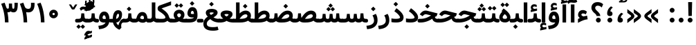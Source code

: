 SplineFontDB: 3.0
FontName: Vazir-Bold
FullName: Vazir Bold
FamilyName: Vazir
Weight: Bold
Copyright: Copyright (c) 2003 by Bitstream, Inc. All Rights Reserved.\nDejaVu changes are in public domain\nChanges by Saber Rastikerdar are in public domain.\nNon-Arabic(Latin) glyphs and data are imported from Roboto font under the Apache License, Version 2.0.
Version: 5.1.0
ItalicAngle: 0
UnderlinePosition: -100
UnderlineWidth: 100
Ascent: 1638
Descent: 410
InvalidEm: 0
LayerCount: 2
Layer: 0 1 "Back" 1
Layer: 1 1 "Fore" 0
XUID: [1021 502 1027637223 7179383]
UniqueID: 4124259
UseUniqueID: 1
FSType: 0
OS2Version: 1
OS2_WeightWidthSlopeOnly: 0
OS2_UseTypoMetrics: 1
CreationTime: 1431850356
ModificationTime: 1479690519
PfmFamily: 33
TTFWeight: 700
TTFWidth: 5
LineGap: 0
VLineGap: 0
Panose: 2 11 6 3 3 8 4 2 2 4
OS2TypoAscent: 2250
OS2TypoAOffset: 0
OS2TypoDescent: -1200
OS2TypoDOffset: 0
OS2TypoLinegap: 0
OS2WinAscent: 2250
OS2WinAOffset: 0
OS2WinDescent: 1200
OS2WinDOffset: 0
HheadAscent: 2250
HheadAOffset: 0
HheadDescent: -1200
HheadDOffset: 0
OS2SubXSize: 1331
OS2SubYSize: 1433
OS2SubXOff: 0
OS2SubYOff: 286
OS2SupXSize: 1331
OS2SupYSize: 1433
OS2SupXOff: 0
OS2SupYOff: 983
OS2StrikeYSize: 102
OS2StrikeYPos: 530
OS2Vendor: 'PfEd'
OS2CodePages: 00000041.20080000
OS2UnicodeRanges: 80002003.80000000.00000008.00000000
Lookup: 1 9 0 "'fina' Terminal Forms in Arabic lookup 9" { "'fina' Terminal Forms in Arabic lookup 9 subtable"  } ['fina' ('arab' <'KUR ' 'SND ' 'URD ' 'dflt' > ) ]
Lookup: 1 9 0 "'medi' Medial Forms in Arabic lookup 11" { "'medi' Medial Forms in Arabic lookup 11 subtable"  } ['medi' ('arab' <'KUR ' 'SND ' 'URD ' 'dflt' > ) ]
Lookup: 1 9 0 "'init' Initial Forms in Arabic lookup 13" { "'init' Initial Forms in Arabic lookup 13 subtable"  } ['init' ('arab' <'KUR ' 'SND ' 'URD ' 'dflt' > ) ]
Lookup: 4 1 1 "'rlig' Required Ligatures in Arabic lookup 14" { "'rlig' Required Ligatures in Arabic lookup 14 subtable"  } ['rlig' ('arab' <'KUR ' 'dflt' > ) ]
Lookup: 4 1 1 "'rlig' Required Ligatures in Arabic lookup 15" { "'rlig' Required Ligatures in Arabic lookup 15 subtable"  } ['rlig' ('arab' <'KUR ' 'SND ' 'URD ' 'dflt' > ) ]
Lookup: 4 9 1 "'rlig' Required Ligatures in Arabic lookup 16" { "'rlig' Required Ligatures in Arabic lookup 16 subtable"  } ['rlig' ('arab' <'KUR ' 'SND ' 'URD ' 'dflt' > ) ]
Lookup: 4 9 1 "'liga' Standard Ligatures in Arabic lookup 17" { "'liga' Standard Ligatures in Arabic lookup 17 subtable"  } ['liga' ('arab' <'KUR ' 'SND ' 'URD ' 'dflt' > ) ]
Lookup: 4 1 1 "'liga' Standard Ligatures in Arabic lookup 19" { "'liga' Standard Ligatures in Arabic lookup 19 subtable"  } ['liga' ('arab' <'KUR ' 'SND ' 'URD ' 'dflt' > ) ]
Lookup: 262 1 0 "'mkmk' Mark to Mark in Arabic lookup 0" { "'mkmk' Mark to Mark in Arabic lookup 0 subtable"  } ['mkmk' ('arab' <'KUR ' 'SND ' 'URD ' 'dflt' > ) ]
Lookup: 262 1 0 "'mkmk' Mark to Mark in Arabic lookup 1" { "'mkmk' Mark to Mark in Arabic lookup 1 subtable"  } ['mkmk' ('arab' <'KUR ' 'SND ' 'URD ' 'dflt' > ) ]
Lookup: 262 4 0 "'mkmk' Mark to Mark lookup 4" { "'mkmk' Mark to Mark lookup 4 anchor 0"  "'mkmk' Mark to Mark lookup 4 anchor 1"  } ['mkmk' ('cyrl' <'MKD ' 'SRB ' 'dflt' > 'grek' <'dflt' > 'latn' <'ISM ' 'KSM ' 'LSM ' 'MOL ' 'NSM ' 'ROM ' 'SKS ' 'SSM ' 'dflt' > ) ]
Lookup: 261 1 0 "'mark' Mark Positioning lookup 5" { "'mark' Mark Positioning lookup 5 subtable"  } ['mark' ('arab' <'KUR ' 'SND ' 'URD ' 'dflt' > 'hebr' <'dflt' > 'nko ' <'dflt' > ) ]
Lookup: 260 1 0 "'mark' Mark Positioning lookup 6" { "'mark' Mark Positioning lookup 6 subtable"  } ['mark' ('arab' <'KUR ' 'SND ' 'URD ' 'dflt' > 'hebr' <'dflt' > 'nko ' <'dflt' > ) ]
Lookup: 260 1 0 "'mark' Mark Positioning lookup 7" { "'mark' Mark Positioning lookup 7 subtable"  } ['mark' ('arab' <'KUR ' 'SND ' 'URD ' 'dflt' > 'hebr' <'dflt' > 'nko ' <'dflt' > ) ]
Lookup: 261 1 0 "'mark' Mark Positioning lookup 8" { "'mark' Mark Positioning lookup 8 subtable"  } ['mark' ('arab' <'KUR ' 'SND ' 'URD ' 'dflt' > 'hebr' <'dflt' > 'nko ' <'dflt' > ) ]
Lookup: 260 1 0 "'mark' Mark Positioning lookup 9" { "'mark' Mark Positioning lookup 9 subtable"  } ['mark' ('arab' <'KUR ' 'SND ' 'URD ' 'dflt' > 'hebr' <'dflt' > 'nko ' <'dflt' > ) ]
Lookup: 258 9 0 "'kern' Horizontal Kerning lookup 15" { "'kern' Horizontal Kerning lookup 15-2" [307,30,2] "'kern' Horizontal Kerning lookup 15-1" [307,30,2] } ['kern' ('DFLT' <'dflt' > 'arab' <'KUR ' 'SND ' 'URD ' 'dflt' > 'armn' <'dflt' > 'brai' <'dflt' > 'cans' <'dflt' > 'cher' <'dflt' > 'cyrl' <'MKD ' 'SRB ' 'dflt' > 'geor' <'dflt' > 'grek' <'dflt' > 'hani' <'dflt' > 'hebr' <'dflt' > 'kana' <'dflt' > 'lao ' <'dflt' > 'latn' <'ISM ' 'KSM ' 'LSM ' 'MOL ' 'NSM ' 'ROM ' 'SKS ' 'SSM ' 'dflt' > 'math' <'dflt' > 'nko ' <'dflt' > 'ogam' <'dflt' > 'runr' <'dflt' > 'tfng' <'dflt' > 'thai' <'dflt' > ) ]
MarkAttachClasses: 5
"MarkClass-1" 307 gravecomb acutecomb uni0302 tildecomb uni0304 uni0305 uni0306 uni0307 uni0308 hookabovecomb uni030A uni030B uni030C uni030D uni030E uni030F uni0310 uni0311 uni0312 uni0313 uni0314 uni0315 uni033D uni033E uni033F uni0340 uni0341 uni0342 uni0343 uni0344 uni0346 uni034A uni034B uni034C uni0351 uni0352 uni0357
"MarkClass-2" 300 uni0316 uni0317 uni0318 uni0319 uni031C uni031D uni031E uni031F uni0320 uni0321 uni0322 dotbelowcomb uni0324 uni0325 uni0326 uni0329 uni032A uni032B uni032C uni032D uni032E uni032F uni0330 uni0331 uni0332 uni0333 uni0339 uni033A uni033B uni033C uni0345 uni0347 uni0348 uni0349 uni034D uni034E uni0353
"MarkClass-3" 7 uni0327
"MarkClass-4" 7 uni0328
DEI: 91125
TtTable: prep
PUSHW_1
 640
NPUSHB
 255
 251
 254
 3
 250
 20
 3
 249
 37
 3
 248
 50
 3
 247
 150
 3
 246
 14
 3
 245
 254
 3
 244
 254
 3
 243
 37
 3
 242
 14
 3
 241
 150
 3
 240
 37
 3
 239
 138
 65
 5
 239
 254
 3
 238
 150
 3
 237
 150
 3
 236
 250
 3
 235
 250
 3
 234
 254
 3
 233
 58
 3
 232
 66
 3
 231
 254
 3
 230
 50
 3
 229
 228
 83
 5
 229
 150
 3
 228
 138
 65
 5
 228
 83
 3
 227
 226
 47
 5
 227
 250
 3
 226
 47
 3
 225
 254
 3
 224
 254
 3
 223
 50
 3
 222
 20
 3
 221
 150
 3
 220
 254
 3
 219
 18
 3
 218
 125
 3
 217
 187
 3
 216
 254
 3
 214
 138
 65
 5
 214
 125
 3
 213
 212
 71
 5
 213
 125
 3
 212
 71
 3
 211
 210
 27
 5
 211
 254
 3
 210
 27
 3
 209
 254
 3
 208
 254
 3
 207
 254
 3
 206
 254
 3
 205
 150
 3
 204
 203
 30
 5
 204
 254
 3
 203
 30
 3
 202
 50
 3
 201
 254
 3
 198
 133
 17
 5
 198
 28
 3
 197
 22
 3
 196
 254
 3
 195
 254
 3
 194
 254
 3
 193
 254
 3
 192
 254
 3
 191
 254
 3
 190
 254
 3
 189
 254
 3
 188
 254
 3
 187
 254
 3
 186
 17
 3
 185
 134
 37
 5
 185
 254
 3
 184
 183
 187
 5
 184
 254
 3
 183
 182
 93
 5
 183
 187
 3
 183
 128
 4
 182
 181
 37
 5
 182
 93
NPUSHB
 255
 3
 182
 64
 4
 181
 37
 3
 180
 254
 3
 179
 150
 3
 178
 254
 3
 177
 254
 3
 176
 254
 3
 175
 254
 3
 174
 100
 3
 173
 14
 3
 172
 171
 37
 5
 172
 100
 3
 171
 170
 18
 5
 171
 37
 3
 170
 18
 3
 169
 138
 65
 5
 169
 250
 3
 168
 254
 3
 167
 254
 3
 166
 254
 3
 165
 18
 3
 164
 254
 3
 163
 162
 14
 5
 163
 50
 3
 162
 14
 3
 161
 100
 3
 160
 138
 65
 5
 160
 150
 3
 159
 254
 3
 158
 157
 12
 5
 158
 254
 3
 157
 12
 3
 156
 155
 25
 5
 156
 100
 3
 155
 154
 16
 5
 155
 25
 3
 154
 16
 3
 153
 10
 3
 152
 254
 3
 151
 150
 13
 5
 151
 254
 3
 150
 13
 3
 149
 138
 65
 5
 149
 150
 3
 148
 147
 14
 5
 148
 40
 3
 147
 14
 3
 146
 250
 3
 145
 144
 187
 5
 145
 254
 3
 144
 143
 93
 5
 144
 187
 3
 144
 128
 4
 143
 142
 37
 5
 143
 93
 3
 143
 64
 4
 142
 37
 3
 141
 254
 3
 140
 139
 46
 5
 140
 254
 3
 139
 46
 3
 138
 134
 37
 5
 138
 65
 3
 137
 136
 11
 5
 137
 20
 3
 136
 11
 3
 135
 134
 37
 5
 135
 100
 3
 134
 133
 17
 5
 134
 37
 3
 133
 17
 3
 132
 254
 3
 131
 130
 17
 5
 131
 254
 3
 130
 17
 3
 129
 254
 3
 128
 254
 3
 127
 254
 3
NPUSHB
 255
 126
 125
 125
 5
 126
 254
 3
 125
 125
 3
 124
 100
 3
 123
 84
 21
 5
 123
 37
 3
 122
 254
 3
 121
 254
 3
 120
 14
 3
 119
 12
 3
 118
 10
 3
 117
 254
 3
 116
 250
 3
 115
 250
 3
 114
 250
 3
 113
 250
 3
 112
 254
 3
 111
 254
 3
 110
 254
 3
 108
 33
 3
 107
 254
 3
 106
 17
 66
 5
 106
 83
 3
 105
 254
 3
 104
 125
 3
 103
 17
 66
 5
 102
 254
 3
 101
 254
 3
 100
 254
 3
 99
 254
 3
 98
 254
 3
 97
 58
 3
 96
 250
 3
 94
 12
 3
 93
 254
 3
 91
 254
 3
 90
 254
 3
 89
 88
 10
 5
 89
 250
 3
 88
 10
 3
 87
 22
 25
 5
 87
 50
 3
 86
 254
 3
 85
 84
 21
 5
 85
 66
 3
 84
 21
 3
 83
 1
 16
 5
 83
 24
 3
 82
 20
 3
 81
 74
 19
 5
 81
 254
 3
 80
 11
 3
 79
 254
 3
 78
 77
 16
 5
 78
 254
 3
 77
 16
 3
 76
 254
 3
 75
 74
 19
 5
 75
 254
 3
 74
 73
 16
 5
 74
 19
 3
 73
 29
 13
 5
 73
 16
 3
 72
 13
 3
 71
 254
 3
 70
 150
 3
 69
 150
 3
 68
 254
 3
 67
 2
 45
 5
 67
 250
 3
 66
 187
 3
 65
 75
 3
 64
 254
 3
 63
 254
 3
 62
 61
 18
 5
 62
 20
 3
 61
 60
 15
 5
 61
 18
 3
 60
 59
 13
 5
 60
NPUSHB
 255
 15
 3
 59
 13
 3
 58
 254
 3
 57
 254
 3
 56
 55
 20
 5
 56
 250
 3
 55
 54
 16
 5
 55
 20
 3
 54
 53
 11
 5
 54
 16
 3
 53
 11
 3
 52
 30
 3
 51
 13
 3
 50
 49
 11
 5
 50
 254
 3
 49
 11
 3
 48
 47
 11
 5
 48
 13
 3
 47
 11
 3
 46
 45
 9
 5
 46
 16
 3
 45
 9
 3
 44
 50
 3
 43
 42
 37
 5
 43
 100
 3
 42
 41
 18
 5
 42
 37
 3
 41
 18
 3
 40
 39
 37
 5
 40
 65
 3
 39
 37
 3
 38
 37
 11
 5
 38
 15
 3
 37
 11
 3
 36
 254
 3
 35
 254
 3
 34
 15
 3
 33
 1
 16
 5
 33
 18
 3
 32
 100
 3
 31
 250
 3
 30
 29
 13
 5
 30
 100
 3
 29
 13
 3
 28
 17
 66
 5
 28
 254
 3
 27
 250
 3
 26
 66
 3
 25
 17
 66
 5
 25
 254
 3
 24
 100
 3
 23
 22
 25
 5
 23
 254
 3
 22
 1
 16
 5
 22
 25
 3
 21
 254
 3
 20
 254
 3
 19
 254
 3
 18
 17
 66
 5
 18
 254
 3
 17
 2
 45
 5
 17
 66
 3
 16
 125
 3
 15
 100
 3
 14
 254
 3
 13
 12
 22
 5
 13
 254
 3
 12
 1
 16
 5
 12
 22
 3
 11
 254
 3
 10
 16
 3
 9
 254
 3
 8
 2
 45
 5
 8
 254
 3
 7
 20
 3
 6
 100
 3
 4
 1
 16
 5
 4
 254
 3
NPUSHB
 21
 3
 2
 45
 5
 3
 254
 3
 2
 1
 16
 5
 2
 45
 3
 1
 16
 3
 0
 254
 3
 1
PUSHW_1
 356
SCANCTRL
SCANTYPE
SVTCA[x-axis]
CALL
CALL
CALL
CALL
CALL
CALL
CALL
CALL
CALL
CALL
CALL
CALL
CALL
CALL
CALL
CALL
CALL
CALL
CALL
CALL
CALL
CALL
CALL
CALL
CALL
CALL
CALL
CALL
CALL
CALL
CALL
CALL
CALL
CALL
CALL
CALL
CALL
CALL
CALL
CALL
CALL
CALL
CALL
CALL
CALL
CALL
CALL
CALL
CALL
CALL
CALL
CALL
CALL
CALL
CALL
CALL
CALL
CALL
CALL
CALL
CALL
CALL
CALL
CALL
CALL
CALL
CALL
CALL
CALL
CALL
CALL
CALL
CALL
CALL
CALL
CALL
CALL
CALL
CALL
CALL
CALL
CALL
CALL
CALL
CALL
CALL
CALL
CALL
CALL
CALL
CALL
CALL
CALL
CALL
CALL
CALL
CALL
CALL
CALL
CALL
CALL
CALL
CALL
CALL
CALL
CALL
CALL
CALL
CALL
CALL
CALL
CALL
CALL
CALL
CALL
CALL
CALL
CALL
CALL
CALL
CALL
CALL
CALL
CALL
CALL
CALL
CALL
CALL
CALL
CALL
CALL
CALL
CALL
CALL
CALL
CALL
CALL
CALL
CALL
CALL
CALL
CALL
CALL
CALL
CALL
CALL
CALL
CALL
CALL
CALL
CALL
CALL
CALL
CALL
CALL
CALL
CALL
CALL
CALL
CALL
CALL
CALL
CALL
CALL
CALL
SVTCA[y-axis]
CALL
CALL
CALL
CALL
CALL
CALL
CALL
CALL
CALL
CALL
CALL
CALL
CALL
CALL
CALL
CALL
CALL
CALL
CALL
CALL
CALL
CALL
CALL
CALL
CALL
CALL
CALL
CALL
CALL
CALL
CALL
CALL
CALL
CALL
CALL
CALL
CALL
CALL
CALL
CALL
CALL
CALL
CALL
CALL
CALL
CALL
CALL
CALL
CALL
CALL
CALL
CALL
CALL
CALL
CALL
CALL
CALL
CALL
CALL
CALL
CALL
CALL
CALL
CALL
CALL
CALL
CALL
CALL
CALL
CALL
CALL
CALL
CALL
CALL
CALL
CALL
CALL
CALL
CALL
CALL
CALL
CALL
CALL
CALL
CALL
CALL
CALL
CALL
CALL
CALL
CALL
CALL
CALL
CALL
CALL
CALL
CALL
CALL
CALL
CALL
CALL
CALL
CALL
CALL
CALL
CALL
CALL
CALL
CALL
CALL
CALL
CALL
CALL
CALL
CALL
CALL
CALL
CALL
CALL
CALL
CALL
CALL
CALL
CALL
CALL
CALL
CALL
CALL
CALL
CALL
CALL
CALL
CALL
CALL
CALL
CALL
CALL
CALL
CALL
CALL
CALL
CALL
CALL
CALL
CALL
CALL
CALL
CALL
CALL
CALL
CALL
CALL
CALL
CALL
CALL
CALL
CALL
SCVTCI
EndTTInstrs
TtTable: fpgm
PUSHB_8
 7
 6
 5
 4
 3
 2
 1
 0
FDEF
DUP
SRP0
PUSHB_1
 2
CINDEX
MD[grid]
ABS
PUSHB_1
 64
LTEQ
IF
DUP
MDRP[min,grey]
EIF
POP
ENDF
FDEF
PUSHB_1
 2
CINDEX
MD[grid]
ABS
PUSHB_1
 64
LTEQ
IF
DUP
MDRP[min,grey]
EIF
POP
ENDF
FDEF
DUP
SRP0
SPVTL[orthog]
DUP
PUSHB_1
 0
LT
PUSHB_1
 13
JROF
DUP
PUSHW_1
 -1
LT
IF
SFVTCA[y-axis]
ELSE
SFVTCA[x-axis]
EIF
PUSHB_1
 5
JMPR
PUSHB_1
 3
CINDEX
SFVTL[parallel]
PUSHB_1
 4
CINDEX
SWAP
MIRP[black]
DUP
PUSHB_1
 0
LT
PUSHB_1
 13
JROF
DUP
PUSHW_1
 -1
LT
IF
SFVTCA[y-axis]
ELSE
SFVTCA[x-axis]
EIF
PUSHB_1
 5
JMPR
PUSHB_1
 3
CINDEX
SFVTL[parallel]
MIRP[black]
ENDF
FDEF
MPPEM
LT
IF
DUP
PUSHB_1
 253
RCVT
WCVTP
EIF
POP
ENDF
FDEF
PUSHB_1
 2
CINDEX
RCVT
ADD
WCVTP
ENDF
FDEF
MPPEM
GTEQ
IF
PUSHB_1
 2
CINDEX
PUSHB_1
 2
CINDEX
RCVT
WCVTP
EIF
POP
POP
ENDF
FDEF
RCVT
WCVTP
ENDF
FDEF
PUSHB_1
 2
CINDEX
PUSHB_1
 2
CINDEX
MD[grid]
PUSHB_1
 5
CINDEX
PUSHB_1
 5
CINDEX
MD[grid]
ADD
PUSHB_1
 32
MUL
ROUND[Grey]
DUP
ROLL
SRP0
ROLL
SWAP
MSIRP[no-rp0]
ROLL
SRP0
NEG
MSIRP[no-rp0]
ENDF
EndTTInstrs
ShortTable: cvt  259
  309
  184
  203
  203
  193
  170
  156
  422
  184
  102
  0
  113
  203
  160
  690
  133
  117
  184
  195
  459
  393
  557
  203
  166
  240
  211
  170
  135
  203
  938
  1024
  330
  51
  203
  0
  217
  1282
  244
  340
  180
  156
  313
  276
  313
  1798
  1024
  1102
  1204
  1106
  1208
  1255
  1229
  55
  1139
  1229
  1120
  1139
  307
  930
  1366
  1446
  1366
  1337
  965
  530
  201
  31
  184
  479
  115
  186
  1001
  819
  956
  1092
  1038
  223
  973
  938
  229
  938
  1028
  0
  203
  143
  164
  123
  184
  20
  367
  127
  635
  594
  143
  199
  1485
  154
  154
  111
  203
  205
  414
  467
  240
  186
  387
  213
  152
  772
  584
  158
  469
  193
  203
  246
  131
  852
  639
  0
  819
  614
  211
  199
  164
  205
  143
  154
  115
  1024
  1493
  266
  254
  555
  164
  180
  156
  0
  98
  156
  0
  29
  813
  1493
  1493
  1493
  1520
  127
  123
  84
  164
  1720
  1556
  1827
  467
  184
  203
  166
  451
  492
  1683
  160
  211
  860
  881
  987
  389
  1059
  1192
  1096
  143
  313
  276
  313
  864
  143
  1493
  410
  1556
  1827
  1638
  377
  1120
  1120
  1120
  1147
  156
  0
  631
  1120
  426
  233
  1120
  1890
  123
  197
  127
  635
  0
  180
  594
  1485
  102
  188
  102
  119
  1552
  205
  315
  389
  905
  143
  123
  0
  29
  205
  1866
  1071
  156
  156
  0
  1917
  111
  0
  111
  821
  106
  111
  123
  174
  178
  45
  918
  143
  635
  246
  131
  852
  1591
  1526
  143
  156
  1249
  614
  143
  397
  758
  205
  836
  41
  102
  1262
  115
  0
  5120
  150
  27
  1403
  162
  225
EndShort
ShortTable: maxp 16
  1
  0
  6241
  852
  43
  104
  12
  2
  16
  153
  8
  0
  1045
  534
  8
  4
EndShort
LangName: 1033 "" "" "" "Vazir Bold" "" "Version 5.1.0" "" "" "DejaVu fonts team - Redesigned by Saber Rastikerdar" "" "" "" "" "Changes by Saber Rastikerdar are in public domain.+AAoA-Glyphs and data from Roboto font are licensed under the Apache License, Version 2.0.+AAoACgAA-Fonts are (c) Bitstream (see below). DejaVu changes are in public domain. +AAoACgAA-Bitstream Vera Fonts Copyright+AAoA-------------------------------+AAoACgAA-Copyright (c) 2003 by Bitstream, Inc. All Rights Reserved. Bitstream Vera is+AAoA-a trademark of Bitstream, Inc.+AAoACgAA-Permission is hereby granted, free of charge, to any person obtaining a copy+AAoA-of the fonts accompanying this license (+ACIA-Fonts+ACIA) and associated+AAoA-documentation files (the +ACIA-Font Software+ACIA), to reproduce and distribute the+AAoA-Font Software, including without limitation the rights to use, copy, merge,+AAoA-publish, distribute, and/or sell copies of the Font Software, and to permit+AAoA-persons to whom the Font Software is furnished to do so, subject to the+AAoA-following conditions:+AAoACgAA-The above copyright and trademark notices and this permission notice shall+AAoA-be included in all copies of one or more of the Font Software typefaces.+AAoACgAA-The Font Software may be modified, altered, or added to, and in particular+AAoA-the designs of glyphs or characters in the Fonts may be modified and+AAoA-additional glyphs or characters may be added to the Fonts, only if the fonts+AAoA-are renamed to names not containing either the words +ACIA-Bitstream+ACIA or the word+AAoAIgAA-Vera+ACIA.+AAoACgAA-This License becomes null and void to the extent applicable to Fonts or Font+AAoA-Software that has been modified and is distributed under the +ACIA-Bitstream+AAoA-Vera+ACIA names.+AAoACgAA-The Font Software may be sold as part of a larger software package but no+AAoA-copy of one or more of the Font Software typefaces may be sold by itself.+AAoACgAA-THE FONT SOFTWARE IS PROVIDED +ACIA-AS IS+ACIA, WITHOUT WARRANTY OF ANY KIND, EXPRESS+AAoA-OR IMPLIED, INCLUDING BUT NOT LIMITED TO ANY WARRANTIES OF MERCHANTABILITY,+AAoA-FITNESS FOR A PARTICULAR PURPOSE AND NONINFRINGEMENT OF COPYRIGHT, PATENT,+AAoA-TRADEMARK, OR OTHER RIGHT. IN NO EVENT SHALL BITSTREAM OR THE GNOME+AAoA-FOUNDATION BE LIABLE FOR ANY CLAIM, DAMAGES OR OTHER LIABILITY, INCLUDING+AAoA-ANY GENERAL, SPECIAL, INDIRECT, INCIDENTAL, OR CONSEQUENTIAL DAMAGES,+AAoA-WHETHER IN AN ACTION OF CONTRACT, TORT OR OTHERWISE, ARISING FROM, OUT OF+AAoA-THE USE OR INABILITY TO USE THE FONT SOFTWARE OR FROM OTHER DEALINGS IN THE+AAoA-FONT SOFTWARE.+AAoACgAA-Except as contained in this notice, the names of Gnome, the Gnome+AAoA-Foundation, and Bitstream Inc., shall not be used in advertising or+AAoA-otherwise to promote the sale, use or other dealings in this Font Software+AAoA-without prior written authorization from the Gnome Foundation or Bitstream+AAoA-Inc., respectively. For further information, contact: fonts at gnome dot+AAoA-org. " "http://dejavu.sourceforge.net/wiki/index.php/License+AAoA-http://www.apache.org/licenses/LICENSE-2.0" "" "Vazir" "Bold"
GaspTable: 2 8 2 65535 3 0
MATH:ScriptPercentScaleDown: 80
MATH:ScriptScriptPercentScaleDown: 60
MATH:DelimitedSubFormulaMinHeight: 6139
MATH:DisplayOperatorMinHeight: 4024
MATH:MathLeading: 0 
MATH:AxisHeight: 1282 
MATH:AccentBaseHeight: 2241 
MATH:FlattenedAccentBaseHeight: 2981 
MATH:SubscriptShiftDown: 0 
MATH:SubscriptTopMax: 2241 
MATH:SubscriptBaselineDropMin: 0 
MATH:SuperscriptShiftUp: 0 
MATH:SuperscriptShiftUpCramped: 0 
MATH:SuperscriptBottomMin: 2241 
MATH:SuperscriptBaselineDropMax: 0 
MATH:SubSuperscriptGapMin: 719 
MATH:SuperscriptBottomMaxWithSubscript: 2241 
MATH:SpaceAfterScript: 169 
MATH:UpperLimitGapMin: 0 
MATH:UpperLimitBaselineRiseMin: 0 
MATH:LowerLimitGapMin: 0 
MATH:LowerLimitBaselineDropMin: 0 
MATH:StackTopShiftUp: 0 
MATH:StackTopDisplayStyleShiftUp: 0 
MATH:StackBottomShiftDown: 0 
MATH:StackBottomDisplayStyleShiftDown: 0 
MATH:StackGapMin: 539 
MATH:StackDisplayStyleGapMin: 1257 
MATH:StretchStackTopShiftUp: 0 
MATH:StretchStackBottomShiftDown: 0 
MATH:StretchStackGapAboveMin: 0 
MATH:StretchStackGapBelowMin: 0 
MATH:FractionNumeratorShiftUp: 0 
MATH:FractionNumeratorDisplayStyleShiftUp: 0 
MATH:FractionDenominatorShiftDown: 0 
MATH:FractionDenominatorDisplayStyleShiftDown: 0 
MATH:FractionNumeratorGapMin: 180 
MATH:FractionNumeratorDisplayStyleGapMin: 539 
MATH:FractionRuleThickness: 180 
MATH:FractionDenominatorGapMin: 180 
MATH:FractionDenominatorDisplayStyleGapMin: 539 
MATH:SkewedFractionHorizontalGap: 0 
MATH:SkewedFractionVerticalGap: 0 
MATH:OverbarVerticalGap: 539 
MATH:OverbarRuleThickness: 180 
MATH:OverbarExtraAscender: 180 
MATH:UnderbarVerticalGap: 539 
MATH:UnderbarRuleThickness: 180 
MATH:UnderbarExtraDescender: 180 
MATH:RadicalVerticalGap: 180 
MATH:RadicalDisplayStyleVerticalGap: 740 
MATH:RadicalRuleThickness: 180 
MATH:RadicalExtraAscender: 180 
MATH:RadicalKernBeforeDegree: 1134 
MATH:RadicalKernAfterDegree: -4539 
MATH:RadicalDegreeBottomRaisePercent: 121
MATH:MinConnectorOverlap: 40
Encoding: UnicodeBmp
Compacted: 1
UnicodeInterp: none
NameList: Adobe Glyph List
DisplaySize: -48
AntiAlias: 1
FitToEm: 1
WinInfo: 0 25 13
BeginPrivate: 6
BlueScale 8 0.039625
StdHW 5 [162]
StdVW 5 [163]
StemSnapH 9 [162 225]
StemSnapV 13 [156 163 226]
ExpansionFactor 4 0.06
EndPrivate
Grid
-2048 750.835144043 m 0
 4096 750.835144043 l 1024
-2048 687.267700195 m 0
 4096 687.267700195 l 1024
-2048 1468.04296875 m 0
 4096 1468.04296875 l 1024
-6865.70800781 4596.51660156 m 0
 13669.2421875 4596.51660156 l 1024
-6865.70800781 6173.25585938 m 0
 13669.2421875 6173.25585938 l 1024
-6865.70800781 4817.64550781 m 0
 13669.2421875 4817.64550781 l 1024
-6865.70800781 5057.81152344 m 0
 13669.2421875 5057.81152344 l 1024
EndSplineSet
AnchorClass2: "Anchor-0" "'mkmk' Mark to Mark in Arabic lookup 0 subtable" "Anchor-1" "'mkmk' Mark to Mark in Arabic lookup 1 subtable" "Anchor-2" "" "Anchor-3" "" "Anchor-4" "'mkmk' Mark to Mark lookup 4 anchor 0" "Anchor-5" "'mkmk' Mark to Mark lookup 4 anchor 1" "Anchor-6" "'mark' Mark Positioning lookup 5 subtable" "Anchor-7" "'mark' Mark Positioning lookup 6 subtable" "Anchor-8" "'mark' Mark Positioning lookup 7 subtable" "Anchor-9" "'mark' Mark Positioning lookup 8 subtable" "Anchor-10" "'mark' Mark Positioning lookup 9 subtable" "Anchor-11" "" "Anchor-12" "" "Anchor-13" "" "Anchor-14" "" "Anchor-15" "" "Anchor-16" "" "Anchor-17" "" "Anchor-18" "" "Anchor-19" "" 
BeginChars: 65564 297

StartChar: space
Encoding: 32 32 0
Width: 580
VWidth: 2150
GlyphClass: 2
Flags: W
LayerCount: 2
EndChar

StartChar: exclam
Encoding: 33 33 1
Width: 662
VWidth: 2351
GlyphClass: 2
Flags: W
LayerCount: 2
Fore
SplineSet
152.5 180.337890625 m 0,0,1
 152.5 198.409179688 152.5 198.409179688 156.0234375 215.836914062 c 128,-1,2
 159.545898438 233.265625 159.545898438 233.265625 166.328125 249.271484375 c 128,-1,3
 173.109375 265.276367188 173.109375 265.276367188 183.102539062 279.860351562 c 128,-1,4
 193.095703125 294.443359375 193.095703125 294.443359375 205.954101562 306.944335938 c 0,5,6
 230.989257812 331.979492188 230.989257812 331.979492188 262.813476562 345.598632812 c 128,-1,7
 294.63671875 359.217773438 294.63671875 359.217773438 330.541015625 359.950195312 c 0,8,9
 405.63671875 359.950195312 405.63671875 359.950195312 457.606445312 306.49609375 c 0,10,11
 509.5 254.602539062 509.5 254.602539062 509.5 180.337890625 c 0,12,13
 509.5 106.443359375 509.5 106.443359375 457.606445312 53.06640625 c 0,14,15
 405.264648438 0.724609375 405.264648438 0.724609375 331 0.724609375 c 0,16,17
 307.211914062 0.724609375 307.211914062 0.724609375 284.456054688 6.8271484375 c 128,-1,18
 261.701171875 12.9287109375 261.701171875 12.9287109375 241.74609375 24.5517578125 c 0,19,20
 199.821289062 48.9267578125 199.821289062 48.9267578125 177.323242188 90.154296875 c 0,21,22
 152.5 131.720703125 152.5 131.720703125 152.5 180.337890625 c 0,0,1
187.153320312 1532.32128906 m 1,23,-1
 480.124023438 1532.32128906 l 1,24,-1
 457.068359375 491.38671875 l 5,25,-1
 211.362304688 491.38671875 l 5,26,-1
 187.153320312 1532.32128906 l 1,23,-1
EndSplineSet
EndChar

StartChar: period
Encoding: 46 46 2
Width: 662
VWidth: 2351
GlyphClass: 2
Flags: W
LayerCount: 2
Fore
SplineSet
152.5 180.337890625 m 0,0,1
 152.5 198.409179688 152.5 198.409179688 156.0234375 215.836914062 c 128,-1,2
 159.545898438 233.265625 159.545898438 233.265625 166.328125 249.271484375 c 128,-1,3
 173.109375 265.276367188 173.109375 265.276367188 183.102539062 279.860351562 c 128,-1,4
 193.095703125 294.443359375 193.095703125 294.443359375 205.954101562 306.944335938 c 0,5,6
 230.989257812 331.979492188 230.989257812 331.979492188 262.813476562 345.598632812 c 128,-1,7
 294.63671875 359.217773438 294.63671875 359.217773438 330.541015625 359.950195312 c 0,8,9
 405.63671875 359.950195312 405.63671875 359.950195312 457.606445312 306.49609375 c 0,10,11
 509.5 254.602539062 509.5 254.602539062 509.5 180.337890625 c 0,12,13
 509.5 106.443359375 509.5 106.443359375 457.606445312 53.06640625 c 0,14,15
 405.264648438 0.724609375 405.264648438 0.724609375 331 0.724609375 c 0,16,17
 307.211914062 0.724609375 307.211914062 0.724609375 284.456054688 6.8271484375 c 128,-1,18
 261.701171875 12.9287109375 261.701171875 12.9287109375 241.74609375 24.5517578125 c 0,19,20
 199.821289062 48.9267578125 199.821289062 48.9267578125 177.323242188 90.154296875 c 0,21,22
 152.5 131.720703125 152.5 131.720703125 152.5 180.337890625 c 0,0,1
EndSplineSet
EndChar

StartChar: colon
Encoding: 58 58 3
Width: 661
VWidth: 2351
GlyphClass: 2
Flags: W
LayerCount: 2
Fore
SplineSet
152.5 920.337890625 m 4,0,1
 152.5 956.575195312 152.5 956.575195312 166.306640625 989.198242188 c 132,-1,2
 180.11328125 1021.82128906 180.11328125 1021.82128906 205.954101562 1046.94433594 c 4,3,4
 257.46875 1098.45898438 257.46875 1098.45898438 330.541015625 1099.95019531 c 4,5,6
 367.373046875 1099.95019531 367.373046875 1099.95019531 399.862304688 1086.2109375 c 132,-1,7
 432.3515625 1072.47167969 432.3515625 1072.47167969 457.606445312 1046.49609375 c 4,8,9
 509.5 994.602539062 509.5 994.602539062 509.5 920.337890625 c 4,10,11
 509.5 884.163085938 509.5 884.163085938 496.284179688 851.708984375 c 132,-1,12
 483.067382812 819.255859375 483.067382812 819.255859375 457.606445312 793.06640625 c 4,13,14
 431.891601562 767.3515625 431.891601562 767.3515625 399.578125 754.038085938 c 132,-1,15
 367.264648438 740.724609375 367.264648438 740.724609375 331 740.724609375 c 4,16,17
 319.109375 740.724609375 319.109375 740.724609375 307.350585938 742.278320312 c 132,-1,18
 295.591796875 743.831054688 295.591796875 743.831054688 284.35546875 746.8515625 c 132,-1,19
 273.118164062 749.87109375 273.118164062 749.87109375 262.397460938 754.319335938 c 132,-1,20
 251.677734375 758.767578125 251.677734375 758.767578125 241.74609375 764.551757812 c 4,21,22
 199.821289062 788.926757812 199.821289062 788.926757812 177.323242188 830.154296875 c 4,23,24
 152.5 871.720703125 152.5 871.720703125 152.5 920.337890625 c 4,0,1
152.5 180.337890625 m 0,25,26
 152.5 198.409179688 152.5 198.409179688 156.0234375 215.836914062 c 128,-1,27
 159.545898438 233.265625 159.545898438 233.265625 166.328125 249.271484375 c 128,-1,28
 173.109375 265.276367188 173.109375 265.276367188 183.102539062 279.860351562 c 128,-1,29
 193.095703125 294.443359375 193.095703125 294.443359375 205.954101562 306.944335938 c 0,30,31
 230.989257812 331.979492188 230.989257812 331.979492188 262.813476562 345.598632812 c 128,-1,32
 294.63671875 359.217773438 294.63671875 359.217773438 330.541015625 359.950195312 c 0,33,34
 405.63671875 359.950195312 405.63671875 359.950195312 457.606445312 306.49609375 c 0,35,36
 509.5 254.602539062 509.5 254.602539062 509.5 180.337890625 c 0,37,38
 509.5 106.443359375 509.5 106.443359375 457.606445312 53.06640625 c 0,39,40
 405.264648438 0.724609375 405.264648438 0.724609375 331 0.724609375 c 0,41,42
 307.211914062 0.724609375 307.211914062 0.724609375 284.456054688 6.8271484375 c 128,-1,43
 261.701171875 12.9287109375 261.701171875 12.9287109375 241.74609375 24.5517578125 c 0,44,45
 199.821289062 48.9267578125 199.821289062 48.9267578125 177.323242188 90.154296875 c 0,46,47
 152.5 131.720703125 152.5 131.720703125 152.5 180.337890625 c 0,25,26
EndSplineSet
EndChar

StartChar: uni00A0
Encoding: 160 160 4
Width: 550
VWidth: 2150
GlyphClass: 2
Flags: W
LayerCount: 2
EndChar

StartChar: afii57388
Encoding: 1548 1548 5
Width: 742
VWidth: 2358
GlyphClass: 2
Flags: W
LayerCount: 2
Fore
SplineSet
377.08984375 0.0244140625 m 0,0,1
 325.221679688 0.8681640625 325.221679688 0.8681640625 284.81640625 19.2724609375 c 128,-1,2
 244.41015625 37.677734375 244.41015625 37.677734375 218.670898438 73.140625 c 128,-1,3
 192.931640625 108.603515625 192.931640625 108.603515625 185.865234375 157.932617188 c 0,4,5
 175.356445312 231.284179688 175.356445312 231.284179688 196.559570312 327.5078125 c 0,6,7
 244.51953125 565.948242188 244.51953125 565.948242188 444.3828125 714.624023438 c 2,8,-1
 468.979492188 732.920898438 l 1,9,-1
 604.8828125 648.384765625 l 1,10,-1
 558.541992188 608.418945312 l 2,11,12
 528.614257812 582.608398438 528.614257812 582.608398438 504.772460938 554.102539062 c 128,-1,13
 480.9296875 525.595703125 480.9296875 525.595703125 463.177734375 494.428710938 c 128,-1,14
 445.424804688 463.26171875 445.424804688 463.26171875 433.56640625 429.53515625 c 128,-1,15
 421.708007812 395.807617188 421.708007812 395.807617188 415.5390625 359.1328125 c 1,16,17
 498.346679688 349.587890625 498.346679688 349.587890625 537.215820312 301.19140625 c 0,18,19
 585.477539062 242.274414062 585.477539062 242.274414062 576.76171875 146.056640625 c 0,20,21
 569.298828125 72.9970703125 569.298828125 72.9970703125 514.974609375 35.921875 c 128,-1,22
 460.651367188 -1.1533203125 460.651367188 -1.1533203125 377.08984375 0.0244140625 c 0,0,1
EndSplineSet
EndChar

StartChar: uni0615
Encoding: 1557 1557 6
Width: -28
VWidth: 2417
GlyphClass: 4
Flags: W
AnchorPoint: "Anchor-10" 585.395 1450.31 mark 0
AnchorPoint: "Anchor-9" 585.395 1450.31 mark 0
AnchorPoint: "Anchor-1" 597.995 2182.63 basemark 0
AnchorPoint: "Anchor-1" 585.395 1450.31 mark 0
LayerCount: 2
Fore
SplineSet
528.797059344 1618.07714844 m 1,0,-1
 602.741210938 1618.07714844 l 2,1,2
 620.344304316 1618.07714844 620.344304316 1618.07714844 636.605124704 1619.40424973 c 128,-1,3
 652.865945092 1620.73135101 652.865945092 1620.73135101 667.571718421 1623.33575321 c 128,-1,4
 682.277491749 1625.9401554 682.277491749 1625.9401554 695.65895609 1629.82792747 c 128,-1,5
 709.04042043 1633.71569954 709.04042043 1633.71569954 720.928455826 1638.80500405 c 128,-1,6
 732.816491221 1643.89430856 732.816491221 1643.89430856 743.398181631 1650.22325153 c 0,7,8
 769.605715345 1665.8980615 769.605715345 1665.8980615 781.503052985 1681.22798554 c 128,-1,9
 793.400390625 1696.55790958 793.400390625 1696.55790958 793.400390625 1711.10742188 c 0,10,11
 793.400390625 1722.38342117 793.400390625 1722.38342117 791.141886175 1730.48613259 c 128,-1,12
 788.883381725 1738.58884401 788.883381725 1738.58884401 784.939083233 1743.48292488 c 128,-1,13
 780.994784741 1748.37700575 780.994784741 1748.37700575 774.936571291 1751.65844408 c 0,14,15
 758.755557276 1762.06491881 758.755557276 1762.06491881 734.080541123 1758.82758901 c 128,-1,16
 709.40552497 1755.59025921 709.40552497 1755.59025921 679.566154502 1740.61766902 c 128,-1,17
 649.726784034 1725.64507883 649.726784034 1725.64507883 611.202098289 1694.53281265 c 128,-1,18
 572.677412544 1663.42054647 572.677412544 1663.42054647 528.797059344 1618.07714844 c 1,0,-1
902.035198242 1720.96599088 m 0,19,20
 902.118844123 1668.36867687 902.118844123 1668.36867687 884.330782315 1628.44042823 c 128,-1,21
 866.542720508 1588.51217958 866.542720508 1588.51217958 831.89411528 1562.24886895 c 128,-1,22
 797.245510052 1535.98555831 797.245510052 1535.98555831 746.615760446 1522.73154869 c 128,-1,23
 695.98601084 1509.47753906 695.98601084 1509.47753906 630.028320312 1509.47753906 c 2,24,-1
 295.141601562 1509.47753906 l 1,25,-1
 295.141601562 1618.07714844 l 1,26,-1
 391.241210938 1618.07714844 l 1,27,-1
 391.241210938 2091.62064708 l 1,28,-1
 501.053537154 2090.24557352 l 1,29,-1
 500.270734621 1716.71478083 l 1,30,31
 675.633208468 1901.94460627 675.633208468 1901.94460627 808.751229753 1854.0137464 c 0,32,33
 902.38152827 1819.33573675 902.38152827 1819.33573675 902.035198242 1720.96599088 c 0,19,20
EndSplineSet
EndChar

StartChar: uni061B
Encoding: 1563 1563 7
Width: 742
VWidth: 2358
GlyphClass: 2
Flags: W
LayerCount: 2
Fore
SplineSet
204.5 180.337890625 m 0,0,1
 204.5 254.974609375 204.5 254.974609375 257.954101562 306.944335938 c 0,2,3
 282.989257812 331.979492188 282.989257812 331.979492188 314.813476562 345.598632812 c 128,-1,4
 346.63671875 359.217773438 346.63671875 359.217773438 382.541015625 359.950195312 c 0,5,6
 457.63671875 359.950195312 457.63671875 359.950195312 509.606445312 306.49609375 c 0,7,8
 561.5 254.602539062 561.5 254.602539062 561.5 180.337890625 c 0,9,10
 561.5 144.163085938 561.5 144.163085938 548.284179688 111.708984375 c 128,-1,11
 535.067382812 79.255859375 535.067382812 79.255859375 509.606445312 53.06640625 c 0,12,13
 457.264648438 0.724609375 457.264648438 0.724609375 383 0.724609375 c 0,14,15
 334.654296875 0.724609375 334.654296875 0.724609375 293.74609375 24.5517578125 c 0,16,17
 251.821289062 48.9267578125 251.821289062 48.9267578125 229.323242188 90.154296875 c 0,18,19
 204.5 131.720703125 204.5 131.720703125 204.5 180.337890625 c 0,0,1
377.08984375 480.024414062 m 0,20,21
 298.450195312 481.303710938 298.450195312 481.303710938 247.465820312 522.564453125 c 128,-1,22
 196.481445312 563.82421875 196.481445312 563.82421875 185.865234375 637.932617188 c 0,23,24
 175.356445312 711.284179688 175.356445312 711.284179688 196.559570312 807.5078125 c 0,25,26
 244.51953125 1045.94824219 244.51953125 1045.94824219 444.3828125 1194.62402344 c 2,27,-1
 468.979492188 1212.92089844 l 1,28,-1
 604.8828125 1128.38476562 l 1,29,-1
 558.541992188 1088.41894531 l 2,30,31
 440.319335938 986.459960938 440.319335938 986.459960938 415.5390625 839.1328125 c 1,32,33
 434.649414062 836.9296875 434.649414062 836.9296875 451.577148438 832.583984375 c 128,-1,34
 468.50390625 828.237304688 468.50390625 828.237304688 484.172851562 821.333007812 c 128,-1,35
 499.841796875 814.427734375 499.841796875 814.427734375 513.321289062 804.293945312 c 128,-1,36
 526.799804688 794.16015625 526.799804688 794.16015625 537.215820312 781.19140625 c 0,37,38
 561.846679688 751.122070312 561.846679688 751.122070312 571.397460938 711.692382812 c 128,-1,39
 580.947265625 672.262695312 580.947265625 672.262695312 576.76171875 626.056640625 c 0,40,41
 569.298828125 552.997070312 569.298828125 552.997070312 514.974609375 515.921875 c 128,-1,42
 460.651367188 478.846679688 460.651367188 478.846679688 377.08984375 480.024414062 c 0,20,21
EndSplineSet
EndChar

StartChar: uni061F
Encoding: 1567 1567 8
Width: 1137
VWidth: 2351
GlyphClass: 2
Flags: W
LayerCount: 2
Fore
SplineSet
478.5 180.337890625 m 0,0,1
 478.5 204.43359375 478.5 204.43359375 484.692382812 227.180664062 c 128,-1,2
 490.883789062 249.926757812 490.883789062 249.926757812 502.840820312 270.095703125 c 128,-1,3
 514.796875 290.263671875 514.796875 290.263671875 531.954101562 306.944335938 c 0,4,5
 583.46875 358.458984375 583.46875 358.458984375 656.541015625 359.950195312 c 0,6,7
 731.63671875 359.950195312 731.63671875 359.950195312 783.606445312 306.49609375 c 0,8,9
 835.5 254.602539062 835.5 254.602539062 835.5 180.337890625 c 0,10,11
 835.5 106.443359375 835.5 106.443359375 783.606445312 53.06640625 c 0,12,13
 731.264648438 0.724609375 731.264648438 0.724609375 657 0.724609375 c 0,14,15
 608.654296875 0.724609375 608.654296875 0.724609375 567.74609375 24.5517578125 c 0,16,17
 525.821289062 48.9267578125 525.821289062 48.9267578125 503.323242188 90.154296875 c 0,18,19
 478.5 131.720703125 478.5 131.720703125 478.5 180.337890625 c 0,0,1
519.922851562 488.849609375 m 1,20,-1
 519.922851562 507.504882812 l 2,21,22
 520 515 520 515 518.180664062 523.041992188 c 0,23,24
 516 532 516 532 512.008789062 543.116210938 c 0,25,26
 508 555 508 555 500.783203125 567.342773438 c 0,27,28
 472.856768484 619.402824715 472.856768484 619.402824715 415.705078125 669.263671875 c 2,29,-1
 320.330078125 752.471679688 l 2,30,31
 247 817 247 817 187.307617188 928.297851562 c 0,32,33
 143 1011 143 1011 143.879882812 1104.37597656 c 0,34,35
 144 1301 144 1301 272.420898438 1416.47070312 c 0,36,37
 400.727791662 1531.54966318 400.727791662 1531.54966318 601.901367188 1531.14941406 c 0,38,39
 677 1531 677 1531 745.2109375 1516.38476562 c 0,40,41
 813 1501 813 1501 874.586914062 1470.70410156 c 0,42,43
 935.62863371 1440.18566838 935.62863371 1440.18566838 988.541992188 1394.28027344 c 2,44,-1
 1013.30957031 1372.79296875 l 1,45,-1
 909.517578125 1129.46777344 l 1,46,-1
 862.995117188 1168.6875 l 2,47,48
 744.709991004 1268.78410952 744.709991004 1268.78410952 610.741210938 1263.53808594 c 0,49,50
 597 1263 597 1263 584.99609375 1261.94140625 c 128,-1,51
 573 1261 573 1261 561.229492188 1258.03125 c 0,52,53
 550 1255 550 1255 539.361328125 1251.87011719 c 0,54,55
 529 1248 529 1248 519.165039062 1243.44824219 c 0,56,57
 509 1239 509 1239 500.568359375 1232.8359375 c 0,58,59
 492 1227 492 1227 483.354492188 1220.02636719 c 0,60,61
 425 1171 425 1171 425.041015625 1087.40527344 c 0,62,63
 425 1061 425 1061 435.34765625 1032.78417969 c 0,64,65
 446 1005 446 1005 469.720703125 971.87890625 c 0,66,67
 488.025046824 946.965910199 488.025046824 946.965910199 531.162109375 904.30859375 c 2,68,-1
 628.893554688 807.6640625 l 2,69,70
 797.924804688 641.074109276 797.924804688 641.074109276 797.924804688 509.58203125 c 2,71,-1
 797.924804688 488.849609375 l 1,72,-1
 519.922851562 488.849609375 l 1,20,-1
EndSplineSet
EndChar

StartChar: uni0621
Encoding: 1569 1569 9
Width: 948
VWidth: 2555
GlyphClass: 2
Flags: W
AnchorPoint: "Anchor-7" 363.895 -241.273 basechar 0
AnchorPoint: "Anchor-10" 440.147 1214.28 basechar 0
LayerCount: 2
Fore
SplineSet
121.95703125 -27.6171875 m 1,0,-1
 121.95703125 260.018554688 l 1,1,-1
 142.58984375 273.307617188 l 2,2,3
 205.213867188 313.64453125 205.213867188 313.64453125 259.409179688 340.2421875 c 1,4,5
 132.80859375 434.203125 132.80859375 434.203125 129.946289062 563.987304688 c 0,6,7
 127.780273438 660.239257812 127.780273438 660.239257812 161.926757812 735.564453125 c 0,8,9
 204.959960938 830.587890625 204.959960938 830.587890625 284.106445312 881.150390625 c 128,-1,10
 363.25390625 931.712890625 363.25390625 931.712890625 471.1015625 933.89453125 c 0,11,12
 513.517578125 934.7421875 513.517578125 934.7421875 553.23828125 928.6875 c 128,-1,13
 592.958984375 922.633789062 592.958984375 922.633789062 629.629882812 909.755859375 c 128,-1,14
 666.301757812 896.87890625 666.301757812 896.87890625 699.827148438 876.99609375 c 128,-1,15
 733.352539062 857.112304688 733.352539062 857.112304688 763.033203125 830.510742188 c 2,16,-1
 787.383789062 808.6875 l 1,17,-1
 699.814453125 610.845703125 l 1,18,-1
 656.381835938 636.09765625 l 2,19,20
 581.046875 679.896484375 581.046875 679.896484375 511.239257812 679.301757812 c 0,21,22
 447.954101562 679.130859375 447.954101562 679.130859375 415.7890625 657.900390625 c 0,23,24
 408.060546875 652.799804688 408.060546875 652.799804688 402.0234375 647.0390625 c 128,-1,25
 395.985351562 641.27734375 395.985351562 641.27734375 391.06640625 634.064453125 c 128,-1,26
 386.1484375 626.8515625 386.1484375 626.8515625 382.78515625 618.3046875 c 128,-1,27
 379.421875 609.7578125 379.421875 609.7578125 377.353515625 599.252929688 c 128,-1,28
 375.284179688 588.748046875 375.284179688 588.748046875 374.635742188 576.235351562 c 0,29,30
 374.454101562 572.813476562 374.454101562 572.813476562 375.262695312 568.926757812 c 128,-1,31
 376.072265625 565.040039062 376.072265625 565.040039062 377.979492188 560.345703125 c 128,-1,32
 379.885742188 555.650390625 379.885742188 555.650390625 383.291015625 550.478515625 c 128,-1,33
 386.6953125 545.305664062 386.6953125 545.305664062 391.387695312 539.55859375 c 128,-1,34
 396.080078125 533.810546875 396.080078125 533.810546875 402.798828125 527.556640625 c 128,-1,35
 409.516601562 521.302734375 409.516601562 521.302734375 417.713867188 514.706054688 c 128,-1,36
 425.91015625 508.110351562 425.91015625 508.110351562 436.661132812 500.978515625 c 128,-1,37
 447.411132812 493.846679688 447.411132812 493.846679688 459.830078125 486.60546875 c 128,-1,38
 472.25 479.364257812 472.25 479.364257812 487.750976562 471.559570312 c 128,-1,39
 503.250976562 463.75390625 503.250976562 463.75390625 520.6328125 456.055664062 c 1,40,-1
 798.7265625 512.58984375 l 1,41,-1
 838.233398438 239.078125 l 1,42,-1
 791.6484375 234.240234375 l 2,43,44
 540.935546875 208.205078125 540.935546875 208.205078125 189.029296875 10.134765625 c 2,45,-1
 121.95703125 -27.6171875 l 1,0,-1
EndSplineSet
EndChar

StartChar: uni0622
Encoding: 1570 1570 10
Width: 626
VWidth: 2295
GlyphClass: 3
Flags: W
AnchorPoint: "Anchor-10" 286.982 1750.85 basechar 0
AnchorPoint: "Anchor-7" 270.183 -237.825 basechar 0
LayerCount: 2
Fore
Refer: 15 1575 N 1 0 0 0.9 56.7 -0.84851 2
Refer: 54 1619 S 1 0 0 1 -125.498 6.125 2
LCarets2: 1 0
Ligature2: "'liga' Standard Ligatures in Arabic lookup 19 subtable" uni0627 uni0653
Substitution2: "'fina' Terminal Forms in Arabic lookup 9 subtable" uniFE82
EndChar

StartChar: uni0623
Encoding: 1571 1571 11
Width: 554
VWidth: 2295
GlyphClass: 3
Flags: W
AnchorPoint: "Anchor-10" 167.348 2100.47 basechar 0
AnchorPoint: "Anchor-7" 236.197 -238.875 basechar 0
LayerCount: 2
Fore
Refer: 15 1575 N 1 0 0 0.9 4.2 -0.84851 2
Refer: 55 1620 S 1 0 0 1 -315.334 -73.985 2
LCarets2: 1 0
Ligature2: "'liga' Standard Ligatures in Arabic lookup 19 subtable" uni0627 uni0654
Substitution2: "'fina' Terminal Forms in Arabic lookup 9 subtable" uniFE84
EndChar

StartChar: afii57412
Encoding: 1572 1572 12
Width: 970
VWidth: 2295
GlyphClass: 3
Flags: W
AnchorPoint: "Anchor-10" 289.225 1598.1 basechar 0
AnchorPoint: "Anchor-7" 342.3 -652.575 basechar 0
LayerCount: 2
Fore
Refer: 55 1620 S 1 0 0 1 -98.957 -568.575 2
Refer: 43 1608 N 1 0 0 1 0 0 2
LCarets2: 1 0
Ligature2: "'liga' Standard Ligatures in Arabic lookup 19 subtable" uni0648 uni0654
Substitution2: "'fina' Terminal Forms in Arabic lookup 9 subtable" uniFE86
EndChar

StartChar: uni0625
Encoding: 1573 1573 13
Width: 554
VWidth: 2295
GlyphClass: 3
Flags: W
AnchorPoint: "Anchor-10" 254.048 1704.15 basechar 0
AnchorPoint: "Anchor-7" 214.598 -685.15 basechar 0
LayerCount: 2
Fore
Refer: 56 1621 S 1 0 0 1 -319.534 -175.9 2
Refer: 15 1575 N 1 0 0 1 0 0 2
LCarets2: 1 0
Ligature2: "'liga' Standard Ligatures in Arabic lookup 19 subtable" uni0627 uni0655
Substitution2: "'fina' Terminal Forms in Arabic lookup 9 subtable" uniFE88
EndChar

StartChar: afii57414
Encoding: 1574 1574 14
Width: 1447
VWidth: 2295
GlyphClass: 3
Flags: W
AnchorPoint: "Anchor-10" 460.95 1449.12 basechar 0
AnchorPoint: "Anchor-7" 348.6 -570.675 basechar 0
LayerCount: 2
Fore
Refer: 55 1620 S 1 0 0 1 -19.632 -733.425 2
Refer: 44 1609 N 1 0 0 1 0 0 2
LCarets2: 1 0
Ligature2: "'liga' Standard Ligatures in Arabic lookup 19 subtable" uni064A uni0654
Substitution2: "'init' Initial Forms in Arabic lookup 13 subtable" uniFE8B
Substitution2: "'medi' Medial Forms in Arabic lookup 11 subtable" uniFE8C
Substitution2: "'fina' Terminal Forms in Arabic lookup 9 subtable" uniFE8A
EndChar

StartChar: uni0627
Encoding: 1575 1575 15
Width: 554
VWidth: 2510
GlyphClass: 2
Flags: W
AnchorPoint: "Anchor-10" 276.259 1645.01 basechar 0
AnchorPoint: "Anchor-7" 279.719 -237.178 basechar 0
LayerCount: 2
Fore
SplineSet
154.936523438 1508.39160156 m 5,0,-1
 418.338867188 1508.39160156 l 5,1,-1
 418.338867188 0.6376953125 l 1,2,-1
 154.936523438 0.6376953125 l 1,3,-1
 154.936523438 1508.39160156 l 5,0,-1
EndSplineSet
Substitution2: "'fina' Terminal Forms in Arabic lookup 9 subtable" uniFE8E
EndChar

StartChar: uni0628
Encoding: 1576 1576 16
Width: 1865
VWidth: 2295
GlyphClass: 2
Flags: W
AnchorPoint: "Anchor-10" 813.75 1026.38 basechar 0
AnchorPoint: "Anchor-7" 381.365 -298.557 basechar 0
LayerCount: 2
Fore
Refer: 73 1646 N 1 0 0 1 0 0 2
Refer: 264 -1 S 1.07 0 0 1.07 909.403 -422 2
Substitution2: "'fina' Terminal Forms in Arabic lookup 9 subtable" uniFE90
Substitution2: "'medi' Medial Forms in Arabic lookup 11 subtable" uniFE92
Substitution2: "'init' Initial Forms in Arabic lookup 13 subtable" uniFE91
EndChar

StartChar: uni0629
Encoding: 1577 1577 17
Width: 982
VWidth: 2295
GlyphClass: 2
Flags: W
AnchorPoint: "Anchor-10" 297.625 1566.28 basechar 0
AnchorPoint: "Anchor-7" 365.4 -242.55 basechar 0
LayerCount: 2
Fore
Refer: 42 1607 N 1 0 0 1 0 0 2
Refer: 265 -1 S 1.07 0 0 1.07 245.275 1207.78 2
Substitution2: "'fina' Terminal Forms in Arabic lookup 9 subtable" uniFE94
EndChar

StartChar: uni062A
Encoding: 1578 1578 18
Width: 1865
VWidth: 2295
GlyphClass: 2
Flags: W
AnchorPoint: "Anchor-10" 863.124 1315.52 basechar 0
AnchorPoint: "Anchor-7" 557.55 -248.85 basechar 0
LayerCount: 2
Fore
Refer: 73 1646 N 1 0 0 1 0 0 2
Refer: 265 -1 S 1.07 0 0 1.07 682.075 870.316 2
Substitution2: "'fina' Terminal Forms in Arabic lookup 9 subtable" uniFE96
Substitution2: "'medi' Medial Forms in Arabic lookup 11 subtable" uniFE98
Substitution2: "'init' Initial Forms in Arabic lookup 13 subtable" uniFE97
EndChar

StartChar: uni062B
Encoding: 1579 1579 19
Width: 1865
VWidth: 2295
GlyphClass: 2
Flags: W
AnchorPoint: "Anchor-10" 854.315 1507.39 basechar 0
AnchorPoint: "Anchor-7" 532.35 -253.05 basechar 0
LayerCount: 2
Fore
Refer: 73 1646 N 1 0 0 1 0 0 2
Refer: 266 -1 S 1.07 0 0 1.07 677.465 815.968 2
Substitution2: "'fina' Terminal Forms in Arabic lookup 9 subtable" uniFE9A
Substitution2: "'medi' Medial Forms in Arabic lookup 11 subtable" uniFE9C
Substitution2: "'init' Initial Forms in Arabic lookup 13 subtable" uniFE9B
EndChar

StartChar: uni062C
Encoding: 1580 1580 20
Width: 1411
VWidth: 2295
GlyphClass: 2
Flags: W
AnchorPoint: "Anchor-10" 557.025 1239.53 basechar 0
AnchorPoint: "Anchor-7" 502.782 -709.8 basechar 0
LayerCount: 2
Fore
Refer: 21 1581 N 1 0 0 1 0 0 2
Refer: 264 -1 S 1.07 0 0 1.07 778.513 -50.138 2
Substitution2: "'fina' Terminal Forms in Arabic lookup 9 subtable" uniFE9E
Substitution2: "'medi' Medial Forms in Arabic lookup 11 subtable" uniFEA0
Substitution2: "'init' Initial Forms in Arabic lookup 13 subtable" uniFE9F
EndChar

StartChar: uni062D
Encoding: 1581 1581 21
Width: 1411
VWidth: 2555
GlyphClass: 2
Flags: W
AnchorPoint: "Anchor-10" 530.733 1363.7 basechar 0
AnchorPoint: "Anchor-7" 461.936 -757.31 basechar 0
LayerCount: 2
Fore
SplineSet
544.994140625 684.423828125 m 2,0,1
 416.422851562 714.245117188 416.422851562 714.245117188 303.3671875 591.008789062 c 2,2,-1
 259.220703125 542.599609375 l 1,3,-1
 51.7568359375 675.836914062 l 1,4,-1
 92.021484375 731.299804688 l 2,5,6
 196.065429688 875.55078125 196.065429688 875.55078125 325.67578125 931.311523438 c 128,-1,7
 455.286132812 987.071289062 455.286132812 987.071289062 602.841796875 947.413085938 c 2,8,-1
 1320.83007812 754.439453125 l 1,9,-1
 1309.30175781 481.755859375 l 1,10,-1
 1264.37207031 483.624023438 l 2,11,12
 1138.48046875 488.858398438 1138.48046875 488.858398438 945.432617188 459.420898438 c 0,13,14
 785.836914062 435.33203125 785.836914062 435.33203125 669.201171875 386.248046875 c 128,-1,15
 552.564453125 337.1640625 552.564453125 337.1640625 478.177734375 264.69140625 c 0,16,17
 354.973632812 144.95703125 354.973632812 144.95703125 354.740234375 -24.302734375 c 0,18,19
 354.4140625 -187.971679688 354.4140625 -187.971679688 473.783203125 -269.114257812 c 128,-1,20
 593.15234375 -350.255859375 593.15234375 -350.255859375 854.86328125 -349.571289062 c 0,21,22
 1054.72639149 -349.019523634 1054.72639149 -349.019523634 1263.40332031 -280.331054688 c 1,23,-1
 1330.421875 -524.633789062 l 1,24,25
 1114.52584766 -610.015605082 1114.52584766 -610.015605082 851.708984375 -609.55078125 c 4,26,27
 484.75 -608.748046875 484.75 -608.748046875 291.815429688 -458.486328125 c 128,-1,28
 98.880859375 -308.225585938 98.880859375 -308.225585938 99.8984375 -13.6494140625 c 0,29,30
 101.08203125 278.362304688 101.08203125 278.362304688 322.54296875 474.0234375 c 0,31,32
 463.147460938 598.375976562 463.147460938 598.375976562 665.44921875 656.484375 c 1,33,-1
 544.994140625 684.423828125 l 2,0,1
EndSplineSet
Substitution2: "'fina' Terminal Forms in Arabic lookup 9 subtable" uniFEA2
Substitution2: "'medi' Medial Forms in Arabic lookup 11 subtable" uniFEA4
Substitution2: "'init' Initial Forms in Arabic lookup 13 subtable" uniFEA3
EndChar

StartChar: uni062E
Encoding: 1582 1582 22
Width: 1405
VWidth: 2295
GlyphClass: 2
Flags: W
AnchorPoint: "Anchor-10" 520.325 1547.15 basechar 0
AnchorPoint: "Anchor-7" 459.732 -744.45 basechar 0
LayerCount: 2
Fore
Refer: 264 -1 S 1.07 0 0 1.07 570.462 1194.35 2
Refer: 21 1581 N 1 0 0 1 0 0 2
Substitution2: "'fina' Terminal Forms in Arabic lookup 9 subtable" uniFEA6
Substitution2: "'medi' Medial Forms in Arabic lookup 11 subtable" uniFEA8
Substitution2: "'init' Initial Forms in Arabic lookup 13 subtable" uniFEA7
EndChar

StartChar: uni062F
Encoding: 1583 1583 23
Width: 1082
VWidth: 2510
GlyphClass: 2
Flags: W
AnchorPoint: "Anchor-10" 347.388 1324.13 basechar 0
AnchorPoint: "Anchor-7" 399.188 -250.499 basechar 0
LayerCount: 2
Fore
SplineSet
141.547851562 298.89453125 m 2,0,1
 156.987304688 296.461914062 156.987304688 296.461914062 172.456054688 294.29296875 c 128,-1,2
 187.924804688 292.124023438 187.924804688 292.124023438 203.41015625 290.219726562 c 128,-1,3
 218.895507812 288.315429688 218.895507812 288.315429688 234.403320312 286.67578125 c 128,-1,4
 249.911132812 285.03515625 249.911132812 285.03515625 265.432617188 283.66015625 c 128,-1,5
 280.953125 282.284179688 280.953125 282.284179688 296.490234375 281.172851562 c 128,-1,6
 312.026367188 280.061523438 312.026367188 280.061523438 327.573242188 279.215820312 c 128,-1,7
 343.119140625 278.369140625 343.119140625 278.369140625 358.673828125 277.787109375 c 128,-1,8
 374.228515625 277.205078125 374.228515625 277.205078125 389.7890625 276.888671875 c 128,-1,9
 405.349609375 276.571289062 405.349609375 276.571289062 420.912109375 276.51953125 c 0,10,11
 507.119140625 276.637695312 507.119140625 276.637695312 569.31640625 285.6484375 c 128,-1,12
 631.513671875 294.658203125 631.513671875 294.658203125 664.203125 310.241210938 c 128,-1,13
 696.892578125 325.823242188 696.892578125 325.823242188 711.399414062 343.177734375 c 128,-1,14
 725.905273438 360.53125 725.905273438 360.53125 725.890625 380.883789062 c 0,15,16
 725.975585938 428.169921875 725.975585938 428.169921875 677.111328125 499.927734375 c 0,17,18
 572.177734375 657.118164062 572.177734375 657.118164062 342.913085938 819.995117188 c 2,19,-1
 306.96875 845.530273438 l 1,20,-1
 460.52734375 1071.29882812 l 1,21,-1
 498.104492188 1043.85839844 l 2,22,23
 740.086914062 867.16015625 740.086914062 867.16015625 863.986328125 703.498046875 c 128,-1,24
 987.884765625 539.836914062 987.884765625 539.836914062 988.998046875 383.3828125 c 0,25,26
 989.37109375 345.736328125 989.37109375 345.736328125 983.02734375 310.418945312 c 128,-1,27
 976.684570312 275.1015625 976.684570312 275.1015625 963.484375 242.211914062 c 128,-1,28
 950.28515625 209.321289062 950.28515625 209.321289062 930.4453125 179.881835938 c 0,29,30
 810.989257812 2.005859375 810.989257812 2.005859375 433.897460938 1.9189453125 c 0,31,32
 241.701171875 2.001953125 241.701171875 2.001953125 126.043945312 24.251953125 c 2,33,-1
 89.544921875 31.2734375 l 1,34,-1
 89.544921875 307.086914062 l 1,35,-1
 141.547851562 298.89453125 l 2,0,1
EndSplineSet
Substitution2: "'fina' Terminal Forms in Arabic lookup 9 subtable" uniFEAA
EndChar

StartChar: uni0630
Encoding: 1584 1584 24
Width: 1072
VWidth: 2295
GlyphClass: 2
Flags: W
AnchorPoint: "Anchor-10" 406.95 1579.99 basechar 0
AnchorPoint: "Anchor-7" 392.175 -248.85 basechar 0
LayerCount: 2
Fore
Refer: 23 1583 N 1 0 0 1 0 0 2
Refer: 264 -1 S 1.07 0 0 1.07 319.538 1265.09 2
Substitution2: "'fina' Terminal Forms in Arabic lookup 9 subtable" uniFEAC
EndChar

StartChar: uni0631
Encoding: 1585 1585 25
Width: 885
VWidth: 2510
GlyphClass: 2
Flags: W
AnchorPoint: "Anchor-10" 501.802 1106.76 basechar 0
AnchorPoint: "Anchor-7" 305.768 -695.082 basechar 0
LayerCount: 2
Fore
SplineSet
427.083984375 530.2734375 m 1,0,-1
 675.458007812 649.282226562 l 1,1,-1
 696.174804688 612.754882812 l 2,2,3
 805.080078125 420.732421875 805.080078125 420.732421875 803.384765625 167.686523438 c 0,4,5
 801.904296875 -44.921875 801.904296875 -44.921875 700.349609375 -195.194335938 c 0,6,7
 525.416992188 -456.956054688 525.416992188 -456.956054688 66.8505859375 -496.905273438 c 2,8,-1
 25.94140625 -500.469726562 l 1,9,-1
 -20.5595703125 -242.436523438 l 1,10,-1
 28.515625 -238.11328125 l 2,11,12
 370.09375 -208.01953125 370.09375 -208.01953125 491.049804688 -34.3154296875 c 0,13,14
 543.26171875 40.9306640625 543.26171875 40.9306640625 542.861328125 152.838867188 c 0,15,16
 542.262695312 234.60546875 542.262695312 234.60546875 514.845703125 333.962890625 c 0,17,18
 489.258789062 426.129882812 489.258789062 426.129882812 452.362304688 487.932617188 c 2,19,-1
 427.083984375 530.2734375 l 1,0,-1
EndSplineSet
Kerns2: 12 0 "'kern' Horizontal Kerning lookup 15-2" 25 0 "'kern' Horizontal Kerning lookup 15-2" 26 0 "'kern' Horizontal Kerning lookup 15-2" 43 0 "'kern' Horizontal Kerning lookup 15-2" 79 0 "'kern' Horizontal Kerning lookup 15-2"
PairPos2: "'kern' Horizontal Kerning lookup 15-1" uniFEE7 dx=-150 dy=0 dh=-150 dv=0 dx=0 dy=0 dh=0 dv=0
PairPos2: "'kern' Horizontal Kerning lookup 15-2" uniFB90 dx=-190 dy=0 dh=-190 dv=0 dx=0 dy=0 dh=0 dv=0
PairPos2: "'kern' Horizontal Kerning lookup 15-2" uniFB8E dx=-190 dy=0 dh=-190 dv=0 dx=0 dy=0 dh=0 dv=0
PairPos2: "'kern' Horizontal Kerning lookup 15-2" uni06A9 dx=-190 dy=0 dh=-190 dv=0 dx=0 dy=0 dh=0 dv=0
PairPos2: "'kern' Horizontal Kerning lookup 15-2" uni064A dx=-50 dy=0 dh=-50 dv=0 dx=0 dy=0 dh=0 dv=0
PairPos2: "'kern' Horizontal Kerning lookup 15-2" afii57414 dx=-50 dy=0 dh=-50 dv=0 dx=0 dy=0 dh=0 dv=0
PairPos2: "'kern' Horizontal Kerning lookup 15-2" uni0649 dx=-50 dy=0 dh=-50 dv=0 dx=0 dy=0 dh=0 dv=0
PairPos2: "'kern' Horizontal Kerning lookup 15-2" uniFEEB dx=-150 dy=0 dh=-150 dv=0 dx=0 dy=0 dh=0 dv=0
PairPos2: "'kern' Horizontal Kerning lookup 15-2" uni0647 dx=-150 dy=0 dh=-150 dv=0 dx=0 dy=0 dh=0 dv=0
PairPos2: "'kern' Horizontal Kerning lookup 15-2" uni0646 dx=-50 dy=0 dh=-50 dv=0 dx=0 dy=0 dh=0 dv=0
PairPos2: "'kern' Horizontal Kerning lookup 15-2" uniFEE3 dx=-150 dy=0 dh=-150 dv=0 dx=0 dy=0 dh=0 dv=0
PairPos2: "'kern' Horizontal Kerning lookup 15-2" uni0645 dx=-150 dy=0 dh=-150 dv=0 dx=0 dy=0 dh=0 dv=0
PairPos2: "'kern' Horizontal Kerning lookup 15-2" uniFEFB dx=-120 dy=0 dh=-120 dv=0 dx=0 dy=0 dh=0 dv=0
PairPos2: "'kern' Horizontal Kerning lookup 15-2" uniFEDF dx=-120 dy=0 dh=-120 dv=0 dx=0 dy=0 dh=0 dv=0
PairPos2: "'kern' Horizontal Kerning lookup 15-2" uni0644 dx=-50 dy=0 dh=-50 dv=0 dx=0 dy=0 dh=0 dv=0
PairPos2: "'kern' Horizontal Kerning lookup 15-2" uniFEDB dx=-190 dy=0 dh=-190 dv=0 dx=0 dy=0 dh=0 dv=0
PairPos2: "'kern' Horizontal Kerning lookup 15-2" uni0643 dx=-120 dy=0 dh=-120 dv=0 dx=0 dy=0 dh=0 dv=0
PairPos2: "'kern' Horizontal Kerning lookup 15-2" uniFED7 dx=-150 dy=0 dh=-150 dv=0 dx=0 dy=0 dh=0 dv=0
PairPos2: "'kern' Horizontal Kerning lookup 15-2" uni0642 dx=-50 dy=0 dh=-50 dv=0 dx=0 dy=0 dh=0 dv=0
PairPos2: "'kern' Horizontal Kerning lookup 15-2" uniFED3 dx=-150 dy=0 dh=-150 dv=0 dx=0 dy=0 dh=0 dv=0
PairPos2: "'kern' Horizontal Kerning lookup 15-2" uni0641 dx=-150 dy=0 dh=-150 dv=0 dx=0 dy=0 dh=0 dv=0
PairPos2: "'kern' Horizontal Kerning lookup 15-2" uniFECF dx=-150 dy=0 dh=-150 dv=0 dx=0 dy=0 dh=0 dv=0
PairPos2: "'kern' Horizontal Kerning lookup 15-2" uniFECB dx=-150 dy=0 dh=-150 dv=0 dx=0 dy=0 dh=0 dv=0
PairPos2: "'kern' Horizontal Kerning lookup 15-2" uniFEC7 dx=-150 dy=0 dh=-150 dv=0 dx=0 dy=0 dh=0 dv=0
PairPos2: "'kern' Horizontal Kerning lookup 15-2" uni0638 dx=-150 dy=0 dh=-150 dv=0 dx=0 dy=0 dh=0 dv=0
PairPos2: "'kern' Horizontal Kerning lookup 15-2" uniFEC3 dx=-150 dy=0 dh=-150 dv=0 dx=0 dy=0 dh=0 dv=0
PairPos2: "'kern' Horizontal Kerning lookup 15-2" uni0637 dx=-150 dy=0 dh=-150 dv=0 dx=0 dy=0 dh=0 dv=0
PairPos2: "'kern' Horizontal Kerning lookup 15-2" uniFEBF dx=-150 dy=0 dh=-150 dv=0 dx=0 dy=0 dh=0 dv=0
PairPos2: "'kern' Horizontal Kerning lookup 15-2" uni0636 dx=-150 dy=0 dh=-150 dv=0 dx=0 dy=0 dh=0 dv=0
PairPos2: "'kern' Horizontal Kerning lookup 15-2" uniFEBB dx=-150 dy=0 dh=-150 dv=0 dx=0 dy=0 dh=0 dv=0
PairPos2: "'kern' Horizontal Kerning lookup 15-2" uni0635 dx=-150 dy=0 dh=-150 dv=0 dx=0 dy=0 dh=0 dv=0
PairPos2: "'kern' Horizontal Kerning lookup 15-2" uniFEB7 dx=-150 dy=0 dh=-150 dv=0 dx=0 dy=0 dh=0 dv=0
PairPos2: "'kern' Horizontal Kerning lookup 15-2" uni0634 dx=-150 dy=0 dh=-150 dv=0 dx=0 dy=0 dh=0 dv=0
PairPos2: "'kern' Horizontal Kerning lookup 15-2" uniFEB3 dx=-150 dy=0 dh=-150 dv=0 dx=0 dy=0 dh=0 dv=0
PairPos2: "'kern' Horizontal Kerning lookup 15-2" uni0633 dx=-150 dy=0 dh=-150 dv=0 dx=0 dy=0 dh=0 dv=0
PairPos2: "'kern' Horizontal Kerning lookup 15-2" uni0630 dx=-150 dy=0 dh=-150 dv=0 dx=0 dy=0 dh=0 dv=0
PairPos2: "'kern' Horizontal Kerning lookup 15-2" uni062F dx=-150 dy=0 dh=-150 dv=0 dx=0 dy=0 dh=0 dv=0
PairPos2: "'kern' Horizontal Kerning lookup 15-2" uniFEA7 dx=-150 dy=0 dh=-150 dv=0 dx=0 dy=0 dh=0 dv=0
PairPos2: "'kern' Horizontal Kerning lookup 15-2" uniFEA3 dx=-150 dy=0 dh=-150 dv=0 dx=0 dy=0 dh=0 dv=0
PairPos2: "'kern' Horizontal Kerning lookup 15-2" uniFE9F dx=-150 dy=0 dh=-150 dv=0 dx=0 dy=0 dh=0 dv=0
PairPos2: "'kern' Horizontal Kerning lookup 15-2" uniFE9B dx=-150 dy=0 dh=-150 dv=0 dx=0 dy=0 dh=0 dv=0
PairPos2: "'kern' Horizontal Kerning lookup 15-2" uni062B dx=-150 dy=0 dh=-150 dv=0 dx=0 dy=0 dh=0 dv=0
PairPos2: "'kern' Horizontal Kerning lookup 15-2" uniFE97 dx=-150 dy=0 dh=-150 dv=0 dx=0 dy=0 dh=0 dv=0
PairPos2: "'kern' Horizontal Kerning lookup 15-2" uni062A dx=-150 dy=0 dh=-150 dv=0 dx=0 dy=0 dh=0 dv=0
PairPos2: "'kern' Horizontal Kerning lookup 15-2" uni0629 dx=-150 dy=0 dh=-150 dv=0 dx=0 dy=0 dh=0 dv=0
PairPos2: "'kern' Horizontal Kerning lookup 15-2" uniFE91 dx=-50 dy=0 dh=-50 dv=0 dx=0 dy=0 dh=0 dv=0
PairPos2: "'kern' Horizontal Kerning lookup 15-2" uni0628 dx=-150 dy=0 dh=-150 dv=0 dx=0 dy=0 dh=0 dv=0
PairPos2: "'kern' Horizontal Kerning lookup 15-2" uni0627 dx=-120 dy=0 dh=-120 dv=0 dx=0 dy=0 dh=0 dv=0
PairPos2: "'kern' Horizontal Kerning lookup 15-2" uni0623 dx=-120 dy=0 dh=-120 dv=0 dx=0 dy=0 dh=0 dv=0
PairPos2: "'kern' Horizontal Kerning lookup 15-2" uni0622 dx=-120 dy=0 dh=-120 dv=0 dx=0 dy=0 dh=0 dv=0
PairPos2: "'kern' Horizontal Kerning lookup 15-2" uni0621 dx=-150 dy=0 dh=-150 dv=0 dx=0 dy=0 dh=0 dv=0
PairPos2: "'kern' Horizontal Kerning lookup 15-2" uniFB94 dx=-190 dy=0 dh=-190 dv=0 dx=0 dy=0 dh=0 dv=0
PairPos2: "'kern' Horizontal Kerning lookup 15-2" uniFB92 dx=-190 dy=0 dh=-190 dv=0 dx=0 dy=0 dh=0 dv=0
PairPos2: "'kern' Horizontal Kerning lookup 15-2" afii57509 dx=-190 dy=0 dh=-190 dv=0 dx=0 dy=0 dh=0 dv=0
PairPos2: "'kern' Horizontal Kerning lookup 15-2" afii57506 dx=-150 dy=0 dh=-150 dv=0 dx=0 dy=0 dh=0 dv=0
PairPos2: "'kern' Horizontal Kerning lookup 15-2" afii57440 dx=-150 dy=0 dh=-150 dv=0 dx=0 dy=0 dh=0 dv=0
PairPos2: "'kern' Horizontal Kerning lookup 15-2" uniFE8B dx=-150 dy=0 dh=-150 dv=0 dx=0 dy=0 dh=0 dv=0
Substitution2: "'fina' Terminal Forms in Arabic lookup 9 subtable" uniFEAE
EndChar

StartChar: uni0632
Encoding: 1586 1586 26
Width: 895
VWidth: 2295
GlyphClass: 2
Flags: W
AnchorPoint: "Anchor-10" 381.95 1340.9 basechar 0
AnchorPoint: "Anchor-7" 294 -705.075 basechar 0
LayerCount: 2
Fore
Refer: 25 1585 N 1 0 0 1 0 0 2
Refer: 264 -1 S 1.07 0 0 1.07 394.288 911.452 2
Kerns2: 12 0 "'kern' Horizontal Kerning lookup 15-2" 25 0 "'kern' Horizontal Kerning lookup 15-2" 26 0 "'kern' Horizontal Kerning lookup 15-2" 43 0 "'kern' Horizontal Kerning lookup 15-2" 79 0 "'kern' Horizontal Kerning lookup 15-2"
PairPos2: "'kern' Horizontal Kerning lookup 15-1" uniFEE7 dx=-150 dy=0 dh=-150 dv=0 dx=0 dy=0 dh=0 dv=0
PairPos2: "'kern' Horizontal Kerning lookup 15-2" uniFB90 dx=-190 dy=0 dh=-190 dv=0 dx=0 dy=0 dh=0 dv=0
PairPos2: "'kern' Horizontal Kerning lookup 15-2" uniFB8E dx=-190 dy=0 dh=-190 dv=0 dx=0 dy=0 dh=0 dv=0
PairPos2: "'kern' Horizontal Kerning lookup 15-2" uni06A9 dx=-190 dy=0 dh=-190 dv=0 dx=0 dy=0 dh=0 dv=0
PairPos2: "'kern' Horizontal Kerning lookup 15-2" uni064A dx=-50 dy=0 dh=-50 dv=0 dx=0 dy=0 dh=0 dv=0
PairPos2: "'kern' Horizontal Kerning lookup 15-2" afii57414 dx=-50 dy=0 dh=-50 dv=0 dx=0 dy=0 dh=0 dv=0
PairPos2: "'kern' Horizontal Kerning lookup 15-2" uni0649 dx=-50 dy=0 dh=-50 dv=0 dx=0 dy=0 dh=0 dv=0
PairPos2: "'kern' Horizontal Kerning lookup 15-2" uniFEEB dx=-150 dy=0 dh=-150 dv=0 dx=0 dy=0 dh=0 dv=0
PairPos2: "'kern' Horizontal Kerning lookup 15-2" uni0647 dx=-150 dy=0 dh=-150 dv=0 dx=0 dy=0 dh=0 dv=0
PairPos2: "'kern' Horizontal Kerning lookup 15-2" uni0646 dx=-50 dy=0 dh=-50 dv=0 dx=0 dy=0 dh=0 dv=0
PairPos2: "'kern' Horizontal Kerning lookup 15-2" uniFEE3 dx=-150 dy=0 dh=-150 dv=0 dx=0 dy=0 dh=0 dv=0
PairPos2: "'kern' Horizontal Kerning lookup 15-2" uni0645 dx=-150 dy=0 dh=-150 dv=0 dx=0 dy=0 dh=0 dv=0
PairPos2: "'kern' Horizontal Kerning lookup 15-2" uniFEFB dx=-120 dy=0 dh=-120 dv=0 dx=0 dy=0 dh=0 dv=0
PairPos2: "'kern' Horizontal Kerning lookup 15-2" uniFEDF dx=-120 dy=0 dh=-120 dv=0 dx=0 dy=0 dh=0 dv=0
PairPos2: "'kern' Horizontal Kerning lookup 15-2" uni0644 dx=-50 dy=0 dh=-50 dv=0 dx=0 dy=0 dh=0 dv=0
PairPos2: "'kern' Horizontal Kerning lookup 15-2" uniFEDB dx=-190 dy=0 dh=-190 dv=0 dx=0 dy=0 dh=0 dv=0
PairPos2: "'kern' Horizontal Kerning lookup 15-2" uni0643 dx=-120 dy=0 dh=-120 dv=0 dx=0 dy=0 dh=0 dv=0
PairPos2: "'kern' Horizontal Kerning lookup 15-2" uniFED7 dx=-150 dy=0 dh=-150 dv=0 dx=0 dy=0 dh=0 dv=0
PairPos2: "'kern' Horizontal Kerning lookup 15-2" uni0642 dx=-50 dy=0 dh=-50 dv=0 dx=0 dy=0 dh=0 dv=0
PairPos2: "'kern' Horizontal Kerning lookup 15-2" uniFED3 dx=-150 dy=0 dh=-150 dv=0 dx=0 dy=0 dh=0 dv=0
PairPos2: "'kern' Horizontal Kerning lookup 15-2" uni0641 dx=-150 dy=0 dh=-150 dv=0 dx=0 dy=0 dh=0 dv=0
PairPos2: "'kern' Horizontal Kerning lookup 15-2" uniFECF dx=-150 dy=0 dh=-150 dv=0 dx=0 dy=0 dh=0 dv=0
PairPos2: "'kern' Horizontal Kerning lookup 15-2" uniFECB dx=-150 dy=0 dh=-150 dv=0 dx=0 dy=0 dh=0 dv=0
PairPos2: "'kern' Horizontal Kerning lookup 15-2" uniFEC7 dx=-150 dy=0 dh=-150 dv=0 dx=0 dy=0 dh=0 dv=0
PairPos2: "'kern' Horizontal Kerning lookup 15-2" uni0638 dx=-150 dy=0 dh=-150 dv=0 dx=0 dy=0 dh=0 dv=0
PairPos2: "'kern' Horizontal Kerning lookup 15-2" uniFEC3 dx=-150 dy=0 dh=-150 dv=0 dx=0 dy=0 dh=0 dv=0
PairPos2: "'kern' Horizontal Kerning lookup 15-2" uni0637 dx=-150 dy=0 dh=-150 dv=0 dx=0 dy=0 dh=0 dv=0
PairPos2: "'kern' Horizontal Kerning lookup 15-2" uniFEBF dx=-150 dy=0 dh=-150 dv=0 dx=0 dy=0 dh=0 dv=0
PairPos2: "'kern' Horizontal Kerning lookup 15-2" uni0636 dx=-150 dy=0 dh=-150 dv=0 dx=0 dy=0 dh=0 dv=0
PairPos2: "'kern' Horizontal Kerning lookup 15-2" uniFEBB dx=-150 dy=0 dh=-150 dv=0 dx=0 dy=0 dh=0 dv=0
PairPos2: "'kern' Horizontal Kerning lookup 15-2" uni0635 dx=-150 dy=0 dh=-150 dv=0 dx=0 dy=0 dh=0 dv=0
PairPos2: "'kern' Horizontal Kerning lookup 15-2" uniFEB7 dx=-150 dy=0 dh=-150 dv=0 dx=0 dy=0 dh=0 dv=0
PairPos2: "'kern' Horizontal Kerning lookup 15-2" uni0634 dx=-150 dy=0 dh=-150 dv=0 dx=0 dy=0 dh=0 dv=0
PairPos2: "'kern' Horizontal Kerning lookup 15-2" uniFEB3 dx=-150 dy=0 dh=-150 dv=0 dx=0 dy=0 dh=0 dv=0
PairPos2: "'kern' Horizontal Kerning lookup 15-2" uni0633 dx=-150 dy=0 dh=-150 dv=0 dx=0 dy=0 dh=0 dv=0
PairPos2: "'kern' Horizontal Kerning lookup 15-2" uni0630 dx=-150 dy=0 dh=-150 dv=0 dx=0 dy=0 dh=0 dv=0
PairPos2: "'kern' Horizontal Kerning lookup 15-2" uni062F dx=-150 dy=0 dh=-150 dv=0 dx=0 dy=0 dh=0 dv=0
PairPos2: "'kern' Horizontal Kerning lookup 15-2" uniFEA7 dx=-150 dy=0 dh=-150 dv=0 dx=0 dy=0 dh=0 dv=0
PairPos2: "'kern' Horizontal Kerning lookup 15-2" uniFEA3 dx=-150 dy=0 dh=-150 dv=0 dx=0 dy=0 dh=0 dv=0
PairPos2: "'kern' Horizontal Kerning lookup 15-2" uniFE9F dx=-150 dy=0 dh=-150 dv=0 dx=0 dy=0 dh=0 dv=0
PairPos2: "'kern' Horizontal Kerning lookup 15-2" uniFE9B dx=-150 dy=0 dh=-150 dv=0 dx=0 dy=0 dh=0 dv=0
PairPos2: "'kern' Horizontal Kerning lookup 15-2" uni062B dx=-150 dy=0 dh=-150 dv=0 dx=0 dy=0 dh=0 dv=0
PairPos2: "'kern' Horizontal Kerning lookup 15-2" uniFE97 dx=-150 dy=0 dh=-150 dv=0 dx=0 dy=0 dh=0 dv=0
PairPos2: "'kern' Horizontal Kerning lookup 15-2" uni062A dx=-150 dy=0 dh=-150 dv=0 dx=0 dy=0 dh=0 dv=0
PairPos2: "'kern' Horizontal Kerning lookup 15-2" uni0629 dx=-150 dy=0 dh=-150 dv=0 dx=0 dy=0 dh=0 dv=0
PairPos2: "'kern' Horizontal Kerning lookup 15-2" uniFE91 dx=-50 dy=0 dh=-50 dv=0 dx=0 dy=0 dh=0 dv=0
PairPos2: "'kern' Horizontal Kerning lookup 15-2" uni0628 dx=-150 dy=0 dh=-150 dv=0 dx=0 dy=0 dh=0 dv=0
PairPos2: "'kern' Horizontal Kerning lookup 15-2" uni0627 dx=-120 dy=0 dh=-120 dv=0 dx=0 dy=0 dh=0 dv=0
PairPos2: "'kern' Horizontal Kerning lookup 15-2" uni0623 dx=-120 dy=0 dh=-120 dv=0 dx=0 dy=0 dh=0 dv=0
PairPos2: "'kern' Horizontal Kerning lookup 15-2" uni0622 dx=-120 dy=0 dh=-120 dv=0 dx=0 dy=0 dh=0 dv=0
PairPos2: "'kern' Horizontal Kerning lookup 15-2" uni0621 dx=-150 dy=0 dh=-150 dv=0 dx=0 dy=0 dh=0 dv=0
PairPos2: "'kern' Horizontal Kerning lookup 15-2" uniFB94 dx=-190 dy=0 dh=-190 dv=0 dx=0 dy=0 dh=0 dv=0
PairPos2: "'kern' Horizontal Kerning lookup 15-2" uniFB92 dx=-190 dy=0 dh=-190 dv=0 dx=0 dy=0 dh=0 dv=0
PairPos2: "'kern' Horizontal Kerning lookup 15-2" afii57509 dx=-190 dy=0 dh=-190 dv=0 dx=0 dy=0 dh=0 dv=0
PairPos2: "'kern' Horizontal Kerning lookup 15-2" afii57506 dx=-150 dy=0 dh=-150 dv=0 dx=0 dy=0 dh=0 dv=0
PairPos2: "'kern' Horizontal Kerning lookup 15-2" afii57440 dx=-150 dy=0 dh=-150 dv=0 dx=0 dy=0 dh=0 dv=0
PairPos2: "'kern' Horizontal Kerning lookup 15-2" uniFE8B dx=-150 dy=0 dh=-150 dv=0 dx=0 dy=0 dh=0 dv=0
Substitution2: "'fina' Terminal Forms in Arabic lookup 9 subtable" uniFEB0
EndChar

StartChar: uni0633
Encoding: 1587 1587 27
Width: 2461
VWidth: 2555
GlyphClass: 2
Flags: W
AnchorPoint: "Anchor-10" 631.535 1017.39 basechar 0
AnchorPoint: "Anchor-7" 393.994 -728.742 basechar 0
LayerCount: 2
Fore
SplineSet
1361.734375 26.369140625 m 1,0,1
 1348.89550781 -82.33984375 1348.89550781 -82.33984375 1302.70019531 -176.616210938 c 0,2,3
 1160.9921875 -465.077148438 1160.9921875 -465.077148438 727.603515625 -463.880859375 c 0,4,5
 440.850585938 -462.944335938 440.850585938 -462.944335938 273.713867188 -314.63671875 c 0,6,7
 93.982421875 -155.220703125 93.982421875 -155.220703125 94.2275390625 119.997070312 c 0,8,9
 93.9892578125 350.435546875 93.9892578125 350.435546875 211.611328125 589.842773438 c 2,10,-1
 229.935546875 627.141601562 l 1,11,-1
 466.086914062 533.6015625 l 1,12,-1
 447.154296875 490.796875 l 2,13,14
 359.02734375 291.553710938 359.02734375 291.553710938 359.458984375 139.154296875 c 0,15,16
 359.739257812 69.197265625 359.739257812 69.197265625 373.919921875 14.9365234375 c 128,-1,17
 388.100585938 -39.3251953125 388.100585938 -39.3251953125 417.158203125 -80.0595703125 c 128,-1,18
 446.21484375 -120.794921875 446.21484375 -120.794921875 491.188476562 -147.11328125 c 128,-1,19
 536.161132812 -173.431640625 536.161132812 -173.431640625 597.446289062 -186.443359375 c 128,-1,20
 658.73046875 -199.455078125 658.73046875 -199.455078125 737.946289062 -199.329101562 c 0,21,22
 993.069335938 -199.126953125 993.069335938 -199.126953125 1068.82421875 -51.306640625 c 0,23,24
 1106.26269531 22.970703125 1106.26269531 22.970703125 1105.79492188 137.758789062 c 0,25,26
 1105.61035156 175.05859375 1105.61035156 175.05859375 1099.87207031 219.26953125 c 128,-1,27
 1094.13378906 263.48046875 1094.13378906 263.48046875 1082.81933594 314.59375 c 128,-1,28
 1071.50390625 365.70703125 1071.50390625 365.70703125 1054.24707031 424.12109375 c 128,-1,29
 1036.99023438 482.53515625 1036.99023438 482.53515625 1014.11621094 546.873046875 c 2,30,-1
 998.959960938 589.505859375 l 1,31,-1
 1247.24121094 676.25 l 1,32,-1
 1341.28125 386.610351562 l 2,33,34
 1353.86230469 347.44140625 1353.86230469 347.44140625 1374.12207031 322.982421875 c 128,-1,35
 1394.38085938 298.522460938 1394.38085938 298.522460938 1424.84960938 286.396484375 c 128,-1,36
 1455.31933594 274.270507812 1455.31933594 274.270507812 1498.67089844 273.594726562 c 0,37,38
 1551.60742188 272.59765625 1551.60742188 272.59765625 1576.12988281 296.1640625 c 128,-1,39
 1600.65136719 319.729492188 1600.65136719 319.729492188 1606.91699219 381.015625 c 2,40,-1
 1634.43066406 650.150390625 l 1,41,-1
 1843.36230469 650.150390625 l 1,42,-1
 1869.34179688 380.134765625 l 2,43,44
 1875.02441406 321.618164062 1875.02441406 321.618164062 1903.75097656 297.208007812 c 128,-1,45
 1932.47753906 272.797851562 1932.47753906 272.797851562 1997.70800781 273.353515625 c 0,46,47
 2014.36621094 273.53125 2014.36621094 273.53125 2028.0625 277.85546875 c 128,-1,48
 2041.7578125 282.180664062 2041.7578125 282.180664062 2054.33300781 291.760742188 c 128,-1,49
 2066.90722656 301.341796875 2066.90722656 301.341796875 2076.24316406 317.766601562 c 128,-1,50
 2085.58007812 334.192382812 2085.58007812 334.192382812 2092.52246094 357.458984375 c 128,-1,51
 2099.46582031 380.725585938 2099.46582031 380.725585938 2102.96191406 413.610351562 c 128,-1,52
 2106.45800781 446.494140625 2106.45800781 446.494140625 2106.35449219 487.87890625 c 0,53,54
 2106.01855469 612.85546875 2106.01855469 612.85546875 2070.296875 723.473632812 c 2,55,-1
 2055.22460938 770.147460938 l 1,56,-1
 2313.68066406 829.66796875 l 1,57,-1
 2326.26757812 790.18359375 l 2,58,59
 2340.8828125 744.336914062 2340.8828125 744.336914062 2350.515625 696.044921875 c 128,-1,60
 2360.1484375 647.752929688 2360.1484375 647.752929688 2364.765625 597.48828125 c 128,-1,61
 2369.38183594 547.223632812 2369.38183594 547.223632812 2369.05371094 494.805664062 c 0,62,63
 2368.25488281 155.159179688 2368.25488281 155.159179688 2178.16113281 46.2451171875 c 0,64,65
 2097.84863281 0.8935546875 2097.84863281 0.8935546875 1988.98632812 0.0009765625 c 0,66,67
 1814.68554688 -0.859375 1814.68554688 -0.859375 1729.58789062 91.345703125 c 1,68,69
 1655.38476562 0 1655.38476562 0 1495.8515625 0 c 0,70,71
 1420.05761719 0 1420.05761719 0 1361.734375 26.369140625 c 1,0,1
EndSplineSet
Substitution2: "'fina' Terminal Forms in Arabic lookup 9 subtable" uniFEB2
Substitution2: "'medi' Medial Forms in Arabic lookup 11 subtable" uniFEB4
Substitution2: "'init' Initial Forms in Arabic lookup 13 subtable" uniFEB3
EndChar

StartChar: uni0634
Encoding: 1588 1588 28
Width: 2461
VWidth: 2510
GlyphClass: 2
Flags: W
AnchorPoint: "Anchor-10" 674.1 894.075 basechar 0
AnchorPoint: "Anchor-7" 480.8 -762.775 basechar 0
LayerCount: 2
Fore
Refer: 266 -1 S 1.07 0 0 1.07 1468.81 904.929 2
Refer: 27 1587 N 1 0 0 1 0 0 2
Substitution2: "'fina' Terminal Forms in Arabic lookup 9 subtable" uniFEB6
Substitution2: "'medi' Medial Forms in Arabic lookup 11 subtable" uniFEB8
Substitution2: "'init' Initial Forms in Arabic lookup 13 subtable" uniFEB7
EndChar

StartChar: uni0635
Encoding: 1589 1589 29
Width: 2549
VWidth: 2555
GlyphClass: 2
Flags: W
AnchorPoint: "Anchor-7" 448.683 -686.994 basechar 0
AnchorPoint: "Anchor-10" 575.807 1017.39 basechar 0
LayerCount: 2
Fore
SplineSet
1362.86621094 36.62890625 m 1,0,1
 1356.84277344 -21.3759765625 1356.84277344 -21.3759765625 1341.94140625 -74.1591796875 c 128,-1,2
 1327.04003906 -126.942382812 1327.04003906 -126.942382812 1302.70019531 -176.616210938 c 0,3,4
 1160.9921875 -465.077148438 1160.9921875 -465.077148438 727.603515625 -463.880859375 c 0,5,6
 440.850585938 -462.944335938 440.850585938 -462.944335938 273.713867188 -314.63671875 c 0,7,8
 93.982421875 -155.220703125 93.982421875 -155.220703125 94.2275390625 119.997070312 c 0,9,10
 93.9892578125 350.435546875 93.9892578125 350.435546875 211.611328125 589.842773438 c 2,11,-1
 229.935546875 627.141601562 l 1,12,-1
 466.086914062 533.6015625 l 1,13,-1
 447.154296875 490.796875 l 2,14,15
 359.02734375 291.553710938 359.02734375 291.553710938 359.458984375 139.154296875 c 0,16,17
 359.739257812 69.197265625 359.739257812 69.197265625 373.919921875 14.9365234375 c 128,-1,18
 388.100585938 -39.3251953125 388.100585938 -39.3251953125 417.158203125 -80.0595703125 c 128,-1,19
 446.21484375 -120.794921875 446.21484375 -120.794921875 491.188476562 -147.11328125 c 128,-1,20
 536.161132812 -173.431640625 536.161132812 -173.431640625 597.446289062 -186.443359375 c 128,-1,21
 658.73046875 -199.455078125 658.73046875 -199.455078125 737.946289062 -199.329101562 c 0,22,23
 993.069335938 -199.126953125 993.069335938 -199.126953125 1068.82421875 -51.306640625 c 0,24,25
 1106.26269531 22.970703125 1106.26269531 22.970703125 1105.79492188 137.758789062 c 0,26,27
 1105.61035156 175.05859375 1105.61035156 175.05859375 1099.87207031 219.26953125 c 128,-1,28
 1094.13378906 263.48046875 1094.13378906 263.48046875 1082.81933594 314.59375 c 128,-1,29
 1071.50390625 365.70703125 1071.50390625 365.70703125 1054.24707031 424.12109375 c 128,-1,30
 1036.99023438 482.53515625 1036.99023438 482.53515625 1014.11621094 546.873046875 c 2,31,-1
 998.959960938 589.505859375 l 1,32,-1
 1247.24121094 676.25 l 1,33,-1
 1341.25195312 386.701171875 l 2,34,35
 1350.34570312 358.798828125 1350.34570312 358.798828125 1360.40820312 340.185546875 c 1,36,37
 1697.30566406 898.182617188 1697.30566406 898.182617188 2088.43554688 891.725585938 c 0,38,39
 2114.34277344 891.325195312 2114.34277344 891.325195312 2138.96191406 888.375 c 128,-1,40
 2163.58105469 885.424804688 2163.58105469 885.424804688 2186.625 879.903320312 c 0,41,42
 2326.07617188 846.826171875 2326.07617188 846.826171875 2406.35742188 731.84765625 c 0,43,44
 2436.90625 688.528320312 2436.90625 688.528320312 2451.4453125 631.129882812 c 128,-1,45
 2465.984375 573.73046875 2465.984375 573.73046875 2465.96484375 503.015625 c 0,46,47
 2466.00390625 462.975585938 2466.00390625 462.975585938 2459.140625 425.1171875 c 0,48,49
 2442.48144531 329.671875 2442.48144531 329.671875 2382.28808594 249.133789062 c 0,50,51
 2197.66113281 0 2197.66113281 0 1659.41210938 0 c 2,52,-1
 1570.0078125 0 l 2,53,54
 1512.27246094 0 1512.27246094 0 1460.06445312 9.201171875 c 128,-1,55
 1407.85644531 18.40234375 1407.85644531 18.40234375 1362.86621094 36.62890625 c 1,0,1
1627.98339844 275.298828125 m 1,56,-1
 1662.36035156 275.298828125 l 2,57,58
 1973.5234375 275.01171875 1973.5234375 275.01171875 2102.10253906 352.3828125 c 0,59,60
 2185.42382812 401.838867188 2185.42382812 401.838867188 2200.27636719 466.930664062 c 0,61,62
 2205.00488281 488.006835938 2205.00488281 488.006835938 2205.45996094 506.293945312 c 0,63,64
 2204.87988281 552.455078125 2204.87988281 552.455078125 2172.65820312 582.303710938 c 0,65,66
 2150.34570312 602.84765625 2150.34570312 602.84765625 2111.39648438 610.172851562 c 0,67,68
 2095.22460938 612.850585938 2095.22460938 612.850585938 2078.81054688 613.369140625 c 128,-1,69
 2062.39648438 613.88671875 2062.39648438 613.88671875 2044.86425781 612.198242188 c 128,-1,70
 2027.33203125 610.508789062 2027.33203125 610.508789062 2008.43261719 606.532226562 c 0,71,72
 1821.73828125 567.439453125 1821.73828125 567.439453125 1627.98339844 275.298828125 c 1,56,-1
EndSplineSet
Substitution2: "'fina' Terminal Forms in Arabic lookup 9 subtable" uniFEBA
Substitution2: "'medi' Medial Forms in Arabic lookup 11 subtable" uniFEBC
Substitution2: "'init' Initial Forms in Arabic lookup 13 subtable" uniFEBB
EndChar

StartChar: uni0636
Encoding: 1590 1590 30
Width: 2589
VWidth: 2295
GlyphClass: 2
Flags: W
AnchorPoint: "Anchor-10" 674.1 894.075 basechar 0
AnchorPoint: "Anchor-7" 492.95 -732.325 basechar 0
LayerCount: 2
Fore
Refer: 29 1589 N 1 0 0 1 0 0 2
Refer: 264 -1 S 1.07 0 0 1.07 1899.71 1140.92 2
Substitution2: "'fina' Terminal Forms in Arabic lookup 9 subtable" uniFEBE
Substitution2: "'medi' Medial Forms in Arabic lookup 11 subtable" uniFEC0
Substitution2: "'init' Initial Forms in Arabic lookup 13 subtable" uniFEBF
EndChar

StartChar: uni0637
Encoding: 1591 1591 31
Width: 1508
VWidth: 2510
GlyphClass: 2
Flags: W
AnchorPoint: "Anchor-10" 432.779 1605.69 basechar 0
AnchorPoint: "Anchor-7" 708.281 -293.166 basechar 0
LayerCount: 2
Fore
SplineSet
584.997070312 677.321289062 m 1,0,1
 802 896 802 896 1046.01464844 891.725585938 c 0,2,3
 1099 891 1099 891 1144.4140625 879.854492188 c 0,4,5
 1214 863 1214 863 1268.91503906 825.661132812 c 0,6,7
 1324 788 1324 788 1364.08007812 731.65625 c 0,8,9
 1425 643 1425 643 1423.54882812 502.396484375 c 0,10,11
 1423 463 1423 463 1416.81054688 425.59375 c 0,12,13
 1401 330 1401 330 1339.73730469 248.947265625 c 0,14,15
 1151 0 1151 0 617 0 c 2,16,-1
 89.6259765625 0 l 1,17,-1
 89.6259765625 273.217773438 l 1,18,-1
 290.155273438 273.362304688 l 1,19,20
 306 304 306 304 321.595703125 335.0546875 c 1,21,-1
 321.595703125 1509.00585938 l 5,22,-1
 584.997070312 1509.00585938 l 5,23,-1
 584.997070312 677.321289062 l 1,0,1
585.643554688 275.298828125 m 1,24,-1
 619.948242188 275.298828125 l 2,25,26
 928.719726562 275.01171875 928.719726562 275.01171875 1059.94238281 352.532226562 c 0,27,28
 1089.10839844 369.65234375 1089.10839844 369.65234375 1109.54199219 388.53515625 c 128,-1,29
 1129.97460938 407.41796875 1129.97460938 407.41796875 1141.46582031 426.620117188 c 128,-1,30
 1152.95800781 445.822265625 1152.95800781 445.822265625 1157.9609375 467.348632812 c 0,31,32
 1160.56054688 478.171875 1160.56054688 478.171875 1161.79589844 487.775390625 c 128,-1,33
 1163.03222656 497.379882812 1163.03222656 497.379882812 1163.05175781 506.033203125 c 0,34,35
 1163.04492188 514.220703125 1163.04492188 514.220703125 1162.19824219 521.55078125 c 128,-1,36
 1161.35058594 528.880859375 1161.35058594 528.880859375 1159.58886719 535.65234375 c 128,-1,37
 1157.82714844 542.423828125 1157.82714844 542.423828125 1155.17675781 548.557617188 c 128,-1,38
 1152.52636719 554.692382812 1152.52636719 554.692382812 1148.84960938 560.493164062 c 128,-1,39
 1145.171875 566.29296875 1145.171875 566.29296875 1140.56347656 571.676757812 c 128,-1,40
 1135.95507812 577.060546875 1135.95507812 577.060546875 1130.21191406 582.334960938 c 0,41,42
 1119.38085938 592.436523438 1119.38085938 592.436523438 1104.38769531 599.400390625 c 128,-1,43
 1089.39550781 606.364257812 1089.39550781 606.364257812 1068.99609375 610.170898438 c 0,44,45
 1021.40332031 618.111328125 1021.40332031 618.111328125 966.015625 606.53125 c 0,46,47
 779.685546875 567.443359375 779.685546875 567.443359375 585.643554688 275.298828125 c 1,24,-1
EndSplineSet
Substitution2: "'fina' Terminal Forms in Arabic lookup 9 subtable" uniFEC2
Substitution2: "'medi' Medial Forms in Arabic lookup 11 subtable" uniFEC4
Substitution2: "'init' Initial Forms in Arabic lookup 13 subtable" uniFEC3
EndChar

StartChar: uni0638
Encoding: 1592 1592 32
Width: 1508
VWidth: 2295
GlyphClass: 2
Flags: W
AnchorPoint: "Anchor-7" 579.306 -286.65 basechar 0
AnchorPoint: "Anchor-10" 406.056 1743.49 basechar 0
LayerCount: 2
Fore
Refer: 31 1591 N 1 0 0 1 0 0 2
Refer: 264 -1 S 1.07 0 0 1.07 909.849 1138.23 2
Substitution2: "'fina' Terminal Forms in Arabic lookup 9 subtable" uniFEC6
Substitution2: "'medi' Medial Forms in Arabic lookup 11 subtable" uniFEC8
Substitution2: "'init' Initial Forms in Arabic lookup 13 subtable" uniFEC7
EndChar

StartChar: uni0639
Encoding: 1593 1593 33
Width: 1352
VWidth: 2555
GlyphClass: 2
Flags: W
AnchorPoint: "Anchor-10" 520.933 1550.86 basechar 0
AnchorPoint: "Anchor-7" 413.912 -786.729 basechar 0
LayerCount: 2
Fore
SplineSet
1187.56542969 -292.473632812 m 1,0,-1
 1254.47265625 -539.495117188 l 1,1,2
 1073.56347656 -611.004882812 1073.56347656 -611.004882812 806.541015625 -610.858398438 c 4,3,4
 461.9375 -609.893554688 461.9375 -609.893554688 280.401367188 -465.909179688 c 128,-1,5
 98.865234375 -321.924804688 98.865234375 -321.924804688 99.87109375 -40.6904296875 c 0,6,7
 100.985351562 309.530273438 100.985351562 309.530273438 422.134765625 486.365234375 c 1,8,9
 392.733398438 515.10546875 392.733398438 515.10546875 369.379882812 546.845703125 c 0,10,11
 330.995117188 600.251953125 330.995117188 600.251953125 311.380859375 659.014648438 c 128,-1,12
 291.767578125 717.778320312 291.767578125 717.778320312 291.467773438 780.819335938 c 0,13,14
 290.94140625 941.905273438 290.94140625 941.905273438 398.333984375 1054.95019531 c 0,15,16
 514.8515625 1178.25488281 514.8515625 1178.25488281 718.51953125 1175.58105469 c 0,17,18
 777.336914062 1174.99511719 777.336914062 1174.99511719 839.61328125 1158.11816406 c 128,-1,19
 901.889648438 1141.24121094 901.889648438 1141.24121094 965.520507812 1109.49316406 c 128,-1,20
 1029.15039062 1077.74511719 1029.15039062 1077.74511719 1096.55859375 1030.73046875 c 2,21,-1
 1126.73632812 1009.68261719 l 1,22,-1
 1028.19433594 782.341796875 l 1,23,-1
 984.120117188 808.958984375 l 2,24,25
 818.413085938 909.032226562 818.413085938 909.032226562 717.00390625 909.29296875 c 0,26,27
 627.182617188 909.046875 627.182617188 909.046875 589.045898438 875.090820312 c 0,28,29
 548.130859375 838.127929688 548.130859375 838.127929688 548.477539062 785.091796875 c 0,30,31
 548.869140625 747.696289062 548.869140625 747.696289062 576.370117188 701.92578125 c 0,32,33
 613.64453125 640.81640625 613.64453125 640.81640625 676.626953125 590.119140625 c 1,34,35
 932.701171875 621.614257812 932.701171875 621.614257812 1148.57421875 604.799804688 c 2,36,-1
 1195.3828125 601.153320312 l 1,37,-1
 1163.921875 340.5546875 l 1,38,-1
 1122.203125 342.45703125 l 2,39,40
 982.923828125 348.521484375 982.923828125 348.521484375 883.0859375 343.139648438 c 128,-1,41
 783.248046875 337.756835938 783.248046875 337.756835938 721.39453125 321.618164062 c 0,42,43
 530.286132812 271.75390625 530.286132812 271.75390625 441.27734375 181.041992188 c 128,-1,44
 352.268554688 90.3310546875 352.268554688 90.3310546875 352.483398438 -44.9423828125 c 0,45,46
 352.271484375 -197.383789062 352.271484375 -197.383789062 459.67578125 -272.9296875 c 128,-1,47
 567.079101562 -348.474609375 567.079101562 -348.474609375 804.05078125 -348.907226562 c 0,48,49
 1022.51660156 -348.997070312 1022.51660156 -348.997070312 1187.56542969 -292.473632812 c 1,0,-1
EndSplineSet
Substitution2: "'fina' Terminal Forms in Arabic lookup 9 subtable" uniFECA
Substitution2: "'medi' Medial Forms in Arabic lookup 11 subtable" uniFECC
Substitution2: "'init' Initial Forms in Arabic lookup 13 subtable" uniFECB
EndChar

StartChar: uni063A
Encoding: 1594 1594 34
Width: 1352
VWidth: 2295
GlyphClass: 2
Flags: W
AnchorPoint: "Anchor-10" 493.525 1697.72 basechar 0
AnchorPoint: "Anchor-7" 300.185 -704.025 basechar 0
LayerCount: 2
Fore
Refer: 33 1593 N 1 0 0 1 0 0 2
Refer: 264 -1 S 1.07 0 0 1.07 657.312 1402.61 2
Substitution2: "'fina' Terminal Forms in Arabic lookup 9 subtable" uniFECE
Substitution2: "'medi' Medial Forms in Arabic lookup 11 subtable" uniFED0
Substitution2: "'init' Initial Forms in Arabic lookup 13 subtable" uniFECF
EndChar

StartChar: afii57440
Encoding: 1600 1600 35
Width: 245
VWidth: 2510
GlyphClass: 2
Flags: W
AnchorPoint: "Anchor-10" 114.334 1396.94 basechar 0
AnchorPoint: "Anchor-7" 108.334 -129.094 basechar 0
LayerCount: 2
Fore
SplineSet
-5.8857421875 0 m 2,0,1
 -42.2783203125 0 -42.2783203125 0 -69.6064453125 16.9111328125 c 128,-1,2
 -96.9345703125 33.822265625 -96.9345703125 33.822265625 -110.967773438 62.6787109375 c 128,-1,3
 -125 91.5341796875 -125 91.5341796875 -125 128 c 2,4,-1
 -125 144 l 2,5,6
 -125 180.83203125 -125 180.83203125 -111.201171875 210.057617188 c 128,-1,7
 -97.4033203125 239.283203125 -97.4033203125 239.283203125 -70.0341796875 256.641601562 c 128,-1,8
 -42.666015625 274 -42.666015625 274 -5.8857421875 274 c 2,9,-1
 250.000976562 274 l 2,10,11
 305.354492188 273.999023438 305.354492188 273.999023438 337.734375 237.348632812 c 128,-1,12
 370.114257812 200.697265625 370.114257812 200.697265625 370.114257812 144 c 2,13,-1
 370.114257812 127.966796875 l 2,14,15
 370.037109375 71.974609375 370.037109375 71.974609375 337.515625 35.9873046875 c 128,-1,16
 304.994140625 0 304.994140625 0 250 0 c 2,17,-1
 -5.8857421875 0 l 2,0,1
EndSplineSet
EndChar

StartChar: uni0641
Encoding: 1601 1601 36
Width: 1887
VWidth: 2295
GlyphClass: 2
Flags: W
AnchorPoint: "Anchor-10" 588.8 1275.38 basechar 0
AnchorPoint: "Anchor-7" 527.1 -259.875 basechar 0
LayerCount: 2
Fore
Refer: 80 1697 N 1 0 0 1 0 0 2
Refer: 264 -1 S 1.07 0 0 1.07 1326.47 1347.41 2
Substitution2: "'fina' Terminal Forms in Arabic lookup 9 subtable" uniFED2
Substitution2: "'medi' Medial Forms in Arabic lookup 11 subtable" uniFED4
Substitution2: "'init' Initial Forms in Arabic lookup 13 subtable" uniFED3
EndChar

StartChar: uni0642
Encoding: 1602 1602 37
Width: 1539
VWidth: 2295
GlyphClass: 2
Flags: W
AnchorPoint: "Anchor-10" 329 1263.62 basechar 0
AnchorPoint: "Anchor-7" 312.9 -542.85 basechar 0
LayerCount: 2
Fore
Refer: 74 1647 N 1 0 0 1 0 0 2
Refer: 265 -1 S 1.07 0 0 1.07 838.325 1098.35 2
Substitution2: "'fina' Terminal Forms in Arabic lookup 9 subtable" uniFED6
Substitution2: "'medi' Medial Forms in Arabic lookup 11 subtable" uniFED8
Substitution2: "'init' Initial Forms in Arabic lookup 13 subtable" uniFED7
EndChar

StartChar: uni0643
Encoding: 1603 1603 38
Width: 1944
VWidth: 2510
GlyphClass: 2
Flags: W
AnchorPoint: "Anchor-10" 650.909 1472.46 basechar 0
AnchorPoint: "Anchor-7" 617.127 -244.157 basechar 0
LayerCount: 2
Fore
SplineSet
934.536132812 273 m 0,0,1
 975 273 975 273 1012.38378906 273.560546875 c 0,2,3
 1050 274 1050 274 1082.875 275.232421875 c 0,4,5
 1116 276 1116 276 1145.74902344 277.993164062 c 0,6,7
 1175 280 1175 280 1201.03417969 281.830078125 c 0,8,9
 1391 298 1391 298 1475.12402344 363.479492188 c 0,10,11
 1556.86035156 426.891658823 1556.86035156 426.891658823 1556.86035156 544.161132812 c 2,12,-1
 1556.86035156 1509.484375 l 5,13,-1
 1818.5625 1509.484375 l 5,14,-1
 1818.5625 510.604492188 l 2,15,16
 1819 338 1819 338 1728.98632812 223.776367188 c 0,17,18
 1638 107 1638 107 1461.49121094 51.771484375 c 0,19,20
 1301 1 1301 1 931.0390625 0.349609375 c 0,21,22
 521 -0 521 -0 304.0078125 140.458007812 c 128,-1,23
 87 281 87 281 87.80859375 564.4140625 c 0,24,25
 88 608 88 608 92.2470703125 648.850585938 c 0,26,27
 97 690 97 690 105.37890625 729.596679688 c 0,28,29
 113.831208173 768.228524986 113.831208173 768.228524986 127.263671875 806.481445312 c 2,30,-1
 140.801757812 845.03515625 l 1,31,-1
 379.2890625 786.327148438 l 1,32,-1
 370.608398438 743.943359375 l 2,33,34
 349 639 349 639 349.953125 566.540039062 c 0,35,36
 351 496 351 496 384.0078125 443.275390625 c 0,37,38
 417 390 417 390 486.4375 351.58203125 c 128,-1,39
 556 313 556 313 668.102539062 293.159179688 c 0,40,41
 781 273 781 273 934.536132812 273 c 0,0,1
707.938476562 840.817382812 m 2,42,43
 818.178710938 827.422851562 818.178710938 827.422851562 890.498046875 828.120117188 c 128,-1,44
 962.818359375 828.817382812 962.818359375 828.817382812 1000.65820312 841.438476562 c 0,45,46
 1028.73632812 851.375976562 1028.73632812 851.375976562 1048.68066406 871.319335938 c 0,47,48
 1062.06835938 884.708007812 1062.06835938 884.708007812 1063.31640625 891.998046875 c 0,49,50
 1062.39941406 909.376953125 1062.39941406 909.376953125 1005.27929688 918.004882812 c 0,51,52
 962.775390625 924.424804688 962.775390625 924.424804688 927.329101562 938.416992188 c 128,-1,53
 891.883789062 952.409179688 891.883789062 952.409179688 864.501953125 973.780273438 c 128,-1,54
 837.120117188 995.15234375 837.120117188 995.15234375 818.38671875 1023.05078125 c 128,-1,55
 799.653320312 1050.95019531 799.653320312 1050.95019531 790.306640625 1085.99121094 c 128,-1,56
 780.958984375 1121.03320312 780.958984375 1121.03320312 781.8515625 1161.55761719 c 0,57,58
 785.021484375 1290.87207031 785.021484375 1290.87207031 896.176757812 1359.81738281 c 128,-1,59
 1007.33203125 1428.76367188 1007.33203125 1428.76367188 1205.70507812 1442.60253906 c 2,60,-1
 1269.88085938 1447.08007812 l 1,61,-1
 1269.88085938 1232.06445312 l 1,62,-1
 1228.38574219 1228.82226562 l 2,63,64
 1064.16308594 1215.9921875 1064.16308594 1215.9921875 1007.125 1167.83398438 c 0,65,66
 1001 1162.78222656 1001 1162.78222656 1001 1153.5 c 0,67,68
 1001 1126.73242188 1001 1126.73242188 1073.63671875 1115.69335938 c 0,69,70
 1111.04296875 1110.0234375 1111.04296875 1110.0234375 1142.75878906 1098.95800781 c 128,-1,71
 1174.47460938 1087.89355469 1174.47460938 1087.89355469 1200.31445312 1070.8828125 c 128,-1,72
 1226.15527344 1053.87207031 1226.15527344 1053.87207031 1244.24023438 1031.83398438 c 128,-1,73
 1262.32519531 1009.79589844 1262.32519531 1009.79589844 1272.16601562 981.272460938 c 128,-1,74
 1282.00585938 952.748046875 1282.00585938 952.748046875 1282.02636719 919.563476562 c 0,75,76
 1282.01660156 863.077148438 1282.01660156 863.077148438 1263.70117188 814.032226562 c 128,-1,77
 1245.38574219 764.987304688 1245.38574219 764.987304688 1210.07226562 725.5859375 c 128,-1,78
 1174.75878906 686.18359375 1174.75878906 686.18359375 1123.65527344 657.33203125 c 0,79,80
 974.443359375 573.090820312 974.443359375 573.090820312 694.999023438 618.380859375 c 2,81,-1
 657.198242188 624.506835938 l 1,82,-1
 657.198242188 847.34375 l 1,83,-1
 707.938476562 840.817382812 l 2,42,43
EndSplineSet
Substitution2: "'fina' Terminal Forms in Arabic lookup 9 subtable" uniFEDA
Substitution2: "'medi' Medial Forms in Arabic lookup 11 subtable" uniFEDC
Substitution2: "'init' Initial Forms in Arabic lookup 13 subtable" uniFEDB
EndChar

StartChar: uni0644
Encoding: 1604 1604 39
Width: 1466
VWidth: 2555
GlyphClass: 2
Flags: W
AnchorPoint: "Anchor-10" 526.417 1254.54 basechar 0
AnchorPoint: "Anchor-7" 489.678 -554.49 basechar 0
LayerCount: 2
Fore
SplineSet
1340.10058594 306.982421875 m 2,0,1
 1339.921875 -39.16015625 1339.921875 -39.16015625 1272.75097656 -176.512695312 c 0,2,3
 1202 -321 1202 -321 1061.43652344 -392.702148438 c 0,4,5
 921 -464 921 -464 717.59765625 -463.880859375 c 0,6,7
 441 -463 441 -463 273.713867188 -314.63671875 c 0,8,9
 94 -155 94 -155 94.2275390625 119.997070312 c 0,10,11
 94 350.444335938 94 350.444335938 211.611328125 589.842773438 c 2,12,-1
 229.935546875 627.141601562 l 1,13,-1
 466.086914062 533.6015625 l 1,14,-1
 447.154296875 490.796875 l 2,15,16
 359 292 359 292 359.458984375 139.154296875 c 0,17,18
 360 -36 360 -36 448.470703125 -117.76953125 c 0,19,20
 537 -200 537 -200 727.944335938 -199.329101562 c 0,21,22
 908 -199 908 -199 991.91796875 -117.98828125 c 0,23,24
 1075.25097656 -36.755859375 1075.25097656 -36.755859375 1075.62304688 137.857421875 c 2,25,-1
 1078.54296875 1507.35058594 l 5,26,-1
 1340.72070312 1507.35058594 l 5,27,-1
 1340.10058594 306.982421875 l 2,0,1
EndSplineSet
Substitution2: "'fina' Terminal Forms in Arabic lookup 9 subtable" uniFEDE
Substitution2: "'medi' Medial Forms in Arabic lookup 11 subtable" uniFEE0
Substitution2: "'init' Initial Forms in Arabic lookup 13 subtable" uniFEDF
EndChar

StartChar: uni0645
Encoding: 1605 1605 40
Width: 1232
VWidth: 2510
GlyphClass: 2
Flags: W
AnchorPoint: "Anchor-10" 650.632 1138.53 basechar 0
AnchorPoint: "Anchor-7" 215.783 -788.114 basechar 0
LayerCount: 2
Fore
SplineSet
565.233398438 374.745117188 m 1,0,1
 722.764648438 362.172851562 722.764648438 362.172851562 794.590820312 356.814453125 c 0,2,3
 819.6328125 354.884765625 819.6328125 354.884765625 838.953125 355.83203125 c 128,-1,4
 858.274414062 356.780273438 858.274414062 356.780273438 869.624023438 358.7890625 c 128,-1,5
 880.973632812 360.797851562 880.973632812 360.797851562 886.434570312 363.528320312 c 0,6,7
 895.8046875 367.893554688 895.8046875 367.893554688 900.282226562 371.90625 c 128,-1,8
 904.759765625 375.918945312 904.759765625 375.918945312 907.353515625 384.39453125 c 128,-1,9
 909.947265625 392.87109375 909.947265625 392.87109375 906.150390625 407.447265625 c 128,-1,10
 902.353515625 422.0234375 902.353515625 422.0234375 892.466796875 444.293945312 c 0,11,12
 863.015625 509.37109375 863.015625 509.37109375 789.369140625 561.736328125 c 0,13,14
 763.208984375 580.12109375 763.208984375 580.12109375 735.663085938 588.938476562 c 128,-1,15
 708.116210938 597.755859375 708.116210938 597.755859375 677.900390625 597.587890625 c 0,16,17
 637.110351562 597.205078125 637.110351562 597.205078125 609.9375 562.421875 c 0,18,19
 567.7578125 508.954101562 567.7578125 508.954101562 565.233398438 374.745117188 c 1,0,1
89.6259765625 -141.325195312 m 2,20,21
 89.6259765625 255.206054688 89.6259765625 255.206054688 310.579101562 350.118164062 c 1,22,23
 310.725585938 448.701171875 310.725585938 448.701171875 326.803710938 529.14453125 c 128,-1,24
 342.880859375 609.586914062 342.880859375 609.586914062 377.086914062 674.868164062 c 128,-1,25
 411.291992188 740.149414062 411.291992188 740.149414062 463.37890625 785.709960938 c 0,26,27
 507.29296875 823.942382812 507.29296875 823.942382812 560.090820312 843.432617188 c 128,-1,28
 612.888671875 862.922851562 612.888671875 862.922851562 671.83203125 862.819335938 c 0,29,30
 829.107421875 863.020507812 829.107421875 863.020507812 949.581054688 763.8984375 c 0,31,32
 1082.95410156 654.228515625 1082.95410156 654.228515625 1133.12792969 493.486328125 c 0,33,34
 1175.30273438 358.265625 1175.30273438 358.265625 1119.27734375 244.227539062 c 0,35,36
 1094.13378906 192.596679688 1094.13378906 192.596679688 1053.13085938 157.126953125 c 128,-1,37
 1012.12792969 121.657226562 1012.12792969 121.657226562 958.124023438 105.165039062 c 0,38,39
 889.825195312 84.4375 889.825195312 84.4375 716.6796875 98.9482421875 c 0,40,41
 630.194335938 106.079101562 630.194335938 106.079101562 529.298828125 110.370117188 c 0,42,43
 411.389648438 115.82421875 411.389648438 115.82421875 381.452148438 67.2890625 c 0,44,45
 369.6484375 48.703125 369.6484375 48.703125 360.831054688 -11.443359375 c 128,-1,46
 352.013671875 -71.5908203125 352.013671875 -71.5908203125 352.013671875 -160.96875 c 2,47,-1
 352.013671875 -653.0625 l 1,48,-1
 89.6259765625 -653.0625 l 1,49,-1
 89.6259765625 -141.325195312 l 2,20,21
EndSplineSet
Substitution2: "'init' Initial Forms in Arabic lookup 13 subtable" uniFEE3
Substitution2: "'medi' Medial Forms in Arabic lookup 11 subtable" uniFEE4
Substitution2: "'fina' Terminal Forms in Arabic lookup 9 subtable" uniFEE2
EndChar

StartChar: uni0646
Encoding: 1606 1606 41
Width: 1446
VWidth: 2295
GlyphClass: 2
Flags: W
AnchorPoint: "Anchor-10" 664.938 1198.15 basechar 0
AnchorPoint: "Anchor-7" 436.275 -585.9 basechar 0
LayerCount: 2
Fore
Refer: 83 1722 N 1 0 0 1 0 0 2
Refer: 264 -1 S 1.07 0 0 1.07 622.675 718.403 2
Substitution2: "'fina' Terminal Forms in Arabic lookup 9 subtable" uniFEE6
Substitution2: "'medi' Medial Forms in Arabic lookup 11 subtable" uniFEE8
Substitution2: "'init' Initial Forms in Arabic lookup 13 subtable" uniFEE7
EndChar

StartChar: uni0647
Encoding: 1607 1607 42
Width: 982
VWidth: 2510
GlyphClass: 2
Flags: W
AnchorPoint: "Anchor-10" 445.402 1283.94 basechar 0
AnchorPoint: "Anchor-7" 336.214 -274.471 basechar 0
LayerCount: 2
Fore
SplineSet
489.653320312 630.9296875 m 1,0,1
 410.296875 556.75390625 410.296875 556.75390625 372.23046875 496.771484375 c 128,-1,2
 334.165039062 436.790039062 334.165039062 436.790039062 334.249023438 397.35546875 c 0,3,4
 334.534179688 333.720703125 334.534179688 333.720703125 372.659179688 304.236328125 c 128,-1,5
 410.783203125 274.752929688 410.783203125 274.752929688 506.346679688 274.556640625 c 0,6,7
 591.62890625 274.748046875 591.62890625 274.748046875 625.430664062 303.026367188 c 128,-1,8
 659.233398438 331.3046875 659.233398438 331.3046875 659.379882812 395.017578125 c 0,9,10
 659.296875 421.890625 659.296875 421.890625 642.528320312 456.270507812 c 128,-1,11
 625.758789062 490.650390625 625.758789062 490.650390625 586.720703125 536.3046875 c 128,-1,12
 547.682617188 581.958984375 547.682617188 581.958984375 489.653320312 630.9296875 c 1,0,1
436.719726562 1025.69628906 m 2,13,14
 667.252929688 859.236328125 667.252929688 859.236328125 786.657226562 703.052734375 c 128,-1,15
 906.061523438 546.868164062 906.061523438 546.868164062 909.9375 395.327148438 c 0,16,17
 912.708984375 284.328125 912.708984375 284.328125 871.166015625 199.583007812 c 128,-1,18
 829.623046875 114.836914062 829.623046875 114.836914062 745.107421875 63.517578125 c 0,19,20
 649.74609375 5.0283203125 649.74609375 5.0283203125 507.936523438 4.716796875 c 0,21,22
 368.524414062 5.0224609375 368.524414062 5.0224609375 272.399414062 52.1044921875 c 0,23,24
 178.682617188 98.6123046875 178.682617188 98.6123046875 130.967773438 183.579101562 c 128,-1,25
 83.2529296875 268.545898438 83.2529296875 268.545898438 83.5625 384.150390625 c 0,26,27
 84.0078125 585.533203125 84.0078125 585.533203125 304.369140625 814.916015625 c 1,28,-1
 255.065429688 856.484375 l 1,29,-1
 400.821289062 1051.6171875 l 1,30,-1
 436.719726562 1025.69628906 l 2,13,14
EndSplineSet
Substitution2: "'fina' Terminal Forms in Arabic lookup 9 subtable" uniFEEA
Substitution2: "'medi' Medial Forms in Arabic lookup 11 subtable" uniFEEC
Substitution2: "'init' Initial Forms in Arabic lookup 13 subtable" uniFEEB
EndChar

StartChar: uni0648
Encoding: 1608 1608 43
Width: 970
VWidth: 2510
GlyphClass: 2
Flags: W
AnchorPoint: "Anchor-10" 421.958 1231.5 basechar 0
AnchorPoint: "Anchor-7" 381.257 -647.659 basechar 0
LayerCount: 2
Fore
SplineSet
881.778320312 301.314453125 m 0,0,1
 901.881835938 15.0166015625 901.881835938 15.0166015625 783.05859375 -183.204101562 c 0,2,3
 735.474609375 -261.958984375 735.474609375 -261.958984375 665.392578125 -319.032226562 c 0,4,5
 483.84375 -466.479492188 483.84375 -466.479492188 148.213867188 -499.05078125 c 2,6,-1
 106.999023438 -503.049804688 l 1,7,-1
 59.6943359375 -242.845703125 l 1,8,-1
 109.301757812 -238.899414062 l 2,9,10
 485.569335938 -208.970703125 485.569335938 -208.970703125 590.595703125 -1.326171875 c 1,11,12
 293.817382812 -30.6552734375 293.817382812 -30.6552734375 182.048828125 110.161132812 c 0,13,14
 113.03515625 196.127929688 113.03515625 196.127929688 112.75 324.307617188 c 0,15,16
 111.947265625 490.919921875 111.947265625 490.919921875 181.134765625 623.682617188 c 0,17,18
 230.373046875 719.5 230.373046875 719.5 307.989257812 770.427734375 c 128,-1,19
 385.606445312 821.356445312 385.606445312 821.356445312 485.810546875 821.828125 c 0,20,21
 665.954101562 822.494140625 665.954101562 822.494140625 765.01171875 687.276367188 c 128,-1,22
 864.069335938 552.05859375 864.069335938 552.05859375 881.778320312 301.314453125 c 0,0,1
590.399414062 270.696289062 m 1,23,-1
 613.46484375 274.014648438 l 1,24,25
 594.583007812 541.022460938 594.583007812 541.022460938 480.838867188 541.073242188 c 0,26,27
 466.990234375 540.989257812 466.990234375 540.989257812 455.334960938 537.142578125 c 128,-1,28
 443.6796875 533.294921875 443.6796875 533.294921875 432.268554688 524.42578125 c 128,-1,29
 420.857421875 515.556640625 420.857421875 515.556640625 410.447265625 499.931640625 c 128,-1,30
 400.037109375 484.306640625 400.037109375 484.306640625 390.564453125 461.754882812 c 0,31,32
 379.879882812 435.68359375 379.879882812 435.68359375 374.66796875 407.903320312 c 128,-1,33
 369.456054688 380.123046875 369.456054688 380.123046875 369.807617188 350.69140625 c 0,34,35
 369.8671875 346.278320312 369.8671875 346.278320312 370.18359375 342.108398438 c 128,-1,36
 370.5 337.9375 370.5 337.9375 371.049804688 334.125 c 0,37,38
 376.935612519 293.357751146 376.935612519 293.357751146 421.1796875 274.248046875 c 4,39,40
 446.250976562 263.418945312 446.250976562 263.418945312 487.067382812 263.264648438 c 128,-1,41
 527.883789062 263.110351562 527.883789062 263.110351562 590.399414062 270.696289062 c 1,23,-1
EndSplineSet
Substitution2: "'fina' Terminal Forms in Arabic lookup 9 subtable" uniFEEE
EndChar

StartChar: uni0649
Encoding: 1609 1609 44
Width: 1447
VWidth: 2555
GlyphClass: 2
Flags: W
AnchorPoint: "Anchor-10" 486.366 1171.43 basechar 0
AnchorPoint: "Anchor-7" 462.959 -644.182 basechar 0
LayerCount: 2
Fore
SplineSet
702.740234375 -179.330078125 m 0,0,1
 940 -178 940 -178 1055.86621094 -67.3876953125 c 0,2,3
 1123 -4 1123 -4 1134.55273438 70.0712890625 c 1,4,-1
 1136.4375 88.90625 l 5,5,6
 1130.62812803 90.0748018322 1130.62812803 90.0748018322 1101.73828125 90.8037109375 c 2,7,-1
 934.801757812 95.015625 l 2,8,9
 807 98 807 98 751.098632812 167.7109375 c 0,10,11
 708 221 708 221 709.0625 306.637695312 c 0,12,13
 711 467 711 467 776.35546875 581.29296875 c 0,14,15
 833 681 833 681 924.114257812 741.921875 c 0,16,17
 1017 804 1017 804 1136.41796875 823.610351562 c 0,18,19
 1226.27215894 838.043717154 1226.27215894 838.043717154 1320.83398438 826.8671875 c 2,20,-1
 1363.56738281 821.81640625 l 1,21,-1
 1343.84667969 551.881835938 l 1,22,-1
 1279.92871094 551.881835938 l 2,23,24
 1132 552 1132 552 1059.31445312 503.611328125 c 0,25,26
 987 455 987 455 972.43359375 357.57421875 c 1,27,-1
 1126.36328125 352.979492188 l 2,28,29
 1239.93342278 350.078335904 1239.93342278 350.078335904 1303.50097656 300.618164062 c 0,30,31
 1330 280 1330 280 1348.8359375 249.134765625 c 0,32,33
 1367 218 1367 218 1379.046875 178.844726562 c 0,34,35
 1390 143 1390 143 1390 100 c 0,36,37
 1390 -16 1390 -16 1329.80371094 -129.190429688 c 0,38,39
 1161 -445 1161 -445 692.619140625 -443.880859375 c 0,40,41
 406 -443 406 -443 238.713867188 -294.63671875 c 0,42,43
 59 -135 59 -135 59.2275390625 139.999023438 c 0,44,45
 58.9998103325 393.210891579 58.9998103325 393.210891579 197.272460938 653.134765625 c 2,46,-1
 216.274414062 688.854492188 l 1,47,-1
 453.153320312 593.487304688 l 1,48,-1
 431.212890625 549.803710938 l 2,49,50
 324 336 324 336 324.458984375 159.14453125 c 0,51,52
 325 42 325 42 364.622070312 -32.8251953125 c 0,53,54
 404 -107 404 -107 487.684570312 -143.768554688 c 0,55,56
 571 -180 571 -180 702.740234375 -179.330078125 c 0,0,1
EndSplineSet
Substitution2: "'fina' Terminal Forms in Arabic lookup 9 subtable" uniFEF0
Substitution2: "'medi' Medial Forms in Arabic lookup 11 subtable" uniFBE9
Substitution2: "'init' Initial Forms in Arabic lookup 13 subtable" uniFBE8
EndChar

StartChar: uni064A
Encoding: 1610 1610 45
Width: 1527
VWidth: 2295
GlyphClass: 2
Flags: W
AnchorPoint: "Anchor-10" 553.35 1023.5 basechar 0
AnchorPoint: "Anchor-7" 154.35 -764 basechar 0
LayerCount: 2
Fore
Refer: 44 1609 N 1 0 0 1 0 0 2
Refer: 265 -1 S 1.07 0 0 1.07 451.5 -782.375 2
Substitution2: "'fina' Terminal Forms in Arabic lookup 9 subtable" uniFEF2
Substitution2: "'medi' Medial Forms in Arabic lookup 11 subtable" uniFEF4
Substitution2: "'init' Initial Forms in Arabic lookup 13 subtable" uniFEF3
EndChar

StartChar: uni064B
Encoding: 1611 1611 46
Width: -28
VWidth: 2417
GlyphClass: 4
Flags: W
AnchorPoint: "Anchor-10" 639.995 1165.41 mark 0
AnchorPoint: "Anchor-9" 639.995 1165.41 mark 0
AnchorPoint: "Anchor-1" 597.995 1741.82 basemark 0
AnchorPoint: "Anchor-1" 639.995 1165.41 mark 0
LayerCount: 2
Fore
SplineSet
304.116210938 1089.55145475 m 1,0,-1
 304.116210938 1238.11789295 l 1,1,-1
 858.963867188 1464.99834994 l 1,2,-1
 858.963867188 1316.43191174 l 1,3,-1
 304.116210938 1089.55145475 l 1,0,-1
304.116210938 1376.73118072 m 1,4,-1
 304.116210938 1525.29658654 l 1,5,-1
 858.963867188 1752.17807591 l 1,6,-1
 858.963867188 1603.61060534 l 1,7,-1
 304.116210938 1376.73118072 l 1,4,-1
EndSplineSet
EndChar

StartChar: uni064C
Encoding: 1612 1612 47
Width: -28
VWidth: 2417
GlyphClass: 4
Flags: W
AnchorPoint: "Anchor-10" 710.254 1274.95 mark 0
AnchorPoint: "Anchor-9" 710.254 1274.95 mark 0
AnchorPoint: "Anchor-1" 596.382 2001.77 basemark 0
AnchorPoint: "Anchor-1" 710.254 1274.95 mark 0
LayerCount: 2
Fore
SplineSet
685.288085938 1804.5078125 m 0,0,1
 645.382845304 1804.5078125 645.382845304 1804.5078125 628.160172652 1789.09285396 c 128,-1,2
 610.9375 1773.67789542 610.9375 1773.67789542 610.9375 1739.57226562 c 0,3,4
 610.9375 1691.87576276 610.9375 1691.87576276 667.85486426 1669.10729866 c 0,5,6
 688.290383856 1660.93505176 688.290383856 1660.93505176 727.705241474 1648.52558533 c 1,7,-1
 736.795759821 1669.73576865 l 2,8,9
 747.92578125 1695.70669926 747.92578125 1695.70669926 747.92578125 1734.01855469 c 0,10,11
 747.92578125 1768.32965866 747.92578125 1768.32965866 726.52566578 1785.95072066 c 0,12,13
 714.831067115 1795.5803333 714.831067115 1795.5803333 704.514322953 1800.0440729 c 128,-1,14
 694.197578791 1804.5078125 694.197578791 1804.5078125 685.288085938 1804.5078125 c 0,0,1
351.234121641 1587.45770858 m 2,15,16
 352.703768523 1472.70091629 352.703768523 1472.70091629 383.341313317 1419.75190485 c 128,-1,17
 413.978858111 1366.80289341 413.978858111 1366.80289341 471.932403838 1367.35424919 c 0,18,19
 504.744929689 1367.46599708 504.744929689 1367.46599708 540.092543554 1385.39893755 c 128,-1,20
 575.440157419 1403.33187801 575.440157419 1403.33187801 613.378119254 1440.15826976 c 0,21,22
 657.303002741 1482.24705282 657.303002741 1482.24705282 683.268479814 1534.18735413 c 2,23,-1
 686.515818949 1540.6836284 l 1,24,-1
 679.435610852 1542.18594035 l 2,25,26
 566.804021234 1565.48612578 566.804021234 1565.48612578 525.495679745 1622.07398017 c 0,27,28
 484.64590626 1678.03364717 484.64590626 1678.03364717 485.23337418 1720.41882086 c 0,29,30
 486.40543747 1804.98191698 486.40543747 1804.98191698 521.567178671 1856.02670431 c 128,-1,31
 556.728919872 1907.07149165 556.728919872 1907.07149165 624.935571842 1919.96926655 c 0,32,33
 645.549493254 1923.86732796 645.549493254 1923.86732796 668.794534963 1923.78428029 c 0,34,35
 712.854365331 1923.94970303 712.854365331 1923.94970303 749.040310476 1910.76739996 c 128,-1,36
 785.22625562 1897.58509689 785.22625562 1897.58509689 812.337196214 1871.03941789 c 0,37,38
 866.616546251 1817.89178925 866.616546251 1817.89178925 867.203540644 1725.44748334 c 0,39,40
 867.720627586 1681.54876306 867.720627586 1681.54876306 853.226200714 1635.66636236 c 2,41,-1
 851.043614639 1628.75692148 l 1,42,-1
 858.311357219 1628.37523622 l 2,43,44
 883.809055888 1626.98569458 883.809055888 1626.98569458 922.498678946 1626.22070151 c 2,45,-1
 937.202148438 1625.92997621 l 1,46,-1
 937.202148438 1506.56381344 l 1,47,-1
 921.942084052 1506.8284265 l 2,48,49
 879.452630235 1507.56520349 879.452630235 1507.56520349 863.864357628 1509.06395877 c 2,50,-1
 797.971544817 1515.3987415 l 1,51,52
 752.205388842 1414.38862795 752.205388842 1414.38862795 661.031223934 1334.18884844 c 0,53,54
 641.826935452 1317.29612775 641.826935452 1317.29612775 623.446011138 1303.76114688 c 128,-1,55
 605.065086823 1290.22616602 605.065086823 1290.22616602 586.975227706 1279.77326034 c 128,-1,56
 568.885368589 1269.32035467 568.885368589 1269.32035467 551.531025554 1262.33896094 c 128,-1,57
 534.17668252 1255.35756722 534.17668252 1255.35756722 517.127195108 1251.76259599 c 128,-1,58
 500.077707697 1248.16762477 500.077707697 1248.16762477 483.675888283 1248.15793763 c 0,59,60
 427.36724017 1248.12468095 427.36724017 1248.12468095 384.711264164 1270.3268002 c 128,-1,61
 342.055288157 1292.52891944 342.055288157 1292.52891944 313.939469855 1335.83468623 c 128,-1,62
 285.823651553 1379.14045302 285.823651553 1379.14045302 271.272922129 1441.99527151 c 128,-1,63
 256.722192705 1504.85008999 256.722192705 1504.85008999 255.679915871 1587.07550255 c 2,64,-1
 255.487368188 1602.265625 l 1,65,-1
 351.044482251 1602.265625 l 1,66,-1
 351.234121641 1587.45770858 l 2,15,16
EndSplineSet
EndChar

StartChar: uni064D
Encoding: 1613 1613 48
Width: -28
VWidth: 2417
GlyphClass: 4
Flags: W
AnchorPoint: "Anchor-7" 580.254 77.5137 mark 0
AnchorPoint: "Anchor-6" 580.254 77.5137 mark 0
AnchorPoint: "Anchor-0" 667.295 -493.518 basemark 0
AnchorPoint: "Anchor-0" 580.254 77.5137 mark 0
LayerCount: 2
Fore
SplineSet
309.661132812 -562.560904142 m 1,0,-1
 309.661132812 -413.993424929 l 1,1,-1
 864.5078125 -187.113977493 l 1,2,-1
 864.5078125 -335.679391941 l 1,3,-1
 309.661132812 -562.560904142 l 1,0,-1
309.661132812 -275.381178169 m 1,4,-1
 309.661132812 -126.814731338 l 1,5,-1
 864.5078125 100.06574848 l 1,6,-1
 864.5078125 -48.50069835 l 1,7,-1
 309.661132812 -275.381178169 l 1,4,-1
EndSplineSet
EndChar

StartChar: uni064E
Encoding: 1614 1614 49
Width: -28
VWidth: 2417
GlyphClass: 4
Flags: W
AnchorPoint: "Anchor-10" 606.73 1427.21 mark 0
AnchorPoint: "Anchor-9" 606.73 1427.21 mark 0
AnchorPoint: "Anchor-1" 564.73 1768.44 basemark 0
AnchorPoint: "Anchor-1" 606.73 1427.21 mark 0
LayerCount: 2
Fore
SplineSet
271.9609375 1375.62176725 m 1,0,-1
 271.9609375 1524.1881881 l 1,1,-1
 826.80859375 1751.06967747 l 1,2,-1
 826.80859375 1602.50222424 l 1,3,-1
 271.9609375 1375.62176725 l 1,0,-1
EndSplineSet
EndChar

StartChar: uni064F
Encoding: 1615 1615 50
Width: -28
VWidth: 2417
GlyphClass: 4
Flags: W
AnchorPoint: "Anchor-10" 646.404 1343.06 mark 0
AnchorPoint: "Anchor-9" 646.404 1343.06 mark 0
AnchorPoint: "Anchor-1" 573.845 2017.36 basemark 0
AnchorPoint: "Anchor-1" 646.404 1343.06 mark 0
LayerCount: 2
Fore
SplineSet
861.623855123 1522.46677032 m 2,0,1
 805.32240029 1523.36922097 805.32240029 1523.36922097 731.374832797 1530.96168794 c 1,2,3
 682.608756199 1464.99452108 682.608756199 1464.99452108 616.763204149 1419.04746737 c 128,-1,4
 550.917652099 1373.10041366 550.917652099 1373.10041366 468.059258515 1347.02016788 c 0,5,6
 434.372170292 1336.4167685 434.372170292 1336.4167685 399.637165773 1330.35825301 c 128,-1,7
 364.902161254 1324.29973753 364.902161254 1324.29973753 329.181716195 1322.79358976 c 2,8,-1
 313.549804688 1322.1344723 l 1,9,-1
 313.549804688 1441.40811765 l 1,10,-1
 328.002996951 1441.93534256 l 2,11,12
 488.171043071 1447.77796772 488.171043071 1447.77796772 588.670544965 1557.80879429 c 2,13,-1
 595.597548167 1565.10504706 l 1,14,-1
 585.997498439 1567.2363424 l 2,15,16
 577.232812315 1569.04958137 577.232812315 1569.04958137 540.426630909 1588.18787981 c 0,17,18
 537.105890895 1589.91458198 537.105890895 1589.91458198 535.365301224 1590.8187799 c 0,19,20
 483.231597657 1617.90108832 483.231597657 1617.90108832 456.17964936 1658.54170295 c 128,-1,21
 429.127701062 1699.18231758 429.127701062 1699.18231758 429.099936335 1751.62111347 c 0,22,23
 429.044869221 1855.62549194 429.044869221 1855.62549194 508.527478376 1915.55442278 c 0,24,25
 540.589137727 1939.85661796 540.589137727 1939.85661796 618.568930461 1939.68788486 c 0,26,27
 657.713742186 1939.60318311 657.713742186 1939.60318311 691.371607526 1926.1239529 c 128,-1,28
 725.029472867 1912.6447227 725.029472867 1912.6447227 752.123720459 1886.10959862 c 0,29,30
 806.796019426 1832.56553057 806.796019426 1832.56553057 806.865244821 1740.92054666 c 0,31,32
 806.796383275 1703.57567823 806.796383275 1703.57567823 790.508247766 1651.23687655 c 2,33,-1
 788.376907098 1644.38695564 l 1,34,-1
 795.537082201 1643.96371682 l 2,35,36
 814.587482678 1642.8505826 814.587482678 1642.8505826 831.190634636 1642.28023589 c 128,-1,37
 847.793786594 1641.70988919 847.793786594 1641.70988919 861.895379139 1641.68063178 c 2,38,-1
 876.864257812 1641.64957495 l 1,39,-1
 876.864257812 1522.22248336 l 1,40,-1
 861.623855123 1522.46677032 l 2,0,1
667.366927203 1664.11710853 m 1,41,-1
 676.457603937 1685.3249934 l 2,42,43
 681.932579909 1698.10195486 681.932579909 1698.10195486 684.760723548 1714.18172539 c 128,-1,44
 687.588867188 1730.26149593 687.588867188 1730.26149593 687.588867188 1749.61132381 c 0,45,46
 687.588867188 1767.46574538 687.588867188 1767.46574538 682.242219087 1780.09413846 c 128,-1,47
 676.895570986 1792.72253155 676.895570986 1792.72253155 666.185677031 1801.53987973 c 0,48,49
 663.178828683 1804.01542837 663.178828683 1804.01542837 660.232917961 1806.16190905 c 128,-1,50
 657.28700724 1808.30838972 657.28700724 1808.30838972 654.49480438 1810.06349021 c 128,-1,51
 651.702601521 1811.81859069 651.702601521 1811.81859069 648.995970733 1813.26657504 c 128,-1,52
 646.289339945 1814.71455939 646.289339945 1814.71455939 643.704238518 1815.8180262 c 128,-1,53
 641.119137091 1816.92149301 641.119137091 1816.92149301 638.648029709 1817.73813478 c 128,-1,54
 636.176922326 1818.55477656 636.176922326 1818.55477656 633.795165803 1819.07376345 c 128,-1,55
 631.413409281 1819.59275034 631.413409281 1819.59275034 629.174068777 1819.84520329 c 128,-1,56
 626.934728273 1820.09765625 626.934728273 1820.09765625 624.756347656 1820.09765625 c 0,57,58
 594.546088267 1820.09765625 594.546088267 1820.09765625 578.233728889 1811.2366662 c 128,-1,59
 561.921369511 1802.37567616 561.921369511 1802.37567616 555.819315372 1785.04709874 c 0,60,61
 550.599609375 1770.22420838 550.599609375 1770.22420838 550.599609375 1747.84765625 c 0,62,63
 550.599609375 1707.46478709 550.599609375 1707.46478709 607.517164857 1684.69608938 c 0,64,65
 612.451136207 1682.72289571 612.451136207 1682.72289571 618.890507622 1680.36971099 c 128,-1,66
 625.329879037 1678.01652626 625.329879037 1678.01652626 632.914341263 1675.40970509 c 128,-1,67
 640.498803489 1672.80288392 640.498803489 1672.80288392 649.202355609 1669.94930675 c 128,-1,68
 657.905907728 1667.09572958 657.905907728 1667.09572958 667.366927203 1664.11710853 c 1,41,-1
EndSplineSet
EndChar

StartChar: uni0650
Encoding: 1616 1616 51
Width: -28
VWidth: 2417
GlyphClass: 4
Flags: W
AnchorPoint: "Anchor-7" 595.761 -19.0098 mark 0
AnchorPoint: "Anchor-6" 595.761 -19.0098 mark 0
AnchorPoint: "Anchor-0" 645.774 -345.291 basemark 0
AnchorPoint: "Anchor-0" 595.761 -19.0098 mark 0
LayerCount: 2
Fore
SplineSet
320.749023438 -391.804967819 m 1,0,-1
 320.749023438 -243.238559463 l 1,1,-1
 875.595703125 -16.3580796445 l 1,2,-1
 875.595703125 -164.925520384 l 1,3,-1
 320.749023438 -391.804967819 l 1,0,-1
EndSplineSet
EndChar

StartChar: uni0651
Encoding: 1617 1617 52
Width: -28
VWidth: 2417
GlyphClass: 4
Flags: W
AnchorPoint: "Anchor-10" 639.995 1457.73 mark 0
AnchorPoint: "Anchor-9" 639.995 1457.73 mark 0
AnchorPoint: "Anchor-1" 607.789 1930.36 basemark 0
AnchorPoint: "Anchor-1" 639.995 1457.73 mark 0
LayerCount: 2
Fore
SplineSet
654.265946031 1839.20821638 m 2,0,1
 656.406851681 1796.67759015 656.406851681 1796.67759015 656.701293218 1747.33425848 c 0,2,3
 656.563397575 1679.52230868 656.563397575 1679.52230868 683.538082911 1648.55283745 c 128,-1,4
 710.512768246 1617.58336623 710.512768246 1617.58336623 767.574247822 1617.67760203 c 0,5,6
 797.354473226 1617.91625316 797.354473226 1617.91625316 812.443982827 1640.64516323 c 128,-1,7
 827.533492428 1663.3740733 827.533492428 1663.3740733 827.766308689 1716.04104657 c 0,8,9
 828.278185241 1831.83617399 828.278185241 1831.83617399 815.694279318 1901.27746407 c 2,10,-1
 812.49133529 1918.95214844 l 1,11,-1
 933.335834725 1918.95214844 l 1,12,-1
 935.117878844 1905.99608206 l 2,13,14
 947.252832447 1817.77084521 947.252832447 1817.77084521 947.25 1727.7287937 c 0,15,16
 947.25 1613.35189203 947.25 1613.35189203 903.589075659 1551.40353006 c 128,-1,17
 859.928151317 1489.4551681 859.928151317 1489.4551681 773.460189117 1486.76217441 c 0,18,19
 733.693762717 1485.08129565 733.693762717 1485.08129565 702.59438376 1491.9714374 c 128,-1,20
 671.495004803 1498.86157916 671.495004803 1498.86157916 649.326057469 1515.06931187 c 0,21,22
 625.294266335 1532.63897097 625.294266335 1532.63897097 610.220622784 1554.39608811 c 1,23,24
 585.59741648 1485.54729811 585.59741648 1485.54729811 538.268535212 1450.41282405 c 128,-1,25
 490.939653943 1415.27834998 490.939653943 1415.27834998 422.593262235 1415.21973387 c 0,26,27
 415.996100296 1415.22537092 415.996100296 1415.22537092 409.634405135 1415.55616771 c 128,-1,28
 403.272709975 1415.8869645 403.272709975 1415.8869645 397.144014459 1416.54634805 c 0,29,30
 312.638483675 1425.6382595 312.638483675 1425.6382595 277.683477362 1495.10265696 c 128,-1,31
 242.72847105 1564.56705441 242.72847105 1564.56705441 256.147028675 1686.70036127 c 0,32,33
 260.268440987 1724.20373254 260.268440987 1724.20373254 268.935494054 1781.56145014 c 2,34,-1
 270.86342532 1794.3203125 l 1,35,-1
 385.96107562 1794.3203125 l 1,36,-1
 383.524614343 1777.2061515 l 2,37,38
 376.723241916 1729.43203587 376.723241916 1729.43203587 373.236620958 1697.68067524 c 128,-1,39
 369.75 1665.92931462 369.75 1665.92931462 369.75 1652.79980469 c 0,40,41
 369.75 1598.81108383 369.75 1598.81108383 386.097844778 1575.5051985 c 128,-1,42
 402.445689555 1552.19931317 402.445689555 1552.19931317 435.710254495 1552.23144043 c 0,43,44
 455.47191981 1552.21764142 455.47191981 1552.21764142 471.144946001 1557.02209071 c 128,-1,45
 486.817972191 1561.82654001 486.817972191 1561.82654001 499.157482778 1572.018663 c 128,-1,46
 511.496993365 1582.21078599 511.496993365 1582.21078599 519.921030827 1598.03148497 c 128,-1,47
 528.345068289 1613.85218395 528.345068289 1613.85218395 533.193521026 1635.91718847 c 128,-1,48
 538.041973763 1657.982193 538.041973763 1657.982193 539.148119375 1686.48610118 c 0,49,50
 539.875912245 1707.13115893 539.875912245 1707.13115893 540.261544217 1730.88632679 c 128,-1,51
 540.647176188 1754.64149465 540.647176188 1754.64149465 540.689849428 1781.51226874 c 128,-1,52
 540.732522667 1808.38304282 540.732522667 1808.38304282 540.429371962 1838.30221061 c 2,53,-1
 540.275935092 1853.45410156 l 1,54,-1
 653.548837001 1853.45410156 l 1,55,-1
 654.265946031 1839.20821638 l 2,0,1
EndSplineSet
EndChar

StartChar: uni0652
Encoding: 1618 1618 53
Width: -28
VWidth: 2417
GlyphClass: 4
Flags: W
AnchorPoint: "Anchor-10" 617.953 1245.08 mark 0
AnchorPoint: "Anchor-9" 617.953 1245.08 mark 0
AnchorPoint: "Anchor-1" 602.43 1880.98 basemark 0
AnchorPoint: "Anchor-1" 617.953 1245.08 mark 0
LayerCount: 2
Fore
SplineSet
697.771948136 1449.56815939 m 0,0,1
 729.711914062 1481.50726683 729.711914062 1481.50726683 729.711914062 1527.59716797 c 128,-1,2
 729.711914062 1573.68718722 729.711914062 1573.68718722 697.771734346 1605.62736694 c 128,-1,3
 665.836128877 1637.56640625 665.836128877 1637.56640625 619.015623832 1637.56640625 c 0,4,5
 609.464890195 1637.56640625 609.464890195 1637.56640625 600.677637528 1636.31748507 c 128,-1,6
 591.890384861 1635.06856389 591.890384861 1635.06856389 583.791446919 1632.56678324 c 128,-1,7
 575.692508976 1630.06500259 575.692508976 1630.06500259 568.216594302 1626.27182429 c 128,-1,8
 560.740679627 1622.47864599 560.740679627 1622.47864599 553.873902865 1617.4279618 c 128,-1,9
 547.007126102 1612.37727761 547.007126102 1612.37727761 540.622914906 1605.9927193 c 0,10,11
 524.662504494 1590.03317672 524.662504494 1590.03317672 516.855666309 1570.71475785 c 128,-1,12
 509.048828125 1551.39633899 509.048828125 1551.39633899 509.048828125 1527.59765755 c 0,13,14
 509.048828125 1480.77496544 509.048828125 1480.77496544 540.623347274 1449.20216084 c 0,15,16
 556.582914869 1433.24215991 556.582914869 1433.24215991 575.90101743 1425.43553308 c 128,-1,17
 595.21911999 1417.62890625 595.21911999 1417.62890625 619.017089844 1417.62890625 c 0,18,19
 634.906757072 1417.62890625 634.906757072 1417.62890625 648.80044079 1421.14352742 c 128,-1,20
 662.694124508 1424.65814859 662.694124508 1424.65814859 674.844023449 1431.7232719 c 128,-1,21
 686.99392239 1438.78839521 686.99392239 1438.78839521 697.771948136 1449.56815939 c 0,0,1
769.976069313 1377.43387064 m 0,22,23
 739.29457358 1346.55896991 739.29457358 1346.55896991 698.560943543 1331.09784433 c 128,-1,24
 657.827313506 1315.63671875 657.827313506 1315.63671875 608.184903419 1315.63671875 c 0,25,26
 557.404456608 1315.63671875 557.404456608 1315.63671875 515.6548164 1339.55126951 c 128,-1,27
 473.905176192 1363.46582026 473.905176192 1363.46582026 442.65714868 1409.95574475 c 0,28,29
 431.028080237 1427.25765894 431.028080237 1427.25765894 423.307001586 1447.50623211 c 128,-1,30
 415.585922936 1467.75480528 415.585922936 1467.75480528 411.821770062 1490.38992118 c 128,-1,31
 408.057617188 1513.02503708 408.057617188 1513.02503708 408.057617188 1538.35407507 c 0,32,33
 408.057617188 1577.5167366 408.057617188 1577.5167366 423.581307271 1612.74224519 c 128,-1,34
 439.104997354 1647.96775377 439.104997354 1647.96775377 469.467617032 1678.33609391 c 0,35,36
 530.877616877 1739.74609375 530.877616877 1739.74609375 619.723632812 1739.74609375 c 0,37,38
 742.883664703 1738.61750875 742.883664703 1738.61750875 804.036291084 1634.39416595 c 0,39,40
 817.868282092 1610.55101684 817.868282092 1610.55101684 824.628476983 1580.5056234 c 128,-1,41
 831.388671875 1550.46022996 831.388671875 1550.46022996 831.388671875 1514.31692694 c 0,42,43
 831.388671875 1439.23961814 831.388671875 1439.23961814 769.976069313 1377.43387064 c 0,22,23
EndSplineSet
EndChar

StartChar: uni0653
Encoding: 1619 1619 54
Width: -29
VWidth: 2510
GlyphClass: 4
Flags: W
AnchorPoint: "Anchor-10" 432.798 1428.66 mark 0
AnchorPoint: "Anchor-9" 432.798 1428.66 mark 0
AnchorPoint: "Anchor-1" 432.798 1858.71 basemark 0
AnchorPoint: "Anchor-1" 432.798 1428.66 mark 0
LayerCount: 2
Fore
SplineSet
355.0703125 1501.72363281 m 2,0,1
 254.239450772 1512.52556985 254.239450772 1512.52556985 168.166992188 1406.9921875 c 2,2,-1
 155.796875 1391.82519531 l 1,3,-1
 57.8525390625 1557.96191406 l 5,4,5
 173.075080205 1727.11021879 173.075080205 1727.11021879 343.853515625 1705.43457031 c 6,6,-1
 521.057617188 1682.94335938 l 6,7,8
 635.482672016 1668.06725646 635.482672016 1668.06725646 717.50390625 1728.21191406 c 6,9,-1
 731.333007812 1738.35253906 l 5,10,-1
 809.96484375 1564.16210938 l 1,11,12
 706.120302469 1464.11590215 706.120302469 1464.11590215 524.541015625 1483.56835938 c 2,13,-1
 355.0703125 1501.72363281 l 2,0,1
EndSplineSet
EndChar

StartChar: uni0654
Encoding: 1620 1620 55
Width: 0
VWidth: 2295
GlyphClass: 4
Flags: W
AnchorPoint: "Anchor-10" 608.832 1448.47 mark 0
AnchorPoint: "Anchor-9" 608.832 1448.47 mark 0
AnchorPoint: "Anchor-1" 600.432 2071.12 basemark 0
AnchorPoint: "Anchor-1" 608.832 1448.47 mark 0
LayerCount: 2
Fore
Refer: 76 1652 N 1 0 0 1 239.305 -129.203 2
EndChar

StartChar: uni0655
Encoding: 1621 1621 56
Width: 0
VWidth: 2295
GlyphClass: 4
Flags: W
AnchorPoint: "Anchor-7" 592.032 135.975 mark 0
AnchorPoint: "Anchor-6" 592.032 135.975 mark 0
AnchorPoint: "Anchor-0" 562.632 -490.612 basemark 0
AnchorPoint: "Anchor-0" 592.032 135.975 mark 0
LayerCount: 2
Fore
Refer: 76 1652 N 1 0 0 1 239.305 -2056.01 2
EndChar

StartChar: uni0657
Encoding: 1623 1623 57
Width: -28
VWidth: 2417
GlyphClass: 4
Flags: W
AnchorPoint: "Anchor-10" 597.995 1412.51 mark 0
AnchorPoint: "Anchor-9" 597.995 1412.51 mark 0
AnchorPoint: "Anchor-1" 597.995 2183.68 basemark 0
AnchorPoint: "Anchor-1" 597.995 1412.51 mark 0
LayerCount: 2
Fore
SplineSet
272.17578125 1890.02734375 m 1,0,1
 331.083198419 1888.99329785 331.083198419 1888.99329785 409.728515625 1880.71484375 c 1,2,3
 465.388627376 1959.94202573 465.388627376 1959.94202573 543.538085938 2007.14257812 c 0,4,5
 731.084960938 2121.84570312 731.084960938 2121.84570312 822.25 2128.15234375 c 1,6,-1
 822.25 2039.02636719 l 1,7,8
 724.508789062 2034.85449219 724.508789062 2034.85449219 586.485351562 1927.04785156 c 0,9,10
 558.302734375 1905.23632812 558.302734375 1905.23632812 534.405273438 1879.92480469 c 2,11,-1
 509.315429688 1853.51074219 l 1,12,-1
 544.92578125 1845.58691406 l 1,13,14
 573.18602373 1840.76886676 573.18602373 1840.76886676 607.377571456 1814.94330638 c 0,15,16
 689.848999464 1752.65098603 689.848999464 1752.65098603 690.090820312 1681.96777344 c 0,17,18
 689.952148438 1501.51855469 689.952148438 1501.51855469 515.640625 1503.12207031 c 0,19,20
 442.863563482 1503.59415462 442.863563482 1503.59415462 392.40234375 1552.3203125 c 0,21,22
 342.200195312 1601.14453125 342.200195312 1601.14453125 342.174804688 1686.5703125 c 0,23,24
 342.200195312 1721.49023438 342.200195312 1721.49023438 357.853515625 1771.80371094 c 2,25,-1
 365.678710938 1796.953125 l 1,26,-1
 339.37890625 1798.50683594 l 2,27,28
 302.862791879 1800.66429458 302.862791879 1800.66429458 272.17578125 1800.80957031 c 1,29,-1
 272.17578125 1890.02734375 l 1,0,1
504.17578125 1592.40039062 m 0,30,31
 598.440429688 1592.40039062 598.440429688 1592.40039062 598.440429688 1672.33496094 c 0,32,33
 598.440429688 1730.18652344 598.440429688 1730.18652344 532.094726562 1756.7265625 c 0,34,35
 507.766806249 1766.46320504 507.766806249 1766.46320504 458.215820312 1781.72265625 c 1,36,-1
 443.795898438 1748.08105469 l 2,37,38
 431.451171875 1719.27929688 431.451171875 1719.27929688 431.451171875 1677.89550781 c 128,-1,39
 431.451171875 1636.51171875 431.451171875 1636.51171875 458.31640625 1614.38378906 c 128,-1,40
 485.0078125 1592.40039062 485.0078125 1592.40039062 504.17578125 1592.40039062 c 0,30,31
EndSplineSet
EndChar

StartChar: uni065A
Encoding: 1626 1626 58
Width: 1185
VWidth: 2417
GlyphClass: 4
Flags: W
AnchorPoint: "Anchor-10" 597.995 1412.51 mark 0
AnchorPoint: "Anchor-9" 597.995 1412.51 mark 0
AnchorPoint: "Anchor-1" 595.622 1946.4 basemark 0
AnchorPoint: "Anchor-1" 597.995 1412.51 mark 0
LayerCount: 2
Fore
SplineSet
513.383365636 1491.68164062 m 1,0,-1
 288.749158444 1867.22460938 l 1,1,-1
 440.757380129 1867.22460938 l 1,2,-1
 597.9941775 1631.36244488 l 1,3,-1
 755.231903997 1867.22460938 l 1,4,-1
 907.241268392 1867.22460938 l 1,5,-1
 682.603877159 1491.68164062 l 1,6,-1
 513.383365636 1491.68164062 l 1,0,-1
EndSplineSet
EndChar

StartChar: afii57392
Encoding: 1632 1632 59
Width: 1064
VWidth: 2510
GlyphClass: 2
Flags: W
LayerCount: 2
Fore
SplineSet
451.837890625 638.290039062 m 4,0,1
 450.764648438 602.897460938 450.764648438 602.897460938 476.504882812 577.157226562 c 132,-1,2
 502.245117188 551.41796875 502.245117188 551.41796875 538.709960938 551.41796875 c 132,-1,3
 575.174804688 551.41796875 575.174804688 551.41796875 600.915039062 577.157226562 c 132,-1,4
 626.655273438 602.897460938 626.655273438 602.897460938 625.58203125 638.290039062 c 4,5,6
 626.655273438 673.682617188 626.655273438 673.682617188 600.915039062 699.422851562 c 132,-1,7
 575.174804688 725.162109375 575.174804688 725.162109375 538.709960938 725.162109375 c 132,-1,8
 502.245117188 725.162109375 502.245117188 725.162109375 476.504882812 699.422851562 c 132,-1,9
 450.764648438 673.682617188 450.764648438 673.682617188 451.837890625 638.290039062 c 4,0,1
307.245117188 865.629882812 m 128,-1,11
 401.735351562 960.12109375 401.735351562 960.12109375 534 960.12109375 c 0,12,13
 577.436523438 960.12109375 577.436523438 960.12109375 617.646484375 949.419921875 c 128,-1,14
 657.856445312 938.717773438 657.856445312 938.717773438 693.826171875 917.654296875 c 128,-1,15
 729.795898438 896.590820312 729.795898438 896.590820312 760.754882812 865.629882812 c 0,16,17
 855.24609375 771.139648438 855.24609375 771.139648438 855.24609375 638.875 c 128,-1,18
 855.24609375 506.609375 855.24609375 506.609375 760.755859375 412.120117188 c 128,-1,19
 666.181640625 317.543945312 666.181640625 317.543945312 533.991210938 318.150390625 c 0,20,21
 401.8203125 317.543945312 401.8203125 317.543945312 307.245117188 412.120117188 c 128,-1,22
 212.7578125 506.606445312 212.7578125 506.606445312 212.7578125 638.875 c 128,-1,10
 212.7578125 771.143554688 212.7578125 771.143554688 307.245117188 865.629882812 c 128,-1,11
EndSplineSet
EndChar

StartChar: afii57393
Encoding: 1633 1633 60
Width: 783
VWidth: 2555
GlyphClass: 2
Flags: W
LayerCount: 2
Fore
SplineSet
357.288085938 1447.73925781 m 6,0,1
 612.725914868 832.220743041 612.725914868 832.220743041 627.33203125 55.6484375 c 2,2,-1
 628.194335938 9.8017578125 l 1,3,-1
 364.66796875 9.8017578125 l 1,4,-1
 363.897460938 54.0185546875 l 2,5,6
 352.00248242 738.857077742 352.00248242 738.857077742 104.499023438 1359.27441406 c 6,7,-1
 86.6484375 1404.02050781 l 5,8,-1
 341.397460938 1486.03027344 l 5,9,-1
 357.288085938 1447.73925781 l 6,0,1
EndSplineSet
EndChar

StartChar: afii57394
Encoding: 1634 1634 61
Width: 1274
VWidth: 2555
GlyphClass: 2
Flags: W
LayerCount: 2
Fore
SplineSet
447.557617188 1197.44921875 m 4,0,1
 479 1109 479 1109 543.198242188 1067.00976562 c 4,2,3
 607 1025 607 1025 712.963867188 1024.90625 c 4,4,5
 813 1025 813 1025 862.443359375 1092.07324219 c 4,6,7
 911 1159 911 1159 911.76953125 1314.59667969 c 4,8,9
 912 1336 912 1336 911.818359375 1354.29394531 c 4,10,11
 912 1372 912 1372 911.736328125 1387.10253906 c 4,12,13
 912 1402 912 1402 911.529296875 1412.91796875 c 132,-1,14
 911 1424 911 1424 911.200195312 1431.63671875 c 6,15,-1
 910.014648438 1477.92675781 l 5,16,-1
 1173.82714844 1477.13964844 l 5,17,-1
 1175.20703125 1433.69726562 l 6,18,19
 1176 1421 1176 1421 1175.77929688 1408.72949219 c 4,20,21
 1176 1396 1176 1396 1175.91113281 1384.01171875 c 4,22,23
 1176 1265 1176 1265 1158.03710938 1167.31347656 c 4,24,25
 1140 1070 1140 1070 1103.62988281 993.634765625 c 4,26,27
 1067 918 1067 918 1012.86621094 865.797851562 c 4,28,29
 959 814 959 814 884.63671875 786.981445312 c 4,30,31
 811 760 811 760 719.116210938 760.006835938 c 4,32,33
 670 760 670 760 628.021484375 765.725585938 c 4,34,35
 586 771 586 771 550.953125 783.262695312 c 5,36,37
 620.8125 412.995117188 620.8125 412.995117188 627.33203125 55.6220703125 c 2,38,-1
 628.16796875 9.8017578125 l 1,39,-1
 364.66796875 9.8017578125 l 1,40,-1
 363.897460938 54.0185546875 l 2,41,42
 352.002929688 738.857421875 352.002929688 738.857421875 104.499023438 1359.27441406 c 6,43,-1
 86.6484375 1404.02050781 l 5,44,-1
 343.470703125 1486.69726562 l 5,45,-1
 358.115234375 1445.59277344 l 6,46,47
 367 1421 367 1421 389.099609375 1359.3515625 c 4,48,49
 411 1297 411 1297 447.557617188 1197.44921875 c 4,0,1
EndSplineSet
EndChar

StartChar: afii57395
Encoding: 1635 1635 62
Width: 1399
VWidth: 2555
GlyphClass: 2
Flags: W
LayerCount: 2
Fore
SplineSet
786.040039062 836.45703125 m 1,0,1
 688 745 688 745 551.134765625 773.842773438 c 1,2,3
 620.534795665 420.275414859 620.534795665 420.275414859 627.33203125 55.640625 c 2,4,-1
 628.186523438 9.8017578125 l 1,5,-1
 364.66796875 9.8017578125 l 1,6,-1
 363.897460938 54.0185546875 l 2,7,8
 352.00248242 738.857077742 352.00248242 738.857077742 104.499023438 1359.27441406 c 2,9,-1
 86.6484375 1404.02050781 l 1,10,-1
 343.598632812 1486.73828125 l 1,11,-1
 358.161132812 1445.46386719 l 2,12,13
 425.291082598 1251.40557382 425.291082598 1251.40557382 465 1140 c 0,14,15
 501 1039 501 1039 569.099609375 1038.35058594 c 4,16,17
 646 1038 646 1038 653 1103 c 0,18,19
 660.10899997 1175.10557112 660.10899997 1175.10557112 657.083984375 1378.55566406 c 2,20,-1
 656.419921875 1423.21777344 l 1,21,-1
 892.931640625 1423.21777344 l 1,22,-1
 895.532226562 1290.98339844 l 2,23,24
 898 1148 898 1148 915 1092 c 0,25,26
 932 1033 932 1033 987.879882812 1032.63085938 c 0,27,28
 1020 1032 1020 1032 1035.6015625 1047.98828125 c 0,29,30
 1057 1070 1057 1070 1065.83347904 1164 c 0,31,32
 1074.95733988 1258.55787898 1074.95733988 1258.55787898 1070.85546875 1431.76269531 c 2,33,-1
 1069.765625 1477.78222656 l 1,34,-1
 1316.83007812 1478.02832031 l 1,35,-1
 1316.52050781 1432.67578125 l 2,36,37
 1314 1051 1314 1051 1248.02636719 915.474609375 c 0,38,39
 1172 760 1172 760 1002.23632812 762.231445312 c 0,40,41
 870 764 870 764 786.040039062 836.45703125 c 1,0,1
EndSplineSet
EndChar

StartChar: afii57396
Encoding: 1636 1636 63
Width: 1092
VWidth: 2555
GlyphClass: 2
Flags: W
LayerCount: 2
Fore
SplineSet
99.3681640625 361.515625 m 0,0,1
 92.2470703125 616.51953125 92.2470703125 616.51953125 395.916992188 805.594726562 c 1,2,3
 288.478515625 849.9921875 288.478515625 849.9921875 232.947265625 932.047851562 c 128,-1,4
 177.416015625 1014.10449219 177.416015625 1014.10449219 179.4765625 1126.48242188 c 0,5,6
 183.120117188 1330.30175781 183.120117188 1330.30175781 328.60546875 1431.47265625 c 128,-1,7
 474.091796875 1532.64355469 474.091796875 1532.64355469 740.047851562 1528.96679688 c 2,8,-1
 784.42578125 1528.35253906 l 1,9,-1
 784.42578125 1262.96484375 l 1,10,-1
 741.080078125 1261.37011719 l 2,11,12
 675.405273438 1258.95410156 675.405273438 1258.95410156 624.765625 1250.5234375 c 128,-1,13
 574.125976562 1242.09179688 574.125976562 1242.09179688 541.255859375 1229.47167969 c 128,-1,14
 508.385742188 1216.85058594 508.385742188 1216.85058594 487.3828125 1199.31933594 c 128,-1,15
 466.379882812 1181.78808594 466.379882812 1181.78808594 457.674804688 1162.5 c 128,-1,16
 448.970703125 1143.21191406 448.970703125 1143.21191406 448.965820312 1120.1171875 c 0,17,18
 448.970703125 1091.1796875 448.970703125 1091.1796875 459.049804688 1067.765625 c 128,-1,19
 469.12890625 1044.35058594 469.12890625 1044.35058594 492.741210938 1024.30078125 c 128,-1,20
 516.352539062 1004.25097656 516.352539062 1004.25097656 553.327148438 990.672851562 c 128,-1,21
 590.30078125 977.095703125 590.30078125 977.095703125 646.059570312 969.319335938 c 128,-1,22
 701.817382812 961.543945312 701.817382812 961.543945312 774.225585938 961.189453125 c 2,23,-1
 818.3828125 960.973632812 l 1,24,-1
 821.530273438 736.224609375 l 1,25,-1
 792.791015625 724.747070312 l 2,26,27
 563.927734375 633.346679688 563.927734375 633.346679688 456.94140625 542.26171875 c 128,-1,28
 349.956054688 451.17578125 349.956054688 451.17578125 353.71875 371.638671875 c 0,29,30
 354.732421875 351.521484375 354.732421875 351.521484375 368.546875 334.779296875 c 128,-1,31
 382.361328125 318.037109375 382.361328125 318.037109375 412.443359375 303.329101562 c 128,-1,32
 442.524414062 288.622070312 442.524414062 288.622070312 498.427734375 280.418945312 c 128,-1,33
 554.331054688 272.215820312 554.331054688 272.215820312 631.555664062 272.479492188 c 2,34,-1
 991.053710938 273.70703125 l 1,35,-1
 994.129882812 -0.044921875 l 1,36,-1
 590.364257812 0.3974609375 l 2,37,38
 360.409179688 0.71484375 360.409179688 0.71484375 232.614257812 91.6220703125 c 128,-1,39
 104.8203125 182.528320312 104.8203125 182.528320312 99.3681640625 361.515625 c 0,0,1
EndSplineSet
EndChar

StartChar: afii57397
Encoding: 1637 1637 64
Width: 1287
VWidth: 2555
GlyphClass: 2
Flags: W
LayerCount: 2
Fore
SplineSet
629.489257812 1051.61816406 m 5,0,1
 367.983398438 786.577148438 367.983398438 786.577148438 367.859375 551.548828125 c 4,2,3
 367.920898438 421.200195312 367.920898438 421.200195312 442.526367188 359.681640625 c 132,-1,4
 517.1328125 298.163085938 517.1328125 298.163085938 684.682617188 298.3046875 c 4,5,6
 818.901367188 298.616210938 818.901367188 298.616210938 878.771484375 356.708984375 c 132,-1,7
 938.641601562 414.801757812 938.641601562 414.801757812 938.35546875 542.922851562 c 4,8,9
 938.041992188 803.663085938 938.041992188 803.663085938 629.489257812 1051.61816406 c 5,0,1
378.546875 1241.96972656 m 5,10,-1
 525.944335938 1465.29980469 l 5,11,-1
 563.272460938 1441.58691406 l 6,12,13
 1187.99902344 1044.7265625 1187.99902344 1044.7265625 1188.01269531 538.009765625 c 4,14,15
 1187.99902344 312.831054688 1187.99902344 312.831054688 1077.6875 198.484375 c 4,16,17
 929.286132812 41.9345703125 929.286132812 41.9345703125 659.643554688 42.8447265625 c 4,18,19
 468.741210938 42.9267578125 468.741210938 42.9267578125 336.53515625 114.12109375 c 132,-1,20
 204.329101562 185.31640625 204.329101562 185.31640625 139.850585938 327.155273438 c 4,21,22
 98.943359375 417.40234375 98.943359375 417.40234375 99.58984375 528.34375 c 4,23,24
 101.983398438 876.794921875 101.983398438 876.794921875 423.102539062 1214.34765625 c 5,25,-1
 378.546875 1241.96972656 l 5,10,-1
EndSplineSet
EndChar

StartChar: afii57398
Encoding: 1638 1638 65
Width: 1321
VWidth: 2555
GlyphClass: 2
Flags: W
LayerCount: 2
Fore
SplineSet
770.5078125 1210.89453125 m 1,0,1
 674.456054688 1197.09570312 674.456054688 1197.09570312 479.331054688 1197.41113281 c 0,2,3
 250.6953125 1196.98828125 250.6953125 1196.98828125 82.7890625 1245.30371094 c 2,4,-1
 50.2333984375 1254.671875 l 1,5,-1
 50.2333984375 1542.31542969 l 1,6,-1
 106.532226562 1527.71191406 l 2,7,8
 309.791992188 1474.98730469 309.791992188 1474.98730469 523.009765625 1474.50195312 c 0,9,10
 736.909179688 1474.98828125 736.909179688 1474.98828125 975.317382812 1529.0703125 c 2,11,-1
 1029.99804688 1541.47460938 l 1,12,-1
 1030.27148438 1485.40527344 l 2,13,14
 1031.62597656 1208.36621094 1031.62597656 1208.36621094 1055.33789062 952.015625 c 128,-1,15
 1079.04980469 695.665039062 1079.04980469 695.665039062 1125.02050781 460.380859375 c 0,16,17
 1144.91699219 360.870117188 1144.91699219 360.870117188 1218.65332031 65.7080078125 c 2,18,-1
 1232.62011719 9.8017578125 l 1,19,-1
 948.801757812 9.8017578125 l 1,20,-1
 940.119140625 43.6064453125 l 2,21,22
 885.349609375 256.83203125 885.349609375 256.83203125 850.819335938 439.478515625 c 128,-1,23
 816.290039062 622.125976562 816.290039062 622.125976562 801.954101562 775.030273438 c 0,24,25
 776.064453125 1057.65429688 776.064453125 1057.65429688 770.5078125 1210.89453125 c 1,0,1
EndSplineSet
EndChar

StartChar: afii57399
Encoding: 1639 1639 66
Width: 1301
VWidth: 2555
GlyphClass: 2
Flags: W
LayerCount: 2
Fore
SplineSet
516.915039062 50.896484375 m 2,0,1
 504.022244982 198.929681565 504.022244982 198.929681565 366.104492188 634.900390625 c 4,2,3
 234.808981073 1047.60042813 234.808981073 1047.60042813 75.3271484375 1355.29101562 c 6,4,-1
 50.9150390625 1402.38964844 l 5,5,-1
 305.975585938 1485.328125 l 5,6,-1
 323.372070312 1450.90039062 l 6,7,8
 552 999 552 999 651.42578125 557.852539062 c 5,9,10
 753.716150967 993.790301445 753.716150967 993.790301445 976.5078125 1450.35058594 c 6,11,-1
 993.6328125 1485.44433594 l 5,12,-1
 1249.70117188 1402.68554688 l 5,13,-1
 1226.27441406 1355.84375 l 6,14,15
 1061 1025 1061 1025 932.918945312 619.973632812 c 4,16,17
 797.212743274 188.676134475 797.212743274 188.676134475 784.046875 50.5322265625 c 2,18,-1
 780.165039062 9.8017578125 l 1,19,-1
 520.494140625 9.8017578125 l 1,20,-1
 516.915039062 50.896484375 l 2,0,1
EndSplineSet
EndChar

StartChar: afii57400
Encoding: 1640 1640 67
Width: 1301
VWidth: 2555
GlyphClass: 2
Flags: W
LayerCount: 2
Fore
SplineSet
520.421875 1476.07519531 m 5,0,-1
 779.890625 1476.07519531 l 5,1,-1
 784.017578125 1435.64453125 l 6,2,3
 798.731704878 1287.64002399 798.731704878 1287.64002399 920.791992188 882.666015625 c 0,4,5
 1031.59572 514.343865242 1031.59572 514.343865242 1226.171875 130.239257812 c 2,6,-1
 1249.96289062 83.2744140625 l 1,7,-1
 993.654296875 0.4404296875 l 1,8,-1
 976.51953125 35.5029296875 l 2,9,10
 755 489 755 489 651.603515625 927.719726562 c 1,11,12
 551.889601193 486.511513908 551.889601193 486.511513908 323.359375 34.951171875 c 2,13,-1
 305.952148438 0.5556640625 l 1,14,-1
 50.8681640625 83.501953125 l 1,15,-1
 75.3447265625 130.62109375 l 2,16,17
 251 469 251 469 374.110351562 856.119140625 c 0,18,19
 501.742949398 1257.19224333 501.742949398 1257.19224333 516.908203125 1434.90136719 c 6,20,-1
 520.421875 1476.07519531 l 5,0,-1
EndSplineSet
EndChar

StartChar: afii57401
Encoding: 1641 1641 68
Width: 1314
VWidth: 2555
GlyphClass: 2
Flags: W
LayerCount: 2
Fore
SplineSet
933.071289062 45.60546875 m 2,0,1
 846.471920381 460.420291586 846.471920381 460.420291586 827.716796875 602.685546875 c 1,2,3
 383.474228686 536.624404887 383.474228686 536.624404887 199.354492188 739.939453125 c 0,4,5
 100 850 100 850 100.092773438 1009.30273438 c 0,6,7
 100 1209 100 1209 225.231445312 1333.80273438 c 0,8,9
 416 1527 416 1527 695.698242188 1472.77539062 c 0,10,11
 858 1441 858 1441 947.8359375 1321.40429688 c 0,12,13
 1038 1201 1038 1201 1052.58886719 1004.703125 c 0,14,15
 1087.07632597 554.002531359 1087.07632597 554.002531359 1211.27734375 65.8994140625 c 2,16,-1
 1225.55175781 9.8017578125 l 1,17,-1
 940.545898438 9.8017578125 l 1,18,-1
 933.071289062 45.60546875 l 2,0,1
363.8515625 1010.94824219 m 0,19,20
 364 797 364 797 800.987304688 866.180664062 c 1,21,-1
 795.744140625 916.041015625 l 2,22,23
 779 1076 779 1076 725.294921875 1146.66992188 c 0,24,25
 671 1217 671 1217 580.11328125 1217.37695312 c 0,26,27
 466 1218 466 1218 398.723632812 1123.73144531 c 0,28,29
 364 1075 364 1075 363.8515625 1010.94824219 c 0,19,20
EndSplineSet
EndChar

StartChar: afii57381
Encoding: 1642 1642 69
Width: 1326
VWidth: 2510
GlyphClass: 2
Flags: W
LayerCount: 2
Fore
SplineSet
806.431640625 243.358398438 m 128,-1,1
 806.431640625 281.655273438 806.431640625 281.655273438 820.359375 315.790039062 c 128,-1,2
 834.286132812 349.923828125 834.286132812 349.923828125 861.026367188 376.663085938 c 0,3,4
 915.620117188 431.2578125 915.620117188 431.2578125 993.806640625 431.2578125 c 0,5,6
 1073.04394531 431.2578125 1073.04394531 431.2578125 1127.63769531 376.663085938 c 128,-1,7
 1182.23242188 322.069335938 1182.23242188 322.069335938 1182.23242188 243.8828125 c 0,8,9
 1182.23242188 218.008789062 1182.23242188 218.008789062 1176.24414062 194.486328125 c 0,10,11
 1170.11230469 170.395507812 1170.11230469 170.395507812 1157.80078125 149.09375 c 0,12,13
 1145.64257812 128.056640625 1145.64257812 128.056640625 1127.63769531 110.052734375 c 0,14,15
 1100.51855469 82.9326171875 1100.51855469 82.9326171875 1066.95996094 69.1650390625 c 128,-1,16
 1033.54882812 55.4580078125 1033.54882812 55.4580078125 994.857421875 55.4580078125 c 0,17,18
 969.282226562 55.4580078125 969.282226562 55.4580078125 945.453125 61.6142578125 c 128,-1,19
 921.623046875 67.7705078125 921.623046875 67.7705078125 900.239257812 79.9970703125 c 128,-1,20
 878.85546875 92.22265625 878.85546875 92.22265625 861.026367188 110.052734375 c 0,21,22
 834.296875 136.78125 834.296875 136.78125 820.364257812 170.91796875 c 128,-1,0
 806.431640625 205.055664062 806.431640625 205.055664062 806.431640625 243.358398438 c 128,-1,1
144.606445312 1272.77734375 m 0,23,24
 145 1351 145 1351 199.201171875 1406.08300781 c 0,25,26
 253 1460 253 1460 331.981445312 1460.67773438 c 0,27,28
 358 1461 358 1461 381.377929688 1454.68945312 c 0,29,30
 405 1449 405 1449 426.770507812 1436.24609375 c 0,31,32
 448 1424 448 1424 465.811523438 1406.08300781 c 0,33,34
 493 1379 493 1379 506.69921875 1345.40527344 c 0,35,36
 522 1308 522 1308 520.40625 1273.30273438 c 0,37,38
 520 1262 520 1262 519.265625 1251.67382812 c 0,39,40
 518 1241 518 1241 515.8515625 1230.67480469 c 0,41,42
 514 1220 514 1220 510.208984375 1210.45214844 c 0,43,44
 507 1201 507 1201 502.34765625 1191.09082031 c 0,45,46
 498 1182 498 1182 492.314453125 1172.74023438 c 0,47,48
 487 1164 487 1164 480.12109375 1155.48535156 c 0,49,50
 473 1147 473 1147 465.811523438 1139.47265625 c 0,51,52
 411 1085 411 1085 333.03125 1084.87792969 c 0,53,54
 307 1085 307 1085 283.634765625 1090.86621094 c 0,55,56
 260 1097 260 1097 238.2421875 1109.30957031 c 0,57,58
 217 1121 217 1121 199.200195312 1139.47265625 c 0,59,60
 172 1167 172 1167 158.284179688 1200.35351562 c 0,61,62
 145 1234 145 1234 144.606445312 1272.77734375 c 0,23,24
884.272460938 1480.83789062 m 1,63,-1
 1090 1372 l 1,64,-1
 375.249023438 -2.1171875 l 1,65,-1
 168.78125 100.87109375 l 1,66,-1
 884.272460938 1480.83789062 l 1,63,-1
EndSplineSet
EndChar

StartChar: uni066B
Encoding: 1643 1643 70
Width: 700
VWidth: 2510
GlyphClass: 2
Flags: W
LayerCount: 2
Fore
SplineSet
434.328125 816.426757812 m 1,0,-1
 643.31640625 727.706054688 l 1,1,-1
 207.053710938 -278.995117188 l 1,2,-1
 -3.595703125 -187.319335938 l 1,3,-1
 434.328125 816.426757812 l 1,0,-1
EndSplineSet
EndChar

StartChar: uni066C
Encoding: 1644 1644 71
Width: 561
VWidth: 2417
GlyphClass: 2
Flags: W
LayerCount: 2
Fore
SplineSet
84.6845703125 181.2890625 m 0,0,1
 85.5185546875 264.254882812 85.5185546875 264.254882812 137.397460938 310.712890625 c 128,-1,2
 189.27734375 357.169921875 189.27734375 357.169921875 276.31640625 357.423828125 c 0,3,4
 327.932617188 357.651367188 327.932617188 357.651367188 368.978515625 340.481445312 c 128,-1,5
 410.0234375 323.310546875 410.0234375 323.310546875 437.594726562 289.033203125 c 128,-1,6
 465.166015625 254.755859375 465.166015625 254.755859375 475.329101562 206.1953125 c 0,7,8
 479.225585938 187.208984375 479.225585938 187.208984375 480.407226562 166.765625 c 128,-1,9
 481.58984375 146.322265625 481.58984375 146.322265625 480.083984375 124.53515625 c 128,-1,10
 478.579101562 102.748046875 478.579101562 102.748046875 474.755859375 79.93359375 c 128,-1,11
 470.931640625 57.119140625 470.931640625 57.119140625 464.685546875 32.1044921875 c 0,12,13
 409.79296875 -177.690429688 409.79296875 -177.690429688 218.909179688 -332.095703125 c 2,14,-1
 193.696289062 -352.490234375 l 1,15,-1
 62.01953125 -268.321289062 l 1,16,-1
 102.245117188 -228.73046875 l 2,17,18
 217.962890625 -114.83984375 217.962890625 -114.83984375 244.516601562 1.4365234375 c 1,19,20
 235.279296875 2.4833984375 235.279296875 2.4833984375 228.143554688 4.0869140625 c 0,21,22
 159.798828125 18.205078125 159.798828125 18.205078125 122.028320312 65.044921875 c 128,-1,23
 84.2568359375 111.885742188 84.2568359375 111.885742188 84.6845703125 181.2890625 c 0,0,1
EndSplineSet
EndChar

StartChar: afii63167
Encoding: 1645 1645 72
Width: 1346
VWidth: 2510
GlyphClass: 2
Flags: W
LayerCount: 2
Fore
SplineSet
34.76953125 987.29296875 m 1,0,-1
 525.641601562 987.29296875 l 1,1,-1
 678.672851562 1453.22070312 l 1,2,-1
 831.705078125 987.29296875 l 1,3,-1
 1322.578125 987.29296875 l 1,4,-1
 926.0859375 697.442382812 l 1,5,-1
 1077.90136719 231.052734375 l 1,6,-1
 678.672851562 519.537109375 l 1,7,-1
 279.446289062 231.052734375 l 1,8,-1
 431.260742188 697.442382812 l 1,9,-1
 34.76953125 987.29296875 l 1,0,-1
EndSplineSet
EndChar

StartChar: uni066E
Encoding: 1646 1646 73
Width: 1865
VWidth: 2510
GlyphClass: 2
Flags: W
AnchorPoint: "Anchor-10" 902.464 1253.79 basechar 0
AnchorPoint: "Anchor-7" 902.464 -165.167 basechar 0
LayerCount: 2
Fore
SplineSet
928.467773438 273.25 m 0,0,1
 1005.90820312 273.590820312 1005.90820312 273.590820312 1072.84082031 278.896484375 c 128,-1,2
 1139.77441406 284.202148438 1139.77441406 284.202148438 1194.86523438 294.313476562 c 128,-1,3
 1249.95605469 304.42578125 1249.95605469 304.42578125 1295.28417969 318.900390625 c 128,-1,4
 1340.61230469 333.374023438 1340.61230469 333.374023438 1375.44140625 352.446289062 c 128,-1,5
 1410.27050781 371.518554688 1410.27050781 371.518554688 1436.04199219 394.323242188 c 128,-1,6
 1461.8125 417.12890625 1461.8125 417.12890625 1478.42773438 444.323242188 c 128,-1,7
 1495.04199219 471.517578125 1495.04199219 471.517578125 1503.30371094 501.81640625 c 128,-1,8
 1511.56542969 532.115234375 1511.56542969 532.115234375 1511.97363281 566.567382812 c 0,9,10
 1512.93847656 638.72265625 1512.93847656 638.72265625 1491.32324219 743.915039062 c 2,11,-1
 1482.609375 786.3203125 l 1,12,-1
 1721.09863281 845.028320312 l 1,13,-1
 1734.65332031 806.508789062 l 2,14,15
 1773.9921875 694.70703125 1773.9921875 694.70703125 1774.1171875 564.403320312 c 0,16,17
 1774.78613281 172.366210938 1774.78613281 172.366210938 1353.8125 51.5048828125 c 0,18,19
 1176.66503906 0.9755859375 1176.66503906 0.9755859375 931.0390625 0.349609375 c 0,20,21
 520.646484375 -0.34375 520.646484375 -0.34375 304.0078125 140.458007812 c 128,-1,22
 87.3681640625 281.258789062 87.3681640625 281.258789062 87.80859375 564.4140625 c 0,23,24
 87.8759765625 607.616210938 87.8759765625 607.616210938 92.2470703125 648.850585938 c 128,-1,25
 96.6181640625 690.083984375 96.6181640625 690.083984375 105.37890625 729.596679688 c 128,-1,26
 114.139648438 769.109375 114.139648438 769.109375 127.263671875 806.481445312 c 2,27,-1
 140.801757812 845.03515625 l 1,28,-1
 379.2890625 786.327148438 l 1,29,-1
 370.608398438 743.943359375 l 2,30,31
 349.056640625 638.715820312 349.056640625 638.715820312 349.953125 566.53515625 c 0,32,33
 350.796875 495.563476562 350.796875 495.563476562 383.6640625 442.002929688 c 128,-1,34
 416.532226562 388.442382812 416.532226562 388.442382812 485.07421875 349.997070312 c 128,-1,35
 553.616210938 311.55078125 553.616210938 311.55078125 664.822265625 292.124023438 c 128,-1,36
 776.028320312 272.696289062 776.028320312 272.696289062 928.467773438 273.25 c 0,0,1
EndSplineSet
Substitution2: "'init' Initial Forms in Arabic lookup 13 subtable" uni066E.init
Substitution2: "'medi' Medial Forms in Arabic lookup 11 subtable" uni066E.medi
Substitution2: "'fina' Terminal Forms in Arabic lookup 9 subtable" uni066E.fina
EndChar

StartChar: uni066F
Encoding: 1647 1647 74
Width: 1539
VWidth: 2510
GlyphClass: 2
Flags: W
AnchorPoint: "Anchor-10" 170.965 1246.87 basechar 0
AnchorPoint: "Anchor-7" 352.011 -629.755 basechar 0
LayerCount: 2
Fore
SplineSet
1167.05859375 371.396484375 m 2,0,-1
 1190.03222656 374.701171875 l 1,1,2
 1184.88769531 440.56640625 1184.88769531 440.56640625 1173.04980469 486.442382812 c 128,-1,3
 1161.21191406 532.317382812 1161.21191406 532.317382812 1143.54882812 557.091796875 c 128,-1,4
 1125.88476562 581.866210938 1125.88476562 581.866210938 1105.69042969 592.188476562 c 128,-1,5
 1085.49511719 602.509765625 1085.49511719 602.509765625 1059.97558594 601.805664062 c 0,6,7
 1053.89160156 601.515625 1053.89160156 601.515625 1048.10546875 599.818359375 c 128,-1,8
 1042.31933594 598.12109375 1042.31933594 598.12109375 1035.61914062 594.411132812 c 128,-1,9
 1028.91894531 590.701171875 1028.91894531 590.701171875 1021.45800781 584.030273438 c 128,-1,10
 1013.99707031 577.359375 1013.99707031 577.359375 1006.01855469 567.84765625 c 0,11,12
 952.751953125 505.314453125 952.751953125 505.314453125 956.454101562 423.060546875 c 0,13,14
 957.956054688 395.46875 957.956054688 395.46875 983.237304688 380.090820312 c 128,-1,15
 1008.51757812 364.712890625 1008.51757812 364.712890625 1078.99902344 364.4921875 c 0,16,17
 1116.97949219 364.0390625 1116.97949219 364.0390625 1167.05859375 371.396484375 c 2,0,-1
1367.00585938 -129.030273438 m 0,18,19
 1224.80957031 -414.059570312 1224.80957031 -414.059570312 755.922851562 -413.049804688 c 0,20,21
 443.78515625 -411.939453125 443.78515625 -411.939453125 271.940429688 -258.73828125 c 0,22,23
 84.4228515625 -91.662109375 84.4228515625 -91.662109375 92.86328125 205.046875 c 0,24,25
 99.3017578125 456.3515625 99.3017578125 456.3515625 213.99609375 659.674804688 c 2,26,-1
 231.52734375 690.751953125 l 1,27,-1
 478.680664062 618.716796875 l 1,28,-1
 453.483398438 570.119140625 l 2,29,30
 357.110351562 384.241210938 357.110351562 384.241210938 358.990234375 197.177734375 c 0,31,32
 359.889648438 28.7197265625 359.889648438 28.7197265625 456.497070312 -54.5283203125 c 0,33,34
 564.70703125 -147.970703125 564.70703125 -147.970703125 765.994140625 -147.618164062 c 0,35,36
 957.256835938 -147.352539062 957.256835938 -147.352539062 1058.56835938 -82.677734375 c 128,-1,37
 1159.88085938 -18.00390625 1159.88085938 -18.00390625 1186.4140625 112.224609375 c 1,38,39
 1124.9765625 103.998046875 1124.9765625 103.998046875 1064.62988281 104.118164062 c 0,40,41
 853.352539062 103.985351562 853.352539062 103.985351562 765.784179688 222.114257812 c 0,42,43
 681.2109375 335.854492188 681.2109375 335.854492188 714.809570312 519.333984375 c 0,44,45
 723.426757812 566.073242188 723.426757812 566.073242188 738.685546875 608.862304688 c 128,-1,46
 753.944335938 651.651367188 753.944335938 651.651367188 775.969726562 690.5390625 c 128,-1,47
 797.995117188 729.427734375 797.995117188 729.427734375 826.564453125 763.791992188 c 0,48,49
 924.833007812 881.919921875 924.833007812 881.919921875 1069.5390625 882.470703125 c 0,50,51
 1261.67382812 882.772460938 1261.67382812 882.772460938 1355.48242188 730.083007812 c 128,-1,52
 1449.29003906 577.393554688 1449.29003906 577.393554688 1447.44238281 295.92578125 c 0,53,54
 1447.07128906 230.20703125 1447.07128906 230.20703125 1442.03222656 171.26171875 c 128,-1,55
 1436.99316406 112.317382812 1436.99316406 112.317382812 1427.10742188 59.0791015625 c 128,-1,56
 1417.22167969 5.8408203125 1417.22167969 5.8408203125 1402.1875 -41.255859375 c 128,-1,57
 1387.15332031 -88.3515625 1387.15332031 -88.3515625 1367.00585938 -129.030273438 c 0,18,19
EndSplineSet
Substitution2: "'init' Initial Forms in Arabic lookup 13 subtable" uni066F.init
Substitution2: "'medi' Medial Forms in Arabic lookup 11 subtable" uni066F.medi
Substitution2: "'fina' Terminal Forms in Arabic lookup 9 subtable" uni066F.fina
EndChar

StartChar: uni0670
Encoding: 1648 1648 75
Width: -28
VWidth: 2417
GlyphClass: 4
Flags: W
AnchorPoint: "Anchor-10" 597.995 1412.51 mark 0
AnchorPoint: "Anchor-9" 597.995 1412.51 mark 0
AnchorPoint: "Anchor-1" 597.995 1963.18 basemark 0
AnchorPoint: "Anchor-1" 597.995 1412.51 mark 0
LayerCount: 2
Fore
SplineSet
538.356445312 1457.27539062 m 1,0,-1
 538.356445312 1918.4140625 l 1,1,-1
 657.633789062 1918.4140625 l 1,2,-1
 657.633789062 1457.27539062 l 1,3,-1
 538.356445312 1457.27539062 l 1,0,-1
EndSplineSet
EndChar

StartChar: uni0674
Encoding: 1652 1652 76
Width: 705
VWidth: 2510
GlyphClass: 2
Flags: W
LayerCount: 2
Fore
SplineSet
196.774724179 1782.82911598 m 1,0,1
 186.204971453 1792.35318949 186.204971453 1792.35318949 177.468698035 1802.01881896 c 128,-1,2
 168.732424618 1811.68444844 168.732424618 1811.68444844 161.499884032 1821.8556291 c 128,-1,3
 154.267343446 1832.02680977 154.267343446 1832.02680977 148.214601008 1843.1381411 c 0,4,5
 135.883835958 1865.77436221 135.883835958 1865.77436221 129.707054698 1890.92669437 c 128,-1,6
 123.530273438 1916.07902654 123.530273438 1916.07902654 123.530273438 1943.38964844 c 0,7,8
 123.530273438 2057.37867267 123.530273438 2057.37867267 199.021496287 2123.62173503 c 0,9,10
 273.452513011 2188.93521368 273.452513011 2188.93521368 372.51513665 2189.27380895 c 0,11,12
 420.736898053 2189.43863056 420.736898053 2189.43863056 464.43745982 2178.69154463 c 128,-1,13
 508.302264712 2167.90406711 508.302264712 2167.90406711 547.377944457 2146.15520451 c 2,14,-1
 557.651367188 2140.43719113 l 1,15,-1
 557.651367188 1977.50109172 l 1,16,-1
 529.40853663 1990.27662666 l 2,17,18
 392.575410503 2052.17256093 392.575410503 2052.17256093 317.007099644 2008.36749084 c 0,19,20
 299.048036549 1997.95789318 299.048036549 1997.95789318 289.711766328 1983.81928721 c 0,21,22
 280.527099249 1969.91026512 280.527099249 1969.91026512 278.895842216 1951.23163729 c 0,23,24
 277.218990588 1932.03103368 277.218990588 1932.03103368 282.192219014 1916.44477986 c 128,-1,25
 287.16544744 1900.85852604 287.16544744 1900.85852604 299.032682331 1887.61753059 c 0,26,27
 311.22155799 1874.01766098 311.22155799 1874.01766098 331.640224657 1862.64714971 c 128,-1,28
 352.058891323 1851.27663844 352.058891323 1851.27663844 381.223739477 1842.44178754 c 0,29,30
 384.281393411 1841.40416862 384.281393411 1841.40416862 391.298937916 1841.00709587 c 128,-1,31
 398.316482421 1840.61002312 398.316482421 1840.61002312 410.610542573 1841.20387805 c 128,-1,32
 422.904602726 1841.79773297 422.904602726 1841.79773297 437.532821329 1843.58252581 c 0,33,34
 484.084753941 1849.26233946 484.084753941 1849.26233946 559.19776317 1866.06359673 c 2,35,-1
 583.563476562 1871.51371281 l 1,36,-1
 583.563476562 1705.63583125 l 1,37,-1
 121.063476562 1601.80210112 l 1,38,-1
 121.063476562 1765.35880487 l 1,39,-1
 196.774724179 1782.82911598 l 1,0,1
EndSplineSet
EndChar

StartChar: afii57506
Encoding: 1662 1662 77
Width: 1865
VWidth: 2295
GlyphClass: 2
Flags: W
AnchorPoint: "Anchor-10" 892.26 1103.03 basechar 0
AnchorPoint: "Anchor-7" 249.659 -477.225 basechar 0
LayerCount: 2
Fore
Refer: 73 1646 N 1 0 0 1 0 0 2
Refer: 267 -1 N 1.07 0 0 1.07 700.01 -415 2
Substitution2: "'init' Initial Forms in Arabic lookup 13 subtable" uniFB58
Substitution2: "'medi' Medial Forms in Arabic lookup 11 subtable" uniFB59
Substitution2: "'fina' Terminal Forms in Arabic lookup 9 subtable" uniFB57
EndChar

StartChar: afii57507
Encoding: 1670 1670 78
Width: 1405
VWidth: 2295
GlyphClass: 2
Flags: W
AnchorPoint: "Anchor-10" 588.525 1273.12 basechar 0
AnchorPoint: "Anchor-7" 427.182 -697.725 basechar 0
LayerCount: 2
Fore
Refer: 21 1581 N 1 0 0 1 0 0 2
Refer: 267 -1 S 1.07 0 0 1.07 586.407 25.7 2
Substitution2: "'init' Initial Forms in Arabic lookup 13 subtable" uniFB7C
Substitution2: "'medi' Medial Forms in Arabic lookup 11 subtable" uniFB7D
Substitution2: "'fina' Terminal Forms in Arabic lookup 9 subtable" uniFB7B
EndChar

StartChar: afii57508
Encoding: 1688 1688 79
Width: 829
VWidth: 2295
GlyphClass: 2
Flags: W
AnchorPoint: "Anchor-10" 452.5 1601.35 basechar 0
AnchorPoint: "Anchor-7" 418.95 -625.275 basechar 0
LayerCount: 2
Fore
Refer: 25 1585 N 1 0 0 1 0 0 2
Refer: 266 -1 S 1.07 0 0 1.07 242.5 882.625 2
Kerns2: 12 0 "'kern' Horizontal Kerning lookup 15-2" 25 0 "'kern' Horizontal Kerning lookup 15-2" 26 0 "'kern' Horizontal Kerning lookup 15-2" 43 0 "'kern' Horizontal Kerning lookup 15-2" 79 0 "'kern' Horizontal Kerning lookup 15-2"
PairPos2: "'kern' Horizontal Kerning lookup 15-1" uniFEE7 dx=-100 dy=0 dh=-100 dv=0 dx=0 dy=0 dh=0 dv=0
PairPos2: "'kern' Horizontal Kerning lookup 15-2" uniFB90 dx=-190 dy=0 dh=-190 dv=0 dx=0 dy=0 dh=0 dv=0
PairPos2: "'kern' Horizontal Kerning lookup 15-2" uniFB8E dx=-190 dy=0 dh=-190 dv=0 dx=0 dy=0 dh=0 dv=0
PairPos2: "'kern' Horizontal Kerning lookup 15-2" uni06A9 dx=-190 dy=0 dh=-190 dv=0 dx=0 dy=0 dh=0 dv=0
PairPos2: "'kern' Horizontal Kerning lookup 15-2" uni064A dx=-50 dy=0 dh=-50 dv=0 dx=0 dy=0 dh=0 dv=0
PairPos2: "'kern' Horizontal Kerning lookup 15-2" afii57414 dx=-50 dy=0 dh=-50 dv=0 dx=0 dy=0 dh=0 dv=0
PairPos2: "'kern' Horizontal Kerning lookup 15-2" uni0649 dx=-50 dy=0 dh=-50 dv=0 dx=0 dy=0 dh=0 dv=0
PairPos2: "'kern' Horizontal Kerning lookup 15-2" uniFEEB dx=-150 dy=0 dh=-150 dv=0 dx=0 dy=0 dh=0 dv=0
PairPos2: "'kern' Horizontal Kerning lookup 15-2" uni0647 dx=-150 dy=0 dh=-150 dv=0 dx=0 dy=0 dh=0 dv=0
PairPos2: "'kern' Horizontal Kerning lookup 15-2" uni0646 dx=-50 dy=0 dh=-50 dv=0 dx=0 dy=0 dh=0 dv=0
PairPos2: "'kern' Horizontal Kerning lookup 15-2" uniFEE3 dx=-150 dy=0 dh=-150 dv=0 dx=0 dy=0 dh=0 dv=0
PairPos2: "'kern' Horizontal Kerning lookup 15-2" uni0645 dx=-150 dy=0 dh=-150 dv=0 dx=0 dy=0 dh=0 dv=0
PairPos2: "'kern' Horizontal Kerning lookup 15-2" uniFEFB dx=-90 dy=0 dh=-90 dv=0 dx=0 dy=0 dh=0 dv=0
PairPos2: "'kern' Horizontal Kerning lookup 15-2" uniFEDF dx=-90 dy=0 dh=-90 dv=0 dx=0 dy=0 dh=0 dv=0
PairPos2: "'kern' Horizontal Kerning lookup 15-2" uni0644 dx=-50 dy=0 dh=-50 dv=0 dx=0 dy=0 dh=0 dv=0
PairPos2: "'kern' Horizontal Kerning lookup 15-2" uniFEDB dx=-190 dy=0 dh=-190 dv=0 dx=0 dy=0 dh=0 dv=0
PairPos2: "'kern' Horizontal Kerning lookup 15-2" uni0643 dx=-90 dy=0 dh=-90 dv=0 dx=0 dy=0 dh=0 dv=0
PairPos2: "'kern' Horizontal Kerning lookup 15-2" uniFED7 dx=-100 dy=0 dh=-100 dv=0 dx=0 dy=0 dh=0 dv=0
PairPos2: "'kern' Horizontal Kerning lookup 15-2" uni0642 dx=-50 dy=0 dh=-50 dv=0 dx=0 dy=0 dh=0 dv=0
PairPos2: "'kern' Horizontal Kerning lookup 15-2" uniFED3 dx=-100 dy=0 dh=-100 dv=0 dx=0 dy=0 dh=0 dv=0
PairPos2: "'kern' Horizontal Kerning lookup 15-2" uni0641 dx=-100 dy=0 dh=-100 dv=0 dx=0 dy=0 dh=0 dv=0
PairPos2: "'kern' Horizontal Kerning lookup 15-2" uniFECF dx=-150 dy=0 dh=-150 dv=0 dx=0 dy=0 dh=0 dv=0
PairPos2: "'kern' Horizontal Kerning lookup 15-2" uniFECB dx=-150 dy=0 dh=-150 dv=0 dx=0 dy=0 dh=0 dv=0
PairPos2: "'kern' Horizontal Kerning lookup 15-2" uniFEC7 dx=-150 dy=0 dh=-150 dv=0 dx=0 dy=0 dh=0 dv=0
PairPos2: "'kern' Horizontal Kerning lookup 15-2" uni0638 dx=-150 dy=0 dh=-150 dv=0 dx=0 dy=0 dh=0 dv=0
PairPos2: "'kern' Horizontal Kerning lookup 15-2" uniFEC3 dx=-150 dy=0 dh=-150 dv=0 dx=0 dy=0 dh=0 dv=0
PairPos2: "'kern' Horizontal Kerning lookup 15-2" uni0637 dx=-150 dy=0 dh=-150 dv=0 dx=0 dy=0 dh=0 dv=0
PairPos2: "'kern' Horizontal Kerning lookup 15-2" uniFEBF dx=-150 dy=0 dh=-150 dv=0 dx=0 dy=0 dh=0 dv=0
PairPos2: "'kern' Horizontal Kerning lookup 15-2" uni0636 dx=-150 dy=0 dh=-150 dv=0 dx=0 dy=0 dh=0 dv=0
PairPos2: "'kern' Horizontal Kerning lookup 15-2" uniFEBB dx=-150 dy=0 dh=-150 dv=0 dx=0 dy=0 dh=0 dv=0
PairPos2: "'kern' Horizontal Kerning lookup 15-2" uni0635 dx=-150 dy=0 dh=-150 dv=0 dx=0 dy=0 dh=0 dv=0
PairPos2: "'kern' Horizontal Kerning lookup 15-2" uniFEB7 dx=-150 dy=0 dh=-150 dv=0 dx=0 dy=0 dh=0 dv=0
PairPos2: "'kern' Horizontal Kerning lookup 15-2" uni0634 dx=-150 dy=0 dh=-150 dv=0 dx=0 dy=0 dh=0 dv=0
PairPos2: "'kern' Horizontal Kerning lookup 15-2" uniFEB3 dx=-150 dy=0 dh=-150 dv=0 dx=0 dy=0 dh=0 dv=0
PairPos2: "'kern' Horizontal Kerning lookup 15-2" uni0633 dx=-150 dy=0 dh=-150 dv=0 dx=0 dy=0 dh=0 dv=0
PairPos2: "'kern' Horizontal Kerning lookup 15-2" uni0630 dx=-150 dy=0 dh=-150 dv=0 dx=0 dy=0 dh=0 dv=0
PairPos2: "'kern' Horizontal Kerning lookup 15-2" uni062F dx=-150 dy=0 dh=-150 dv=0 dx=0 dy=0 dh=0 dv=0
PairPos2: "'kern' Horizontal Kerning lookup 15-2" uniFEA7 dx=-150 dy=0 dh=-150 dv=0 dx=0 dy=0 dh=0 dv=0
PairPos2: "'kern' Horizontal Kerning lookup 15-2" uniFEA3 dx=-150 dy=0 dh=-150 dv=0 dx=0 dy=0 dh=0 dv=0
PairPos2: "'kern' Horizontal Kerning lookup 15-2" uniFE9F dx=-150 dy=0 dh=-150 dv=0 dx=0 dy=0 dh=0 dv=0
PairPos2: "'kern' Horizontal Kerning lookup 15-2" uniFE9B dx=-100 dy=0 dh=-100 dv=0 dx=0 dy=0 dh=0 dv=0
PairPos2: "'kern' Horizontal Kerning lookup 15-2" uni062B dx=-100 dy=0 dh=-100 dv=0 dx=0 dy=0 dh=0 dv=0
PairPos2: "'kern' Horizontal Kerning lookup 15-2" uniFE97 dx=-100 dy=0 dh=-100 dv=0 dx=0 dy=0 dh=0 dv=0
PairPos2: "'kern' Horizontal Kerning lookup 15-2" uni062A dx=-100 dy=0 dh=-100 dv=0 dx=0 dy=0 dh=0 dv=0
PairPos2: "'kern' Horizontal Kerning lookup 15-2" uni0629 dx=-150 dy=0 dh=-150 dv=0 dx=0 dy=0 dh=0 dv=0
PairPos2: "'kern' Horizontal Kerning lookup 15-2" uniFE91 dx=-50 dy=0 dh=-50 dv=0 dx=0 dy=0 dh=0 dv=0
PairPos2: "'kern' Horizontal Kerning lookup 15-2" uni0628 dx=-100 dy=0 dh=-100 dv=0 dx=0 dy=0 dh=0 dv=0
PairPos2: "'kern' Horizontal Kerning lookup 15-2" uni0627 dx=-100 dy=0 dh=-110 dv=0 dx=0 dy=0 dh=0 dv=0
PairPos2: "'kern' Horizontal Kerning lookup 15-2" uni0623 dx=-100 dy=0 dh=-100 dv=0 dx=0 dy=0 dh=0 dv=0
PairPos2: "'kern' Horizontal Kerning lookup 15-2" uni0622 dx=-100 dy=0 dh=-100 dv=0 dx=0 dy=0 dh=0 dv=0
PairPos2: "'kern' Horizontal Kerning lookup 15-2" uni0621 dx=-150 dy=0 dh=-150 dv=0 dx=0 dy=0 dh=0 dv=0
PairPos2: "'kern' Horizontal Kerning lookup 15-2" uniFB94 dx=-190 dy=0 dh=-190 dv=0 dx=0 dy=0 dh=0 dv=0
PairPos2: "'kern' Horizontal Kerning lookup 15-2" uniFB92 dx=-190 dy=0 dh=-190 dv=0 dx=0 dy=0 dh=0 dv=0
PairPos2: "'kern' Horizontal Kerning lookup 15-2" afii57509 dx=-190 dy=0 dh=-190 dv=0 dx=0 dy=0 dh=0 dv=0
PairPos2: "'kern' Horizontal Kerning lookup 15-2" afii57506 dx=-100 dy=0 dh=-100 dv=0 dx=0 dy=0 dh=0 dv=0
PairPos2: "'kern' Horizontal Kerning lookup 15-2" afii57440 dx=-150 dy=0 dh=-150 dv=0 dx=0 dy=0 dh=0 dv=0
PairPos2: "'kern' Horizontal Kerning lookup 15-2" uniFE8B dx=-100 dy=0 dh=-100 dv=0 dx=0 dy=0 dh=0 dv=0
Substitution2: "'fina' Terminal Forms in Arabic lookup 9 subtable" uniFB8B
EndChar

StartChar: uni06A1
Encoding: 1697 1697 80
Width: 1902
VWidth: 2510
GlyphClass: 2
Flags: W
AnchorPoint: "Anchor-10" 616.985 1454.19 basechar 0
AnchorPoint: "Anchor-7" 601.995 -245.748 basechar 0
LayerCount: 2
Fore
SplineSet
1728.48144531 219.654296875 m 0,0,1
 1644.01855469 103.657226562 1644.01855469 103.657226562 1430.5234375 46.37890625 c 0,2,3
 1344.31738281 22.7880859375 1344.31738281 22.7880859375 1220.12207031 11.4794921875 c 128,-1,4
 1095.92578125 0.171875 1095.92578125 0.171875 930.92578125 0.349609375 c 0,5,6
 520.568359375 0.68359375 520.568359375 0.68359375 303.96875 141.458984375 c 128,-1,7
 87.3681640625 282.234375 87.3681640625 282.234375 87.80859375 564.4140625 c 0,8,9
 87.8759765625 607.616210938 87.8759765625 607.616210938 92.2470703125 648.850585938 c 128,-1,10
 96.6181640625 690.083984375 96.6181640625 690.083984375 105.37890625 729.596679688 c 128,-1,11
 114.139648438 769.109375 114.139648438 769.109375 127.263671875 806.481445312 c 2,12,-1
 140.801757812 845.03515625 l 1,13,-1
 379.2890625 786.327148438 l 1,14,-1
 370.608398438 743.943359375 l 2,15,16
 349.056640625 638.715820312 349.056640625 638.715820312 349.953125 566.540039062 c 0,17,18
 350.793945312 496.444335938 350.793945312 496.444335938 383.938476562 443.274414062 c 128,-1,19
 417.083007812 390.103515625 417.083007812 390.103515625 486.161132812 351.62890625 c 128,-1,20
 555.23828125 313.153320312 555.23828125 313.153320312 667.450195312 293.293945312 c 128,-1,21
 779.663085938 273.434570312 779.663085938 273.434570312 933.33984375 273.25 c 0,22,23
 990.953125 273.169921875 990.953125 273.169921875 1035.34863281 273.3046875 c 128,-1,24
 1079.74414062 273.439453125 1079.74414062 273.439453125 1104.40136719 273.724609375 c 128,-1,25
 1129.05859375 274.009765625 1129.05859375 274.009765625 1135.88378906 274.407226562 c 0,26,27
 1206.10253906 278.5703125 1206.10253906 278.5703125 1267.49121094 285.958984375 c 128,-1,28
 1328.87890625 293.346679688 1328.87890625 293.346679688 1381.06835938 303.856445312 c 0,29,30
 1484.04296875 324.59375 1484.04296875 324.59375 1531.11425781 382.096679688 c 1,31,32
 1482.38574219 376.984375 1482.38574219 376.984375 1434.140625 376.916992188 c 0,33,34
 1223.43652344 375.889648438 1223.43652344 375.889648438 1135.16113281 494.864257812 c 0,35,36
 1115.36621094 521.357421875 1115.36621094 521.357421875 1101.98828125 552.124023438 c 128,-1,37
 1088.61132812 582.891601562 1088.61132812 582.891601562 1081.84570312 616.634765625 c 128,-1,38
 1075.08105469 650.37890625 1075.08105469 650.37890625 1074.52734375 687.541992188 c 0,39,40
 1073.953125 792.510742188 1073.953125 792.510742188 1120.19824219 908.663085938 c 0,41,42
 1167.64941406 1027.5625 1167.64941406 1027.5625 1248.57421875 1091.33886719 c 128,-1,43
 1329.49804688 1155.11425781 1329.49804688 1155.11425781 1438.91699219 1155.26953125 c 0,44,45
 1532.4375 1155.48046875 1532.4375 1155.48046875 1603.50292969 1117.42480469 c 128,-1,46
 1674.56738281 1079.36914062 1674.56738281 1079.36914062 1720.60449219 1006.48144531 c 128,-1,47
 1766.64160156 933.592773438 1766.64160156 933.592773438 1790.65429688 830.846679688 c 128,-1,48
 1814.66796875 728.100585938 1814.66796875 728.100585938 1816.96972656 595.801757812 c 0,49,50
 1819.1875 474.099609375 1819.1875 474.099609375 1797.64257812 380.1171875 c 128,-1,51
 1776.09667969 286.134765625 1776.09667969 286.134765625 1728.48144531 219.654296875 c 0,0,1
1536.44140625 644.201171875 m 2,52,-1
 1559.33789062 647.495117188 l 1,53,54
 1549.27539062 774.703125 1549.27539062 774.703125 1515.75 825.52734375 c 128,-1,55
 1482.22363281 876.3515625 1482.22363281 876.3515625 1429.19238281 874.600585938 c 0,56,57
 1416.92675781 874.217773438 1416.92675781 874.217773438 1406.32714844 870.078125 c 128,-1,58
 1395.72753906 865.9375 1395.72753906 865.9375 1384.83300781 856.565429688 c 128,-1,59
 1373.93847656 847.193359375 1373.93847656 847.193359375 1363.66015625 830.237304688 c 128,-1,60
 1353.38183594 813.28125 1353.38183594 813.28125 1344.04296875 788.956054688 c 0,61,62
 1325.08300781 738.97265625 1325.08300781 738.97265625 1325.51464844 696.333007812 c 0,63,64
 1325.59960938 678.2421875 1325.59960938 678.2421875 1333.29785156 666.655273438 c 128,-1,65
 1340.99511719 655.067382812 1340.99511719 655.067382812 1369.3515625 646.286132812 c 128,-1,66
 1397.70800781 637.505859375 1397.70800781 637.505859375 1448.25195312 637.291015625 c 0,67,68
 1460.96484375 637.203125 1460.96484375 637.203125 1474.89160156 637.921875 c 128,-1,69
 1488.81738281 638.640625 1488.81738281 638.640625 1504.29296875 640.212890625 c 128,-1,70
 1519.76855469 641.78515625 1519.76855469 641.78515625 1536.44140625 644.201171875 c 2,52,-1
EndSplineSet
Substitution2: "'init' Initial Forms in Arabic lookup 13 subtable" uni06A1.init
Substitution2: "'medi' Medial Forms in Arabic lookup 11 subtable" uni06A1.medi
Substitution2: "'fina' Terminal Forms in Arabic lookup 9 subtable" uni06A1.fina
EndChar

StartChar: uni06A9
Encoding: 1705 1705 81
Width: 1957
VWidth: 2510
GlyphClass: 2
Flags: W
AnchorPoint: "Anchor-10" 466.442 1427.73 basechar 0
AnchorPoint: "Anchor-7" 585.216 -253.591 basechar 0
LayerCount: 2
Fore
SplineSet
930.978515625 0.349609375 m 1,0,1
 520.65625 -0.34375 520.65625 -0.34375 304.012695312 140.461914062 c 128,-1,2
 87.3681640625 281.267578125 87.3681640625 281.267578125 87.80859375 564.4140625 c 0,3,4
 87.8759765625 607.616210938 87.8759765625 607.616210938 92.2470703125 648.850585938 c 128,-1,5
 96.6181640625 690.083984375 96.6181640625 690.083984375 105.37890625 729.596679688 c 128,-1,6
 114.139648438 769.109375 114.139648438 769.109375 127.263671875 806.481445312 c 2,7,-1
 140.801757812 845.03515625 l 1,8,-1
 379.2890625 786.327148438 l 1,9,-1
 370.608398438 743.943359375 l 2,10,11
 349.056640625 638.715820312 349.056640625 638.715820312 349.951171875 566.682617188 c 0,12,13
 350.6640625 526.944335938 350.6640625 526.944335938 361.512695312 492.721679688 c 128,-1,14
 372.362304688 458.498046875 372.362304688 458.498046875 394.625 428.495117188 c 128,-1,15
 416.887695312 398.4921875 416.887695312 398.4921875 450.451171875 374.3828125 c 128,-1,16
 484.013671875 350.2734375 484.013671875 350.2734375 530.87890625 331.287109375 c 128,-1,17
 577.743164062 312.30078125 577.743164062 312.30078125 637.0234375 299.551757812 c 128,-1,18
 696.303710938 286.803710938 696.303710938 286.803710938 770.774414062 280.080078125 c 128,-1,19
 845.245117188 273.356445312 845.245117188 273.356445312 933.294921875 273.25 c 2,20,-1
 1234.28320312 273.3828125 l 2,21,22
 1502.05371094 272.19140625 1502.05371094 272.19140625 1507.31542969 385.278320312 c 0,23,24
 1507.80566406 395.849609375 1507.80566406 395.849609375 1505.59570312 407.623046875 c 0,25,26
 1501.73828125 430.395507812 1501.73828125 430.395507812 1486.74707031 457.98828125 c 128,-1,27
 1471.75488281 485.581054688 1471.75488281 485.581054688 1445.63085938 518.0234375 c 128,-1,28
 1419.50585938 550.465820312 1419.50585938 550.465820312 1380.57226562 587.861328125 c 128,-1,29
 1341.63964844 625.255859375 1341.63964844 625.255859375 1291.88574219 666.036132812 c 128,-1,30
 1242.13085938 706.81640625 1242.13085938 706.81640625 1177.76171875 752.786132812 c 128,-1,31
 1113.39160156 798.756835938 1113.39160156 798.756835938 1038.38085938 846.754882812 c 0,32,33
 931.100585938 915.283203125 931.100585938 915.283203125 930.500976562 1062.12890625 c 0,34,35
 930.201171875 1140.90917969 930.201171875 1140.90917969 970.50390625 1197.96289062 c 128,-1,36
 1010.80664062 1255.015625 1010.80664062 1255.015625 1085.53515625 1282.05957031 c 2,37,-1
 1927.97070312 1586.93261719 l 1,38,-1
 1927.97070312 1308.30371094 l 1,39,-1
 1224.11328125 1060.234375 l 1,40,41
 1357.9765625 961.755859375 1357.9765625 961.755859375 1445.81347656 892.774414062 c 0,42,43
 1741.0078125 660.415039062 1741.0078125 660.415039062 1760.64746094 450.284179688 c 0,44,45
 1774.19335938 303.102539062 1774.19335938 303.102539062 1710.27539062 200.036132812 c 0,46,47
 1584.71484375 -0.3017578125 1584.71484375 -0.3017578125 1281.79101562 0 c 2,48,-1
 930.978515625 0.349609375 l 1,0,1
EndSplineSet
Substitution2: "'init' Initial Forms in Arabic lookup 13 subtable" uniFB90
Substitution2: "'medi' Medial Forms in Arabic lookup 11 subtable" uniFB91
Substitution2: "'fina' Terminal Forms in Arabic lookup 9 subtable" uniFB8F
EndChar

StartChar: afii57509
Encoding: 1711 1711 82
Width: 1960
VWidth: 2295
GlyphClass: 2
Flags: W
AnchorPoint: "Anchor-10" 439.95 1226.78 basechar 0
AnchorPoint: "Anchor-7" 510.3 -246.75 basechar 0
LayerCount: 2
Fore
Refer: 81 1705 N 1 0 0 1 0 0 2
Refer: 273 -1 N 1.07 0 0 1.07 1089.45 -223.572 2
Substitution2: "'init' Initial Forms in Arabic lookup 13 subtable" uniFB94
Substitution2: "'medi' Medial Forms in Arabic lookup 11 subtable" uniFB95
Substitution2: "'fina' Terminal Forms in Arabic lookup 9 subtable" uniFB93
EndChar

StartChar: afii57514
Encoding: 1722 1722 83
Width: 1446
VWidth: 2555
GlyphClass: 2
Flags: W
AnchorPoint: "Anchor-10" 709.275 1060.7 basechar 0
AnchorPoint: "Anchor-7" 735.188 -568.792 basechar 0
LayerCount: 2
Fore
SplineSet
1356.609375 178.00390625 m 0,0,1
 1355.95605469 22.478515625 1355.95605469 22.478515625 1292.70019531 -106.616210938 c 0,2,3
 1150.9921875 -395.077148438 1150.9921875 -395.077148438 717.603515625 -393.880859375 c 0,4,5
 430.850585938 -392.944335938 430.850585938 -392.944335938 263.713867188 -244.63671875 c 0,6,7
 83.982421875 -85.220703125 83.982421875 -85.220703125 84.2275390625 189.997070312 c 0,8,9
 83.9892578125 421.435546875 83.9892578125 421.435546875 201.611328125 660.842773438 c 2,10,-1
 220.0390625 698.3515625 l 1,11,-1
 455.98046875 603.362304688 l 1,12,-1
 437.154296875 560.796875 l 2,13,14
 349.02734375 361.553710938 349.02734375 361.553710938 349.458984375 209.154296875 c 0,15,16
 350.16015625 34.4736328125 350.16015625 34.4736328125 440.806640625 -47.583984375 c 128,-1,17
 531.454101562 -129.641601562 531.454101562 -129.641601562 727.946289062 -129.329101562 c 0,18,19
 920.73828125 -129.17578125 920.73828125 -129.17578125 1008.76855469 -47.626953125 c 128,-1,20
 1096.79882812 33.9228515625 1096.79882812 33.9228515625 1095.79492188 207.758789062 c 0,21,22
 1095.42382812 282.877929688 1095.42382812 282.877929688 1072.54394531 385.819335938 c 128,-1,23
 1049.66308594 488.76171875 1049.66308594 488.76171875 1004.11621094 616.873046875 c 2,24,-1
 988.959960938 659.505859375 l 1,25,-1
 1233.87402344 745.073242188 l 1,26,-1
 1250.19042969 705.891601562 l 2,27,28
 1358.04785156 446.879882812 1358.04785156 446.879882812 1356.609375 178.00390625 c 0,0,1
EndSplineSet
Substitution2: "'init' Initial Forms in Arabic lookup 13 subtable" uni06BA.init
Substitution2: "'medi' Medial Forms in Arabic lookup 11 subtable" uni06BA.medi
Substitution2: "'fina' Terminal Forms in Arabic lookup 9 subtable" uniFB9F
EndChar

StartChar: uni06CC
Encoding: 1740 1740 84
Width: 1527
VWidth: 2295
GlyphClass: 2
Flags: W
AnchorPoint: "Anchor-10" 561.75 837.9 basechar 0
AnchorPoint: "Anchor-7" 336 -558.075 basechar 0
LayerCount: 2
Fore
Refer: 44 1609 N 1 0 0 1 0 0 2
Substitution2: "'init' Initial Forms in Arabic lookup 13 subtable" uniFBFE
Substitution2: "'medi' Medial Forms in Arabic lookup 11 subtable" uniFBFF
Substitution2: "'fina' Terminal Forms in Arabic lookup 9 subtable" uniFBFD
EndChar

StartChar: afii57534
Encoding: 1749 1749 85
Width: 972
VWidth: 2295
GlyphClass: 2
Flags: W
AnchorPoint: "Anchor-10" 476.175 1216.95 basechar 0
AnchorPoint: "Anchor-7" 453.6 -213.15 basechar 0
LayerCount: 2
Fore
Refer: 42 1607 N 1 0 0 1 0 0 2
Substitution2: "'fina' Terminal Forms in Arabic lookup 9 subtable" uni06D5.fina
EndChar

StartChar: uni06F0
Encoding: 1776 1776 86
Width: 1064
VWidth: 2510
GlyphClass: 2
Flags: W
LayerCount: 2
Fore
Refer: 59 1632 N 1 0 0 1 0 0 2
EndChar

StartChar: uni06F1
Encoding: 1777 1777 87
Width: 783
VWidth: 2555
GlyphClass: 2
Flags: W
LayerCount: 2
Fore
Refer: 60 1633 N 1 0 0 1 0 0 2
EndChar

StartChar: uni06F2
Encoding: 1778 1778 88
Width: 1274
VWidth: 2555
GlyphClass: 2
Flags: W
LayerCount: 2
Fore
Refer: 61 1634 N 1 0 0 1 0 0 2
EndChar

StartChar: uni06F3
Encoding: 1779 1779 89
Width: 1399
VWidth: 2555
GlyphClass: 2
Flags: W
LayerCount: 2
Fore
Refer: 62 1635 N 1 0 0 1 0 0 2
EndChar

StartChar: uni06F4
Encoding: 1780 1780 90
Width: 1279
VWidth: 2555
GlyphClass: 2
Flags: W
LayerCount: 2
Fore
SplineSet
561.77734375 721.025390625 m 5,0,1
 621.932337993 385.377534864 621.932337993 385.377534864 627.333984375 55.5390625 c 2,2,-1
 628.083007812 9.8017578125 l 1,3,-1
 364.66796875 9.8017578125 l 1,4,-1
 363.897460938 54.0185546875 l 2,5,6
 352.00248242 738.857077742 352.00248242 738.857077742 104.499023438 1359.27441406 c 6,7,-1
 86.6484375 1404.02050781 l 5,8,-1
 342.430664062 1486.36230469 l 5,9,-1
 357.71875 1446.66308594 l 6,10,11
 398 1341 398 1341 433.166015625 1228.7109375 c 5,12,13
 542 1499 542 1499 902.293945312 1483.15722656 c 4,14,15
 1004.94245999 1479.04239322 1004.94245999 1479.04239322 1080.84667969 1450.96484375 c 6,16,-1
 1110.23535156 1440.09375 l 5,17,-1
 1110.23535156 1178.52734375 l 5,18,-1
 1052.78125 1195.07421875 l 6,19,20
 910 1236 910 1236 776.412109375 1206.61132812 c 4,21,22
 647 1178 647 1178 613.05859375 1060.51953125 c 4,23,24
 588.661417241 976.838681477 588.661417241 976.838681477 698.586914062 941.209960938 c 4,25,26
 767 919 767 919 849.408203125 919.009765625 c 132,-1,27
 931.705501977 919.000034821 931.705501977 919.000034821 1121.1328125 946.879882812 c 6,28,-1
 1171.99804688 954.366210938 l 5,29,-1
 1175.49511719 691.510742188 l 5,30,-1
 1138.71679688 684.249023438 l 6,31,32
 758 609 758 609 561.77734375 721.025390625 c 5,0,1
EndSplineSet
EndChar

StartChar: uni06F5
Encoding: 1781 1781 91
Width: 1394
VWidth: 2555
GlyphClass: 2
Flags: W
LayerCount: 2
Fore
SplineSet
448.5 274 m 0,0,1
 550.33203125 274 550.33203125 274 598.014648438 505.103515625 c 2,2,-1
 605.4296875 541.041992188 l 1,3,-1
 799.05078125 540.877929688 l 1,4,-1
 805.321289062 503.321289062 l 2,5,6
 843.625 271.184570312 843.625 271.184570312 952.318359375 270.840820312 c 0,7,8
 1003 271 1003 271 1024.5 296 c 128,-1,9
 1046 321 1046 321 1045.5 401.5 c 0,10,11
 1043.625 703.416992188 1043.625 703.416992188 669.690429688 1054.80566406 c 1,12,13
 351.662109375 670.96875 351.662109375 670.96875 354.241210938 400.721679688 c 0,14,15
 355 328 355 328 376.5078125 300.98828125 c 128,-1,16
 398 274 398 274 448.5 274 c 0,0,1
701.34765625 136.469726562 m 1,17,18
 606.698242188 1.595703125 606.698242188 1.595703125 409.706054688 10.2119140625 c 0,19,20
 249 18 249 18 170.5 126 c 128,-1,21
 92 234 92 234 99.5576171875 423.748046875 c 0,22,23
 115 772 115 772 479.69140625 1237.09277344 c 1,24,-1
 431.45703125 1282.24316406 l 1,25,-1
 604.494140625 1493.69042969 l 1,26,-1
 752.07421875 1353.6875 l 1,27,28
 1296 845 1296 845 1295.72070312 396.229492188 c 0,29,30
 1296 213 1296 213 1210.5390625 111.595703125 c 0,31,32
 1125 11 1125 11 956.5 10 c 128,-1,33
 788 9 788 9 701.34765625 136.469726562 c 1,17,18
EndSplineSet
EndChar

StartChar: uni06F6
Encoding: 1782 1782 92
Width: 1119
VWidth: 2555
GlyphClass: 2
Flags: W
LayerCount: 2
Fore
SplineSet
424.17578125 633.161132812 m 5,0,1
 267 676 267 676 184.953125 777.649414062 c 4,2,3
 103 879 103 879 103.55078125 1031.796875 c 4,4,5
 104 1133 104 1133 145.504882812 1219.25292969 c 4,6,7
 273 1478 273 1478 636.833984375 1474.55566406 c 4,8,9
 688.574902372 1474.00452807 688.574902372 1474.00452807 774.106445312 1460.22949219 c 6,10,-1
 817.879882812 1453.1796875 l 5,11,-1
 779.690429688 1191.40039062 l 5,12,13
 719 1210 719 1210 638.423828125 1210.31152344 c 4,14,15
 361 1210 361 1210 361 1024 c 4,16,17
 361 932 361 932 461.8125 885.250976562 c 4,18,19
 536 851 536 851 615.1953125 850.90234375 c 5,20,21
 817.555753929 949.27015308 817.555753929 949.27015308 972.0234375 999.01171875 c 6,22,-1
 1028.47265625 1017.18945312 l 5,23,-1
 1039.22265625 741.529296875 l 5,24,-1
 1009.11132812 729.983398438 l 6,25,26
 552.486848263 554.803133513 552.486848263 554.803133513 379.493164062 40.4560546875 c 2,27,-1
 365.420898438 -1.3837890625 l 1,28,-1
 110.393554688 78.9697265625 l 1,29,-1
 125.45703125 122.666015625 l 2,30,31
 216 387 216 387 424.17578125 633.161132812 c 5,0,1
EndSplineSet
EndChar

StartChar: uni06F7
Encoding: 1783 1783 93
Width: 1301
VWidth: 2555
GlyphClass: 2
Flags: W
LayerCount: 2
Fore
Refer: 66 1639 N 1 0 0 1 0 0 2
EndChar

StartChar: uni06F8
Encoding: 1784 1784 94
Width: 1301
VWidth: 2555
GlyphClass: 2
Flags: W
LayerCount: 2
Fore
Refer: 67 1640 N 1 0 0 1 0 0 2
EndChar

StartChar: uni06F9
Encoding: 1785 1785 95
Width: 1314
VWidth: 2555
GlyphClass: 2
Flags: W
LayerCount: 2
Fore
Refer: 68 1641 N 1 0 0 1 0 0 2
EndChar

StartChar: uniFB56
Encoding: 64342 64342 96
Width: 1865
VWidth: 2295
GlyphClass: 2
Flags: W
AnchorPoint: "Anchor-10" 904.05 1084.12 basechar 0
AnchorPoint: "Anchor-7" 283.059 -533.306 basechar 0
LayerCount: 2
Fore
Refer: 77 1662 N 1 0 0 1 0 0 2
EndChar

StartChar: uniFB57
Encoding: 64343 64343 97
Width: 1982
VWidth: 2295
GlyphClass: 2
Flags: W
AnchorPoint: "Anchor-10" 1011.15 1118.78 basechar 0
AnchorPoint: "Anchor-7" 345.008 -338.583 basechar 0
LayerCount: 2
Fore
Refer: 267 -1 S 1.07 0 0 1.07 661.608 -415 2
Refer: 268 -1 N 1 0 0 1 0 0 2
EndChar

StartChar: uniFB58
Encoding: 64344 64344 98
Width: 699
VWidth: 2295
GlyphClass: 2
Flags: W
AnchorPoint: "Anchor-7" 279.049 -824.208 basechar 0
AnchorPoint: "Anchor-10" 335.927 1118.78 basechar 0
LayerCount: 2
Fore
Refer: 118 64488 S 1 0 0 1 0 0 2
Refer: 267 -1 N 1.07 0 0 1.07 30.1985 -425.208 2
EndChar

StartChar: uniFB59
Encoding: 64345 64345 99
Width: 749
VWidth: 2295
GlyphClass: 2
Flags: W
AnchorPoint: "Anchor-10" 287.627 967.575 basechar 0
AnchorPoint: "Anchor-7" 308.026 -807.95 basechar 0
LayerCount: 2
Fore
Refer: 119 64489 N 1 0 0 1 0 0 2
Refer: 267 -1 N 1.07 0 0 1.07 39.2265 -415 2
EndChar

StartChar: uniFB7A
Encoding: 64378 64378 100
Width: 1405
VWidth: 2295
GlyphClass: 2
Flags: W
AnchorPoint: "Anchor-10" 730.275 1118.78 basechar 0
AnchorPoint: "Anchor-7" 502.782 -719.775 basechar 0
LayerCount: 2
Fore
Refer: 78 1670 S 1 0 0 1 0 0 2
EndChar

StartChar: uniFB7B
Encoding: 64379 64379 101
Width: 1427
VWidth: 2295
GlyphClass: 2
Flags: W
AnchorPoint: "Anchor-10" 730.275 1118.78 basechar 0
AnchorPoint: "Anchor-7" 408.282 -697.725 basechar 0
LayerCount: 2
Fore
Refer: 267 -1 S 0.949625 0 0 0.949625 508.836 -23.1331 2
Refer: 173 65186 N 1 0 0 1 0 0 2
EndChar

StartChar: uniFB7C
Encoding: 64380 64380 102
Width: 1393
VWidth: 2295
GlyphClass: 2
Flags: W
AnchorPoint: "Anchor-10" 526.05 1181.78 basechar 0
AnchorPoint: "Anchor-7" 246.529 -662.949 basechar 0
LayerCount: 2
Fore
Refer: 174 65187 N 1 0 0 1 0 0 2
Refer: 267 -1 S 1.07 0 0 1.07 463.88 -415 2
EndChar

StartChar: uniFB7D
Encoding: 64381 64381 103
Width: 1435
VWidth: 2295
GlyphClass: 2
Flags: W
AnchorPoint: "Anchor-10" 522.9 1175.47 basechar 0
AnchorPoint: "Anchor-7" 175.13 -698.208 basechar 0
LayerCount: 2
Fore
Refer: 175 65188 N 1 0 0 1 0 0 2
Refer: 267 -1 S 1.07 0 0 1.07 412.43 -415 2
EndChar

StartChar: uniFB8A
Encoding: 64394 64394 104
Width: 895
VWidth: 2295
GlyphClass: 2
Flags: W
AnchorPoint: "Anchor-10" 372.173 1442.43 basechar 0
AnchorPoint: "Anchor-7" 561.75 -566.475 basechar 0
LayerCount: 2
Fore
Refer: 79 1688 N 1 0 0 1 0 0 2
EndChar

StartChar: uniFB8B
Encoding: 64395 64395 105
Width: 927
VWidth: 2295
GlyphClass: 2
Flags: W
AnchorPoint: "Anchor-10" 386.829 1524.99 basechar 0
AnchorPoint: "Anchor-7" 385.35 -626.325 basechar 0
LayerCount: 2
Fore
Refer: 185 65198 N 1 0 0 1 0 0 2
Refer: 266 -1 S 1.07 0 0 1.07 263.529 885.114 2
Kerns2: 12 0 "'kern' Horizontal Kerning lookup 15-2" 25 0 "'kern' Horizontal Kerning lookup 15-2" 26 0 "'kern' Horizontal Kerning lookup 15-2" 43 0 "'kern' Horizontal Kerning lookup 15-2" 79 0 "'kern' Horizontal Kerning lookup 15-2"
PairPos2: "'kern' Horizontal Kerning lookup 15-1" uniFEE7 dx=-100 dy=0 dh=-100 dv=0 dx=0 dy=0 dh=0 dv=0
PairPos2: "'kern' Horizontal Kerning lookup 15-2" uniFB90 dx=-190 dy=0 dh=-190 dv=0 dx=0 dy=0 dh=0 dv=0
PairPos2: "'kern' Horizontal Kerning lookup 15-2" uniFB8E dx=-190 dy=0 dh=-190 dv=0 dx=0 dy=0 dh=0 dv=0
PairPos2: "'kern' Horizontal Kerning lookup 15-2" uni06A9 dx=-190 dy=0 dh=-190 dv=0 dx=0 dy=0 dh=0 dv=0
PairPos2: "'kern' Horizontal Kerning lookup 15-2" uni064A dx=-50 dy=0 dh=-50 dv=0 dx=0 dy=0 dh=0 dv=0
PairPos2: "'kern' Horizontal Kerning lookup 15-2" afii57414 dx=-50 dy=0 dh=-50 dv=0 dx=0 dy=0 dh=0 dv=0
PairPos2: "'kern' Horizontal Kerning lookup 15-2" uni0649 dx=-50 dy=0 dh=-50 dv=0 dx=0 dy=0 dh=0 dv=0
PairPos2: "'kern' Horizontal Kerning lookup 15-2" uniFEEB dx=-150 dy=0 dh=-150 dv=0 dx=0 dy=0 dh=0 dv=0
PairPos2: "'kern' Horizontal Kerning lookup 15-2" uni0647 dx=-150 dy=0 dh=-150 dv=0 dx=0 dy=0 dh=0 dv=0
PairPos2: "'kern' Horizontal Kerning lookup 15-2" uni0646 dx=-50 dy=0 dh=-50 dv=0 dx=0 dy=0 dh=0 dv=0
PairPos2: "'kern' Horizontal Kerning lookup 15-2" uniFEE3 dx=-150 dy=0 dh=-150 dv=0 dx=0 dy=0 dh=0 dv=0
PairPos2: "'kern' Horizontal Kerning lookup 15-2" uni0645 dx=-150 dy=0 dh=-150 dv=0 dx=0 dy=0 dh=0 dv=0
PairPos2: "'kern' Horizontal Kerning lookup 15-2" uniFEFB dx=-90 dy=0 dh=-90 dv=0 dx=0 dy=0 dh=0 dv=0
PairPos2: "'kern' Horizontal Kerning lookup 15-2" uniFEDF dx=-90 dy=0 dh=-90 dv=0 dx=0 dy=0 dh=0 dv=0
PairPos2: "'kern' Horizontal Kerning lookup 15-2" uni0644 dx=-50 dy=0 dh=-50 dv=0 dx=0 dy=0 dh=0 dv=0
PairPos2: "'kern' Horizontal Kerning lookup 15-2" uniFEDB dx=-190 dy=0 dh=-190 dv=0 dx=0 dy=0 dh=0 dv=0
PairPos2: "'kern' Horizontal Kerning lookup 15-2" uni0643 dx=-90 dy=0 dh=-90 dv=0 dx=0 dy=0 dh=0 dv=0
PairPos2: "'kern' Horizontal Kerning lookup 15-2" uniFED7 dx=-100 dy=0 dh=-100 dv=0 dx=0 dy=0 dh=0 dv=0
PairPos2: "'kern' Horizontal Kerning lookup 15-2" uni0642 dx=-50 dy=0 dh=-50 dv=0 dx=0 dy=0 dh=0 dv=0
PairPos2: "'kern' Horizontal Kerning lookup 15-2" uniFED3 dx=-100 dy=0 dh=-100 dv=0 dx=0 dy=0 dh=0 dv=0
PairPos2: "'kern' Horizontal Kerning lookup 15-2" uni0641 dx=-100 dy=0 dh=-100 dv=0 dx=0 dy=0 dh=0 dv=0
PairPos2: "'kern' Horizontal Kerning lookup 15-2" uniFECF dx=-150 dy=0 dh=-150 dv=0 dx=0 dy=0 dh=0 dv=0
PairPos2: "'kern' Horizontal Kerning lookup 15-2" uniFECB dx=-150 dy=0 dh=-150 dv=0 dx=0 dy=0 dh=0 dv=0
PairPos2: "'kern' Horizontal Kerning lookup 15-2" uniFEC7 dx=-150 dy=0 dh=-150 dv=0 dx=0 dy=0 dh=0 dv=0
PairPos2: "'kern' Horizontal Kerning lookup 15-2" uni0638 dx=-150 dy=0 dh=-150 dv=0 dx=0 dy=0 dh=0 dv=0
PairPos2: "'kern' Horizontal Kerning lookup 15-2" uniFEC3 dx=-150 dy=0 dh=-150 dv=0 dx=0 dy=0 dh=0 dv=0
PairPos2: "'kern' Horizontal Kerning lookup 15-2" uni0637 dx=-150 dy=0 dh=-150 dv=0 dx=0 dy=0 dh=0 dv=0
PairPos2: "'kern' Horizontal Kerning lookup 15-2" uniFEBF dx=-150 dy=0 dh=-150 dv=0 dx=0 dy=0 dh=0 dv=0
PairPos2: "'kern' Horizontal Kerning lookup 15-2" uni0636 dx=-150 dy=0 dh=-150 dv=0 dx=0 dy=0 dh=0 dv=0
PairPos2: "'kern' Horizontal Kerning lookup 15-2" uniFEBB dx=-150 dy=0 dh=-150 dv=0 dx=0 dy=0 dh=0 dv=0
PairPos2: "'kern' Horizontal Kerning lookup 15-2" uni0635 dx=-150 dy=0 dh=-150 dv=0 dx=0 dy=0 dh=0 dv=0
PairPos2: "'kern' Horizontal Kerning lookup 15-2" uniFEB7 dx=-150 dy=0 dh=-150 dv=0 dx=0 dy=0 dh=0 dv=0
PairPos2: "'kern' Horizontal Kerning lookup 15-2" uni0634 dx=-150 dy=0 dh=-150 dv=0 dx=0 dy=0 dh=0 dv=0
PairPos2: "'kern' Horizontal Kerning lookup 15-2" uniFEB3 dx=-150 dy=0 dh=-150 dv=0 dx=0 dy=0 dh=0 dv=0
PairPos2: "'kern' Horizontal Kerning lookup 15-2" uni0633 dx=-150 dy=0 dh=-150 dv=0 dx=0 dy=0 dh=0 dv=0
PairPos2: "'kern' Horizontal Kerning lookup 15-2" uni0630 dx=-150 dy=0 dh=-150 dv=0 dx=0 dy=0 dh=0 dv=0
PairPos2: "'kern' Horizontal Kerning lookup 15-2" uni062F dx=-150 dy=0 dh=-150 dv=0 dx=0 dy=0 dh=0 dv=0
PairPos2: "'kern' Horizontal Kerning lookup 15-2" uniFEA7 dx=-150 dy=0 dh=-150 dv=0 dx=0 dy=0 dh=0 dv=0
PairPos2: "'kern' Horizontal Kerning lookup 15-2" uniFEA3 dx=-150 dy=0 dh=-150 dv=0 dx=0 dy=0 dh=0 dv=0
PairPos2: "'kern' Horizontal Kerning lookup 15-2" uniFE9F dx=-150 dy=0 dh=-150 dv=0 dx=0 dy=0 dh=0 dv=0
PairPos2: "'kern' Horizontal Kerning lookup 15-2" uniFE9B dx=-100 dy=0 dh=-100 dv=0 dx=0 dy=0 dh=0 dv=0
PairPos2: "'kern' Horizontal Kerning lookup 15-2" uni062B dx=-100 dy=0 dh=-100 dv=0 dx=0 dy=0 dh=0 dv=0
PairPos2: "'kern' Horizontal Kerning lookup 15-2" uniFE97 dx=-100 dy=0 dh=-100 dv=0 dx=0 dy=0 dh=0 dv=0
PairPos2: "'kern' Horizontal Kerning lookup 15-2" uni062A dx=-100 dy=0 dh=-100 dv=0 dx=0 dy=0 dh=0 dv=0
PairPos2: "'kern' Horizontal Kerning lookup 15-2" uni0629 dx=-150 dy=0 dh=-150 dv=0 dx=0 dy=0 dh=0 dv=0
PairPos2: "'kern' Horizontal Kerning lookup 15-2" uniFE91 dx=-50 dy=0 dh=-50 dv=0 dx=0 dy=0 dh=0 dv=0
PairPos2: "'kern' Horizontal Kerning lookup 15-2" uni0628 dx=-100 dy=0 dh=-100 dv=0 dx=0 dy=0 dh=0 dv=0
PairPos2: "'kern' Horizontal Kerning lookup 15-2" uni0627 dx=-100 dy=0 dh=-100 dv=0 dx=0 dy=0 dh=0 dv=0
PairPos2: "'kern' Horizontal Kerning lookup 15-2" uni0623 dx=-100 dy=0 dh=-100 dv=0 dx=0 dy=0 dh=0 dv=0
PairPos2: "'kern' Horizontal Kerning lookup 15-2" uni0622 dx=-100 dy=0 dh=-100 dv=0 dx=0 dy=0 dh=0 dv=0
PairPos2: "'kern' Horizontal Kerning lookup 15-2" uni0621 dx=-150 dy=0 dh=-150 dv=0 dx=0 dy=0 dh=0 dv=0
PairPos2: "'kern' Horizontal Kerning lookup 15-2" uniFB94 dx=-190 dy=0 dh=-190 dv=0 dx=0 dy=0 dh=0 dv=0
PairPos2: "'kern' Horizontal Kerning lookup 15-2" uniFB92 dx=-190 dy=0 dh=-190 dv=0 dx=0 dy=0 dh=0 dv=0
PairPos2: "'kern' Horizontal Kerning lookup 15-2" afii57509 dx=-190 dy=0 dh=-190 dv=0 dx=0 dy=0 dh=0 dv=0
PairPos2: "'kern' Horizontal Kerning lookup 15-2" afii57506 dx=-100 dy=0 dh=-100 dv=0 dx=0 dy=0 dh=0 dv=0
PairPos2: "'kern' Horizontal Kerning lookup 15-2" afii57440 dx=-160 dy=0 dh=-160 dv=0 dx=0 dy=0 dh=0 dv=0
PairPos2: "'kern' Horizontal Kerning lookup 15-2" uniFE8B dx=-100 dy=0 dh=-100 dv=0 dx=0 dy=0 dh=0 dv=0
EndChar

StartChar: uniFB8E
Encoding: 64398 64398 106
Width: 1917
VWidth: 2512
GlyphClass: 2
Flags: W
AnchorPoint: "Anchor-10" 441 1231.12 basechar 0
AnchorPoint: "Anchor-7" 609 -177.45 basechar 0
LayerCount: 2
Fore
Refer: 81 1705 N 1 0 0 1 0 0 2
EndChar

StartChar: uniFB8F
Encoding: 64399 64399 107
Width: 1985
VWidth: 2510
GlyphClass: 2
Flags: W
AnchorPoint: "Anchor-10" 519.487 1395.62 basechar 0
AnchorPoint: "Anchor-7" 608.279 -200.914 basechar 0
LayerCount: 2
Fore
SplineSet
931.015625 0.349609375 m 2,0,1
 520.650390625 -0.34375 520.650390625 -0.34375 304.009765625 140.458984375 c 128,-1,2
 87.3681640625 281.26171875 87.3681640625 281.26171875 87.80859375 564.4140625 c 0,3,4
 87.8759765625 607.616210938 87.8759765625 607.616210938 92.2470703125 648.850585938 c 128,-1,5
 96.6181640625 690.083984375 96.6181640625 690.083984375 105.37890625 729.596679688 c 128,-1,6
 114.139648438 769.109375 114.139648438 769.109375 127.263671875 806.481445312 c 2,7,-1
 140.801757812 845.03515625 l 1,8,-1
 379.2890625 786.327148438 l 1,9,-1
 370.608398438 743.943359375 l 2,10,11
 349.056640625 638.715820312 349.056640625 638.715820312 349.951171875 566.682617188 c 0,12,13
 351.208007812 496.573242188 351.208007812 496.573242188 384.616210938 443.365234375 c 128,-1,14
 418.0234375 390.15625 418.0234375 390.15625 487.150390625 351.668945312 c 128,-1,15
 556.276367188 313.181640625 556.276367188 313.181640625 668.23046875 293.307617188 c 128,-1,16
 780.185546875 273.434570312 780.185546875 273.434570312 933.250976562 273.25 c 2,17,-1
 1233.39746094 273.958984375 l 2,18,19
 1274.24414062 274.080078125 1274.24414062 274.080078125 1309.33398438 276.822265625 c 128,-1,20
 1344.42285156 279.563476562 1344.42285156 279.563476562 1373.32324219 284.787109375 c 0,21,22
 1458.359375 300.155273438 1458.359375 300.155273438 1486.15917969 329.311523438 c 128,-1,23
 1513.95800781 358.467773438 1513.95800781 358.467773438 1504.92773438 408.239257812 c 0,24,25
 1490.796875 487.446289062 1490.796875 487.446289062 1373.72460938 600.395507812 c 128,-1,26
 1256.65234375 713.34375 1256.65234375 713.34375 1038.51074219 846.83984375 c 0,27,28
 931 912.817382812 931 912.817382812 931 1063.90625 c 0,29,30
 931 1142.33984375 931 1142.33984375 970.959960938 1199.10742188 c 128,-1,31
 1010.91992188 1255.87402344 1010.91992188 1255.87402344 1084.87011719 1282.63671875 c 2,32,-1
 1927.3046875 1587.50976562 l 1,33,-1
 1927.3046875 1308.87890625 l 1,34,-1
 1223.62207031 1060.87402344 l 1,35,36
 1462.78027344 885.397460938 1462.78027344 885.397460938 1542.74121094 810.515625 c 0,37,38
 1725.54003906 639.70703125 1725.54003906 639.70703125 1775.77441406 433.5546875 c 0,39,40
 1796.30273438 350.078125 1796.30273438 350.078125 1839.79589844 312.674804688 c 128,-1,41
 1883.2890625 275.271484375 1883.2890625 275.271484375 1957.50585938 274.389648438 c 2,42,-1
 1990.56738281 273.99609375 l 2,43,44
 2045.62207031 273.26171875 2045.62207031 273.26171875 2077.86816406 236.767578125 c 128,-1,45
 2110.11425781 200.272460938 2110.11425781 200.272460938 2110.11425781 144 c 2,46,-1
 2110.11425781 127.967773438 l 2,47,48
 2110.06347656 91.3544921875 2110.06347656 91.3544921875 2095.83496094 62.4873046875 c 128,-1,49
 2081.60546875 33.6201171875 2081.60546875 33.6201171875 2054.08984375 16.810546875 c 128,-1,50
 2026.57421875 0 2026.57421875 0 1990 0 c 2,51,-1
 1965.37597656 0 l 2,52,53
 1759.21875 0 1759.21875 0 1656.59179688 131.252929688 c 1,54,55
 1520.00683594 0.732421875 1520.00683594 0.732421875 1281.20117188 0.5771484375 c 2,56,-1
 931.015625 0.349609375 l 2,0,1
EndSplineSet
EndChar

StartChar: uniFB90
Encoding: 64400 64400 108
Width: 1015
VWidth: 2295
GlyphClass: 2
Flags: W
AnchorPoint: "Anchor-10" 236.775 1432.2 basechar 0
AnchorPoint: "Anchor-7" 292.95 -250.95 basechar 0
LayerCount: 2
Fore
Refer: 230 65243 N 1 0 0 1 0 0 2
EndChar

StartChar: uniFB91
Encoding: 64401 64401 109
Width: 1034
VWidth: 2295
GlyphClass: 2
Flags: W
AnchorPoint: "Anchor-10" 238.875 1451.1 basechar 0
AnchorPoint: "Anchor-7" 328.65 -278.25 basechar 0
LayerCount: 2
Fore
Refer: 231 65244 N 1 0 0 1 0 0 2
EndChar

StartChar: uniFB92
Encoding: 64402 64402 110
Width: 1960
VWidth: 2295
GlyphClass: 2
Flags: W
AnchorPoint: "Anchor-10" 423.15 1214.33 basechar 0
AnchorPoint: "Anchor-7" 468.3 -249.9 basechar 0
LayerCount: 2
Fore
Refer: 82 1711 S 1 0 0 1 0 0 2
EndChar

StartChar: uniFB93
Encoding: 64403 64403 111
Width: 1985
VWidth: 2295
GlyphClass: 2
Flags: W
AnchorPoint: "Anchor-10" 427.35 1216.42 basechar 0
AnchorPoint: "Anchor-7" 604.8 -202.65 basechar 0
LayerCount: 2
Fore
Refer: 107 64399 N 1 0 0 1 0 0 2
Refer: 273 -1 N 1.07 0 0 1.07 1090.94 -231.693 2
EndChar

StartChar: uniFB94
Encoding: 64404 64404 112
Width: 1016
VWidth: 2295
GlyphClass: 2
Flags: W
AnchorPoint: "Anchor-10" 252.575 1820.45 basechar 0
AnchorPoint: "Anchor-7" 318.15 -226.8 basechar 0
LayerCount: 2
Fore
Refer: 108 64400 N 1 0 0 1 0 0 2
Refer: 273 -1 N 1.07 0 0 1.07 146.882 -231.252 2
EndChar

StartChar: uniFB95
Encoding: 64405 64405 113
Width: 1034
VWidth: 2295
GlyphClass: 2
Flags: W
AnchorPoint: "Anchor-10" 317.675 1786.48 basechar 0
AnchorPoint: "Anchor-7" 337.05 -223.65 basechar 0
LayerCount: 2
Fore
Refer: 109 64401 N 1 0 0 1 0 0 2
Refer: 273 -1 S 1.07 0 0 1.07 125.832 -231.619 2
EndChar

StartChar: uniFB9E
Encoding: 64414 64414 114
Width: 1506
VWidth: 2295
GlyphClass: 2
Flags: W
AnchorPoint: "Anchor-10" 730.275 837.9 basechar 0
AnchorPoint: "Anchor-7" 845.775 -507.15 basechar 0
LayerCount: 2
Fore
Refer: 83 1722 N 1 0 0 1 0 53.55 2
EndChar

StartChar: uniFB9F
Encoding: 64415 64415 115
Width: 1515
VWidth: 2555
GlyphClass: 2
Flags: W
AnchorPoint: "Anchor-10" 607.731 832.311 basechar 0
AnchorPoint: "Anchor-7" 516.003 -643.148 basechar 0
LayerCount: 2
Fore
SplineSet
1341.25976562 386.677734375 m 2,0,1
 1350.89550781 356.999023438 1350.89550781 356.999023438 1364.76855469 335.989257812 c 128,-1,2
 1378.640625 314.979492188 1378.640625 314.979492188 1398.44726562 301.032226562 c 128,-1,3
 1418.25292969 287.0859375 1418.25292969 287.0859375 1444.14453125 280.54296875 c 128,-1,4
 1470.03613281 274 1470.03613281 274 1503.78222656 274 c 2,5,-1
 1520 274 l 2,6,7
 1574.59082031 274 1574.59082031 274 1607.35253906 238.666992188 c 128,-1,8
 1640.11425781 203.333984375 1640.11425781 203.333984375 1640.11425781 148 c 2,9,-1
 1640.11425781 127.96875 l 2,10,11
 1640.03710938 71.974609375 1640.03710938 71.974609375 1607.515625 35.9873046875 c 128,-1,12
 1574.99414062 0 1574.99414062 0 1520 0 c 2,13,-1
 1499.03027344 0 l 2,14,15
 1422.078125 0 1422.078125 0 1361.88183594 27.62890625 c 1,16,17
 1349.12304688 -81.875 1349.12304688 -81.875 1302.70019531 -176.616210938 c 0,18,19
 1160.9921875 -465.077148438 1160.9921875 -465.077148438 727.603515625 -463.880859375 c 0,20,21
 440.850585938 -462.944335938 440.850585938 -462.944335938 273.713867188 -314.63671875 c 0,22,23
 93.982421875 -155.220703125 93.982421875 -155.220703125 94.2275390625 119.997070312 c 0,24,25
 93.9892578125 350.435546875 93.9892578125 350.435546875 211.611328125 589.842773438 c 2,26,-1
 229.935546875 627.141601562 l 1,27,-1
 466.086914062 533.6015625 l 1,28,-1
 447.154296875 490.796875 l 2,29,30
 359.02734375 291.553710938 359.02734375 291.553710938 359.458984375 139.154296875 c 0,31,32
 359.739257812 69.197265625 359.739257812 69.197265625 373.919921875 14.9365234375 c 128,-1,33
 388.100585938 -39.3251953125 388.100585938 -39.3251953125 417.158203125 -80.0595703125 c 128,-1,34
 446.21484375 -120.794921875 446.21484375 -120.794921875 491.188476562 -147.11328125 c 128,-1,35
 536.161132812 -173.431640625 536.161132812 -173.431640625 597.446289062 -186.443359375 c 128,-1,36
 658.73046875 -199.455078125 658.73046875 -199.455078125 737.946289062 -199.329101562 c 0,37,38
 993.069335938 -199.126953125 993.069335938 -199.126953125 1068.82421875 -51.306640625 c 0,39,40
 1106.26269531 22.970703125 1106.26269531 22.970703125 1105.79492188 137.758789062 c 0,41,42
 1105.61035156 175.05859375 1105.61035156 175.05859375 1099.87207031 219.26953125 c 128,-1,43
 1094.13378906 263.48046875 1094.13378906 263.48046875 1082.81933594 314.59375 c 128,-1,44
 1071.50390625 365.70703125 1071.50390625 365.70703125 1054.24707031 424.12109375 c 128,-1,45
 1036.99023438 482.53515625 1036.99023438 482.53515625 1014.11621094 546.873046875 c 2,46,-1
 998.959960938 589.505859375 l 1,47,-1
 1247.24121094 676.25 l 1,48,-1
 1341.25976562 386.677734375 l 2,0,1
EndSplineSet
EndChar

StartChar: uniFBAC
Encoding: 64428 64428 116
Width: 1394
VWidth: 2295
GlyphClass: 2
Flags: W
AnchorPoint: "Anchor-10" 561.75 1231.12 basechar 0
AnchorPoint: "Anchor-7" 505.575 -173.25 basechar 0
LayerCount: 2
Fore
Refer: 246 65259 N 1 0 0 1 0 0 2
EndChar

StartChar: uniFBAD
Encoding: 64429 64429 117
Width: 965
VWidth: 2295
GlyphClass: 2
Flags: W
AnchorPoint: "Anchor-10" 451.5 1171.28 basechar 0
AnchorPoint: "Anchor-7" 561.75 -678.825 basechar 0
LayerCount: 2
Fore
Refer: 247 65260 N 1 0 0 1 0 0 2
EndChar

StartChar: uniFBE8
Encoding: 64488 64488 118
Width: 699
VWidth: 2510
GlyphClass: 2
Flags: W
AnchorPoint: "Anchor-10" 329.875 1245.71 basechar 0
AnchorPoint: "Anchor-7" 321.046 -366.391 basechar 0
LayerCount: 2
Fore
SplineSet
-5.8857421875 0 m 2,0,1
 -42.2783203125 0 -42.2783203125 0 -69.6064453125 16.9111328125 c 128,-1,2
 -96.9345703125 33.822265625 -96.9345703125 33.822265625 -110.967773438 62.6787109375 c 128,-1,3
 -125 91.5341796875 -125 91.5341796875 -125 128 c 2,4,-1
 -125 144 l 2,5,6
 -125 180.83203125 -125 180.83203125 -111.201171875 210.057617188 c 128,-1,7
 -97.4033203125 239.283203125 -97.4033203125 239.283203125 -70.0341796875 256.641601562 c 128,-1,8
 -42.666015625 274 -42.666015625 274 -5.8857421875 274 c 2,9,-1
 112.87890625 274 l 2,10,11
 182.549804688 274 182.549804688 274 228.016601562 288.775390625 c 128,-1,12
 273.484375 303.55078125 273.484375 303.55078125 296.993164062 329.71875 c 0,13,14
 339.94921875 377.26171875 339.94921875 377.26171875 339.521484375 522.047851562 c 0,15,16
 339.025390625 650.266601562 339.025390625 650.266601562 309.780273438 747.087890625 c 2,17,-1
 295.884765625 793.092773438 l 1,18,-1
 554.770507812 853.064453125 l 1,19,-1
 565.713867188 810.5234375 l 2,20,21
 604.028320312 661.5859375 604.028320312 661.5859375 603.32421875 519.788085938 c 0,22,23
 601.8984375 217.290039062 601.8984375 217.290039062 445.069335938 91.8271484375 c 0,24,25
 415.104492188 67.9716796875 415.104492188 67.9716796875 378.297851562 50.43359375 c 128,-1,26
 341.4921875 32.8955078125 341.4921875 32.8955078125 298.447265625 21.8046875 c 128,-1,27
 255.40234375 10.7138671875 255.40234375 10.7138671875 207.059570312 5.3564453125 c 128,-1,28
 158.715820312 -0 158.715820312 -0 103.48046875 -0 c 2,29,-1
 -5.8857421875 0 l 2,0,1
EndSplineSet
EndChar

StartChar: uniFBE9
Encoding: 64489 64489 119
Width: 749
VWidth: 2510
GlyphClass: 2
Flags: W
AnchorPoint: "Anchor-10" 325.108 1153.46 basechar 0
AnchorPoint: "Anchor-7" 374.693 -97.707 basechar 0
LayerCount: 2
Fore
SplineSet
-6.8857421875 0 m 2,0,1
 -61.28515625 0 -61.28515625 0 -93.142578125 36.18359375 c 128,-1,2
 -125 72.3671875 -125 72.3671875 -125 128 c 2,3,-1
 -125 144 l 2,4,5
 -125 200.323242188 -125 200.323242188 -93.3701171875 237.162109375 c 128,-1,6
 -61.7412109375 274 -61.7412109375 274 -6.8857421875 274 c 2,7,-1
 100.640625 274 l 2,8,9
 207.98046875 274 207.98046875 274 255.109375 304.516601562 c 128,-1,10
 302.23828125 335.032226562 302.23828125 335.032226562 307.955078125 396.177734375 c 2,11,-1
 335.176757812 687.323242188 l 1,12,-1
 546.30078125 687.323242188 l 1,13,-1
 575.900390625 396.596679688 l 2,14,15
 582.60546875 331.787109375 582.60546875 331.787109375 618.712890625 302.893554688 c 128,-1,16
 654.819335938 274 654.819335938 274 734.943359375 274 c 2,17,-1
 753.999023438 274 l 2,18,19
 809.353515625 274.001953125 809.353515625 274.001953125 841.734375 237.350585938 c 128,-1,20
 874.114257812 200.69921875 874.114257812 200.69921875 874.114257812 144 c 2,21,-1
 874.114257812 127.963867188 l 2,22,23
 874.037109375 71.9755859375 874.037109375 71.9755859375 841.515625 35.9873046875 c 128,-1,24
 808.993164062 0 808.993164062 0 754 0 c 2,25,-1
 736.430664062 0 l 2,26,27
 558.993164062 0 558.993164062 0 439.991210938 105.567382812 c 1,28,29
 318.266601562 0 318.266601562 0 104.668945312 0 c 2,30,-1
 -6.8857421875 0 l 2,0,1
EndSplineSet
EndChar

StartChar: uniFBFC
Encoding: 64508 64508 120
Width: 1527
VWidth: 2295
GlyphClass: 2
Flags: W
AnchorPoint: "Anchor-10" 586.95 992.25 basechar 0
AnchorPoint: "Anchor-7" 386.4 -567.525 basechar 0
LayerCount: 2
Fore
Refer: 44 1609 N 1 0 0 1 0 0 2
EndChar

StartChar: uniFBFD
Encoding: 64509 64509 121
Width: 1467
VWidth: 2295
GlyphClass: 2
Flags: W
AnchorPoint: "Anchor-10" 638.4 639.828 basechar 0
AnchorPoint: "Anchor-7" 393.75 -683.025 basechar 0
LayerCount: 2
Fore
Refer: 251 65264 N 1 0 0 1 0 0 2
EndChar

StartChar: uniFBFE
Encoding: 64510 64510 122
Width: 694
VWidth: 2295
GlyphClass: 2
Flags: W
AnchorPoint: "Anchor-10" 317.026 1076.78 basechar 0
AnchorPoint: "Anchor-7" 262.889 -610.953 basechar 0
LayerCount: 2
Fore
Refer: 118 64488 S 1 0 0 1 0 0 2
Refer: 265 -1 S 1.07 0 0 1.07 35.4885 -422 2
EndChar

StartChar: uniFBFF
Encoding: 64511 64511 123
Width: 749
VWidth: 2295
GlyphClass: 2
Flags: W
AnchorPoint: "Anchor-10" 285.526 936.075 basechar 0
AnchorPoint: "Anchor-7" 304.405 -615.15 basechar 0
LayerCount: 2
Fore
Refer: 119 64489 N 1 0 0 1 0 0 2
Refer: 265 -1 S 1.07 0 0 1.07 42.3555 -422 2
EndChar

StartChar: uniFE70
Encoding: 65136 65136 124
Width: 674
VWidth: 2295
GlyphClass: 3
Flags: W
AnchorPoint: "Anchor-10" 337.05 1905.22 basechar 0
AnchorPoint: "Anchor-7" 337.05 -117.075 basechar 0
LayerCount: 2
Fore
Refer: 46 1611 S 1 0 0 1 -238.182 0 2
LCarets2: 1 0
Ligature2: "'liga' Standard Ligatures in Arabic lookup 19 subtable" space uni064B
EndChar

StartChar: uniFE71
Encoding: 65137 65137 125
Width: 674
VWidth: 2295
GlyphClass: 3
Flags: W
AnchorPoint: "Anchor-10" 337.05 1905.22 basechar 0
AnchorPoint: "Anchor-7" 337.05 -117.075 basechar 0
LayerCount: 2
Fore
Refer: 35 1600 S 1 0 0 1 429 0 2
Refer: 35 1600 S 1 0 0 1 210 0 2
Refer: 35 1600 S 1 0 0 1 0 0 2
Refer: 46 1611 N 1 0 0 1 -238.182 0 2
Ligature2: "'liga' Standard Ligatures in Arabic lookup 19 subtable" uni0640 uni064B
EndChar

StartChar: uniFE72
Encoding: 65138 65138 126
Width: 674
VWidth: 2295
GlyphClass: 3
Flags: W
AnchorPoint: "Anchor-10" 337.05 2073.75 basechar 0
AnchorPoint: "Anchor-7" 337.05 -117.075 basechar 0
LayerCount: 2
Fore
Refer: 47 1612 N 1 0 0 1 -238.182 0 2
LCarets2: 1 0
Ligature2: "'liga' Standard Ligatures in Arabic lookup 19 subtable" space uni064C
EndChar

StartChar: uniFE73
Encoding: 65139 65139 127
Width: 631
VWidth: 2510
GlyphClass: 2
Flags: W
AnchorPoint: "Anchor-10" 233.246 1510.94 basechar 0
AnchorPoint: "Anchor-7" 233.246 -93.0938 basechar 0
LayerCount: 2
Fore
SplineSet
367.252929688 439.939453125 m 2,0,1
 367.252929688 410.489257812 367.252929688 410.489257812 380.2265625 382.552734375 c 128,-1,2
 393.201171875 354.6171875 393.201171875 354.6171875 421.712890625 326.104492188 c 0,3,4
 426.18359375 321.633789062 426.18359375 321.633789062 431.153320312 317.608398438 c 128,-1,5
 436.123046875 313.583007812 436.123046875 313.583007812 441.866210938 309.838867188 c 128,-1,6
 447.610351562 306.09375 447.610351562 306.09375 453.958007812 302.796875 c 128,-1,7
 460.306640625 299.499023438 460.306640625 299.499023438 467.54296875 296.536132812 c 128,-1,8
 474.778320312 293.572265625 474.778320312 293.572265625 482.724609375 291.057617188 c 0,9,10
 524.561523438 277.815429688 524.561523438 277.815429688 583.665039062 277.815429688 c 2,11,-1
 696.697265625 277.815429688 l 1,12,-1
 696.697265625 9.8017578125 l 1,13,-1
 515.80078125 9.8017578125 l 2,14,15
 332.10546875 9.8017578125 332.10546875 9.8017578125 212.586914062 129.3203125 c 0,16,17
 156.006835938 185.899414062 156.006835938 185.899414062 127.622070312 260.703125 c 128,-1,18
 99.2373046875 335.506835938 99.2373046875 335.506835938 99.2373046875 425.1328125 c 2,19,-1
 99.2373046875 498.6796875 l 1,20,-1
 367.252929688 498.6796875 l 1,21,-1
 367.252929688 439.939453125 l 2,0,1
EndSplineSet
EndChar

StartChar: uniFE74
Encoding: 65140 65140 128
Width: 674
VWidth: 2295
GlyphClass: 3
Flags: W
AnchorPoint: "Anchor-10" 337.05 1343.47 basechar 0
AnchorPoint: "Anchor-7" 337.05 -566.475 basechar 0
LayerCount: 2
Fore
Refer: 48 1613 N 1 0 0 1 -238.182 0 2
LCarets2: 1 0
Ligature2: "'liga' Standard Ligatures in Arabic lookup 19 subtable" space uni064D
EndChar

StartChar: uniFE76
Encoding: 65142 65142 129
Width: 674
VWidth: 2295
GlyphClass: 3
Flags: W
AnchorPoint: "Anchor-10" 337.05 1680.53 basechar 0
AnchorPoint: "Anchor-7" 337.05 -117.075 basechar 0
LayerCount: 2
Fore
Refer: 49 1614 S 1 0 0 1 -238.182 0 2
LCarets2: 1 0
Ligature2: "'liga' Standard Ligatures in Arabic lookup 19 subtable" space uni064E
EndChar

StartChar: uniFE77
Encoding: 65143 65143 130
Width: 674
VWidth: 2295
GlyphClass: 3
Flags: W
AnchorPoint: "Anchor-10" 337.05 1680.53 basechar 0
AnchorPoint: "Anchor-7" 337.05 -117.075 basechar 0
LayerCount: 2
Fore
Refer: 35 1600 S 1 0 0 1 429 0 2
Refer: 35 1600 S 1 0 0 1 210 0 2
Refer: 35 1600 S 1 0 0 1 0 0 2
Refer: 49 1614 N 1 0 0 1 -238.182 0 2
LCarets2: 1 0
Ligature2: "'liga' Standard Ligatures in Arabic lookup 19 subtable" uni0640 uni064E
EndChar

StartChar: uniFE78
Encoding: 65144 65144 131
Width: 674
VWidth: 2295
GlyphClass: 3
Flags: W
AnchorPoint: "Anchor-10" 337.05 2073.75 basechar 0
AnchorPoint: "Anchor-7" 337.05 -117.075 basechar 0
LayerCount: 2
Fore
Refer: 50 1615 N 1 0 0 1 -238.182 0 2
Ligature2: "'liga' Standard Ligatures in Arabic lookup 19 subtable" space uni064F
EndChar

StartChar: uniFE79
Encoding: 65145 65145 132
Width: 674
VWidth: 2295
GlyphClass: 3
Flags: W
AnchorPoint: "Anchor-10" 337.05 2073.75 basechar 0
AnchorPoint: "Anchor-7" 337.05 -117.075 basechar 0
LayerCount: 2
Fore
Refer: 35 1600 S 1 0 0 1 429 0 2
Refer: 35 1600 S 1 0 0 1 210 0 2
Refer: 35 1600 S 1 0 0 1 0 0 2
Refer: 50 1615 N 1 0 0 1 -238.182 0 2
Ligature2: "'liga' Standard Ligatures in Arabic lookup 19 subtable" uni0640 uni064F
EndChar

StartChar: uniFE7A
Encoding: 65146 65146 133
Width: 674
VWidth: 2295
GlyphClass: 3
Flags: W
AnchorPoint: "Anchor-10" 337.05 1343.47 basechar 0
AnchorPoint: "Anchor-7" 337.05 -341.775 basechar 0
LayerCount: 2
Fore
Refer: 51 1616 S 1 0 0 1 -238.182 0 2
LCarets2: 1 0
Ligature2: "'liga' Standard Ligatures in Arabic lookup 19 subtable" space uni0650
EndChar

StartChar: uniFE7B
Encoding: 65147 65147 134
Width: 674
VWidth: 2295
GlyphClass: 3
Flags: W
AnchorPoint: "Anchor-10" 337.05 1343.47 basechar 0
AnchorPoint: "Anchor-7" 337.05 -341.775 basechar 0
LayerCount: 2
Fore
Refer: 35 1600 S 1 0 0 1 429 0 2
Refer: 35 1600 S 1 0 0 1 210 0 2
Refer: 35 1600 S 1 0 0 1 0 0 2
Refer: 51 1616 N 1 0 0 1 -238.182 0 2
LCarets2: 1 0
Ligature2: "'liga' Standard Ligatures in Arabic lookup 19 subtable" uni0640 uni0650
EndChar

StartChar: uniFE7C
Encoding: 65148 65148 135
Width: 674
VWidth: 2295
GlyphClass: 3
Flags: W
AnchorPoint: "Anchor-10" 337.05 2017.58 basechar 0
AnchorPoint: "Anchor-7" 337.05 -117.075 basechar 0
LayerCount: 2
Fore
Refer: 52 1617 N 1 0 0 1 -238.182 0 2
LCarets2: 1 0
Ligature2: "'liga' Standard Ligatures in Arabic lookup 19 subtable" space uni0651
EndChar

StartChar: uniFE7D
Encoding: 65149 65149 136
Width: 674
VWidth: 2295
GlyphClass: 3
Flags: W
AnchorPoint: "Anchor-10" 337.05 2017.58 basechar 0
AnchorPoint: "Anchor-7" 337.05 -117.075 basechar 0
LayerCount: 2
Fore
Refer: 35 1600 S 1 0 0 1 429 0 2
Refer: 35 1600 S 1 0 0 1 210 0 2
Refer: 35 1600 S 1 0 0 1 0 0 2
Refer: 52 1617 N 1 0 0 1 -238.182 0 2
LCarets2: 1 0
Ligature2: "'liga' Standard Ligatures in Arabic lookup 19 subtable" uni0640 uni0651
EndChar

StartChar: uniFE7E
Encoding: 65150 65150 137
Width: 674
VWidth: 2295
GlyphClass: 3
Flags: W
AnchorPoint: "Anchor-10" 337.05 2073.75 basechar 0
AnchorPoint: "Anchor-7" 337.05 -117.075 basechar 0
LayerCount: 2
Fore
Refer: 53 1618 N 1 0 0 1 -238.182 0 2
LCarets2: 1 0
Ligature2: "'liga' Standard Ligatures in Arabic lookup 19 subtable" space uni0652
EndChar

StartChar: uniFE7F
Encoding: 65151 65151 138
Width: 674
VWidth: 2295
GlyphClass: 3
Flags: W
AnchorPoint: "Anchor-10" 337.05 2073.75 basechar 0
AnchorPoint: "Anchor-7" 337.05 -117.075 basechar 0
LayerCount: 2
Fore
Refer: 35 1600 S 1 0 0 1 429 0 2
Refer: 35 1600 S 1 0 0 1 210 0 2
Refer: 35 1600 S 1 0 0 1 0 0 2
Refer: 53 1618 N 1 0 0 1 -238.182 0 2
LCarets2: 1 0
Ligature2: "'liga' Standard Ligatures in Arabic lookup 19 subtable" uni0640 uni0652
EndChar

StartChar: uniFE80
Encoding: 65152 65152 139
Width: 938
VWidth: 2295
GlyphClass: 2
Flags: W
AnchorPoint: "Anchor-10" 505.575 1231.12 basechar 0
AnchorPoint: "Anchor-7" 558.6 -175.35 basechar 0
LayerCount: 2
Fore
Refer: 9 1569 N 1 0 0 1 0 0 2
EndChar

StartChar: uniFE81
Encoding: 65153 65153 140
Width: 626
VWidth: 2295
GlyphClass: 2
Flags: W
AnchorPoint: "Anchor-10" 225.697 2012.33 basechar 0
AnchorPoint: "Anchor-7" 241.447 -281.925 basechar 0
LayerCount: 2
Fore
Refer: 10 1570 S 1 0 0 1 0 0 2
EndChar

StartChar: uniFE82
Encoding: 65154 65154 141
Width: 594
VWidth: 2295
GlyphClass: 2
Flags: W
AnchorPoint: "Anchor-10" 227.798 2011.83 basechar 0
AnchorPoint: "Anchor-7" 303.397 -230.475 basechar 0
LayerCount: 2
Fore
Refer: 153 65166 N 1 0 0 1 0 0 2
Refer: 54 1619 S 1 0 0 1 -125.284 159.325 2
EndChar

StartChar: uniFE83
Encoding: 65155 65155 142
Width: 534
VWidth: 2295
GlyphClass: 2
Flags: W
AnchorPoint: "Anchor-10" 221.497 2166.38 basechar 0
AnchorPoint: "Anchor-7" 241.447 -237.825 basechar 0
LayerCount: 2
Fore
Refer: 11 1571 N 1 0 0 1 0 0 2
EndChar

StartChar: uniFE84
Encoding: 65156 65156 143
Width: 594
VWidth: 2295
GlyphClass: 2
Flags: W
AnchorPoint: "Anchor-10" 189.997 2263.72 basechar 0
AnchorPoint: "Anchor-7" 279.247 -246.225 basechar 0
LayerCount: 2
Fore
Refer: 153 65166 N 1 0 0 1 0 0 2
Refer: 55 1620 N 1 0 0 1 -313.235 80.075 2
EndChar

StartChar: uniFE85
Encoding: 65157 65157 144
Width: 960
VWidth: 2295
GlyphClass: 2
Flags: W
AnchorPoint: "Anchor-10" 389.025 1596 basechar 0
AnchorPoint: "Anchor-7" 402.15 -667.275 basechar 0
LayerCount: 2
Fore
Refer: 55 1620 S 1 0 0 1 -158.907 -584.325 2
Refer: 43 1608 N 1 0 0 1 0 0 2
EndChar

StartChar: uniFE86
Encoding: 65158 65158 145
Width: 958
VWidth: 2295
GlyphClass: 2
Flags: W
AnchorPoint: "Anchor-10" 417.375 1567.65 basechar 0
AnchorPoint: "Anchor-7" 312.9 -665.175 basechar 0
LayerCount: 2
Fore
Refer: 249 65262 N 1 0 0 1 0 0 2
Refer: 55 1620 N 1 0 0 1 -99.957 -580.125 2
EndChar

StartChar: uniFE87
Encoding: 65159 65159 146
Width: 534
VWidth: 2295
GlyphClass: 2
Flags: W
AnchorPoint: "Anchor-10" 241.447 1710.45 basechar 0
AnchorPoint: "Anchor-7" 209.947 -694.575 basechar 0
LayerCount: 2
Fore
Refer: 56 1621 S 1 0 0 1 -350.584 -178.5 2
Refer: 15 1575 N 1 0 0 1 0 0 2
EndChar

StartChar: uniFE88
Encoding: 65160 65160 147
Width: 594
VWidth: 2295
GlyphClass: 2
Flags: W
AnchorPoint: "Anchor-10" 251.947 1734.6 basechar 0
AnchorPoint: "Anchor-7" 313.897 -697.725 basechar 0
LayerCount: 2
Fore
Refer: 153 65166 N 1 0 0 1 0 0 2
Refer: 56 1621 N 1 0 0 1 -243.935 -160.65 2
EndChar

StartChar: uniFE89
Encoding: 65161 65161 148
Width: 1527
VWidth: 2295
GlyphClass: 2
Flags: W
AnchorPoint: "Anchor-10" 499.8 1477.88 basechar 0
AnchorPoint: "Anchor-7" 326.55 -597.975 basechar 0
LayerCount: 2
Fore
Refer: 55 1620 N 1 0 0 1 -83.832 -748.125 2
Refer: 44 1609 N 1 0 0 1 0 0 2
EndChar

StartChar: uniFE8A
Encoding: 65162 65162 149
Width: 1467
VWidth: 2295
GlyphClass: 2
Flags: W
AnchorPoint: "Anchor-10" 633.15 1188.62 basechar 0
AnchorPoint: "Anchor-7" 317.1 -624.225 basechar 0
LayerCount: 2
Fore
Refer: 251 65264 N 1 0 0 1 0 0 2
Refer: 55 1620 S 1 0 0 1 54.318 -1009.03 2
EndChar

StartChar: uniFE8B
Encoding: 65163 65163 150
Width: 694
VWidth: 2295
GlyphClass: 2
Flags: W
AnchorPoint: "Anchor-10" 287.227 1550.85 basechar 0
AnchorPoint: "Anchor-7" 243.526 -259.875 basechar 0
LayerCount: 2
Fore
Refer: 118 64488 N 1 0 0 1 0 0 2
Refer: 55 1620 S 1 0 0 1 -276.456 -567 2
EndChar

StartChar: uniFE8C
Encoding: 65164 65164 151
Width: 749
VWidth: 2295
GlyphClass: 2
Flags: W
AnchorPoint: "Anchor-10" 348.677 1499.4 basechar 0
AnchorPoint: "Anchor-7" 285.526 -245.175 basechar 0
LayerCount: 2
Fore
Refer: 119 64489 N 1 0 0 1 0 0 2
Refer: 55 1620 S 1 0 0 1 -248.606 -675.15 2
EndChar

StartChar: uniFE8D
Encoding: 65165 65165 152
Width: 534
VWidth: 2295
GlyphClass: 2
Flags: W
AnchorPoint: "Anchor-10" 260.925 1752.45 basechar 0
AnchorPoint: "Anchor-7" 235.725 -243.075 basechar 0
LayerCount: 2
Fore
Refer: 15 1575 N 1 0 0 1 0 0 2
EndChar

StartChar: uniFE8E
Encoding: 65166 65166 153
Width: 594
VWidth: 2510
GlyphClass: 2
Flags: W
AnchorPoint: "Anchor-10" 281.453 1617.04 basechar 0
AnchorPoint: "Anchor-7" 302.208 -240.697 basechar 0
LayerCount: 2
Fore
SplineSet
599 0 m 2,0,-1
 581.2890625 0 l 2,1,2
 353 0 353 0 238.370117188 160.861328125 c 0,3,4
 154.362304688 277.496979602 154.362304688 277.496979602 154.362304688 527.065429688 c 2,5,-1
 154.362304688 1508.41113281 l 5,6,-1
 417.764648438 1508.41113281 l 5,7,-1
 417.764648438 507.896484375 l 2,8,9
 418 372 418 372 459.168945312 323.282226562 c 0,10,11
 502 274 502 274 583.879882812 274 c 2,12,-1
 599.000976562 274 l 2,13,14
 654 274 654 274 686.734375 237.348632812 c 0,15,16
 719.114257812 200.871283594 719.114257812 200.871283594 719.114257812 144 c 2,17,-1
 719.114257812 127.966796875 l 2,18,19
 719 72 719 72 686.515625 35.9873046875 c 128,-1,20
 654 0 654 0 599 0 c 2,0,-1
EndSplineSet
EndChar

StartChar: uniFE8F
Encoding: 65167 65167 154
Width: 1925
VWidth: 2295
GlyphClass: 2
Flags: W
AnchorPoint: "Anchor-10" 897.75 1072.58 basechar 0
AnchorPoint: "Anchor-7" 340.2 -396.753 basechar 0
LayerCount: 2
Fore
Refer: 16 1576 S 1 0 0 1 0 0 2
EndChar

StartChar: uniFE90
Encoding: 65168 65168 155
Width: 1982
VWidth: 2295
GlyphClass: 2
Flags: W
AnchorPoint: "Anchor-10" 809.55 1047.38 basechar 0
AnchorPoint: "Anchor-7" 349.65 -388.637 basechar 0
LayerCount: 2
Fore
Refer: 268 -1 N 1 0 0 1 0 0 2
Refer: 264 -1 N 1.07 0 0 1.07 810.788 -422 2
EndChar

StartChar: uniFE91
Encoding: 65169 65169 156
Width: 694
VWidth: 2295
GlyphClass: 2
Flags: W
AnchorPoint: "Anchor-10" 275.026 1116.67 basechar 0
AnchorPoint: "Anchor-7" 277.483 -631.123 basechar 0
LayerCount: 2
Fore
Refer: 118 64488 N 1 0 0 1 0 0 2
Refer: 264 -1 N 1.07 0 0 1.07 176.421 -422 2
EndChar

StartChar: uniFE92
Encoding: 65170 65170 157
Width: 749
VWidth: 2295
GlyphClass: 2
Flags: W
AnchorPoint: "Anchor-10" 266.627 1047.38 basechar 0
AnchorPoint: "Anchor-7" 340.127 -631.586 basechar 0
LayerCount: 2
Fore
Refer: 119 64489 N 1 0 0 1 0 0 2
Refer: 264 -1 N 1.07 0 0 1.07 218.421 -422 2
EndChar

StartChar: uniFE93
Encoding: 65171 65171 158
Width: 982
VWidth: 2295
GlyphClass: 2
Flags: W
AnchorPoint: "Anchor-10" 314.475 1530.38 basechar 0
AnchorPoint: "Anchor-7" 370.65 -217.35 basechar 0
LayerCount: 2
Fore
Refer: 17 1577 S 1 0 0 1 0 0 2
EndChar

StartChar: uniFE94
Encoding: 65172 65172 159
Width: 1078
VWidth: 2295
GlyphClass: 2
Flags: W
AnchorPoint: "Anchor-10" 310.025 1589.88 basechar 0
AnchorPoint: "Anchor-7" 502.95 -219.45 basechar 0
LayerCount: 2
Fore
Refer: 245 65258 N 1 0 0 1 0 0 2
Refer: 265 -1 S 1.07 0 0 1.07 364.325 1210.92 2
EndChar

StartChar: uniFE95
Encoding: 65173 65173 160
Width: 1865
VWidth: 2295
GlyphClass: 2
Flags: W
AnchorPoint: "Anchor-10" 783.363 1290.47 basechar 0
AnchorPoint: "Anchor-7" 544.95 -219.45 basechar 0
LayerCount: 2
Fore
Refer: 18 1578 S 1 0 0 1 0 0 2
EndChar

StartChar: uniFE96
Encoding: 65174 65174 161
Width: 1982
VWidth: 2295
GlyphClass: 2
Flags: W
AnchorPoint: "Anchor-10" 816.433 1295.82 basechar 0
AnchorPoint: "Anchor-7" 620.55 -232.05 basechar 0
LayerCount: 2
Fore
Refer: 268 -1 N 1 0 0 1 0 0 2
Refer: 265 -1 S 1.07 0 0 1.07 688.038 874.27 2
EndChar

StartChar: uniFE97
Encoding: 65175 65175 162
Width: 694
VWidth: 2295
GlyphClass: 2
Flags: W
AnchorPoint: "Anchor-10" 240.474 1410.56 basechar 0
AnchorPoint: "Anchor-7" 227.776 -264.075 basechar 0
LayerCount: 2
Fore
Refer: 118 64488 N 1 0 0 1 0 0 2
Refer: 265 -1 S 1.07 0 0 1.07 68.2735 1030.56 2
EndChar

StartChar: uniFE98
Encoding: 65176 65176 163
Width: 749
VWidth: 2295
GlyphClass: 2
Flags: W
AnchorPoint: "Anchor-10" 236.127 1432.09 basechar 0
AnchorPoint: "Anchor-7" 262.427 -270.375 basechar 0
LayerCount: 2
Fore
Refer: 119 64489 N 1 0 0 1 0 0 2
Refer: 265 -1 S 1.07 0 0 1.07 75.4765 946.988 2
EndChar

StartChar: uniFE99
Encoding: 65177 65177 164
Width: 1865
VWidth: 2295
GlyphClass: 2
Flags: W
AnchorPoint: "Anchor-10" 691.95 1494.67 basechar 0
AnchorPoint: "Anchor-7" 528.15 -265.65 basechar 0
LayerCount: 2
Fore
Refer: 19 1579 S 1 0 0 1 0 0 2
EndChar

StartChar: uniFE9A
Encoding: 65178 65178 165
Width: 1982
VWidth: 2295
GlyphClass: 2
Flags: W
AnchorPoint: "Anchor-10" 744.4 1463.12 basechar 0
AnchorPoint: "Anchor-7" 528.15 -299.25 basechar 0
LayerCount: 2
Fore
Refer: 266 -1 S 1.07 0 0 1.07 707.465 815.968 2
Refer: 268 -1 N 1 0 0 1 0 0 2
EndChar

StartChar: uniFE9B
Encoding: 65179 65179 166
Width: 694
VWidth: 2295
GlyphClass: 2
Flags: W
AnchorPoint: "Anchor-10" 198.326 1643.88 basechar 0
AnchorPoint: "Anchor-7" 277.127 -252.525 basechar 0
LayerCount: 2
Fore
Refer: 118 64488 N 1 0 0 1 0 0 2
Refer: 266 -1 S 1.07 0 0 1.07 71.2765 972.3 2
EndChar

StartChar: uniFE9C
Encoding: 65180 65180 167
Width: 749
VWidth: 2295
GlyphClass: 2
Flags: W
AnchorPoint: "Anchor-10" 225.627 1594.59 basechar 0
AnchorPoint: "Anchor-7" 275.026 -253.575 basechar 0
LayerCount: 2
Fore
Refer: 119 64489 N 1 0 0 1 0 0 2
Refer: 266 -1 S 1.07 0 0 1.07 75.4765 942.112 2
EndChar

StartChar: uniFE9D
Encoding: 65181 65181 168
Width: 1405
VWidth: 2295
GlyphClass: 2
Flags: W
AnchorPoint: "Anchor-10" 553.875 1113.53 basechar 0
AnchorPoint: "Anchor-7" 446.082 -694.575 basechar 0
LayerCount: 2
Fore
Refer: 20 1580 S 1 0 0 1 0 0 2
EndChar

StartChar: uniFE9E
Encoding: 65182 65182 169
Width: 1427
VWidth: 2295
GlyphClass: 2
Flags: W
AnchorPoint: "Anchor-10" 503.475 1274.17 basechar 0
AnchorPoint: "Anchor-7" 445.032 -706.125 basechar 0
LayerCount: 2
Fore
Refer: 173 65186 N 1 0 0 1 0 0 2
Refer: 264 -1 N 1.07 0 0 1.07 668.605 -100.319 2
EndChar

StartChar: uniFE9F
Encoding: 65183 65183 170
Width: 1393
VWidth: 2295
GlyphClass: 2
Flags: W
AnchorPoint: "Anchor-10" 456.75 1243.72 basechar 0
AnchorPoint: "Anchor-7" 782.418 -686.018 basechar 0
LayerCount: 2
Fore
Refer: 264 -1 N 1.07 0 0 1.07 564.921 -422 2
Refer: 174 65187 N 1 0 0 1 0 0 2
EndChar

StartChar: uniFEA0
Encoding: 65184 65184 171
Width: 1435
VWidth: 2295
GlyphClass: 2
Flags: W
AnchorPoint: "Anchor-10" 429.45 1284.67 basechar 0
AnchorPoint: "Anchor-7" 733.068 -660.156 basechar 0
LayerCount: 2
Fore
Refer: 264 -1 N 1.07 0 0 1.07 554.421 -422 2
Refer: 175 65188 N 1 0 0 1 0 0 2
EndChar

StartChar: uniFEA1
Encoding: 65185 65185 172
Width: 1405
VWidth: 2290
GlyphClass: 2
Flags: W
AnchorPoint: "Anchor-10" 624.225 1113.53 basechar 0
AnchorPoint: "Anchor-7" 519.582 -693.525 basechar 0
LayerCount: 2
Fore
Refer: 21 1581 S 1 0 0 1 0 0 2
EndChar

StartChar: uniFEA2
Encoding: 65186 65186 173
Width: 1427
VWidth: 2555
GlyphClass: 2
Flags: W
AnchorPoint: "Anchor-10" 624.412 1357.73 basechar 0
AnchorPoint: "Anchor-7" 481.916 -703.029 basechar 0
LayerCount: 2
Fore
SplineSet
663.465820312 656.944335938 m 1,0,-1
 544.994140625 684.423828125 l 2,1,2
 415.709960938 714.411132812 415.709960938 714.411132812 303.424804688 591.072265625 c 2,3,-1
 259.220703125 542.599609375 l 1,4,-1
 51.7568359375 675.836914062 l 1,5,-1
 92.0625 731.35546875 l 2,6,7
 196.826171875 875.662109375 196.826171875 875.662109375 326.405273438 931.413085938 c 128,-1,8
 455.985351562 987.1640625 455.985351562 987.1640625 602.880859375 947.40234375 c 2,9,-1
 1320.83007812 754.439453125 l 1,10,-1
 1309.08300781 476.587890625 l 1,11,12
 1238.22417305 487.641768737 1238.22417305 487.641768737 1170.27539062 483.0859375 c 1,13,14
 1179.92480469 374.182617188 1179.92480469 374.182617188 1236.78515625 325.420898438 c 128,-1,15
 1293.64648438 276.659179688 1293.64648438 276.659179688 1411.7578125 277.813476562 c 2,16,-1
 1431.58105469 277.998046875 l 2,17,18
 1487.12988281 278.515625 1487.12988281 278.515625 1519.58398438 241.778320312 c 128,-1,19
 1552.03808594 205.041992188 1552.03808594 205.041992188 1552.11425781 148.030273438 c 2,20,-1
 1552.11425781 128 l 2,21,22
 1552.11425781 72.005859375 1552.11425781 72.005859375 1519.58300781 36.0029296875 c 128,-1,23
 1487.05175781 0 1487.05175781 0 1432 0 c 2,24,-1
 1412.99414062 0 l 2,25,26
 1263.4609375 0 1263.4609375 0 1157.27636719 52.2978515625 c 128,-1,27
 1051.09082031 104.594726562 1051.09082031 104.594726562 992.427734375 206.713867188 c 128,-1,28
 933.765625 308.83203125 933.765625 308.83203125 925.125 456.805664062 c 1,29,30
 643.787109375 418.486328125 643.787109375 418.486328125 476.243164062 263.853515625 c 0,31,32
 354.973632812 152.235351562 354.973632812 152.235351562 354.740234375 -24.302734375 c 0,33,34
 354.4140625 -187.971679688 354.4140625 -187.971679688 473.783203125 -269.114257812 c 128,-1,35
 593.15234375 -350.255859375 593.15234375 -350.255859375 854.86328125 -349.571289062 c 0,36,37
 1054.72639149 -349.019523634 1054.72639149 -349.019523634 1263.40332031 -280.331054688 c 1,38,-1
 1330.421875 -524.633789062 l 1,39,40
 1114.52584766 -610.015605082 1114.52584766 -610.015605082 851.708984375 -609.55078125 c 4,41,42
 484.749023438 -608.748046875 484.749023438 -608.748046875 291.814453125 -458.486328125 c 128,-1,43
 98.880859375 -308.225585938 98.880859375 -308.225585938 99.8984375 -13.646484375 c 0,44,45
 101.08203125 273.974609375 101.08203125 273.974609375 322.0078125 474.9140625 c 0,46,47
 458.296875 598.876953125 458.296875 598.876953125 663.465820312 656.944335938 c 1,0,-1
EndSplineSet
EndChar

StartChar: uniFEA3
Encoding: 65187 65187 174
Width: 1393
VWidth: 2555
GlyphClass: 2
Flags: W
AnchorPoint: "Anchor-10" 474.964 1305.95 basechar 0
AnchorPoint: "Anchor-7" 613.343 -248.77 basechar 0
LayerCount: 2
Fore
SplineSet
-5.8857421875 0 m 2,0,1
 -42.2783203125 0 -42.2783203125 0 -69.6064453125 16.9111328125 c 128,-1,2
 -96.9345703125 33.822265625 -96.9345703125 33.822265625 -110.967773438 62.6787109375 c 128,-1,3
 -125 91.5341796875 -125 91.5341796875 -125 128 c 2,4,-1
 -125 144 l 2,5,6
 -125 180.83203125 -125 180.83203125 -111.201171875 210.057617188 c 128,-1,7
 -97.4033203125 239.283203125 -97.4033203125 239.283203125 -70.0341796875 256.641601562 c 128,-1,8
 -42.666015625 274 -42.666015625 274 -5.8857421875 274 c 2,9,-1
 87.4736328125 274 l 2,10,11
 491.930664062 274 491.930664062 274 874.259765625 533.854492188 c 1,12,-1
 530.522460938 616.541015625 l 2,13,14
 402.3203125 647.08984375 402.3203125 647.08984375 289.25 523.102539062 c 2,15,-1
 245.05859375 474.64453125 l 1,16,-1
 37.5947265625 607.881835938 l 1,17,-1
 77.90625 663.409179688 l 2,18,19
 181.612304688 806.188476562 181.612304688 806.188476562 311.032226562 861.868164062 c 128,-1,20
 440.451171875 917.546875 440.451171875 917.546875 588.19921875 879.583984375 c 2,21,-1
 1355.96582031 682.310546875 l 1,22,-1
 1280.90136719 472.129882812 l 1,23,-1
 1256.234375 466.958007812 l 2,24,25
 1243.30078125 464.24609375 1243.30078125 464.24609375 1213.19726562 448.454101562 c 128,-1,26
 1183.09277344 432.663085938 1183.09277344 432.663085938 1132.265625 400.188476562 c 128,-1,27
 1081.43847656 367.71484375 1081.43847656 367.71484375 1022.54394531 325.188476562 c 0,28,29
 571.53125 0 571.53125 0 86.2861328125 0 c 2,30,-1
 -5.8857421875 0 l 2,0,1
EndSplineSet
EndChar

StartChar: uniFEA4
Encoding: 65188 65188 175
Width: 1435
VWidth: 2555
GlyphClass: 2
Flags: W
AnchorPoint: "Anchor-10" 481.256 1324.42 basechar 0
AnchorPoint: "Anchor-7" 611.161 -239.047 basechar 0
LayerCount: 2
Fore
SplineSet
1158.5546875 417.734375 m 5,0,1
 1166.98046875 344.260742188 1166.98046875 344.260742188 1217.87109375 309.130859375 c 128,-1,2
 1268.76171875 274 1268.76171875 274 1379.50292969 274 c 2,3,-1
 1440 274 l 2,4,5
 1495.31152344 274 1495.31152344 274 1527.67480469 237.366210938 c 128,-1,6
 1560.03808594 200.732421875 1560.03808594 200.732421875 1560.11425781 144.030273438 c 2,7,-1
 1560.11425781 128 l 2,8,9
 1560.11425781 72.005859375 1560.11425781 72.005859375 1527.58300781 36.0029296875 c 128,-1,10
 1495.05175781 0 1495.05175781 0 1440 0 c 2,11,-1
 1404.82617188 0 l 2,12,13
 1284.40527344 0 1284.40527344 0 1193.56640625 30.94140625 c 128,-1,14
 1102.7265625 61.8828125 1102.7265625 61.8828125 1043.31445312 125.59375 c 128,-1,15
 983.90234375 189.3046875 983.90234375 189.3046875 962.325195312 283.323242188 c 1,16,17
 538.782226562 0 538.782226562 0 86.2861328125 0 c 2,18,-1
 -5.8857421875 0 l 2,19,20
 -42.2783203125 0 -42.2783203125 0 -69.6064453125 16.9111328125 c 128,-1,21
 -96.9345703125 33.822265625 -96.9345703125 33.822265625 -110.967773438 62.6787109375 c 128,-1,22
 -125 91.5341796875 -125 91.5341796875 -125 128 c 2,23,-1
 -125 144 l 2,24,25
 -125 180.83203125 -125 180.83203125 -111.201171875 210.057617188 c 128,-1,26
 -97.4033203125 239.283203125 -97.4033203125 239.283203125 -70.0341796875 256.641601562 c 128,-1,27
 -42.666015625 274 -42.666015625 274 -5.8857421875 274 c 2,28,-1
 87.4736328125 274 l 2,29,30
 491.930664062 274 491.930664062 274 874.259765625 533.854492188 c 1,31,-1
 530.475585938 616.552734375 l 2,32,33
 466.177734375 632.01953125 466.177734375 632.01953125 407.237304688 609.91796875 c 128,-1,34
 348.295898438 587.81640625 348.295898438 587.81640625 289.25 523.102539062 c 2,35,-1
 245.05859375 474.64453125 l 1,36,-1
 37.5947265625 607.881835938 l 1,37,-1
 77.900390625 663.400390625 l 2,38,39
 181.604492188 806.248046875 181.604492188 806.248046875 311.037109375 861.93359375 c 128,-1,40
 440.469726562 917.619140625 440.469726562 917.619140625 588.19921875 879.583984375 c 2,41,-1
 1355.96582031 682.310546875 l 1,42,-1
 1280.80859375 471.87109375 l 1,43,44
 1229.04541693 461.517649049 1229.04541693 461.517649049 1158.5546875 417.734375 c 5,0,1
EndSplineSet
EndChar

StartChar: uniFEA5
Encoding: 65189 65189 176
Width: 1405
VWidth: 2295
GlyphClass: 2
Flags: W
AnchorPoint: "Anchor-10" 501.375 1527.75 basechar 0
AnchorPoint: "Anchor-7" 458.682 -720.825 basechar 0
LayerCount: 2
Fore
Refer: 22 1582 S 1 0 0 1 0 0 2
EndChar

StartChar: uniFEA6
Encoding: 65190 65190 177
Width: 1427
VWidth: 2295
GlyphClass: 2
Flags: W
AnchorPoint: "Anchor-10" 514.475 1569.2 basechar 0
AnchorPoint: "Anchor-7" 453.432 -740.775 basechar 0
LayerCount: 2
Fore
Refer: 173 65186 N 1 0 0 1 0 0 2
Refer: 264 -1 S 1.07 0 0 1.07 570.462 1194.35 2
EndChar

StartChar: uniFEA7
Encoding: 65191 65191 178
Width: 1437
VWidth: 2295
GlyphClass: 2
Flags: W
AnchorPoint: "Anchor-10" 407.799 1465.45 basechar 0
AnchorPoint: "Anchor-7" 611.1 -264.075 basechar 0
LayerCount: 2
Fore
Refer: 264 -1 S 1.07 0 0 1.07 512.537 1140.05 2
Refer: 174 65187 N 1 0 0 1 0 0 2
EndChar

StartChar: uniFEA8
Encoding: 65192 65192 179
Width: 1435
VWidth: 2295
GlyphClass: 2
Flags: W
AnchorPoint: "Anchor-10" 398.727 1460.75 basechar 0
AnchorPoint: "Anchor-7" 564.9 -276.675 basechar 0
LayerCount: 2
Fore
Refer: 264 -1 S 1.07 0 0 1.07 512.537 1140.05 2
Refer: 175 65188 N 1 0 0 1 0 0 2
EndChar

StartChar: uniFEA9
Encoding: 65193 65193 180
Width: 1072
VWidth: 2512
GlyphClass: 2
Flags: W
AnchorPoint: "Anchor-10" 313.95 1211.17 basechar 0
AnchorPoint: "Anchor-7" 352.275 -254.1 basechar 0
LayerCount: 2
Fore
Refer: 23 1583 S 1 0 0 1 0 0 2
EndChar

StartChar: uniFEAA
Encoding: 65194 65194 181
Width: 1174
VWidth: 2510
GlyphClass: 2
Flags: W
AnchorPoint: "Anchor-10" 445.655 1414.25 basechar 0
AnchorPoint: "Anchor-7" 403.577 -234.355 basechar 0
LayerCount: 2
Fore
SplineSet
1179 0 m 2,0,-1
 1151.75292969 0 l 2,1,2
 1115.90625 0 1115.90625 0 1081.50195312 7.970703125 c 128,-1,3
 1047.09765625 15.94140625 1047.09765625 15.94140625 1015.20410156 31.421875 c 128,-1,4
 983.310546875 46.90234375 983.310546875 46.90234375 953.80078125 69.3037109375 c 128,-1,5
 924.291015625 91.705078125 924.291015625 91.705078125 897.265625 120.912109375 c 1,6,7
 757.428710938 -0.08203125 757.428710938 -0.08203125 438.024414062 -1.1025390625 c 0,8,9
 245.615234375 -2.0263671875 245.615234375 -2.0263671875 124.669921875 27.9375 c 2,10,-1
 90.4912109375 36.4052734375 l 1,11,-1
 90.4912109375 314.033203125 l 1,12,-1
 145.084960938 302.119140625 l 2,13,14
 296.793945312 269.012695312 296.793945312 269.012695312 452.987304688 269.424804688 c 0,15,16
 625.90234375 269.0234375 625.90234375 269.0234375 700.455078125 304.447265625 c 0,17,18
 714.598632812 311.163085938 714.598632812 311.163085938 720.677734375 318.53515625 c 128,-1,19
 726.756835938 325.907226562 726.756835938 325.907226562 726.2578125 342.477539062 c 128,-1,20
 725.758789062 359.047851562 725.758789062 359.047851562 715.390625 386.661132812 c 0,21,22
 690.8359375 451.958007812 690.8359375 451.958007812 649.358398438 548.051757812 c 2,23,-1
 469.3828125 965.006835938 l 1,24,-1
 710.891601562 1085.23925781 l 1,25,-1
 964.622070312 503.44140625 l 2,26,27
 991.485351562 441.723632812 991.485351562 441.723632812 1019.22949219 396.029296875 c 128,-1,28
 1046.97363281 350.333984375 1046.97363281 350.333984375 1072.19726562 324.41015625 c 128,-1,29
 1097.41992188 298.486328125 1097.41992188 298.486328125 1119.71875 286.243164062 c 128,-1,30
 1142.01757812 274 1142.01757812 274 1162.34082031 274 c 2,31,-1
 1179 274 l 2,32,33
 1234.35449219 274 1234.35449219 274 1266.734375 237.348632812 c 128,-1,34
 1299.11425781 200.698242188 1299.11425781 200.698242188 1299.11425781 144 c 2,35,-1
 1299.11425781 127.967773438 l 2,36,37
 1299.06347656 91.3544921875 1299.06347656 91.3544921875 1284.83496094 62.4873046875 c 128,-1,38
 1270.60546875 33.6201171875 1270.60546875 33.6201171875 1243.08984375 16.810546875 c 128,-1,39
 1215.57421875 0 1215.57421875 0 1179 0 c 2,0,-1
EndSplineSet
EndChar

StartChar: uniFEAB
Encoding: 65195 65195 182
Width: 1072
VWidth: 2295
GlyphClass: 2
Flags: W
AnchorPoint: "Anchor-10" 218.106 1530.42 basechar 0
AnchorPoint: "Anchor-7" 429.975 -257.25 basechar 0
LayerCount: 2
Fore
Refer: 24 1584 S 1 0 0 1 0 0 2
EndChar

StartChar: uniFEAC
Encoding: 65196 65196 183
Width: 1164
VWidth: 2295
GlyphClass: 2
Flags: W
AnchorPoint: "Anchor-10" 477.402 1627.86 basechar 0
AnchorPoint: "Anchor-7" 434.175 -244.65 basechar 0
LayerCount: 2
Fore
Refer: 181 65194 N 1 0 0 1 0 0 2
Refer: 264 -1 S 1.07 0 0 1.07 455.09 1246.75 2
EndChar

StartChar: uniFEAD
Encoding: 65197 65197 184
Width: 895
VWidth: 2295
GlyphClass: 2
Flags: W
AnchorPoint: "Anchor-10" 431.55 892.5 basechar 0
AnchorPoint: "Anchor-7" 341.25 -608.475 basechar 0
LayerCount: 2
Fore
Refer: 25 1585 N 1 0 0 1 0 0 2
EndChar

StartChar: uniFEAE
Encoding: 65198 65198 185
Width: 927
VWidth: 2510
GlyphClass: 2
Flags: W
AnchorPoint: "Anchor-10" 531.018 978.76 basechar 0
AnchorPoint: "Anchor-7" 354.5 -692.548 basechar 0
LayerCount: 2
Fore
SplineSet
427.26171875 529.975585938 m 1,0,-1
 676.643554688 651.629882812 l 1,1,-1
 781.184570312 375.56640625 l 2,2,3
 802.296875 320.297851562 802.296875 320.297851562 830.869140625 297.149414062 c 128,-1,4
 859.442382812 274 859.442382812 274 900.202148438 274 c 2,5,-1
 932 274 l 2,6,7
 986.590820312 274 986.590820312 274 1019.35253906 238.666992188 c 128,-1,8
 1052.11425781 203.333984375 1052.11425781 203.333984375 1052.11425781 148 c 2,9,-1
 1052.11425781 127.96875 l 2,10,11
 1052.03710938 71.974609375 1052.03710938 71.974609375 1019.515625 35.9873046875 c 128,-1,12
 986.994140625 0 986.994140625 0 932 0 c 2,13,-1
 918.465820312 0 l 2,14,15
 840.780273438 0 840.780273438 0 788.118164062 22.091796875 c 1,16,17
 763.918945312 -96.853515625 763.918945312 -96.853515625 697.485351562 -196.990234375 c 0,18,19
 525.530273438 -455.896484375 525.530273438 -455.896484375 66.9521484375 -496.896484375 c 2,20,-1
 25.9580078125 -500.561523438 l 1,21,-1
 -20.5595703125 -242.436523438 l 1,22,-1
 28.515625 -238.11328125 l 2,23,24
 370.09375 -208.01953125 370.09375 -208.01953125 491.012695312 -34.3681640625 c 0,25,26
 542.984375 40.990234375 542.984375 40.990234375 542.860351562 153.010742188 c 0,27,28
 542.924804688 193.090820312 542.924804688 193.090820312 535.981445312 238.279296875 c 128,-1,29
 529.038085938 283.46875 529.038085938 283.46875 514.865234375 333.892578125 c 0,30,31
 489.258789062 426.129882812 489.258789062 426.129882812 452.362304688 487.932617188 c 2,32,-1
 427.26171875 529.975585938 l 1,0,-1
EndSplineSet
Kerns2: 12 0 "'kern' Horizontal Kerning lookup 15-2" 25 0 "'kern' Horizontal Kerning lookup 15-2" 26 0 "'kern' Horizontal Kerning lookup 15-2" 43 0 "'kern' Horizontal Kerning lookup 15-2" 79 0 "'kern' Horizontal Kerning lookup 15-2"
PairPos2: "'kern' Horizontal Kerning lookup 15-1" uniFEE7 dx=-150 dy=0 dh=-150 dv=0 dx=0 dy=0 dh=0 dv=0
PairPos2: "'kern' Horizontal Kerning lookup 15-2" uniFB90 dx=-190 dy=0 dh=-190 dv=0 dx=0 dy=0 dh=0 dv=0
PairPos2: "'kern' Horizontal Kerning lookup 15-2" uniFB8E dx=-190 dy=0 dh=-190 dv=0 dx=0 dy=0 dh=0 dv=0
PairPos2: "'kern' Horizontal Kerning lookup 15-2" uni06A9 dx=-190 dy=0 dh=-190 dv=0 dx=0 dy=0 dh=0 dv=0
PairPos2: "'kern' Horizontal Kerning lookup 15-2" uni064A dx=-50 dy=0 dh=-50 dv=0 dx=0 dy=0 dh=0 dv=0
PairPos2: "'kern' Horizontal Kerning lookup 15-2" afii57414 dx=-50 dy=0 dh=-50 dv=0 dx=0 dy=0 dh=0 dv=0
PairPos2: "'kern' Horizontal Kerning lookup 15-2" uni0649 dx=-50 dy=0 dh=-50 dv=0 dx=0 dy=0 dh=0 dv=0
PairPos2: "'kern' Horizontal Kerning lookup 15-2" uniFEEB dx=-150 dy=0 dh=-150 dv=0 dx=0 dy=0 dh=0 dv=0
PairPos2: "'kern' Horizontal Kerning lookup 15-2" uni0647 dx=-150 dy=0 dh=-150 dv=0 dx=0 dy=0 dh=0 dv=0
PairPos2: "'kern' Horizontal Kerning lookup 15-2" uni0646 dx=-50 dy=0 dh=-50 dv=0 dx=0 dy=0 dh=0 dv=0
PairPos2: "'kern' Horizontal Kerning lookup 15-2" uniFEE3 dx=-150 dy=0 dh=-150 dv=0 dx=0 dy=0 dh=0 dv=0
PairPos2: "'kern' Horizontal Kerning lookup 15-2" uni0645 dx=-150 dy=0 dh=-150 dv=0 dx=0 dy=0 dh=0 dv=0
PairPos2: "'kern' Horizontal Kerning lookup 15-2" uniFEFB dx=-120 dy=0 dh=-120 dv=0 dx=0 dy=0 dh=0 dv=0
PairPos2: "'kern' Horizontal Kerning lookup 15-2" uniFEDF dx=-120 dy=0 dh=-120 dv=0 dx=0 dy=0 dh=0 dv=0
PairPos2: "'kern' Horizontal Kerning lookup 15-2" uni0644 dx=-50 dy=0 dh=-50 dv=0 dx=0 dy=0 dh=0 dv=0
PairPos2: "'kern' Horizontal Kerning lookup 15-2" uniFEDB dx=-190 dy=0 dh=-190 dv=0 dx=0 dy=0 dh=0 dv=0
PairPos2: "'kern' Horizontal Kerning lookup 15-2" uni0643 dx=-120 dy=0 dh=-120 dv=0 dx=0 dy=0 dh=0 dv=0
PairPos2: "'kern' Horizontal Kerning lookup 15-2" uniFED7 dx=-150 dy=0 dh=-150 dv=0 dx=0 dy=0 dh=0 dv=0
PairPos2: "'kern' Horizontal Kerning lookup 15-2" uni0642 dx=-50 dy=0 dh=-50 dv=0 dx=0 dy=0 dh=0 dv=0
PairPos2: "'kern' Horizontal Kerning lookup 15-2" uniFED3 dx=-150 dy=0 dh=-150 dv=0 dx=0 dy=0 dh=0 dv=0
PairPos2: "'kern' Horizontal Kerning lookup 15-2" uni0641 dx=-150 dy=0 dh=-150 dv=0 dx=0 dy=0 dh=0 dv=0
PairPos2: "'kern' Horizontal Kerning lookup 15-2" uniFECF dx=-150 dy=0 dh=-150 dv=0 dx=0 dy=0 dh=0 dv=0
PairPos2: "'kern' Horizontal Kerning lookup 15-2" uniFECB dx=-150 dy=0 dh=-150 dv=0 dx=0 dy=0 dh=0 dv=0
PairPos2: "'kern' Horizontal Kerning lookup 15-2" uniFEC7 dx=-150 dy=0 dh=-150 dv=0 dx=0 dy=0 dh=0 dv=0
PairPos2: "'kern' Horizontal Kerning lookup 15-2" uni0638 dx=-150 dy=0 dh=-150 dv=0 dx=0 dy=0 dh=0 dv=0
PairPos2: "'kern' Horizontal Kerning lookup 15-2" uniFEC3 dx=-150 dy=0 dh=-150 dv=0 dx=0 dy=0 dh=0 dv=0
PairPos2: "'kern' Horizontal Kerning lookup 15-2" uni0637 dx=-150 dy=0 dh=-150 dv=0 dx=0 dy=0 dh=0 dv=0
PairPos2: "'kern' Horizontal Kerning lookup 15-2" uniFEBF dx=-150 dy=0 dh=-150 dv=0 dx=0 dy=0 dh=0 dv=0
PairPos2: "'kern' Horizontal Kerning lookup 15-2" uni0636 dx=-150 dy=0 dh=-150 dv=0 dx=0 dy=0 dh=0 dv=0
PairPos2: "'kern' Horizontal Kerning lookup 15-2" uniFEBB dx=-150 dy=0 dh=-150 dv=0 dx=0 dy=0 dh=0 dv=0
PairPos2: "'kern' Horizontal Kerning lookup 15-2" uni0635 dx=-150 dy=0 dh=-150 dv=0 dx=0 dy=0 dh=0 dv=0
PairPos2: "'kern' Horizontal Kerning lookup 15-2" uniFEB7 dx=-150 dy=0 dh=-150 dv=0 dx=0 dy=0 dh=0 dv=0
PairPos2: "'kern' Horizontal Kerning lookup 15-2" uni0634 dx=-150 dy=0 dh=-150 dv=0 dx=0 dy=0 dh=0 dv=0
PairPos2: "'kern' Horizontal Kerning lookup 15-2" uniFEB3 dx=-150 dy=0 dh=-150 dv=0 dx=0 dy=0 dh=0 dv=0
PairPos2: "'kern' Horizontal Kerning lookup 15-2" uni0633 dx=-150 dy=0 dh=-150 dv=0 dx=0 dy=0 dh=0 dv=0
PairPos2: "'kern' Horizontal Kerning lookup 15-2" uni0630 dx=-150 dy=0 dh=-150 dv=0 dx=0 dy=0 dh=0 dv=0
PairPos2: "'kern' Horizontal Kerning lookup 15-2" uni062F dx=-150 dy=0 dh=-150 dv=0 dx=0 dy=0 dh=0 dv=0
PairPos2: "'kern' Horizontal Kerning lookup 15-2" uniFEA7 dx=-150 dy=0 dh=-150 dv=0 dx=0 dy=0 dh=0 dv=0
PairPos2: "'kern' Horizontal Kerning lookup 15-2" uniFEA3 dx=-150 dy=0 dh=-150 dv=0 dx=0 dy=0 dh=0 dv=0
PairPos2: "'kern' Horizontal Kerning lookup 15-2" uniFE9F dx=-150 dy=0 dh=-150 dv=0 dx=0 dy=0 dh=0 dv=0
PairPos2: "'kern' Horizontal Kerning lookup 15-2" uniFE9B dx=-150 dy=0 dh=-150 dv=0 dx=0 dy=0 dh=0 dv=0
PairPos2: "'kern' Horizontal Kerning lookup 15-2" uni062B dx=-150 dy=0 dh=-150 dv=0 dx=0 dy=0 dh=0 dv=0
PairPos2: "'kern' Horizontal Kerning lookup 15-2" uniFE97 dx=-150 dy=0 dh=-150 dv=0 dx=0 dy=0 dh=0 dv=0
PairPos2: "'kern' Horizontal Kerning lookup 15-2" uni062A dx=-150 dy=0 dh=-150 dv=0 dx=0 dy=0 dh=0 dv=0
PairPos2: "'kern' Horizontal Kerning lookup 15-2" uni0629 dx=-150 dy=0 dh=-150 dv=0 dx=0 dy=0 dh=0 dv=0
PairPos2: "'kern' Horizontal Kerning lookup 15-2" uniFE91 dx=-50 dy=0 dh=-50 dv=0 dx=0 dy=0 dh=0 dv=0
PairPos2: "'kern' Horizontal Kerning lookup 15-2" uni0628 dx=-150 dy=0 dh=-150 dv=0 dx=0 dy=0 dh=0 dv=0
PairPos2: "'kern' Horizontal Kerning lookup 15-2" uni0627 dx=-120 dy=0 dh=-120 dv=0 dx=0 dy=0 dh=0 dv=0
PairPos2: "'kern' Horizontal Kerning lookup 15-2" uni0623 dx=-120 dy=0 dh=-120 dv=0 dx=0 dy=0 dh=0 dv=0
PairPos2: "'kern' Horizontal Kerning lookup 15-2" uni0622 dx=-120 dy=0 dh=-120 dv=0 dx=0 dy=0 dh=0 dv=0
PairPos2: "'kern' Horizontal Kerning lookup 15-2" uni0621 dx=-150 dy=0 dh=-150 dv=0 dx=0 dy=0 dh=0 dv=0
PairPos2: "'kern' Horizontal Kerning lookup 15-2" uniFB94 dx=-190 dy=0 dh=-190 dv=0 dx=0 dy=0 dh=0 dv=0
PairPos2: "'kern' Horizontal Kerning lookup 15-2" uniFB92 dx=-190 dy=0 dh=-190 dv=0 dx=0 dy=0 dh=0 dv=0
PairPos2: "'kern' Horizontal Kerning lookup 15-2" afii57509 dx=-190 dy=0 dh=-190 dv=0 dx=0 dy=0 dh=0 dv=0
PairPos2: "'kern' Horizontal Kerning lookup 15-2" afii57506 dx=-150 dy=0 dh=-150 dv=0 dx=0 dy=0 dh=0 dv=0
PairPos2: "'kern' Horizontal Kerning lookup 15-2" afii57440 dx=-150 dy=0 dh=-150 dv=0 dx=0 dy=0 dh=0 dv=0
PairPos2: "'kern' Horizontal Kerning lookup 15-2" uniFE8B dx=-150 dy=0 dh=-150 dv=0 dx=0 dy=0 dh=0 dv=0
EndChar

StartChar: uniFEAF
Encoding: 65199 65199 186
Width: 895
VWidth: 2295
GlyphClass: 2
Flags: W
AnchorPoint: "Anchor-10" 428.348 1287.31 basechar 0
AnchorPoint: "Anchor-7" 473.55 -654.675 basechar 0
LayerCount: 2
Fore
Refer: 26 1586 S 1 0 0 1 0 0 2
EndChar

StartChar: uniFEB0
Encoding: 65200 65200 187
Width: 942
VWidth: 2295
GlyphClass: 2
Flags: W
AnchorPoint: "Anchor-10" 426.728 1398.79 basechar 0
AnchorPoint: "Anchor-7" 299.775 -698.775 basechar 0
LayerCount: 2
Fore
Refer: 185 65198 N 1 0 0 1 0.525 0 2
Refer: 264 -1 S 1.07 0 0 1.07 381.216 906.34 2
Kerns2: 12 0 "'kern' Horizontal Kerning lookup 15-2" 25 0 "'kern' Horizontal Kerning lookup 15-2" 26 0 "'kern' Horizontal Kerning lookup 15-2" 43 0 "'kern' Horizontal Kerning lookup 15-2" 79 0 "'kern' Horizontal Kerning lookup 15-2"
PairPos2: "'kern' Horizontal Kerning lookup 15-1" uniFEE7 dx=-150 dy=0 dh=-150 dv=0 dx=0 dy=0 dh=0 dv=0
PairPos2: "'kern' Horizontal Kerning lookup 15-2" uniFB90 dx=-190 dy=0 dh=-190 dv=0 dx=0 dy=0 dh=0 dv=0
PairPos2: "'kern' Horizontal Kerning lookup 15-2" uniFB8E dx=-190 dy=0 dh=-190 dv=0 dx=0 dy=0 dh=0 dv=0
PairPos2: "'kern' Horizontal Kerning lookup 15-2" uni06A9 dx=-190 dy=0 dh=-190 dv=0 dx=0 dy=0 dh=0 dv=0
PairPos2: "'kern' Horizontal Kerning lookup 15-2" uni064A dx=-50 dy=0 dh=-50 dv=0 dx=0 dy=0 dh=0 dv=0
PairPos2: "'kern' Horizontal Kerning lookup 15-2" afii57414 dx=-50 dy=0 dh=-50 dv=0 dx=0 dy=0 dh=0 dv=0
PairPos2: "'kern' Horizontal Kerning lookup 15-2" uni0649 dx=-50 dy=0 dh=-50 dv=0 dx=0 dy=0 dh=0 dv=0
PairPos2: "'kern' Horizontal Kerning lookup 15-2" uniFEEB dx=-150 dy=0 dh=-150 dv=0 dx=0 dy=0 dh=0 dv=0
PairPos2: "'kern' Horizontal Kerning lookup 15-2" uni0647 dx=-150 dy=0 dh=-150 dv=0 dx=0 dy=0 dh=0 dv=0
PairPos2: "'kern' Horizontal Kerning lookup 15-2" uni0646 dx=-50 dy=0 dh=-50 dv=0 dx=0 dy=0 dh=0 dv=0
PairPos2: "'kern' Horizontal Kerning lookup 15-2" uniFEE3 dx=-150 dy=0 dh=-150 dv=0 dx=0 dy=0 dh=0 dv=0
PairPos2: "'kern' Horizontal Kerning lookup 15-2" uni0645 dx=-150 dy=0 dh=-150 dv=0 dx=0 dy=0 dh=0 dv=0
PairPos2: "'kern' Horizontal Kerning lookup 15-2" uniFEFB dx=-120 dy=0 dh=-120 dv=0 dx=0 dy=0 dh=0 dv=0
PairPos2: "'kern' Horizontal Kerning lookup 15-2" uniFEDF dx=-120 dy=0 dh=-120 dv=0 dx=0 dy=0 dh=0 dv=0
PairPos2: "'kern' Horizontal Kerning lookup 15-2" uni0644 dx=-50 dy=0 dh=-50 dv=0 dx=0 dy=0 dh=0 dv=0
PairPos2: "'kern' Horizontal Kerning lookup 15-2" uniFEDB dx=-190 dy=0 dh=-190 dv=0 dx=0 dy=0 dh=0 dv=0
PairPos2: "'kern' Horizontal Kerning lookup 15-2" uni0643 dx=-120 dy=0 dh=-120 dv=0 dx=0 dy=0 dh=0 dv=0
PairPos2: "'kern' Horizontal Kerning lookup 15-2" uniFED7 dx=-150 dy=0 dh=-150 dv=0 dx=0 dy=0 dh=0 dv=0
PairPos2: "'kern' Horizontal Kerning lookup 15-2" uni0642 dx=-50 dy=0 dh=-50 dv=0 dx=0 dy=0 dh=0 dv=0
PairPos2: "'kern' Horizontal Kerning lookup 15-2" uniFED3 dx=-150 dy=0 dh=-150 dv=0 dx=0 dy=0 dh=0 dv=0
PairPos2: "'kern' Horizontal Kerning lookup 15-2" uni0641 dx=-150 dy=0 dh=-150 dv=0 dx=0 dy=0 dh=0 dv=0
PairPos2: "'kern' Horizontal Kerning lookup 15-2" uniFECF dx=-150 dy=0 dh=-150 dv=0 dx=0 dy=0 dh=0 dv=0
PairPos2: "'kern' Horizontal Kerning lookup 15-2" uniFECB dx=-150 dy=0 dh=-150 dv=0 dx=0 dy=0 dh=0 dv=0
PairPos2: "'kern' Horizontal Kerning lookup 15-2" uniFEC7 dx=-150 dy=0 dh=-150 dv=0 dx=0 dy=0 dh=0 dv=0
PairPos2: "'kern' Horizontal Kerning lookup 15-2" uni0638 dx=-150 dy=0 dh=-150 dv=0 dx=0 dy=0 dh=0 dv=0
PairPos2: "'kern' Horizontal Kerning lookup 15-2" uniFEC3 dx=-150 dy=0 dh=-150 dv=0 dx=0 dy=0 dh=0 dv=0
PairPos2: "'kern' Horizontal Kerning lookup 15-2" uni0637 dx=-150 dy=0 dh=-150 dv=0 dx=0 dy=0 dh=0 dv=0
PairPos2: "'kern' Horizontal Kerning lookup 15-2" uniFEBF dx=-150 dy=0 dh=-150 dv=0 dx=0 dy=0 dh=0 dv=0
PairPos2: "'kern' Horizontal Kerning lookup 15-2" uni0636 dx=-150 dy=0 dh=-150 dv=0 dx=0 dy=0 dh=0 dv=0
PairPos2: "'kern' Horizontal Kerning lookup 15-2" uniFEBB dx=-150 dy=0 dh=-150 dv=0 dx=0 dy=0 dh=0 dv=0
PairPos2: "'kern' Horizontal Kerning lookup 15-2" uni0635 dx=-150 dy=0 dh=-150 dv=0 dx=0 dy=0 dh=0 dv=0
PairPos2: "'kern' Horizontal Kerning lookup 15-2" uniFEB7 dx=-150 dy=0 dh=-150 dv=0 dx=0 dy=0 dh=0 dv=0
PairPos2: "'kern' Horizontal Kerning lookup 15-2" uni0634 dx=-150 dy=0 dh=-150 dv=0 dx=0 dy=0 dh=0 dv=0
PairPos2: "'kern' Horizontal Kerning lookup 15-2" uniFEB3 dx=-150 dy=0 dh=-150 dv=0 dx=0 dy=0 dh=0 dv=0
PairPos2: "'kern' Horizontal Kerning lookup 15-2" uni0633 dx=-150 dy=0 dh=-150 dv=0 dx=0 dy=0 dh=0 dv=0
PairPos2: "'kern' Horizontal Kerning lookup 15-2" uni0630 dx=-150 dy=0 dh=-150 dv=0 dx=0 dy=0 dh=0 dv=0
PairPos2: "'kern' Horizontal Kerning lookup 15-2" uni062F dx=-150 dy=0 dh=-150 dv=0 dx=0 dy=0 dh=0 dv=0
PairPos2: "'kern' Horizontal Kerning lookup 15-2" uniFEA7 dx=-150 dy=0 dh=-150 dv=0 dx=0 dy=0 dh=0 dv=0
PairPos2: "'kern' Horizontal Kerning lookup 15-2" uniFEA3 dx=-150 dy=0 dh=-150 dv=0 dx=0 dy=0 dh=0 dv=0
PairPos2: "'kern' Horizontal Kerning lookup 15-2" uniFE9F dx=-150 dy=0 dh=-150 dv=0 dx=0 dy=0 dh=0 dv=0
PairPos2: "'kern' Horizontal Kerning lookup 15-2" uniFE9B dx=-150 dy=0 dh=-150 dv=0 dx=0 dy=0 dh=0 dv=0
PairPos2: "'kern' Horizontal Kerning lookup 15-2" uni062B dx=-150 dy=0 dh=-150 dv=0 dx=0 dy=0 dh=0 dv=0
PairPos2: "'kern' Horizontal Kerning lookup 15-2" uniFE97 dx=-150 dy=0 dh=-150 dv=0 dx=0 dy=0 dh=0 dv=0
PairPos2: "'kern' Horizontal Kerning lookup 15-2" uni062A dx=-150 dy=0 dh=-150 dv=0 dx=0 dy=0 dh=0 dv=0
PairPos2: "'kern' Horizontal Kerning lookup 15-2" uni0629 dx=-150 dy=0 dh=-150 dv=0 dx=0 dy=0 dh=0 dv=0
PairPos2: "'kern' Horizontal Kerning lookup 15-2" uniFE91 dx=-50 dy=0 dh=-50 dv=0 dx=0 dy=0 dh=0 dv=0
PairPos2: "'kern' Horizontal Kerning lookup 15-2" uni0628 dx=-150 dy=0 dh=-150 dv=0 dx=0 dy=0 dh=0 dv=0
PairPos2: "'kern' Horizontal Kerning lookup 15-2" uni0627 dx=-120 dy=0 dh=-120 dv=0 dx=0 dy=0 dh=0 dv=0
PairPos2: "'kern' Horizontal Kerning lookup 15-2" uni0623 dx=-120 dy=0 dh=-120 dv=0 dx=0 dy=0 dh=0 dv=0
PairPos2: "'kern' Horizontal Kerning lookup 15-2" uni0622 dx=-120 dy=0 dh=-120 dv=0 dx=0 dy=0 dh=0 dv=0
PairPos2: "'kern' Horizontal Kerning lookup 15-2" uni0621 dx=-150 dy=0 dh=-150 dv=0 dx=0 dy=0 dh=0 dv=0
PairPos2: "'kern' Horizontal Kerning lookup 15-2" uniFB94 dx=-190 dy=0 dh=-190 dv=0 dx=0 dy=0 dh=0 dv=0
PairPos2: "'kern' Horizontal Kerning lookup 15-2" uniFB92 dx=-190 dy=0 dh=-190 dv=0 dx=0 dy=0 dh=0 dv=0
PairPos2: "'kern' Horizontal Kerning lookup 15-2" afii57509 dx=-190 dy=0 dh=-190 dv=0 dx=0 dy=0 dh=0 dv=0
PairPos2: "'kern' Horizontal Kerning lookup 15-2" afii57506 dx=-150 dy=0 dh=-150 dv=0 dx=0 dy=0 dh=0 dv=0
PairPos2: "'kern' Horizontal Kerning lookup 15-2" afii57440 dx=-150 dy=0 dh=-150 dv=0 dx=0 dy=0 dh=0 dv=0
PairPos2: "'kern' Horizontal Kerning lookup 15-2" uniFE8B dx=-150 dy=0 dh=-150 dv=0 dx=0 dy=0 dh=0 dv=0
EndChar

StartChar: uniFEB1
Encoding: 65201 65201 188
Width: 2686
VWidth: 2295
GlyphClass: 2
Flags: W
AnchorPoint: "Anchor-10" 674.1 894.075 basechar 0
AnchorPoint: "Anchor-7" 460.95 -673.575 basechar 0
LayerCount: 2
Fore
Refer: 27 1587 N 1 0 0 1 0 0 2
EndChar

StartChar: uniFEB2
Encoding: 65202 65202 189
Width: 2555
VWidth: 2555
GlyphClass: 2
Flags: W
AnchorPoint: "Anchor-10" 761.649 1057.75 basechar 0
AnchorPoint: "Anchor-7" 485.68 -701.958 basechar 0
LayerCount: 2
Fore
SplineSet
1361.48535156 24.279296875 m 1,0,1
 1348.43945312 -83.2705078125 1348.43945312 -83.2705078125 1302.70019531 -176.616210938 c 0,2,3
 1160.9921875 -465.077148438 1160.9921875 -465.077148438 727.603515625 -463.880859375 c 0,4,5
 440.850585938 -462.944335938 440.850585938 -462.944335938 273.713867188 -314.63671875 c 0,6,7
 93.982421875 -155.220703125 93.982421875 -155.220703125 94.2275390625 119.997070312 c 0,8,9
 93.9892578125 350.435546875 93.9892578125 350.435546875 211.611328125 589.842773438 c 2,10,-1
 229.935546875 627.141601562 l 1,11,-1
 466.086914062 533.6015625 l 1,12,-1
 447.154296875 490.796875 l 2,13,14
 359.02734375 291.553710938 359.02734375 291.553710938 359.458984375 139.154296875 c 0,15,16
 359.739257812 69.197265625 359.739257812 69.197265625 373.919921875 14.9365234375 c 128,-1,17
 388.100585938 -39.3251953125 388.100585938 -39.3251953125 417.158203125 -80.0595703125 c 128,-1,18
 446.21484375 -120.794921875 446.21484375 -120.794921875 491.188476562 -147.11328125 c 128,-1,19
 536.161132812 -173.431640625 536.161132812 -173.431640625 597.446289062 -186.443359375 c 128,-1,20
 658.73046875 -199.455078125 658.73046875 -199.455078125 737.946289062 -199.329101562 c 0,21,22
 993.069335938 -199.126953125 993.069335938 -199.126953125 1068.82421875 -51.306640625 c 0,23,24
 1106.26269531 22.970703125 1106.26269531 22.970703125 1105.79492188 137.758789062 c 0,25,26
 1105.61035156 175.05859375 1105.61035156 175.05859375 1099.87207031 219.26953125 c 128,-1,27
 1094.13378906 263.48046875 1094.13378906 263.48046875 1082.81933594 314.59375 c 128,-1,28
 1071.50390625 365.70703125 1071.50390625 365.70703125 1054.24707031 424.12109375 c 128,-1,29
 1036.99023438 482.53515625 1036.99023438 482.53515625 1014.11621094 546.873046875 c 2,30,-1
 998.959960938 589.505859375 l 1,31,-1
 1247.24121094 676.25 l 1,32,-1
 1341.25195312 386.702148438 l 2,33,34
 1360.50390625 327.639648438 1360.50390625 327.639648438 1397.0234375 301.044921875 c 128,-1,35
 1433.54394531 274.451171875 1433.54394531 274.451171875 1496.11035156 274.0625 c 0,36,37
 1525.30664062 273.848632812 1525.30664062 273.848632812 1545.22949219 279.080078125 c 128,-1,38
 1565.15234375 284.3125 1565.15234375 284.3125 1578.80273438 296.759765625 c 128,-1,39
 1592.453125 309.208007812 1592.453125 309.208007812 1599.57910156 328.719726562 c 128,-1,40
 1606.70507812 348.231445312 1606.70507812 348.231445312 1609.31738281 377.598632812 c 2,41,-1
 1633.42773438 648.649414062 l 1,42,-1
 1843.02246094 648.649414062 l 1,43,-1
 1871.4609375 381.078125 l 2,44,45
 1877.90234375 322.02734375 1877.90234375 322.02734375 1906.84667969 297.393554688 c 128,-1,46
 1935.79101562 272.759765625 1935.79101562 272.759765625 2000.29492188 273.287109375 c 0,47,48
 2023.99316406 273.416992188 2023.99316406 273.416992188 2040.15820312 278.579101562 c 128,-1,49
 2056.32324219 283.741210938 2056.32324219 283.741210938 2068.3046875 296.28125 c 128,-1,50
 2080.28613281 308.821289062 2080.28613281 308.821289062 2086.69726562 330.014648438 c 128,-1,51
 2093.109375 351.20703125 2093.109375 351.20703125 2095.29492188 383.275390625 c 2,52,-1
 2116.01464844 687.31640625 l 1,53,-1
 2329.73339844 687.31640625 l 1,54,-1
 2353.09863281 386.361328125 l 2,55,56
 2357.50097656 328.790039062 2357.50097656 328.790039062 2396.31835938 301.39453125 c 128,-1,57
 2435.13574219 274 2435.13574219 274 2526.6328125 274 c 2,58,-1
 2560 274 l 2,59,60
 2615.35449219 274 2615.35449219 274 2647.734375 237.348632812 c 128,-1,61
 2680.11425781 200.698242188 2680.11425781 200.698242188 2680.11425781 144 c 2,62,-1
 2680.11425781 127.96875 l 2,63,64
 2680.03710938 71.974609375 2680.03710938 71.974609375 2647.515625 35.9873046875 c 128,-1,65
 2614.99414062 0 2614.99414062 0 2560 0 c 2,66,-1
 2523.71875 0 l 2,67,68
 2478.32519531 0 2478.32519531 0 2438.03808594 6.005859375 c 128,-1,69
 2397.75 12.0126953125 2397.75 12.0126953125 2361.92285156 24.2607421875 c 128,-1,70
 2326.09570312 36.509765625 2326.09570312 36.509765625 2295.40625 55.6923828125 c 128,-1,71
 2264.71679688 74.8759765625 2264.71679688 74.8759765625 2240.05957031 100.674804688 c 1,72,73
 2199.50390625 49.564453125 2199.50390625 49.564453125 2139.17089844 24.5625 c 128,-1,74
 2078.83789062 -0.4404296875 2078.83789062 -0.4404296875 2003.05566406 0.0009765625 c 0,75,76
 1913.03515625 0.4228515625 1913.03515625 0.4228515625 1844.64550781 23.388671875 c 128,-1,77
 1776.25585938 46.35546875 1776.25585938 46.35546875 1731.56445312 94.357421875 c 1,78,79
 1651.74414062 -0.947265625 1651.74414062 -0.947265625 1496.5703125 -0.5244140625 c 0,80,81
 1417.65332031 -0.1865234375 1417.65332031 -0.1865234375 1361.48535156 24.279296875 c 1,0,1
EndSplineSet
EndChar

StartChar: uniFEB3
Encoding: 65203 65203 190
Width: 1643
VWidth: 2510
GlyphClass: 2
Flags: W
AnchorPoint: "Anchor-10" 844.089 1140.79 basechar 0
AnchorPoint: "Anchor-7" 909.978 -265.491 basechar 0
LayerCount: 2
Fore
SplineSet
1202 0 m 0,0,1
 1148.32910156 0 1148.32910156 0 1102.50097656 10.02734375 c 128,-1,2
 1056.671875 20.0537109375 1056.671875 20.0537109375 1018.12597656 41.21875 c 128,-1,3
 979.579101562 62.3828125 979.579101562 62.3828125 951.771484375 94.0927734375 c 1,4,5
 868.142578125 -0.87890625 868.142578125 -0.87890625 690.76953125 -0.041015625 c 0,6,7
 668.541015625 0.08984375 668.541015625 0.08984375 647.46484375 2.1982421875 c 128,-1,8
 626.388671875 4.306640625 626.388671875 4.306640625 606.389648438 8.44140625 c 128,-1,9
 586.390625 12.5771484375 586.390625 12.5771484375 567.735351562 18.6884765625 c 128,-1,10
 549.079101562 24.798828125 549.079101562 24.798828125 531.66015625 33.01171875 c 128,-1,11
 514.240234375 41.2236328125 514.240234375 41.2236328125 498.358398438 51.4052734375 c 128,-1,12
 482.4765625 61.5859375 482.4765625 61.5859375 467.989257812 73.943359375 c 128,-1,13
 453.502929688 86.2998046875 453.502929688 86.2998046875 440.745117188 100.624023438 c 1,14,15
 343.791992188 0 343.791992188 0 111.403320312 0 c 2,16,-1
 -5.8857421875 0 l 2,17,18
 -42.2783203125 0 -42.2783203125 0 -69.6064453125 16.9111328125 c 128,-1,19
 -96.9345703125 33.822265625 -96.9345703125 33.822265625 -110.967773438 62.6787109375 c 128,-1,20
 -125 91.5341796875 -125 91.5341796875 -125 128 c 2,21,-1
 -125 144 l 2,22,23
 -125 180.83203125 -125 180.83203125 -111.201171875 210.057617188 c 128,-1,24
 -97.4033203125 239.283203125 -97.4033203125 239.283203125 -70.0341796875 256.641601562 c 128,-1,25
 -42.666015625 274 -42.666015625 274 -5.8857421875 274 c 2,26,-1
 111.588867188 274 l 2,27,28
 209.991210938 274 209.991210938 274 252.55859375 299.900390625 c 128,-1,29
 295.125976562 325.80078125 295.125976562 325.80078125 300.9140625 375.58203125 c 2,30,-1
 331.250976562 646.829101562 l 1,31,-1
 538.244140625 646.829101562 l 1,32,-1
 564.581054688 377.639648438 l 2,33,34
 570.063476562 321.959960938 570.063476562 321.959960938 599.552734375 297.74609375 c 128,-1,35
 629.041015625 273.53125 629.041015625 273.53125 696.6875 273.197265625 c 0,36,37
 758.1640625 273.1171875 758.1640625 273.1171875 785.37890625 296.682617188 c 128,-1,38
 812.59375 320.248046875 812.59375 320.248046875 818.338867188 376.909179688 c 2,39,-1
 845.791015625 647.671875 l 1,40,-1
 1054.34667969 647.671875 l 1,41,-1
 1081.63867188 375.993164062 l 2,42,43
 1087.11523438 320.014648438 1087.11523438 320.014648438 1115.87304688 296.403320312 c 128,-1,44
 1144.63085938 272.79296875 1144.63085938 272.79296875 1210.96777344 273.353515625 c 0,45,46
 1236.27246094 273.624023438 1236.27246094 273.624023438 1255.11328125 283.764648438 c 128,-1,47
 1273.953125 293.905273438 1273.953125 293.905273438 1289.06640625 317.418945312 c 128,-1,48
 1304.18066406 340.932617188 1304.18066406 340.932617188 1311.94335938 383.681640625 c 128,-1,49
 1319.70507812 426.4296875 1319.70507812 426.4296875 1319.61328125 487.861328125 c 0,50,51
 1319.32226562 550.473632812 1319.32226562 550.473632812 1310.28613281 609.389648438 c 128,-1,52
 1301.24902344 668.3046875 1301.24902344 668.3046875 1283.52832031 723.559570312 c 2,53,-1
 1268.57910156 770.169921875 l 1,54,-1
 1527.01269531 829.685546875 l 1,55,-1
 1539.55078125 790.106445312 l 2,56,57
 1583.03125 652.857421875 1583.03125 652.857421875 1582.3125 494.83203125 c 0,58,59
 1581.62109375 257.799804688 1581.62109375 257.799804688 1485.625 128.900390625 c 128,-1,60
 1389.62890625 0 1389.62890625 0 1202 0 c 0,0,1
EndSplineSet
EndChar

StartChar: uniFEB4
Encoding: 65204 65204 191
Width: 1766
VWidth: 2504
GlyphClass: 2
Flags: W
AnchorPoint: "Anchor-10" 732.828 1135.02 basechar 0
AnchorPoint: "Anchor-7" 818.752 -235.508 basechar 0
LayerCount: 2
Fore
SplineSet
564.583984375 377.611328125 m 2,0,1
 570.0859375 321.3828125 570.0859375 321.3828125 599.481445312 297.249023438 c 128,-1,2
 628.877929688 273.115234375 628.877929688 273.115234375 696.548828125 273.197265625 c 0,3,4
 717.458007812 273.169921875 717.458007812 273.169921875 733.826171875 275.60546875 c 128,-1,5
 750.194335938 278.040039062 750.194335938 278.040039062 763.240234375 283.412109375 c 128,-1,6
 776.286132812 288.783203125 776.286132812 288.783203125 785.678710938 296.872070312 c 128,-1,7
 795.0703125 304.9609375 795.0703125 304.9609375 801.780273438 316.713867188 c 128,-1,8
 808.490234375 328.466796875 808.490234375 328.466796875 812.448242188 343.16015625 c 128,-1,9
 816.407226562 357.854492188 816.407226562 357.854492188 818.338867188 376.909179688 c 2,10,-1
 845.791015625 647.671875 l 1,11,-1
 1054.34667969 647.671875 l 1,12,-1
 1081.63769531 376.008789062 l 2,13,14
 1087.1015625 320.538085938 1087.1015625 320.538085938 1115.81933594 296.962890625 c 128,-1,15
 1144.53613281 273.388671875 1144.53613281 273.388671875 1210.87304688 273.6640625 c 0,16,17
 1243.72460938 273.749023438 1243.72460938 273.749023438 1263.5 282.92578125 c 128,-1,18
 1283.27539062 292.103515625 1283.27539062 292.103515625 1294.49121094 314.07421875 c 128,-1,19
 1305.70800781 336.045898438 1305.70800781 336.045898438 1309.27636719 374.71875 c 2,20,-1
 1338.17773438 687.953125 l 1,21,-1
 1545.97851562 687.953125 l 1,22,-1
 1575.2734375 374.192382812 l 2,23,24
 1577.64160156 349.509765625 1577.64160156 349.509765625 1586.99902344 331.813476562 c 128,-1,25
 1596.35644531 314.116210938 1596.35644531 314.116210938 1615.67675781 300.684570312 c 128,-1,26
 1634.99609375 287.251953125 1634.99609375 287.251953125 1667.45800781 280.625976562 c 128,-1,27
 1699.92089844 274 1699.92089844 274 1746.25976562 274 c 2,28,-1
 1771.00097656 274 l 2,29,30
 1826.35449219 273.999023438 1826.35449219 273.999023438 1858.734375 237.348632812 c 128,-1,31
 1891.11425781 200.697265625 1891.11425781 200.697265625 1891.11425781 144 c 2,32,-1
 1891.11425781 127.967773438 l 2,33,34
 1891.06347656 91.3544921875 1891.06347656 91.3544921875 1876.83496094 62.4873046875 c 128,-1,35
 1862.60546875 33.6201171875 1862.60546875 33.6201171875 1835.08984375 16.810546875 c 128,-1,36
 1807.57421875 0 1807.57421875 0 1771 0 c 2,37,-1
 1727.76171875 0 l 2,38,39
 1540.5859375 0 1540.5859375 0 1454.81347656 92.1201171875 c 1,40,41
 1411.62890625 44.921875 1411.62890625 44.921875 1347.63574219 22.9677734375 c 128,-1,42
 1283.64257812 1.0146484375 1283.64257812 1.0146484375 1199.92382812 1.025390625 c 0,43,44
 1033.32519531 1.0029296875 1033.32519531 1.0029296875 951.534179688 95.0146484375 c 1,45,46
 934.162109375 75.0830078125 934.162109375 75.0830078125 912.62109375 59.3251953125 c 128,-1,47
 891.081054688 43.5673828125 891.081054688 43.5673828125 866.5625 32.38671875 c 128,-1,48
 842.043945312 21.2060546875 842.043945312 21.2060546875 813.796875 13.8818359375 c 128,-1,49
 785.55078125 6.5576171875 785.55078125 6.5576171875 755.052734375 3.177734375 c 128,-1,50
 724.5546875 -0.201171875 724.5546875 -0.201171875 690.76953125 -0.041015625 c 0,51,52
 668.541015625 0.08984375 668.541015625 0.08984375 647.46484375 2.1982421875 c 128,-1,53
 626.388671875 4.306640625 626.388671875 4.306640625 606.389648438 8.44140625 c 128,-1,54
 586.390625 12.5771484375 586.390625 12.5771484375 567.735351562 18.6884765625 c 128,-1,55
 549.079101562 24.798828125 549.079101562 24.798828125 531.66015625 33.01171875 c 128,-1,56
 514.240234375 41.2236328125 514.240234375 41.2236328125 498.358398438 51.4052734375 c 128,-1,57
 482.4765625 61.5859375 482.4765625 61.5859375 467.989257812 73.943359375 c 128,-1,58
 453.502929688 86.2998046875 453.502929688 86.2998046875 440.745117188 100.624023438 c 1,59,60
 343.791992188 0 343.791992188 0 111.403320312 0 c 2,61,-1
 -5.8857421875 0 l 2,62,63
 -42.2783203125 0 -42.2783203125 0 -69.6064453125 16.9111328125 c 128,-1,64
 -96.9345703125 33.822265625 -96.9345703125 33.822265625 -110.967773438 62.6787109375 c 128,-1,65
 -125 91.5341796875 -125 91.5341796875 -125 128 c 2,66,-1
 -125 144 l 2,67,68
 -125 180.83203125 -125 180.83203125 -111.201171875 210.057617188 c 128,-1,69
 -97.4033203125 239.283203125 -97.4033203125 239.283203125 -70.0341796875 256.641601562 c 128,-1,70
 -42.666015625 274 -42.666015625 274 -5.8857421875 274 c 2,71,-1
 111.588867188 274 l 2,72,73
 209.991210938 274 209.991210938 274 252.55859375 299.900390625 c 128,-1,74
 295.125976562 325.80078125 295.125976562 325.80078125 300.9140625 375.58203125 c 2,75,-1
 331.250976562 646.829101562 l 1,76,-1
 538.244140625 646.829101562 l 1,77,-1
 564.583984375 377.611328125 l 2,0,1
EndSplineSet
EndChar

StartChar: uniFEB5
Encoding: 65205 65205 192
Width: 2461
VWidth: 2295
GlyphClass: 2
Flags: W
AnchorPoint: "Anchor-10" 674.1 894.075 basechar 0
AnchorPoint: "Anchor-7" 443.1 -672.525 basechar 0
LayerCount: 2
Fore
Refer: 28 1588 S 1 0 0 1 0 0 2
EndChar

StartChar: uniFEB6
Encoding: 65206 65206 193
Width: 2555
VWidth: 2295
GlyphClass: 2
Flags: W
AnchorPoint: "Anchor-10" 664.1 894.075 basechar 0
AnchorPoint: "Anchor-7" 495.6 -677.775 basechar 0
LayerCount: 2
Fore
Refer: 189 65202 N 1 0 0 1 0 0 2
Refer: 266 -1 S 1.07 0 0 1.07 1458.81 904.929 2
EndChar

StartChar: uniFEB7
Encoding: 65207 65207 194
Width: 1678
VWidth: 2295
GlyphClass: 2
Flags: W
AnchorPoint: "Anchor-10" 762.49 1496.05 basechar 0
AnchorPoint: "Anchor-7" 814.275 -248.85 basechar 0
LayerCount: 2
Fore
Refer: 190 65203 N 1 0 0 1 0 0 2
Refer: 266 -1 S 1.07 0 0 1.07 657.319 907.513 2
EndChar

StartChar: uniFEB8
Encoding: 65208 65208 195
Width: 1766
VWidth: 2295
GlyphClass: 2
Flags: W
AnchorPoint: "Anchor-10" 783.117 1567.73 basechar 0
AnchorPoint: "Anchor-7" 830.025 -267.75 basechar 0
LayerCount: 2
Fore
Refer: 191 65204 N 1 0 0 1 0 0 2
Refer: 266 -1 S 1.07 0 0 1.07 669.167 906.851 2
EndChar

StartChar: uniFEB9
Encoding: 65209 65209 196
Width: 2589
VWidth: 2295
GlyphClass: 2
Flags: W
AnchorPoint: "Anchor-10" 621.6 993.825 basechar 0
AnchorPoint: "Anchor-7" 478.8 -677.775 basechar 0
LayerCount: 2
Fore
Refer: 29 1589 S 1 0 0 1 0 0 2
EndChar

StartChar: uniFEBA
Encoding: 65210 65210 197
Width: 2601
VWidth: 2555
GlyphClass: 2
Flags: W
AnchorPoint: "Anchor-10" 575.807 1017.39 basechar 0
AnchorPoint: "Anchor-7" 396.683 -710.994 basechar 0
LayerCount: 2
Fore
SplineSet
1362.86621094 36.62890625 m 1,0,1
 1356.84277344 -21.3759765625 1356.84277344 -21.3759765625 1341.94140625 -74.1591796875 c 128,-1,2
 1327.04003906 -126.942382812 1327.04003906 -126.942382812 1302.70019531 -176.616210938 c 0,3,4
 1160.9921875 -465.077148438 1160.9921875 -465.077148438 727.603515625 -463.880859375 c 0,5,6
 440.850585938 -462.944335938 440.850585938 -462.944335938 273.713867188 -314.63671875 c 0,7,8
 93.982421875 -155.220703125 93.982421875 -155.220703125 94.2275390625 119.997070312 c 0,9,10
 93.9892578125 350.435546875 93.9892578125 350.435546875 211.611328125 589.842773438 c 2,11,-1
 229.935546875 627.141601562 l 1,12,-1
 466.086914062 533.6015625 l 1,13,-1
 447.154296875 490.796875 l 2,14,15
 359.02734375 291.553710938 359.02734375 291.553710938 359.458984375 139.154296875 c 0,16,17
 359.739257812 69.197265625 359.739257812 69.197265625 373.919921875 14.9365234375 c 128,-1,18
 388.100585938 -39.3251953125 388.100585938 -39.3251953125 417.158203125 -80.0595703125 c 128,-1,19
 446.21484375 -120.794921875 446.21484375 -120.794921875 491.188476562 -147.11328125 c 128,-1,20
 536.161132812 -173.431640625 536.161132812 -173.431640625 597.446289062 -186.443359375 c 128,-1,21
 658.73046875 -199.455078125 658.73046875 -199.455078125 737.946289062 -199.329101562 c 0,22,23
 993.069335938 -199.126953125 993.069335938 -199.126953125 1068.82421875 -51.306640625 c 0,24,25
 1106.26269531 22.970703125 1106.26269531 22.970703125 1105.79492188 137.758789062 c 0,26,27
 1105.61035156 175.05859375 1105.61035156 175.05859375 1099.87207031 219.26953125 c 128,-1,28
 1094.13378906 263.48046875 1094.13378906 263.48046875 1082.81933594 314.59375 c 128,-1,29
 1071.50390625 365.70703125 1071.50390625 365.70703125 1054.24707031 424.12109375 c 128,-1,30
 1036.99023438 482.53515625 1036.99023438 482.53515625 1014.11621094 546.873046875 c 2,31,-1
 998.959960938 589.505859375 l 1,32,-1
 1247.24121094 676.25 l 1,33,-1
 1341.25195312 386.701171875 l 2,34,35
 1350.34570312 358.798828125 1350.34570312 358.798828125 1360.40820312 340.185546875 c 1,36,37
 1697.30566406 898.182617188 1697.30566406 898.182617188 2088.44238281 891.725585938 c 0,38,39
 2139.69042969 890.916015625 2139.69042969 890.916015625 2185.37304688 879.91796875 c 0,40,41
 2255.15234375 863.657226562 2255.15234375 863.657226562 2311.01757812 826.052734375 c 128,-1,42
 2366.88183594 788.44921875 2366.88183594 788.44921875 2405.53417969 731.319335938 c 0,43,44
 2463.91601562 646.051757812 2463.91601562 646.051757812 2464.77539062 503.279296875 c 0,45,46
 2464.85839844 489.9609375 2464.85839844 489.9609375 2464.11816406 476.73046875 c 128,-1,47
 2463.37890625 463.5 2463.37890625 463.5 2461.82421875 450.5078125 c 128,-1,48
 2460.26953125 437.515625 2460.26953125 437.515625 2457.91992188 424.936523438 c 0,49,50
 2456.17871094 415.125 2456.17871094 415.125 2453.76757812 405.01171875 c 128,-1,51
 2451.35742188 394.8984375 2451.35742188 394.8984375 2448.40625 384.940429688 c 128,-1,52
 2445.45605469 374.983398438 2445.45605469 374.983398438 2441.98242188 365.106445312 c 128,-1,53
 2438.50976562 355.229492188 2438.50976562 355.229492188 2434.60546875 345.711914062 c 128,-1,54
 2430.70117188 336.194335938 2430.70117188 336.194335938 2426.421875 327.139648438 c 1,55,56
 2461.80761719 300.07421875 2461.80761719 300.07421875 2501.83789062 287.037109375 c 128,-1,57
 2541.86816406 274 2541.86816406 274 2590.15722656 274 c 2,58,-1
 2606 274 l 2,59,60
 2660.59082031 274 2660.59082031 274 2693.35253906 238.666992188 c 128,-1,61
 2726.11425781 203.333984375 2726.11425781 203.333984375 2726.11425781 148 c 2,62,-1
 2726.11425781 127.96875 l 2,63,64
 2726.03710938 71.974609375 2726.03710938 71.974609375 2693.515625 35.9873046875 c 128,-1,65
 2660.99414062 0 2660.99414062 0 2606 0 c 2,66,-1
 2585.48144531 0 l 2,67,68
 2387.21582031 0 2387.21582031 0 2258.79101562 139.67578125 c 1,69,70
 2053.38476562 0 2053.38476562 0 1659.41210938 0 c 2,71,-1
 1570.0078125 0 l 2,72,73
 1512.27246094 0 1512.27246094 0 1460.06445312 9.201171875 c 128,-1,74
 1407.85644531 18.40234375 1407.85644531 18.40234375 1362.86621094 36.62890625 c 1,0,1
1662.33984375 275.298828125 m 2,75,76
 1970.22460938 275.298828125 1970.22460938 275.298828125 2101.16015625 352.528320312 c 0,77,78
 2144.19433594 377.846679688 2144.19433594 377.846679688 2167.87109375 406.352539062 c 128,-1,79
 2191.54785156 434.858398438 2191.54785156 434.858398438 2199.15527344 467.224609375 c 0,80,81
 2203.96484375 487.990234375 2203.96484375 487.990234375 2204.27441406 506.182617188 c 0,82,83
 2203.82421875 552.453125 2203.82421875 552.453125 2171.45410156 582.317382812 c 0,84,85
 2149.28515625 602.849609375 2149.28515625 602.849609375 2110.26953125 610.161132812 c 0,86,87
 2061.67675781 618.09765625 2061.67675781 618.09765625 2008.57617188 606.5625 c 0,88,89
 1948.57128906 593.997070312 1948.57128906 593.997070312 1886.8671875 554.455078125 c 128,-1,90
 1825.1640625 514.912109375 1825.1640625 514.912109375 1759.38964844 444.584960938 c 128,-1,91
 1693.61523438 374.2578125 1693.61523438 374.2578125 1627.98339844 275.298828125 c 1,92,-1
 1662.33984375 275.298828125 l 2,75,76
EndSplineSet
EndChar

StartChar: uniFEBB
Encoding: 65211 65211 198
Width: 1680
VWidth: 2510
GlyphClass: 2
Flags: W
AnchorPoint: "Anchor-10" 630.956 1232.3 basechar 0
AnchorPoint: "Anchor-7" 608.025 -214.753 basechar 0
LayerCount: 2
Fore
SplineSet
-5.8857421875 0 m 2,0,1
 -42.2783203125 0 -42.2783203125 0 -69.6064453125 16.9111328125 c 128,-1,2
 -96.9345703125 33.822265625 -96.9345703125 33.822265625 -110.967773438 62.6787109375 c 128,-1,3
 -125 91.5341796875 -125 91.5341796875 -125 128 c 2,4,-1
 -125 144 l 2,5,6
 -125 180.83203125 -125 180.83203125 -111.201171875 210.057617188 c 128,-1,7
 -97.4033203125 239.283203125 -97.4033203125 239.283203125 -70.0341796875 256.641601562 c 128,-1,8
 -42.666015625 274 -42.666015625 274 -5.8857421875 274 c 2,9,-1
 35.892578125 274 l 2,10,11
 76.3798828125 274 76.3798828125 274 107.172851562 279.1015625 c 128,-1,12
 137.966796875 284.204101562 137.966796875 284.204101562 159.278320312 293.763671875 c 128,-1,13
 180.590820312 303.32421875 180.590820312 303.32421875 194.549804688 318.258789062 c 128,-1,14
 208.509765625 333.192382812 208.509765625 333.192382812 215.53125 351.577148438 c 128,-1,15
 222.551757812 369.961914062 222.551757812 369.961914062 224.5625 393.993164062 c 2,16,-1
 249.161132812 687.946289062 l 1,17,-1
 461.165039062 687.946289062 l 1,18,-1
 485.419921875 401.471679688 l 2,19,20
 487.862304688 373.064453125 487.862304688 373.064453125 502.650390625 352.532226562 c 1,21,22
 833.163085938 898.170898438 833.163085938 898.170898438 1219.24902344 891.725585938 c 0,23,24
 1236.44628906 891.4609375 1236.44628906 891.4609375 1253.16699219 890.0625 c 128,-1,25
 1269.88671875 888.663085938 1269.88671875 888.663085938 1286.02539062 886.12109375 c 128,-1,26
 1302.1640625 883.580078125 1302.1640625 883.580078125 1317.28222656 879.940429688 c 0,27,28
 1386.13378906 864.193359375 1386.13378906 864.193359375 1441.921875 826.635742188 c 128,-1,29
 1497.70898438 789.077148438 1497.70898438 789.077148438 1537.421875 731.484375 c 0,30,31
 1567.42089844 687.669921875 1567.42089844 687.669921875 1581.88671875 630.569335938 c 128,-1,32
 1596.35351562 573.46875 1596.35351562 573.46875 1596.77539062 503.279296875 c 0,33,34
 1597.02246094 463.548828125 1597.02246094 463.548828125 1589.94042969 425.041992188 c 0,35,36
 1573.15820312 329.209960938 1573.15820312 329.209960938 1513.08496094 249.112304688 c 0,37,38
 1327.47460938 0.328125 1327.47460938 0.328125 790.223632812 -0 c 2,39,-1
 700.819335938 0 l 2,40,41
 463.521484375 0 463.521484375 0 355.375976562 112.93359375 c 1,42,43
 241.793945312 0 241.793945312 0 36.6337890625 0 c 2,44,-1
 -5.8857421875 0 l 2,0,1
758.828125 275.298828125 m 1,45,-1
 793.171875 275.298828125 l 2,46,47
 1101.73730469 275.01171875 1101.73730469 275.01171875 1233.12890625 352.510742188 c 0,48,49
 1276.36914062 378.028320312 1276.36914062 378.028320312 1300.03222656 406.5234375 c 128,-1,50
 1323.69628906 435.017578125 1323.69628906 435.017578125 1331.13867188 467.153320312 c 0,51,52
 1335.96484375 487.990234375 1335.96484375 487.990234375 1336.27441406 506.182617188 c 0,53,54
 1335.82421875 552.453125 1335.82421875 552.453125 1303.45410156 582.317382812 c 0,55,56
 1281.28515625 602.849609375 1281.28515625 602.849609375 1242.21289062 610.171875 c 0,57,58
 1194.43554688 618.111328125 1194.43554688 618.111328125 1139.23046875 606.529296875 c 0,59,60
 952.713867188 567.44140625 952.713867188 567.44140625 758.828125 275.298828125 c 1,45,-1
EndSplineSet
EndChar

StartChar: uniFEBC
Encoding: 65212 65212 199
Width: 1733
VWidth: 2510
GlyphClass: 2
Flags: W
AnchorPoint: "Anchor-10" 718.544 1264.32 basechar 0
AnchorPoint: "Anchor-7" 730.715 -251.653 basechar 0
LayerCount: 2
Fore
SplineSet
1558.421875 327.139648438 m 1,0,1
 1627.89648438 274 1627.89648438 274 1722.15722656 274 c 2,2,-1
 1738 274 l 2,3,4
 1793.35449219 274 1793.35449219 274 1825.734375 237.348632812 c 128,-1,5
 1858.11425781 200.698242188 1858.11425781 200.698242188 1858.11425781 144 c 2,6,-1
 1858.11425781 127.969726562 l 2,7,8
 1858.03710938 71.974609375 1858.03710938 71.974609375 1825.515625 35.9873046875 c 128,-1,9
 1792.99511719 -0 1792.99511719 -0 1738 0 c 2,10,-1
 1717.48144531 0 l 2,11,12
 1517.3359375 0 1517.3359375 0 1390.82617188 135.822265625 c 1,13,14
 1189.13183594 0 1189.13183594 0 790.223632812 0 c 2,15,-1
 700.819335938 0 l 2,16,17
 463.521484375 0 463.521484375 0 355.375976562 112.93359375 c 1,18,19
 241.793945312 0 241.793945312 0 36.6337890625 0 c 2,20,-1
 -5.8857421875 0 l 2,21,22
 -42.2783203125 0 -42.2783203125 0 -69.6064453125 16.9111328125 c 128,-1,23
 -96.9345703125 33.822265625 -96.9345703125 33.822265625 -110.967773438 62.6787109375 c 128,-1,24
 -125 91.5341796875 -125 91.5341796875 -125 128 c 2,25,-1
 -125 144 l 2,26,27
 -125 180.83203125 -125 180.83203125 -111.201171875 210.057617188 c 128,-1,28
 -97.4033203125 239.283203125 -97.4033203125 239.283203125 -70.0341796875 256.641601562 c 128,-1,29
 -42.666015625 274 -42.666015625 274 -5.8857421875 274 c 2,30,-1
 35.892578125 274 l 2,31,32
 76.3798828125 274 76.3798828125 274 107.172851562 279.1015625 c 128,-1,33
 137.966796875 284.204101562 137.966796875 284.204101562 159.278320312 293.763671875 c 128,-1,34
 180.590820312 303.32421875 180.590820312 303.32421875 194.549804688 318.258789062 c 128,-1,35
 208.509765625 333.192382812 208.509765625 333.192382812 215.53125 351.577148438 c 128,-1,36
 222.551757812 369.961914062 222.551757812 369.961914062 224.5625 393.993164062 c 2,37,-1
 249.161132812 687.946289062 l 1,38,-1
 461.165039062 687.946289062 l 1,39,-1
 485.419921875 401.471679688 l 2,40,41
 487.862304688 373.064453125 487.862304688 373.064453125 502.650390625 352.532226562 c 1,42,43
 833.163085938 898.170898438 833.163085938 898.170898438 1219.24902344 891.725585938 c 0,44,45
 1271.68164062 890.91796875 1271.68164062 890.91796875 1317.37304688 879.91796875 c 0,46,47
 1459.38867188 846.823242188 1459.38867188 846.823242188 1537.53417969 731.319335938 c 0,48,49
 1567.38183594 687.7265625 1567.38183594 687.7265625 1581.86816406 630.538085938 c 128,-1,50
 1596.35351562 573.349609375 1596.35351562 573.349609375 1596.77539062 503.279296875 c 0,51,52
 1597.02636719 462.970703125 1597.02636719 462.970703125 1589.91992188 424.936523438 c 0,53,54
 1585.58300781 400.497070312 1585.58300781 400.497070312 1577.41308594 375.266601562 c 128,-1,55
 1569.24316406 350.03515625 1569.24316406 350.03515625 1558.421875 327.139648438 c 1,0,1
758.828125 275.298828125 m 1,56,-1
 793.171875 275.298828125 l 2,57,58
 1101.73730469 275.01171875 1101.73730469 275.01171875 1233.12890625 352.510742188 c 0,59,60
 1276.36914062 378.028320312 1276.36914062 378.028320312 1300.03222656 406.5234375 c 128,-1,61
 1323.69628906 435.017578125 1323.69628906 435.017578125 1331.13867188 467.153320312 c 0,62,63
 1335.96484375 487.990234375 1335.96484375 487.990234375 1336.27441406 506.182617188 c 0,64,65
 1335.82421875 552.453125 1335.82421875 552.453125 1303.45410156 582.317382812 c 0,66,67
 1281.28515625 602.849609375 1281.28515625 602.849609375 1242.21289062 610.171875 c 0,68,69
 1194.43554688 618.111328125 1194.43554688 618.111328125 1139.23046875 606.529296875 c 0,70,71
 952.713867188 567.44140625 952.713867188 567.44140625 758.828125 275.298828125 c 1,56,-1
EndSplineSet
EndChar

StartChar: uniFEBD
Encoding: 65213 65213 200
Width: 2589
VWidth: 2295
GlyphClass: 2
Flags: W
AnchorPoint: "Anchor-10" 674.1 894.075 basechar 0
AnchorPoint: "Anchor-7" 402.15 -765.975 basechar 0
LayerCount: 2
Fore
Refer: 30 1590 S 1 0 0 1 0 0 2
EndChar

StartChar: uniFEBE
Encoding: 65214 65214 201
Width: 2601
VWidth: 2295
GlyphClass: 2
Flags: W
AnchorPoint: "Anchor-10" 674.1 894.075 basechar 0
AnchorPoint: "Anchor-7" 456.75 -725.025 basechar 0
LayerCount: 2
Fore
Refer: 197 65210 N 1 0 0 1 0 0 2
Refer: 264 -1 S 1.07 0 0 1.07 1900.04 1138.88 2
EndChar

StartChar: uniFEBF
Encoding: 65215 65215 202
Width: 1675
VWidth: 2419
GlyphClass: 2
Flags: W
AnchorPoint: "Anchor-10" 994.292 1530.11 basechar 0
AnchorPoint: "Anchor-7" 622.125 -261.45 basechar 0
LayerCount: 2
Fore
Refer: 264 -1 S 1.07 0 0 1.07 980.795 1137.82 2
Refer: 198 65211 N 1 0 0 1 0 0 2
EndChar

StartChar: uniFEC0
Encoding: 65216 65216 203
Width: 1733
VWidth: 2295
GlyphClass: 2
Flags: W
AnchorPoint: "Anchor-10" 971.607 1559.92 basechar 0
AnchorPoint: "Anchor-7" 613.725 -257.25 basechar 0
LayerCount: 2
Fore
Refer: 264 -1 N 1.07 0 0 1.07 980.795 1137.82 2
Refer: 199 65212 N 1 0 0 1 0 0 2
EndChar

StartChar: uniFEC1
Encoding: 65217 65217 204
Width: 1508
VWidth: 2295
GlyphClass: 2
Flags: W
AnchorPoint: "Anchor-7" 482.706 -299.25 basechar 0
AnchorPoint: "Anchor-10" 406.056 1647.94 basechar 0
LayerCount: 2
Fore
Refer: 31 1591 N 1 0 0 1 0 0 2
EndChar

StartChar: uniFEC2
Encoding: 65218 65218 205
Width: 1551
VWidth: 2510
GlyphClass: 2
Flags: W
AnchorPoint: "Anchor-7" 630.286 -257 basechar 0
AnchorPoint: "Anchor-10" 429.92 1642.6 basechar 0
LayerCount: 2
Fore
SplineSet
575.643554688 275.298828125 m 1,0,-1
 609.94921875 275.298828125 l 2,1,2
 917.794921875 275.01171875 917.794921875 275.01171875 1049.97558594 352.551757812 c 0,3,4
 1132.64746094 401.227539062 1132.64746094 401.227539062 1147.95703125 467.33203125 c 0,5,6
 1149.70898438 474.625976562 1149.70898438 474.625976562 1150.84863281 481.448242188 c 128,-1,7
 1151.98828125 488.270507812 1151.98828125 488.270507812 1152.51367188 494.286132812 c 128,-1,8
 1153.0390625 500.301757812 1153.0390625 500.301757812 1153.05175781 506.033203125 c 0,9,10
 1153.04492188 514.220703125 1153.04492188 514.220703125 1152.19824219 521.55078125 c 128,-1,11
 1151.35058594 528.880859375 1151.35058594 528.880859375 1149.58886719 535.65234375 c 128,-1,12
 1147.82714844 542.423828125 1147.82714844 542.423828125 1145.17675781 548.557617188 c 128,-1,13
 1142.52636719 554.692382812 1142.52636719 554.692382812 1138.84960938 560.493164062 c 128,-1,14
 1135.171875 566.29296875 1135.171875 566.29296875 1130.56347656 571.676757812 c 128,-1,15
 1125.95507812 577.060546875 1125.95507812 577.060546875 1120.21191406 582.334960938 c 0,16,17
 1098.21289062 602.852539062 1098.21289062 602.852539062 1058.99609375 610.170898438 c 0,18,19
 1035.27929688 614.202148438 1035.27929688 614.202148438 1009.86132812 613.338867188 c 128,-1,20
 984.443359375 612.474609375 984.443359375 612.474609375 956.015625 606.53125 c 0,21,22
 769.685546875 567.443359375 769.685546875 567.443359375 575.643554688 275.298828125 c 1,0,-1
607 0 m 2,23,-1
 89.6259765625 0 l 1,24,-1
 89.6259765625 273.211914062 l 1,25,-1
 280.154296875 273.361328125 l 1,26,27
 296 304 296 304 311.595703125 335.0546875 c 1,28,-1
 311.595703125 1509.00585938 l 1,29,-1
 574.997070312 1509.00585938 l 1,30,-1
 574.997070312 677.321289062 l 1,31,32
 792 896 792 896 1036.01464844 891.725585938 c 0,33,34
 1062 891 1062 891 1086.79003906 888.37890625 c 0,35,36
 1111 885 1111 885 1134.4140625 879.854492188 c 0,37,38
 1180 869 1180 869 1220.35546875 848.327148438 c 0,39,40
 1260 828 1260 828 1293.94824219 798.75 c 0,41,42
 1328 769 1328 769 1354.08007812 731.65625 c 0,43,44
 1367 713 1367 713 1376.60058594 692.83203125 c 0,45,46
 1387 672 1387 672 1393.59570312 650.400390625 c 0,47,48
 1401 628 1401 628 1405.23925781 604.404296875 c 0,49,50
 1410 580 1410 580 1411.83203125 555.055664062 c 0,51,52
 1414 530 1414 530 1413.54882812 502.396484375 c 0,53,54
 1413 463 1413 463 1406.82519531 425.685546875 c 0,55,56
 1403 400 1403 400 1394.77246094 374.828125 c 0,57,58
 1387 350 1387 350 1376.4765625 327.098632812 c 1,59,60
 1446 274 1446 274 1540.15722656 274 c 2,61,-1
 1556 274 l 2,62,63
 1611 274 1611 274 1643.734375 237.348632812 c 0,64,65
 1676.11425781 200.871283594 1676.11425781 200.871283594 1676.11425781 144 c 2,66,-1
 1676.11425781 127.967773438 l 2,67,68
 1676 91 1676 91 1661.83496094 62.4873046875 c 0,69,70
 1648 34 1648 34 1620.08984375 16.810546875 c 0,71,72
 1593 0 1593 0 1556 0 c 2,73,-1
 1535.48144531 0 l 2,74,75
 1334 0 1334 0 1207.48339844 137.275390625 c 1,76,77
 987 0 987 0 607 0 c 2,23,-1
EndSplineSet
EndChar

StartChar: uniFEC3
Encoding: 65219 65219 206
Width: 1361
VWidth: 2510
GlyphClass: 2
Flags: W
AnchorPoint: "Anchor-10" 282.183 1648.58 basechar 0
AnchorPoint: "Anchor-7" 475.014 -251.653 basechar 0
LayerCount: 2
Fore
SplineSet
425.643554688 275.298828125 m 1,0,-1
 459.94921875 275.298828125 l 2,1,2
 614.401367188 275.154296875 614.401367188 275.154296875 725.3984375 295.204101562 c 128,-1,3
 836.395507812 315.25390625 836.395507812 315.25390625 899.975585938 352.551757812 c 0,4,5
 943.204101562 378.00390625 943.204101562 378.00390625 966.826171875 406.458007812 c 128,-1,6
 990.448242188 434.911132812 990.448242188 434.911132812 997.95703125 467.33203125 c 0,7,8
 1003.01171875 488.37890625 1003.01171875 488.37890625 1003.05175781 506.033203125 c 0,9,10
 1003.015625 552.212890625 1003.015625 552.212890625 970.211914062 582.334960938 c 0,11,12
 948.212890625 602.852539062 948.212890625 602.852539062 908.99609375 610.170898438 c 0,13,14
 885.279296875 614.202148438 885.279296875 614.202148438 859.861328125 613.338867188 c 128,-1,15
 834.443359375 612.474609375 834.443359375 612.474609375 806.015625 606.53125 c 0,16,17
 619.685546875 567.443359375 619.685546875 567.443359375 425.643554688 275.298828125 c 1,0,-1
130.217773438 273.487304688 m 1,18,19
 146 304 146 304 161.595703125 335.0546875 c 1,20,-1
 161.595703125 1509.00585938 l 5,21,-1
 424.997070312 1509.00585938 l 5,22,-1
 424.997070312 677.537109375 l 1,23,24
 642 896 642 896 886.014648438 891.725585938 c 0,25,26
 903 891 903 891 920.068359375 890.078125 c 128,-1,27
 937 889 937 889 952.852539062 886.140625 c 0,28,29
 969 884 969 884 984.4140625 879.854492188 c 0,30,31
 1054 863 1054 863 1108.91503906 825.661132812 c 0,32,33
 1164 788 1164 788 1204.08007812 731.65625 c 0,34,35
 1217 713 1217 713 1226.60058594 692.83203125 c 0,36,37
 1237 672 1237 672 1243.59570312 650.400390625 c 0,38,39
 1251 628 1251 628 1255.23925781 604.404296875 c 0,40,41
 1260 580 1260 580 1261.83203125 555.055664062 c 0,42,43
 1264 530 1264 530 1263.54882812 502.396484375 c 0,44,45
 1263 489 1263 489 1262.54101562 476.366210938 c 0,46,47
 1262 464 1262 464 1260.30761719 450.877929688 c 0,48,49
 1259 438 1259 438 1256.81054688 425.59375 c 0,50,51
 1241 330 1241 330 1179.73730469 248.947265625 c 0,52,53
 991 0 991 0 457 -0 c 2,54,-1
 -5.8857421875 0 l 2,55,56
 -42 0 -42 0 -69.6064453125 16.9111328125 c 0,57,58
 -97 34 -97 34 -110.967773438 62.6787109375 c 0,59,60
 -125 92 -125 92 -125 128 c 2,61,-1
 -125 144 l 2,62,63
 -125 201 -125 201 -92.990234375 237.419921875 c 0,64,65
 -60.8182493031 274.207827633 -60.8182493031 274.207827633 -5.7158203125 274 c 2,66,-1
 130.217773438 273.487304688 l 1,18,19
EndSplineSet
EndChar

StartChar: uniFEC4
Encoding: 65220 65220 207
Width: 1401
VWidth: 2510
GlyphClass: 2
Flags: W
AnchorPoint: "Anchor-10" 300.418 1644.05 basechar 0
AnchorPoint: "Anchor-7" 560.531 -270.103 basechar 0
LayerCount: 2
Fore
SplineSet
425.643554688 275.298828125 m 1,0,-1
 459.94921875 275.298828125 l 2,1,2
 614.401367188 275.154296875 614.401367188 275.154296875 725.3984375 295.204101562 c 128,-1,3
 836.395507812 315.25390625 836.395507812 315.25390625 899.975585938 352.551757812 c 0,4,5
 943.204101562 378.00390625 943.204101562 378.00390625 966.826171875 406.458007812 c 128,-1,6
 990.448242188 434.911132812 990.448242188 434.911132812 997.95703125 467.33203125 c 0,7,8
 1003.01171875 488.37890625 1003.01171875 488.37890625 1003.05175781 506.033203125 c 0,9,10
 1003.015625 552.212890625 1003.015625 552.212890625 970.211914062 582.334960938 c 0,11,12
 948.212890625 602.852539062 948.212890625 602.852539062 908.99609375 610.170898438 c 0,13,14
 885.279296875 614.202148438 885.279296875 614.202148438 859.861328125 613.338867188 c 128,-1,15
 834.443359375 612.474609375 834.443359375 612.474609375 806.015625 606.53125 c 0,16,17
 619.685546875 567.443359375 619.685546875 567.443359375 425.643554688 275.298828125 c 1,0,-1
1057.48339844 137.275390625 m 1,18,19
 837 0 837 0 457 0 c 2,20,-1
 -5.8857421875 0 l 2,21,22
 -42 0 -42 0 -69.6064453125 16.9111328125 c 0,23,24
 -97 34 -97 34 -110.967773438 62.6787109375 c 0,25,26
 -125 92 -125 92 -125 128 c 2,27,-1
 -125 144 l 2,28,29
 -125 201 -125 201 -92.990234375 237.419921875 c 0,30,31
 -60.8182493031 274.207827633 -60.8182493031 274.207827633 -5.7158203125 274 c 2,32,-1
 130.217773438 273.487304688 l 1,33,34
 146 304 146 304 161.595703125 335.0546875 c 1,35,-1
 161.595703125 1509.00585938 l 5,36,-1
 424.997070312 1509.00585938 l 5,37,-1
 424.997070312 677.537109375 l 1,38,39
 642 896 642 896 886.014648438 891.725585938 c 0,40,41
 903 891 903 891 920.068359375 890.078125 c 128,-1,42
 937 889 937 889 952.852539062 886.140625 c 0,43,44
 969 884 969 884 984.4140625 879.854492188 c 0,45,46
 1054 863 1054 863 1108.91503906 825.661132812 c 0,47,48
 1164 788 1164 788 1204.08007812 731.65625 c 0,49,50
 1217 713 1217 713 1226.60058594 692.83203125 c 0,51,52
 1237 672 1237 672 1243.59570312 650.400390625 c 0,53,54
 1251 628 1251 628 1255.23925781 604.404296875 c 0,55,56
 1260 580 1260 580 1261.83203125 555.055664062 c 0,57,58
 1264 530 1264 530 1263.54882812 502.396484375 c 0,59,60
 1263 483 1263 483 1261.57421875 463.540039062 c 128,-1,61
 1260 444 1260 444 1256.82519531 425.685546875 c 0,62,63
 1253 400 1253 400 1244.77246094 374.828125 c 0,64,65
 1237 350 1237 350 1226.4765625 327.098632812 c 1,66,67
 1262 300 1262 300 1301.84472656 287.043945312 c 0,68,69
 1342 274 1342 274 1390.15722656 274 c 2,70,-1
 1406 274 l 2,71,72
 1461 274 1461 274 1493.734375 237.348632812 c 0,73,74
 1526.11425781 200.871283594 1526.11425781 200.871283594 1526.11425781 144 c 2,75,-1
 1526.11425781 127.967773438 l 2,76,77
 1526 72 1526 72 1493.515625 35.9873046875 c 128,-1,78
 1461 0 1461 0 1406 0 c 2,79,-1
 1385.48144531 0 l 2,80,81
 1184 0 1184 0 1057.48339844 137.275390625 c 1,18,19
EndSplineSet
EndChar

StartChar: uniFEC5
Encoding: 65221 65221 208
Width: 1508
VWidth: 2295
GlyphClass: 2
Flags: W
AnchorPoint: "Anchor-10" 407.256 1675.99 basechar 0
AnchorPoint: "Anchor-7" 512.106 -244.65 basechar 0
LayerCount: 2
Fore
Refer: 32 1592 S 1 0 0 1 0 0 2
EndChar

StartChar: uniFEC6
Encoding: 65222 65222 209
Width: 1551
VWidth: 2295
GlyphClass: 2
Flags: W
AnchorPoint: "Anchor-10" 408.07 1669.35 basechar 0
AnchorPoint: "Anchor-7" 597.671 -257.25 basechar 0
LayerCount: 2
Fore
Refer: 205 65218 N 1 0 0 1 0 0 2
Refer: 264 -1 S 1.07 0 0 1.07 892.321 1138.37 2
EndChar

StartChar: uniFEC7
Encoding: 65223 65223 210
Width: 1356
VWidth: 2295
GlyphClass: 2
Flags: W
AnchorPoint: "Anchor-10" 276.616 1674.3 basechar 0
AnchorPoint: "Anchor-7" 481.666 -257.25 basechar 0
LayerCount: 2
Fore
Refer: 206 65219 N 1 0 0 1 0 0 2
Refer: 264 -1 S 1.07 0 0 1.07 748.179 1139.36 2
EndChar

StartChar: uniFEC8
Encoding: 65224 65224 211
Width: 1401
VWidth: 2295
GlyphClass: 2
Flags: W
AnchorPoint: "Anchor-10" 302.566 1668.15 basechar 0
AnchorPoint: "Anchor-7" 574.066 -278.25 basechar 0
LayerCount: 2
Fore
Refer: 207 65220 N 1 0 0 1 0 0 2
Refer: 264 -1 S 1.07 0 0 1.07 746.494 1138.37 2
EndChar

StartChar: uniFEC9
Encoding: 65225 65225 212
Width: 1369
VWidth: 2419
GlyphClass: 2
Flags: W
AnchorPoint: "Anchor-10" 450.975 1441.65 basechar 0
AnchorPoint: "Anchor-7" 513.975 -700.875 basechar 0
LayerCount: 2
Fore
Refer: 33 1593 S 1 0 0 1 0 0 2
EndChar

StartChar: uniFECA
Encoding: 65226 65226 213
Width: 1299
VWidth: 2555
GlyphClass: 2
Flags: W
AnchorPoint: "Anchor-10" 726.544 1182.42 basechar 0
AnchorPoint: "Anchor-7" 476.707 -746.129 basechar 0
LayerCount: 2
Fore
SplineSet
1304 0 m 2,0,-1
 1291.13085938 0 l 2,1,2
 872.57421875 0 872.57421875 0 614.224609375 255.80859375 c 1,3,4
 353.056640625 103.059570312 353.056640625 103.059570312 353.348632812 -93.9091796875 c 0,5,6
 353.251953125 -177.106445312 353.251953125 -177.106445312 397.012695312 -232.451171875 c 128,-1,7
 440.772460938 -287.795898438 440.772460938 -287.795898438 541.869140625 -318.4140625 c 128,-1,8
 642.96484375 -349.032226562 642.96484375 -349.032226562 802.989257812 -349.047851562 c 0,9,10
 1004.06347656 -349.001953125 1004.06347656 -349.001953125 1108.203125 -316.138671875 c 2,11,-1
 1152.9921875 -302.004882812 l 1,12,-1
 1219.85449219 -550.43359375 l 1,13,-1
 1180.61914062 -564.34375 l 2,14,15
 1037.73535156 -615.001953125 1037.73535156 -615.001953125 807.651367188 -614.9453125 c 0,16,17
 464.2578125 -614.456054688 464.2578125 -614.456054688 281.74609375 -486.342773438 c 128,-1,18
 99.234375 -358.228515625 99.234375 -358.228515625 99.5166015625 -104.155273438 c 0,19,20
 99.998046875 237.32421875 99.998046875 237.32421875 426.462890625 441.702148438 c 1,21,22
 279.993164062 581.978515625 279.993164062 581.978515625 279.116210938 729.149414062 c 0,23,24
 278.852539062 761.701171875 278.852539062 761.701171875 285.52734375 791.463867188 c 128,-1,25
 292.201171875 821.225585938 292.201171875 821.225585938 305.436523438 847.1953125 c 128,-1,26
 318.672851562 873.166015625 318.672851562 873.166015625 338.098632812 895.509765625 c 128,-1,27
 357.525390625 917.853515625 357.525390625 917.853515625 382.944335938 936.053710938 c 128,-1,28
 408.362304688 954.25390625 408.362304688 954.25390625 439.223632812 967.991210938 c 0,29,30
 469.826171875 981.627929688 469.826171875 981.627929688 502.883789062 991.8203125 c 128,-1,31
 535.94140625 1002.01171875 535.94140625 1002.01171875 571.192382812 1008.70996094 c 128,-1,32
 606.444335938 1015.40820312 606.444335938 1015.40820312 643.787109375 1018.74511719 c 128,-1,33
 681.130859375 1022.08300781 681.130859375 1022.08300781 720.848632812 1022.11230469 c 0,34,35
 802.012695312 1022.05273438 802.012695312 1022.05273438 875.0625 1006.88476562 c 128,-1,36
 948.112304688 991.715820312 948.112304688 991.715820312 1012.62109375 961.193359375 c 0,37,38
 1078.38671875 929.97265625 1078.38671875 929.97265625 1114.26074219 874.80859375 c 128,-1,39
 1150.13574219 819.645507812 1150.13574219 819.645507812 1151.82519531 746.947265625 c 0,40,41
 1155.17480469 556.434570312 1155.17480469 556.434570312 848.303710938 386.489257812 c 1,42,43
 929.947265625 330.568359375 929.947265625 330.568359375 1035.36132812 302.284179688 c 128,-1,44
 1140.77441406 274 1140.77441406 274 1271.38867188 274 c 2,45,-1
 1304 274 l 2,46,47
 1359.35449219 274 1359.35449219 274 1391.734375 237.348632812 c 128,-1,48
 1424.11425781 200.698242188 1424.11425781 200.698242188 1424.11425781 144 c 2,49,-1
 1424.11425781 127.96875 l 2,50,51
 1424.03710938 71.974609375 1424.03710938 71.974609375 1391.515625 35.9873046875 c 128,-1,52
 1358.99414062 0 1358.99414062 0 1304 0 c 2,0,-1
865.783203125 727.327148438 m 0,53,54
 858.699799603 737.882106236 858.699799603 737.882106236 829.78515625 746.681640625 c 0,55,56
 814.825195312 751.234375 814.825195312 751.234375 785.65234375 754.62890625 c 128,-1,57
 756.478515625 758.0234375 756.478515625 758.0234375 718.35546875 758.029296875 c 0,58,59
 694.133789062 758.025390625 694.133789062 758.025390625 673.676757812 756.654296875 c 128,-1,60
 653.219726562 755.283203125 653.219726562 755.283203125 638.616210938 752.787109375 c 128,-1,61
 624.012695312 750.290039062 624.012695312 750.290039062 612.390625 747.177734375 c 128,-1,62
 600.767578125 744.064453125 600.767578125 744.064453125 593.3671875 740.176757812 c 128,-1,63
 585.965820312 736.288085938 585.965820312 736.288085938 580.818359375 732.561523438 c 128,-1,64
 575.670898438 728.8359375 575.670898438 728.8359375 573.112304688 724.68359375 c 128,-1,65
 570.5546875 720.530273438 570.5546875 720.530273438 569.522460938 717.318359375 c 128,-1,66
 568.490234375 714.106445312 568.490234375 714.106445312 568.470703125 710.84375 c 0,67,68
 568.15234375 649.360351562 568.15234375 649.360351562 663.125976562 567.530273438 c 1,69,70
 726.451171875 603.598632812 726.451171875 603.598632812 775.169921875 638.448242188 c 128,-1,71
 823.887695312 673.297851562 823.887695312 673.297851562 844.629882812 693.193359375 c 0,72,73
 856.324944274 704.411588293 856.324944274 704.411588293 862.315430706 712 c 0,74,75
 869.750980715 721.418937073 869.750980715 721.418937073 865.783203125 727.327148438 c 0,53,54
EndSplineSet
EndChar

StartChar: uniFECB
Encoding: 65227 65227 214
Width: 1141
VWidth: 2510
GlyphClass: 2
Flags: W
AnchorPoint: "Anchor-10" 489.792 1344.57 basechar 0
AnchorPoint: "Anchor-7" 454.432 -262.607 basechar 0
LayerCount: 2
Fore
SplineSet
-5.8896484375 0 m 2,0,1
 -60.572265625 0.0048828125 -60.572265625 0.0048828125 -92.7861328125 36.0927734375 c 128,-1,2
 -125 72.1806640625 -125 72.1806640625 -125 128 c 2,3,-1
 -125 144 l 2,4,5
 -125 200.565429688 -125 200.565429688 -93.009765625 237.331054688 c 128,-1,6
 -61.0205078125 274.096679688 -61.0205078125 274.096679688 -5.8076171875 274 c 2,7,-1
 235.99609375 273.578125 l 1,8,9
 153.940429688 382.1796875 153.940429688 382.1796875 153.685546875 511.579101562 c 0,10,11
 152.922851562 653.209960938 152.922851562 653.209960938 234.256835938 768.075195312 c 0,12,13
 370.026367188 958.270507812 370.026367188 958.270507812 612.431640625 955.451171875 c 0,14,15
 681.73828125 954.926757812 681.73828125 954.926757812 744.001953125 938.30078125 c 128,-1,16
 806.265625 921.674804688 806.265625 921.674804688 860.806640625 888.930664062 c 128,-1,17
 915.34765625 856.186523438 915.34765625 856.186523438 960.701171875 807.904296875 c 2,18,-1
 981.159179688 786.124023438 l 1,19,-1
 882.989257812 565.24609375 l 1,20,-1
 837.881835938 598.653320312 l 2,21,22
 734.973632812 674.872070312 734.973632812 674.872070312 630.368164062 681.077148438 c 0,23,24
 595.04296875 683.120117188 595.04296875 683.120117188 565.760742188 677.9921875 c 128,-1,25
 536.477539062 672.864257812 536.477539062 672.864257812 513.799804688 661.412109375 c 128,-1,26
 491.122070312 649.959960938 491.122070312 649.959960938 472.469726562 631.833007812 c 0,27,28
 419.540039062 579.706054688 419.540039062 579.706054688 418.012695312 517.375976562 c 0,29,30
 414.798828125 406.842773438 414.798828125 406.842773438 604.329101562 307.821289062 c 0,31,32
 612.5859375 303.442382812 612.5859375 303.442382812 616.958007812 304.443359375 c 2,33,-1
 1052.59375 404.168945312 l 1,34,-1
 1052.59375 131.052734375 l 1,35,-1
 1021.09472656 121.146484375 l 2,36,37
 635.735351562 -0.0546875 635.735351562 -0.0546875 210.602539062 -0.0185546875 c 2,38,-1
 -5.8896484375 0 l 2,0,1
EndSplineSet
EndChar

StartChar: uniFECC
Encoding: 65228 65228 215
Width: 1074
VWidth: 2510
GlyphClass: 2
Flags: W
AnchorPoint: "Anchor-10" 535.732 1264.17 basechar 0
AnchorPoint: "Anchor-7" 518.435 -262.607 basechar 0
LayerCount: 2
Fore
SplineSet
1078.46289062 0.0029296875 m 2,0,-1
 1023.83984375 0.580078125 l 2,1,2
 719.015625 3.888671875 719.015625 3.888671875 538.904296875 124.728515625 c 1,3,4
 368.258789062 -0 368.258789062 -0 47.1181640625 0 c 2,5,-1
 -5.8857421875 0 l 2,6,7
 -42.2783203125 0 -42.2783203125 0 -69.6064453125 16.9111328125 c 128,-1,8
 -96.9345703125 33.822265625 -96.9345703125 33.822265625 -110.967773438 62.6787109375 c 128,-1,9
 -125 91.5341796875 -125 91.5341796875 -125 128 c 2,10,-1
 -125 144 l 2,11,12
 -125 180.83203125 -125 180.83203125 -111.201171875 210.057617188 c 128,-1,13
 -97.4033203125 239.283203125 -97.4033203125 239.283203125 -70.0341796875 256.641601562 c 128,-1,14
 -42.666015625 274 -42.666015625 274 -5.8857421875 274 c 2,15,-1
 49.970703125 274 l 2,16,17
 202.0546875 274 202.0546875 274 290.790039062 295 c 1,18,19
 195.982421875 357.747070312 195.982421875 357.747070312 145.801757812 436.431640625 c 128,-1,20
 95.6201171875 515.116210938 95.6201171875 515.116210938 95.2666015625 607.306640625 c 0,21,22
 95.109375 688.65234375 95.109375 688.65234375 136.556640625 749.986328125 c 128,-1,23
 178.00390625 811.3203125 178.00390625 811.3203125 255.240234375 845.90234375 c 0,24,25
 377.446289062 901.059570312 377.446289062 901.059570312 537.294921875 900.08203125 c 0,26,27
 712.233398438 898.93359375 712.233398438 898.93359375 838.765625 839.16796875 c 0,28,29
 904.44921875 807.959960938 904.44921875 807.959960938 940.323242188 752.8046875 c 128,-1,30
 976.196289062 697.650390625 976.196289062 697.650390625 977.97265625 625.075195312 c 0,31,32
 981.983398438 457.249023438 981.983398438 457.249023438 767.208984375 298.490234375 c 1,33,34
 814.080078125 286.310546875 814.080078125 286.310546875 876.739257812 280.155273438 c 128,-1,35
 939.3984375 274 939.3984375 274 1019 274 c 2,36,-1
 1079 274 l 2,37,38
 1134.35449219 274 1134.35449219 274 1166.734375 237.348632812 c 128,-1,39
 1199.11425781 200.698242188 1199.11425781 200.698242188 1199.11425781 144 c 2,40,-1
 1199.11425781 127.969726562 l 2,41,42
 1199.06445312 91.11328125 1199.06445312 91.11328125 1184.85546875 62.099609375 c 128,-1,43
 1170.64746094 33.0859375 1170.64746094 33.0859375 1142.97460938 16.298828125 c 128,-1,44
 1115.30175781 -0.48828125 1115.30175781 -0.48828125 1078.46289062 0.0029296875 c 2,0,-1
684.331054688 598.783203125 m 0,45,46
 684.3203125 601.325195312 684.3203125 601.325195312 682.145507812 604.872070312 c 128,-1,47
 679.970703125 608.418945312 679.970703125 608.418945312 670.775390625 614.208984375 c 128,-1,48
 661.581054688 619.999023438 661.581054688 619.999023438 646.665039062 624.583984375 c 128,-1,49
 631.75 629.16796875 631.75 629.16796875 602.42578125 632.583984375 c 128,-1,50
 573.1015625 636 573.1015625 636 534.5 636 c 0,51,52
 506.913085938 636 506.913085938 636 484.225585938 634.1640625 c 128,-1,53
 461.5390625 632.327148438 461.5390625 632.327148438 446.32421875 629.389648438 c 128,-1,54
 431.108398438 626.451171875 431.108398438 626.451171875 419.5390625 622.267578125 c 128,-1,55
 407.969726562 618.083984375 407.969726562 618.083984375 401.516601562 613.918945312 c 128,-1,56
 395.064453125 609.75390625 395.064453125 609.75390625 391.076171875 604.8984375 c 128,-1,57
 387.088867188 600.04296875 387.088867188 600.04296875 385.86328125 596.325195312 c 128,-1,58
 384.637695312 592.608398438 384.637695312 592.608398438 384.622070312 588.791015625 c 0,59,60
 384.4765625 568.920898438 384.4765625 568.920898438 420.766601562 531.073242188 c 128,-1,61
 457.056640625 493.225585938 457.056640625 493.225585938 534.44921875 448.771484375 c 1,62,63
 613.56640625 494.521484375 613.56640625 494.521484375 649.040039062 533.690429688 c 128,-1,64
 684.513671875 572.860351562 684.513671875 572.860351562 684.331054688 598.783203125 c 0,45,46
EndSplineSet
EndChar

StartChar: uniFECD
Encoding: 65229 65229 216
Width: 1352
VWidth: 2295
GlyphClass: 2
Flags: W
AnchorPoint: "Anchor-10" 464.625 1727.78 basechar 0
AnchorPoint: "Anchor-7" 462.525 -722.925 basechar 0
LayerCount: 2
Fore
Refer: 34 1594 N 1 0 0 1 0 0 2
EndChar

StartChar: uniFECE
Encoding: 65230 65230 217
Width: 1299
VWidth: 2295
GlyphClass: 2
Flags: W
AnchorPoint: "Anchor-10" 477.487 1578.99 basechar 0
AnchorPoint: "Anchor-7" 386.284 -741.825 basechar 0
LayerCount: 2
Fore
Refer: 213 65226 N 1 0 0 1 0 0 2
Refer: 264 -1 S 1.07 0 0 1.07 609.075 1268.06 2
EndChar

StartChar: uniFECF
Encoding: 65231 65231 218
Width: 1136
VWidth: 2295
GlyphClass: 2
Flags: W
AnchorPoint: "Anchor-10" 532.875 1530.35 basechar 0
AnchorPoint: "Anchor-7" 457.8 -259.875 basechar 0
LayerCount: 2
Fore
Refer: 214 65227 N 1 0 0 1 0 0 2
Refer: 264 -1 S 1.07 0 0 1.07 490.562 1194.35 2
EndChar

StartChar: uniFED0
Encoding: 65232 65232 219
Width: 1074
VWidth: 2295
GlyphClass: 2
Flags: W
AnchorPoint: "Anchor-10" 458.359 1432.2 basechar 0
AnchorPoint: "Anchor-7" 442.659 -195.825 basechar 0
LayerCount: 2
Fore
Refer: 215 65228 N 1 0 0 1 0 0 2
Refer: 264 -1 S 1.07 0 0 1.07 429.747 1083.7 2
EndChar

StartChar: uniFED1
Encoding: 65233 65233 220
Width: 1887
VWidth: 2295
GlyphClass: 2
Flags: W
AnchorPoint: "Anchor-10" 622.65 1221.67 basechar 0
AnchorPoint: "Anchor-7" 512.4 -221.025 basechar 0
LayerCount: 2
Fore
Refer: 36 1601 S 1 0 0 1 0 0 2
EndChar

StartChar: uniFED2
Encoding: 65234 65234 221
Width: 2086
VWidth: 2295
GlyphClass: 2
Flags: W
AnchorPoint: "Anchor-10" 786.45 1231.12 basechar 0
AnchorPoint: "Anchor-7" 583.8 -239.925 basechar 0
LayerCount: 2
Fore
Refer: 269 -1 N 1 0 0 1 0 0 2
Refer: 264 -1 S 1.07 0 0 1.07 1445.01 1156.86 2
EndChar

StartChar: uniFED3
Encoding: 65235 65235 222
Width: 929
VWidth: 2295
GlyphClass: 2
Flags: W
AnchorPoint: "Anchor-10" 407.274 1706.05 basechar 0
AnchorPoint: "Anchor-7" 311.85 -268.8 basechar 0
LayerCount: 2
Fore
Refer: 270 -1 N 1 0 0 1 0 0 2
Refer: 264 -1 S 1.07 0 0 1.07 352.411 1344.25 2
EndChar

StartChar: uniFED4
Encoding: 65236 65236 223
Width: 1083
VWidth: 2295
GlyphClass: 2
Flags: W
AnchorPoint: "Anchor-10" 425.094 1539.48 basechar 0
AnchorPoint: "Anchor-7" 400.323 -247.8 basechar 0
LayerCount: 2
Fore
Refer: 271 -1 N 1 0 0 1 0 0 2
Refer: 264 -1 S 1.07 0 0 1.07 444.781 1156.28 2
EndChar

StartChar: uniFED5
Encoding: 65237 65237 224
Width: 1506
VWidth: 2295
GlyphClass: 2
Flags: W
AnchorPoint: "Anchor-10" 383.25 1362.38 basechar 0
AnchorPoint: "Anchor-7" 513.45 -633.15 basechar 0
LayerCount: 2
Fore
Refer: 37 1602 S 1 0 0 1 0 0 2
EndChar

StartChar: uniFED6
Encoding: 65238 65238 225
Width: 1541
VWidth: 2295
GlyphClass: 2
Flags: W
AnchorPoint: "Anchor-10" 394.35 1242.1 basechar 0
AnchorPoint: "Anchor-7" 408.45 -740.775 basechar 0
LayerCount: 2
Fore
Refer: 272 -1 N 1 0 0 1 0 0 2
Refer: 265 -1 S 1.07 0 0 1.07 815.7 1044.54 2
EndChar

StartChar: uniFED7
Encoding: 65239 65239 226
Width: 929
VWidth: 2295
GlyphClass: 2
Flags: W
AnchorPoint: "Anchor-10" 347.655 1757.71 basechar 0
AnchorPoint: "Anchor-7" 347.55 -279.3 basechar 0
LayerCount: 2
Fore
Refer: 270 -1 N 1 0 0 1 0 0 2
Refer: 265 -1 S 1.07 0 0 1.07 198.555 1341.31 2
EndChar

StartChar: uniFED8
Encoding: 65240 65240 227
Width: 1083
VWidth: 2295
GlyphClass: 2
Flags: W
AnchorPoint: "Anchor-10" 402.423 1556.17 basechar 0
AnchorPoint: "Anchor-7" 403.473 -253.05 basechar 0
LayerCount: 2
Fore
Refer: 271 -1 N 1 0 0 1 0 0 2
Refer: 265 -1 S 1.07 0 0 1.07 289.532 1157.17 2
EndChar

StartChar: uniFED9
Encoding: 65241 65241 228
Width: 1944
VWidth: 2510
GlyphClass: 2
Flags: W
AnchorPoint: "Anchor-10" 656.25 1413.83 basechar 0
AnchorPoint: "Anchor-7" 487.2 -250.425 basechar 0
LayerCount: 2
Fore
Refer: 38 1603 S 1 0 0 1 0 0 2
EndChar

StartChar: uniFEDA
Encoding: 65242 65242 229
Width: 2007
VWidth: 2510
GlyphClass: 2
Flags: W
AnchorPoint: "Anchor-10" 699.378 1604.35 basechar 0
AnchorPoint: "Anchor-7" 931.162 -216.481 basechar 0
LayerCount: 2
Fore
SplineSet
931.041015625 0.349609375 m 0,0,1
 521 -0 521 -0 304.008789062 140.458007812 c 128,-1,2
 87 281 87 281 87.80859375 564.4140625 c 0,3,4
 88 608 88 608 92.2470703125 648.850585938 c 0,5,6
 97 690 97 690 105.37890625 729.596679688 c 0,7,8
 113.831208173 768.228524986 113.831208173 768.228524986 127.263671875 806.481445312 c 2,9,-1
 140.801757812 845.03515625 l 1,10,-1
 379.2890625 786.327148438 l 1,11,-1
 370.608398438 743.943359375 l 2,12,13
 349 639 349 639 349.953125 566.540039062 c 0,14,15
 351 511 351 511 371.465820312 465.658203125 c 0,16,17
 392 421 392 421 436.828125 384.390625 c 0,18,19
 481 348 481 348 549.290039062 323.77734375 c 0,20,21
 617 299 617 299 714.109375 286.299804688 c 0,22,23
 811 273 811 273 934.536132812 273 c 0,24,25
 1097 273 1097 273 1201.09765625 281.834960938 c 0,26,27
 1391 298 1391 298 1475.1640625 362.982421875 c 0,28,29
 1556.86035156 425.892464037 1556.86035156 425.892464037 1556.86035156 544.162109375 c 2,30,-1
 1556.86035156 1519.484375 l 5,31,-1
 1818.5625 1519.484375 l 5,32,-1
 1818.5625 510.702148438 l 2,33,34
 1819 407 1819 407 1789.89257812 330.52734375 c 1,35,36
 1817 302 1817 302 1855.58886719 288.202148438 c 0,37,38
 1894 274 1894 274 1946.8984375 274 c 2,39,-1
 2012 274 l 2,40,41
 2039 274 2039 274 2061.85449219 264.499023438 c 0,42,43
 2084 255 2084 255 2099.84570312 238.247070312 c 0,44,45
 2115 221 2115 221 2123.65332031 198.29296875 c 0,46,47
 2132.11425781 174.681142232 2132.11425781 174.681142232 2132.11425781 148 c 2,48,-1
 2132.11425781 127.96875 l 2,49,50
 2132 72 2132 72 2099.515625 35.9873046875 c 128,-1,51
 2067 0 2067 0 2012 0 c 2,52,-1
 1949.43945312 0 l 2,53,54
 1756 0 1756 0 1613.69628906 116.0859375 c 1,55,56
 1549 79 1549 79 1461.48339844 51.76953125 c 0,57,58
 1301 1 1301 1 931.041015625 0.349609375 c 0,0,1
724.852539062 838.641601562 m 2,59,60
 815.444335938 826.989257812 815.444335938 826.989257812 887.010742188 826.766601562 c 0,61,62
 920.438476562 826.984375 920.438476562 826.984375 951.053710938 830.28125 c 0,63,64
 954.7265625 830.615234375 954.7265625 830.615234375 958.376953125 831.127929688 c 128,-1,65
 962.02734375 831.640625 962.02734375 831.640625 965.872070312 832.37109375 c 128,-1,66
 969.716796875 833.100585938 969.716796875 833.100585938 973.684570312 834.057617188 c 128,-1,67
 977.65234375 835.014648438 977.65234375 835.014648438 981.87109375 836.22265625 c 128,-1,68
 986.08984375 837.430664062 986.08984375 837.430664062 990.58203125 838.9140625 c 128,-1,69
 995.075195312 840.397460938 995.075195312 840.397460938 999.880859375 842.166015625 c 0,70,71
 1010.33300781 845.881835938 1010.33300781 845.881835938 1019.56542969 850.7734375 c 128,-1,72
 1028.79785156 855.665039062 1028.79785156 855.665039062 1037.16894531 861.921875 c 128,-1,73
 1045.5390625 868.177734375 1045.5390625 868.177734375 1053.42871094 876.067382812 c 0,74,75
 1062.93359375 885.572265625 1062.93359375 885.572265625 1063.32128906 891.768554688 c 0,76,77
 1063.28320312 892.682617188 1063.28320312 892.682617188 1062.96972656 893.81640625 c 128,-1,78
 1062.65527344 894.951171875 1062.65527344 894.951171875 1059.13769531 898.533203125 c 128,-1,79
 1055.62011719 902.116210938 1055.62011719 902.116210938 1049.4765625 905.244140625 c 128,-1,80
 1043.33398438 908.373046875 1043.33398438 908.373046875 1029.74121094 912.2578125 c 128,-1,81
 1016.14746094 916.143554688 1016.14746094 916.143554688 997.579101562 918.900390625 c 0,82,83
 893.45703125 934.942382812 893.45703125 934.942382812 837.120117188 996.690429688 c 0,84,85
 779.616210938 1060.046875 779.616210938 1060.046875 781.8515625 1161.55761719 c 0,86,87
 785.021484375 1290.87207031 785.021484375 1290.87207031 896.176757812 1359.81738281 c 128,-1,88
 1007.33203125 1428.76367188 1007.33203125 1428.76367188 1205.70507812 1442.60253906 c 2,89,-1
 1269.88085938 1447.08007812 l 1,90,-1
 1269.88085938 1232.06445312 l 1,91,-1
 1214.57519531 1227.74316406 l 2,92,93
 1174.83984375 1224.62109375 1174.83984375 1224.62109375 1141.80371094 1218.93164062 c 128,-1,94
 1108.76855469 1213.2421875 1108.76855469 1213.2421875 1083.17285156 1205.3125 c 0,95,96
 1033.06445312 1189.73535156 1033.06445312 1189.73535156 1007.125 1167.83398438 c 0,97,98
 1000.99707031 1162.78027344 1000.99707031 1162.78027344 1000.99609375 1158.69726562 c 0,99,100
 1000.99707031 1149.98730469 1000.99707031 1149.98730469 1003.05957031 1145.54003906 c 128,-1,101
 1005.12109375 1141.09277344 1005.12109375 1141.09277344 1010.61132812 1136.49804688 c 0,102,103
 1028.18457031 1122.6015625 1028.18457031 1122.6015625 1073.63671875 1115.69335938 c 0,104,105
 1103.82421875 1111.1171875 1103.82421875 1111.1171875 1130.19042969 1103.31835938 c 128,-1,106
 1156.55664062 1095.51953125 1156.55664062 1095.51953125 1179.18945312 1084.18359375 c 0,107,108
 1185.93457031 1080.81738281 1185.93457031 1080.81738281 1192.33203125 1077.04492188 c 128,-1,109
 1198.72949219 1073.2734375 1198.72949219 1073.2734375 1204.80566406 1069.06640625 c 128,-1,110
 1210.88183594 1064.859375 1210.88183594 1064.859375 1216.54199219 1060.28125 c 128,-1,111
 1222.20117188 1055.70410156 1222.20117188 1055.70410156 1227.48242188 1050.69433594 c 128,-1,112
 1232.76367188 1045.68457031 1232.76367188 1045.68457031 1237.55859375 1040.34082031 c 128,-1,113
 1242.35449219 1034.99707031 1242.35449219 1034.99707031 1246.71289062 1029.22460938 c 128,-1,114
 1251.07128906 1023.45214844 1251.07128906 1023.45214844 1254.87597656 1017.37988281 c 0,115,116
 1281.9921875 975.240234375 1281.9921875 975.240234375 1282.02636719 919.563476562 c 0,117,118
 1282.01074219 832.927734375 1282.01074219 832.927734375 1241.25976562 765.186523438 c 128,-1,119
 1200.50878906 697.4453125 1200.50878906 697.4453125 1123.21191406 654.762695312 c 0,120,121
 1047.52734375 612.708984375 1047.52734375 612.708984375 941.8203125 603.606445312 c 128,-1,122
 836.114257812 594.502929688 836.114257812 594.502929688 707.599609375 616.337890625 c 2,123,-1
 657.198242188 624.506835938 l 1,124,-1
 657.198242188 847.34375 l 1,125,-1
 724.852539062 838.641601562 l 2,59,60
EndSplineSet
EndChar

StartChar: uniFEDB
Encoding: 65243 65243 230
Width: 1015
VWidth: 2510
GlyphClass: 2
Flags: W
AnchorPoint: "Anchor-10" 254.923 1608.77 basechar 0
AnchorPoint: "Anchor-7" 353.896 -223.978 basechar 0
LayerCount: 2
Fore
SplineSet
-5.8857421875 0 m 2,0,1
 -42.2783203125 0 -42.2783203125 0 -69.6064453125 16.9111328125 c 128,-1,2
 -96.9345703125 33.822265625 -96.9345703125 33.822265625 -110.967773438 62.6787109375 c 128,-1,3
 -125 91.5341796875 -125 91.5341796875 -125 128 c 2,4,-1
 -125 144 l 2,5,6
 -125 180.83203125 -125 180.83203125 -111.201171875 210.057617188 c 128,-1,7
 -97.4033203125 239.283203125 -97.4033203125 239.283203125 -70.0341796875 256.641601562 c 128,-1,8
 -42.666015625 274 -42.666015625 274 -5.8857421875 274 c 2,9,-1
 293.221679688 274 l 2,10,11
 377.780273438 274 377.780273438 274 437.7265625 285.176757812 c 0,12,13
 520.491210938 300.608398438 520.491210938 300.608398438 547.219726562 329.328125 c 128,-1,14
 573.948242188 358.047851562 573.948242188 358.047851562 564.677734375 407.354492188 c 0,15,16
 557.987304688 443.140625 557.987304688 443.140625 526.321289062 488.979492188 c 128,-1,17
 494.655273438 534.817382812 494.655273438 534.817382812 438.282226562 589.909179688 c 128,-1,18
 381.91015625 645.000976562 381.91015625 645.000976562 295.092773438 710.706054688 c 128,-1,19
 208.275390625 776.411132812 208.275390625 776.411132812 97.6279296875 846.623046875 c 0,20,21
 -8.978515625 914.240234375 -8.978515625 914.240234375 -9.1044921875 1057.19335938 c 0,22,23
 -9.04296875 1138.33007812 -9.04296875 1138.33007812 30.638671875 1196.76074219 c 128,-1,24
 70.3203125 1255.19042969 70.3203125 1255.19042969 144.564453125 1282.05957031 c 2,25,-1
 986.998046875 1586.93261719 l 1,26,-1
 986.998046875 1308.30371094 l 1,27,-1
 283.299804688 1060.28808594 l 1,28,29
 331.390625 1025.04199219 331.390625 1025.04199219 372.780273438 994.162109375 c 128,-1,30
 414.169921875 963.282226562 414.169921875 963.282226562 449.755859375 936.09765625 c 128,-1,31
 485.341796875 908.912109375 485.341796875 908.912109375 515.896484375 884.833007812 c 0,32,33
 709.067382812 731.838867188 709.067382812 731.838867188 779.4140625 585.471679688 c 0,34,35
 879.319335938 377.043945312 879.319335938 377.043945312 758.760742188 185.616210938 c 0,36,37
 640.709960938 0 640.709960938 0 340.865234375 0 c 2,38,-1
 -5.8857421875 0 l 2,0,1
EndSplineSet
EndChar

StartChar: uniFEDC
Encoding: 65244 65244 231
Width: 1034
VWidth: 2510
GlyphClass: 2
Flags: W
AnchorPoint: "Anchor-10" 264.148 1576.47 basechar 0
AnchorPoint: "Anchor-7" 372.346 -300.085 basechar 0
LayerCount: 2
Fore
SplineSet
1039 0 m 2,0,-1
 1025.0546875 0 l 2,1,2
 820.276367188 0 820.276367188 0 716.728515625 130.708984375 c 1,3,4
 581.18359375 -0 581.18359375 -0 340.865234375 0 c 2,5,-1
 -5.8857421875 0 l 2,6,7
 -42.2783203125 0 -42.2783203125 0 -69.6064453125 16.9111328125 c 128,-1,8
 -96.9345703125 33.822265625 -96.9345703125 33.822265625 -110.967773438 62.6787109375 c 128,-1,9
 -125 91.5341796875 -125 91.5341796875 -125 128 c 2,10,-1
 -125 144 l 2,11,12
 -125 180.83203125 -125 180.83203125 -111.201171875 210.057617188 c 128,-1,13
 -97.4033203125 239.283203125 -97.4033203125 239.283203125 -70.0341796875 256.641601562 c 128,-1,14
 -42.666015625 274 -42.666015625 274 -5.8857421875 274 c 2,15,-1
 293.221679688 274 l 2,16,17
 320.920898438 274 320.920898438 274 346.141601562 275.228515625 c 128,-1,18
 371.36328125 276.458007812 371.36328125 276.458007812 393.427734375 278.831054688 c 128,-1,19
 415.493164062 281.204101562 415.493164062 281.204101562 434.850585938 284.71484375 c 0,20,21
 518.91796875 299.959960938 518.91796875 299.959960938 546.315429688 328.924804688 c 128,-1,22
 573.711914062 357.888671875 573.711914062 357.888671875 564.651367188 407.495117188 c 0,23,24
 550.251953125 486.018554688 550.251953125 486.018554688 433.043945312 599.103515625 c 128,-1,25
 315.8359375 712.189453125 315.8359375 712.189453125 98.0908203125 846.333007812 c 0,26,27
 -7.7490234375 911.7578125 -7.7490234375 911.7578125 -9.20703125 1056.89453125 c 0,28,29
 -9.6796875 1094.32714844 -9.6796875 1094.32714844 0.11328125 1128.90527344 c 128,-1,30
 9.90625 1163.48339844 9.90625 1163.48339844 29.7041015625 1193.1796875 c 0,31,32
 70.724609375 1255.33691406 70.724609375 1255.33691406 144.564453125 1282.05957031 c 2,33,-1
 986.998046875 1586.93261719 l 1,34,-1
 986.998046875 1308.30371094 l 1,35,-1
 283.399414062 1060.32421875 l 1,36,37
 507.330078125 896.158203125 507.330078125 896.158203125 600.520507812 810.067382812 c 0,38,39
 688.259765625 729.159179688 688.259765625 729.159179688 747.059570312 635.033203125 c 128,-1,40
 805.858398438 540.907226562 805.858398438 540.907226562 834.626953125 434.69921875 c 0,41,42
 857.87890625 349.310546875 857.87890625 349.310546875 901.674804688 311.655273438 c 128,-1,43
 945.471679688 274 945.471679688 274 1016.66308594 274 c 2,44,-1
 1039 274 l 2,45,46
 1094.35449219 274 1094.35449219 274 1126.734375 237.348632812 c 128,-1,47
 1159.11425781 200.698242188 1159.11425781 200.698242188 1159.11425781 144 c 2,48,-1
 1159.11425781 127.969726562 l 2,49,50
 1159.06347656 91.3544921875 1159.06347656 91.3544921875 1144.83496094 62.4873046875 c 128,-1,51
 1130.60546875 33.6201171875 1130.60546875 33.6201171875 1103.08984375 16.8095703125 c 128,-1,52
 1075.57421875 -0 1075.57421875 -0 1039 0 c 2,0,-1
EndSplineSet
EndChar

StartChar: uniFEDD
Encoding: 65245 65245 232
Width: 1484
VWidth: 2295
GlyphClass: 2
Flags: W
AnchorPoint: "Anchor-10" 479.325 1067.33 basechar 0
AnchorPoint: "Anchor-7" 364.35 -552.3 basechar 0
LayerCount: 2
Fore
Refer: 39 1604 N 1 0 0 1 0 0 2
EndChar

StartChar: uniFEDE
Encoding: 65246 65246 233
Width: 1531
VWidth: 2555
GlyphClass: 2
Flags: W
AnchorPoint: "Anchor-10" 541.974 1056.6 basechar 0
AnchorPoint: "Anchor-7" 442.617 -763.998 basechar 0
LayerCount: 2
Fore
SplineSet
1340.19726562 501.97265625 m 2,0,1
 1340.13183594 376.815429688 1340.13183594 376.815429688 1376.75 325.559570312 c 0,2,3
 1413 274 1413 274 1488.92871094 274 c 2,4,-1
 1536 274 l 2,5,6
 1591 274 1591 274 1623.29296875 238.684570312 c 0,7,8
 1656.11425781 202.875 1656.11425781 202.875 1656.11425781 148.03125 c 2,9,-1
 1656.11425781 128 l 2,10,11
 1656 72 1656 72 1623.58300781 36.0029296875 c 128,-1,12
 1591 0 1591 0 1536 0 c 2,13,-1
 1505.23632812 0 l 2,14,15
 1405 0 1405 0 1327.36816406 44.05859375 c 1,16,17
 1311 -99 1311 -99 1272.68164062 -176.653320312 c 0,18,19
 1202 -321 1202 -321 1060.90136719 -392.715820312 c 0,20,21
 920 -464 920 -464 717.59765625 -463.880859375 c 0,22,23
 441 -463 441 -463 273.713867188 -314.63671875 c 0,24,25
 94 -155 94 -155 94.2275390625 119.997070312 c 0,26,27
 94 350.444335938 94 350.444335938 211.611328125 589.842773438 c 2,28,-1
 229.935546875 627.141601562 l 1,29,-1
 466.086914062 533.6015625 l 1,30,-1
 447.154296875 490.796875 l 2,31,32
 359 292 359 292 359.458984375 139.154296875 c 0,33,34
 360 -36 360 -36 448.470703125 -117.76953125 c 0,35,36
 537 -200 537 -200 727.944335938 -199.329101562 c 0,37,38
 908 -199 908 -199 991.91796875 -117.98828125 c 0,39,40
 1075.25097656 -36.755859375 1075.25097656 -36.755859375 1075.62304688 137.857421875 c 2,41,-1
 1078.54296875 1507.35058594 l 5,42,-1
 1340.72070312 1507.35058594 l 5,43,-1
 1340.19726562 501.97265625 l 2,0,1
EndSplineSet
EndChar

StartChar: uniFEDF
Encoding: 65247 65247 234
Width: 612
VWidth: 2510
GlyphClass: 2
Flags: W
AnchorPoint: "Anchor-10" 374.5 1621.96 basechar 0
AnchorPoint: "Anchor-7" 265.464 -243.004 basechar 0
LayerCount: 2
Fore
SplineSet
-5.8857421875 0 m 2,0,1
 -42 0 -42 0 -69.6064453125 16.9111328125 c 0,2,3
 -97 34 -97 34 -110.967773438 62.6787109375 c 0,4,5
 -125 92 -125 92 -125 128 c 2,6,-1
 -125 144 l 2,7,8
 -125 181 -125 181 -111.201171875 210.057617188 c 0,9,10
 -97 239 -97 239 -70.0341796875 256.641601562 c 0,11,12
 -43 274 -43 274 -5.8857421875 274 c 2,13,-1
 73.1201171875 274 l 2,14,15
 100 274 100 274 121.143554688 279.618164062 c 0,16,17
 143 285 143 285 159.5390625 295.943359375 c 128,-1,18
 176 307 176 307 190.693359375 323.123046875 c 0,19,20
 203 338 203 338 212.657226562 386.25390625 c 0,21,22
 222.235351562 435.202760384 222.235351562 435.202760384 222.235351562 507.896484375 c 2,23,-1
 222.235351562 1508.39746094 l 5,24,-1
 485.637695312 1508.41113281 l 5,25,-1
 485.637695312 513.178710938 l 2,26,27
 485.995281898 298.828203025 485.995281898 298.828203025 412.985351562 182.872070312 c 0,28,29
 356 93 356 93 271.337890625 46.509765625 c 0,30,31
 186 0 186 0 78.7109375 0 c 2,32,-1
 -5.8857421875 0 l 2,0,1
EndSplineSet
EndChar

StartChar: uniFEE0
Encoding: 65248 65248 235
Width: 680
VWidth: 2510
GlyphClass: 2
Flags: W
AnchorPoint: "Anchor-10" 346.985 1597.44 basechar 0
AnchorPoint: "Anchor-7" 291.058 -240.697 basechar 0
LayerCount: 2
Fore
SplineSet
685 0 m 2,0,-1
 649.173828125 0 l 2,1,2
 477 0 477 0 357.434570312 105.379882812 c 1,3,4
 299 53 299 53 224.905273438 26.2978515625 c 0,5,6
 151 0 151 0 64.060546875 -0 c 2,7,-1
 -5.8857421875 0 l 2,8,9
 -42 0 -42 0 -69.6064453125 16.9111328125 c 0,10,11
 -97 34 -97 34 -110.967773438 62.6787109375 c 0,12,13
 -125 92 -125 92 -125 128 c 2,14,-1
 -125 144 l 2,15,16
 -125 181 -125 181 -111.201171875 210.057617188 c 0,17,18
 -97 239 -97 239 -70.0341796875 256.641601562 c 0,19,20
 -43 274 -43 274 -5.8857421875 274 c 2,21,-1
 56.19140625 274 l 2,22,23
 146 274 146 274 185.795898438 318.297851562 c 128,-1,24
 225.663085938 362.625391892 225.663085938 362.625391892 225.663085938 467.366210938 c 2,25,-1
 225.663085938 1508.30078125 l 5,26,-1
 489.06640625 1508.33007812 l 5,27,-1
 489.06640625 467.361328125 l 2,28,29
 489 397 489 397 506.959960938 354.103515625 c 0,30,31
 525 312 525 312 561.181640625 292.811523438 c 0,32,33
 597 274 597 274 657.036132812 274 c 2,34,-1
 685.000976562 274 l 2,35,36
 740 274 740 274 772.734375 237.348632812 c 0,37,38
 805.114257812 200.871283594 805.114257812 200.871283594 805.114257812 144 c 2,39,-1
 805.114257812 127.963867188 l 2,40,41
 805 72 805 72 772.515625 35.9873046875 c 128,-1,42
 740 0 740 0 685 0 c 2,0,-1
EndSplineSet
EndChar

StartChar: uniFEE1
Encoding: 65249 65249 236
Width: 1222
VWidth: 2295
GlyphClass: 2
Flags: W
AnchorPoint: "Anchor-10" 571.725 1182.3 basechar 0
AnchorPoint: "Anchor-7" 149.415 -693 basechar 0
LayerCount: 2
Fore
Refer: 40 1605 S 1 0 0 1 0 0 2
EndChar

StartChar: uniFEE2
Encoding: 65250 65250 237
Width: 1316
VWidth: 2230
GlyphClass: 2
Flags: W
AnchorPoint: "Anchor-10" 511.799 1265.89 basechar 0
AnchorPoint: "Anchor-7" 224.841 -684.328 basechar 0
LayerCount: 2
Fore
SplineSet
1184.77929688 342.177734375 m 1,0,1
 1230.28281331 274 1230.28281331 274 1303.38769531 274 c 2,2,-1
 1321 274 l 2,3,4
 1376.35449219 274 1376.35449219 274 1408.734375 237.348632812 c 128,-1,5
 1441.11425781 200.698242188 1441.11425781 200.698242188 1441.11425781 144 c 2,6,-1
 1441.11425781 127.967773438 l 2,7,8
 1441.00746642 50.9711814245 1441.00746642 50.9711814245 1385.08984375 16.810546875 c 0,9,10
 1357.57421875 0 1357.57421875 0 1321 0 c 2,11,-1
 1302.29589844 0 l 2,12,13
 1176.90820312 0 1176.90820312 0 1085.24511719 77.30078125 c 1,14,15
 985.930380001 -49.8438232019 985.930380001 -49.8438232019 810.10546875 -44.7587890625 c 0,16,17
 677.640625 -41.5751953125 677.640625 -41.5751953125 591.208007812 22.5849609375 c 128,-1,18
 504.776367188 86.7451171875 504.776367188 86.7451171875 475.287109375 206.516601562 c 0,19,20
 459.134765625 273.059570312 459.134765625 273.059570312 457.675292969 330.023925781 c 128,-1,21
 456.215820312 386.98828125 456.215820312 386.98828125 455.435546875 443.552734375 c 1,22,23
 352.678710938 363.1328125 352.678710938 363.1328125 352.678710938 128.302734375 c 2,24,-1
 352.678710938 -545.462890625 l 1,25,-1
 89.521484375 -545.462890625 l 1,26,-1
 89.521484375 144.700195312 l 2,27,28
 89.7744140625 452.895507812 89.7744140625 452.895507812 261.623046875 611.890625 c 128,-1,29
 433.470703125 770.885742188 433.470703125 770.885742188 761.50390625 769.662109375 c 0,30,31
 944.202148438 768.953125 944.202148438 768.953125 1050.76464844 707.0546875 c 0,32,33
 1199.89160156 620.078125 1199.89160156 620.078125 1184.77929688 342.177734375 c 1,0,1
699.177734375 501.889648438 m 1,34,-1
 698.5625 458.186523438 l 2,35,36
 696.245845017 286.033317575 696.245845017 286.033317575 743.60546875 234.765625 c 0,37,38
 768.592773438 209.038085938 768.592773438 209.038085938 822.194824219 209.251464844 c 128,-1,39
 875.796875 209.46484375 875.796875 209.46484375 899.104492188 233.310546875 c 128,-1,40
 922.413085938 257.155273438 922.413085938 257.155273438 928.269042969 303.920898438 c 0,41,42
 938.127988247 382.654354865 938.127988247 382.654354865 928.74221678 446.351591495 c 0,43,44
 916.868703866 526.932070613 916.868703866 526.932070613 699.177734375 501.889648438 c 1,34,-1
EndSplineSet
EndChar

StartChar: uniFEE3
Encoding: 65251 65251 238
Width: 1054
VWidth: 2510
GlyphClass: 2
Flags: W
AnchorPoint: "Anchor-10" 398.806 1092.35 basechar 0
AnchorPoint: "Anchor-7" 425.725 -201.491 basechar 0
LayerCount: 2
Fore
SplineSet
-6.8857421875 274 m 2,0,-1
 46.4921875 274 l 2,1,2
 107.434570312 274 107.434570312 274 134.561523438 290.354492188 c 128,-1,3
 161.688476562 306.709960938 161.688476562 306.709960938 169.159179688 339.2109375 c 0,4,5
 219.926757812 560.043945312 219.926757812 560.043945312 324.602539062 678.022460938 c 128,-1,6
 429.27734375 796 429.27734375 796 587.5 796 c 0,7,8
 651.177734375 796 651.177734375 796 706.080078125 780.264648438 c 128,-1,9
 760.983398438 764.529296875 760.983398438 764.529296875 806.512695312 732.609375 c 128,-1,10
 852.041015625 700.688476562 852.041015625 700.688476562 885.637695312 653.484375 c 0,11,12
 975.006835938 528.416015625 975.006835938 528.416015625 974.928710938 357.000976562 c 0,13,14
 974.955078125 302.849609375 974.955078125 302.849609375 964.572265625 254.075195312 c 128,-1,15
 954.189453125 205.30078125 954.189453125 205.30078125 932.966796875 161.739257812 c 128,-1,16
 911.744140625 118.177734375 911.744140625 118.177734375 880.032226562 81.55859375 c 0,17,18
 837.931640625 32.841796875 837.931640625 32.841796875 775.791992188 8.8125 c 128,-1,19
 713.653320312 -15.2177734375 713.653320312 -15.2177734375 635.42578125 -15.490234375 c 0,20,21
 468.159179688 -15.98828125 468.159179688 -15.98828125 320.653320312 98.828125 c 1,22,23
 227.301757812 0 227.301757812 0 50.220703125 0 c 2,24,-1
 -6.8857421875 0 l 2,25,26
 -61.28515625 0 -61.28515625 0 -93.142578125 36.18359375 c 128,-1,27
 -125 72.3671875 -125 72.3671875 -125 128 c 2,28,-1
 -125 144 l 2,29,30
 -125 200.323242188 -125 200.323242188 -93.3701171875 237.162109375 c 128,-1,31
 -61.7412109375 274 -61.7412109375 274 -6.8857421875 274 c 2,0,-1
435.310546875 335.458984375 m 1,32,33
 537.291015625 246.654296875 537.291015625 246.654296875 618.89453125 248.717773438 c 0,34,35
 637.161132812 249.153320312 637.161132812 249.153320312 652.106445312 252.09765625 c 0,36,37
 697.75390625 261.088867188 697.75390625 261.088867188 713.438476562 295.479492188 c 128,-1,38
 729.123046875 329.869140625 729.123046875 329.869140625 713.0703125 411.346679688 c 0,39,40
 704.911132812 453.217773438 704.911132812 453.217773438 689.20703125 477.833984375 c 128,-1,41
 673.502929688 502.44921875 673.502929688 502.44921875 649.11328125 512.990234375 c 128,-1,42
 624.723632812 523.530273438 624.723632812 523.530273438 587.612304688 523.00390625 c 0,43,44
 537.649414062 522.32421875 537.649414062 522.32421875 499.376953125 478.849609375 c 128,-1,45
 461.103515625 435.375976562 461.103515625 435.375976562 435.310546875 335.458984375 c 1,32,33
EndSplineSet
EndChar

StartChar: uniFEE4
Encoding: 65252 65252 239
Width: 1095
VWidth: 2510
GlyphClass: 2
Flags: W
AnchorPoint: "Anchor-10" 508.015 1216.31 basechar 0
AnchorPoint: "Anchor-7" 540.757 -223.4 basechar 0
LayerCount: 2
Fore
SplineSet
-6.8857421875 274 m 2,0,-1
 46.4921875 274 l 2,1,2
 105.596679688 274 105.596679688 274 133.022460938 291.186523438 c 128,-1,3
 160.447265625 308.374023438 160.447265625 308.374023438 169.37109375 344.090820312 c 0,4,5
 223.395507812 558.055664062 223.395507812 558.055664062 330.7890625 672.028320312 c 128,-1,6
 438.181640625 786 438.181640625 786 597.5 786 c 0,7,8
 762.529296875 786 762.529296875 786 857.155273438 673.75 c 128,-1,9
 951.780273438 561.5 951.780273438 561.5 972.05078125 354.36328125 c 0,10,11
 974.830078125 325.712890625 974.830078125 325.712890625 985.439453125 308.879882812 c 128,-1,12
 996.049804688 292.046875 996.049804688 292.046875 1020.59765625 283.0234375 c 128,-1,13
 1045.14550781 274 1045.14550781 274 1086.94238281 274 c 2,14,-1
 1100 274 l 2,15,16
 1155.35449219 274 1155.35449219 274 1187.734375 237.348632812 c 128,-1,17
 1220.11425781 200.698242188 1220.11425781 200.698242188 1220.11425781 144 c 2,18,-1
 1220.11425781 127.96875 l 2,19,20
 1220.03710938 71.974609375 1220.03710938 71.974609375 1187.515625 35.9873046875 c 128,-1,21
 1154.99414062 0 1154.99414062 0 1100 0 c 2,22,-1
 1086.6875 0 l 2,23,24
 956.979492188 0 956.979492188 0 877.291992188 76.2607421875 c 1,25,26
 791.784179688 -15.9580078125 791.784179688 -15.9580078125 635.182617188 -15.490234375 c 0,27,28
 444.1484375 -15.0244140625 444.1484375 -15.0244140625 316.103515625 94.6943359375 c 1,29,30
 223.078125 0 223.078125 0 50.220703125 0 c 2,31,-1
 -6.8857421875 0 l 2,32,33
 -61.28515625 0 -61.28515625 0 -93.142578125 36.18359375 c 128,-1,34
 -125 72.3671875 -125 72.3671875 -125 128 c 2,35,-1
 -125 144 l 2,36,37
 -125 200.323242188 -125 200.323242188 -93.3701171875 237.162109375 c 128,-1,38
 -61.7412109375 274 -61.7412109375 274 -6.8857421875 274 c 2,0,-1
433.319335938 332.59765625 m 1,39,40
 526.596679688 248.16796875 526.596679688 248.16796875 619.704101562 248.73046875 c 0,41,42
 626.520507812 248.779296875 626.520507812 248.779296875 632.940429688 249.186523438 c 128,-1,43
 639.359375 249.592773438 639.359375 249.592773438 645.03515625 250.306640625 c 128,-1,44
 650.709960938 251.020507812 650.709960938 251.020507812 655.90234375 252.041015625 c 0,45,46
 699.081054688 260.533203125 699.081054688 260.533203125 713.737304688 292.41796875 c 128,-1,47
 728.392578125 324.301757812 728.392578125 324.301757812 713.078125 401.307617188 c 0,48,49
 700.993164062 463.322265625 700.993164062 463.322265625 671.962890625 488.555664062 c 128,-1,50
 642.932617188 513.7890625 642.932617188 513.7890625 587.62109375 513.00390625 c 0,51,52
 573.421875 512.813476562 573.421875 512.813476562 560.515625 509.79296875 c 128,-1,53
 547.609375 506.772460938 547.609375 506.772460938 534.961914062 500.290039062 c 128,-1,54
 522.314453125 493.807617188 522.314453125 493.807617188 510.950195312 483.869140625 c 128,-1,55
 499.584960938 473.931640625 499.584960938 473.931640625 488.723632812 459.595703125 c 128,-1,56
 477.862304688 445.260742188 477.862304688 445.260742188 468.255859375 426.864257812 c 128,-1,57
 458.649414062 408.46875 458.649414062 408.46875 449.791992188 384.740234375 c 128,-1,58
 440.93359375 361.01171875 440.93359375 361.01171875 433.319335938 332.59765625 c 1,39,40
EndSplineSet
EndChar

StartChar: uniFEE5
Encoding: 65253 65253 240
Width: 1446
VWidth: 2295
GlyphClass: 2
Flags: W
AnchorPoint: "Anchor-10" 742.014 1193.05 basechar 0
AnchorPoint: "Anchor-7" 357.525 -590.1 basechar 0
LayerCount: 2
Fore
Refer: 41 1606 S 1 0 0 1 0 0 2
EndChar

StartChar: uniFEE6
Encoding: 65254 65254 241
Width: 1515
VWidth: 2295
GlyphClass: 2
Flags: W
AnchorPoint: "Anchor-10" 662.184 1113.59 basechar 0
AnchorPoint: "Anchor-7" 426.825 -672.525 basechar 0
LayerCount: 2
Fore
Refer: 115 64415 N 1 0 0 1 0 0 2
Refer: 264 -1 S 1.07 0 0 1.07 632.071 598.044 2
EndChar

StartChar: uniFEE7
Encoding: 65255 65255 242
Width: 694
VWidth: 2295
GlyphClass: 2
Flags: W
AnchorPoint: "Anchor-10" 320.826 1403.36 basechar 0
AnchorPoint: "Anchor-7" 212.026 -287.175 basechar 0
LayerCount: 2
Fore
Refer: 118 64488 N 1 0 0 1 0 0 2
Refer: 264 -1 S 1.07 0 0 1.07 242.864 1029.56 2
EndChar

StartChar: uniFEE8
Encoding: 65256 65256 243
Width: 749
VWidth: 2295
GlyphClass: 2
Flags: W
AnchorPoint: "Anchor-10" 393.326 1327.82 basechar 0
AnchorPoint: "Anchor-7" 225.677 -270.375 basechar 0
LayerCount: 2
Fore
Refer: 119 64489 N 1 0 0 1 0 0 2
Refer: 264 -1 S 1.07 0 0 1.07 293.314 945.717 2
EndChar

StartChar: uniFEE9
Encoding: 65257 65257 244
Width: 972
VWidth: 2295
GlyphClass: 2
Flags: W
AnchorPoint: "Anchor-10" 390.075 1319.85 basechar 0
AnchorPoint: "Anchor-7" 437.85 -213.15 basechar 0
LayerCount: 2
Fore
Refer: 42 1607 N 1 0 0 1 0 0 2
EndChar

StartChar: uniFEEA
Encoding: 65258 65258 245
Width: 1078
VWidth: 2555
GlyphClass: 2
Flags: W
AnchorPoint: "Anchor-10" 684.109 1283.7 basechar 0
AnchorPoint: "Anchor-7" 430.556 -223.978 basechar 0
LayerCount: 2
Fore
SplineSet
724.223632812 196.395507812 m 1,0,1
 528 131 528 131 359.560546875 179.48828125 c 0,2,3
 92 257 92 257 92.90625 508.79296875 c 0,4,5
 93 687 93 687 221.46875 800.360351562 c 0,6,7
 349 914 349 914 588.203125 961.583984375 c 1,8,-1
 583.237304688 1002.63183594 l 1,9,-1
 838.671875 1035.71484375 l 1,10,-1
 915.25 448.44921875 l 2,11,12
 927 356 927 356 963.463378906 316.318359375 c 0,13,14
 1003 274 1003 274 1065.37597656 274 c 6,15,-1
 1083 274 l 6,16,17
 1158 274 1158 274 1189.05566406 210.291015625 c 4,18,19
 1203.11425782 180.760334243 1203.11425782 180.760334243 1203.11425781 144 c 6,20,-1
 1203.11425781 127.96875 l 2,21,22
 1203 72 1203 72 1170.515625 35.9873046875 c 128,-1,23
 1138 0 1138 0 1083 0 c 2,24,-1
 1062.69921875 0 l 2,25,26
 836 0 836 0 724.223632812 196.395507812 c 1,0,1
620.99609375 697.176757812 m 1,27,28
 355.103823455 641.869294781 355.103823455 641.869294781 354.872070312 525.954101562 c 0,29,30
 354.918945312 487.436523438 354.918945312 487.436523438 371.9765625 465.670898438 c 128,-1,31
 389.034179688 443.904296875 389.034179688 443.904296875 423.578125 433.339355469 c 128,-1,32
 458.122070312 422.774414062 458.122070312 422.774414062 491.150390625 422.479492188 c 0,33,34
 560.934585645 421.858408724 560.934585645 421.858408724 654.568359375 457.502929688 c 1,35,-1
 620.99609375 697.176757812 l 1,27,28
EndSplineSet
EndChar

StartChar: uniFEEB
Encoding: 65259 65259 246
Width: 1394
VWidth: 2510
GlyphClass: 2
Flags: W
AnchorPoint: "Anchor-10" 494.268 1484.1 basechar 0
AnchorPoint: "Anchor-7" 411.085 -228.528 basechar 0
LayerCount: 2
Fore
SplineSet
855.03125 668.883789062 m 5,0,1
 861.955078125 655.391601562 861.955078125 655.391601562 867.271484375 641.631835938 c 132,-1,2
 872.586914062 627.873046875 872.586914062 627.873046875 876.129882812 614.127929688 c 4,3,4
 892.934570312 548.337890625 892.934570312 548.337890625 889.518554688 487.296875 c 132,-1,5
 886.1015625 426.256835938 886.1015625 426.256835938 862.138671875 370.296875 c 132,-1,6
 838.17578125 314.337890625 838.17578125 314.337890625 794.35546875 265.615234375 c 5,7,8
 833.6015625 262.544921875 833.6015625 262.544921875 868.89453125 262.97265625 c 4,9,10
 929.215820312 263.578125 929.215820312 263.578125 967.56640625 277.5 c 132,-1,11
 1005.91601562 291.421875 1005.91601562 291.421875 1024.68652344 316.75390625 c 132,-1,12
 1043.45703125 342.086914062 1043.45703125 342.086914062 1049.34179688 382.133789062 c 4,13,14
 1055.6171875 424.682617188 1055.6171875 424.682617188 1036.65917969 469.623046875 c 132,-1,15
 1017.70117188 514.563476562 1017.70117188 514.563476562 968.938476562 564.055664062 c 4,16,17
 914.524414062 619.306640625 914.524414062 619.306640625 855.03125 668.883789062 c 5,0,1
536.969726562 874.471679688 m 5,18,19
 509.765097267 888.117829871 509.765097267 888.117829871 470.157226562 905.466796875 c 6,20,-1
 425.868164062 924.866210938 l 5,21,-1
 557.76953125 1175.39257812 l 5,22,-1
 597.462890625 1154.828125 l 6,23,24
 671 1117 671 1117 766.8984375 1052.50585938 c 4,25,26
 912 956 912 956 1016.26171875 870.916015625 c 4,27,28
 1120 786 1120 786 1188.71777344 703.971679688 c 4,29,30
 1257 622 1257 622 1285.31835938 546.936523438 c 4,31,32
 1326.90503212 433.532028811 1326.90503212 433.532028811 1304.90136719 316.995117188 c 4,33,34
 1283 201 1283 201 1209.578125 119.8046875 c 4,35,36
 1104.47888503 2.64854160754 1104.47888503 2.64854160754 854.133789062 0.44921875 c 4,37,38
 803 0 803 0 747.53125 6.8447265625 c 4,39,40
 692 13 692 13 633.147460938 26.2353515625 c 4,41,42
 574 39 574 39 511.803710938 58.2060546875 c 5,43,44
 366 0 366 0 10.970703125 0 c 2,45,-1
 -5.8857421875 0 l 2,46,47
 -42 0 -42 0 -69.6064453125 16.9111328125 c 0,48,49
 -97 34 -97 34 -110.967773438 62.6787109375 c 0,50,51
 -125 92 -125 92 -125 128 c 2,52,-1
 -125 144 l 2,53,54
 -125 181 -125 181 -111.201171875 210.057617188 c 0,55,56
 -97 239 -97 239 -70.0341796875 256.641601562 c 0,57,58
 -43 274 -43 274 -5.8857421875 274 c 2,59,-1
 184.129882812 274 l 5,60,61
 121 364 121 364 122.739257812 489.0625 c 4,62,63
 124 641 124 641 216.739257812 749.603515625 c 4,64,65
 325.557756561 875.970223631 325.557756561 875.970223631 488.41015625 875.99609375 c 4,66,67
 513 876 513 876 536.969726562 874.471679688 c 5,18,19
509.421875 329.83203125 m 5,68,69
 612.336119907 369.678880473 612.336119907 369.678880473 639.557617188 452.486328125 c 4,70,71
 644 466 644 466 647.083984375 477.466796875 c 132,-1,72
 650 489 650 489 650.87109375 500.524414062 c 4,73,74
 652 512 652 512 650.904296875 522.010742188 c 132,-1,75
 650 532 650 532 647.249023438 542.112304688 c 4,76,77
 645 552 645 552 639.8828125 561.190429688 c 4,78,79
 635 571 635 571 628.872070312 579.432617188 c 4,80,81
 623 588 623 588 614.201171875 597.190429688 c 4,82,83
 597 616 597 616 573.030273438 625.642578125 c 4,84,85
 549 635 549 635 516.771484375 636.258789062 c 4,86,87
 477 637 477 637 449.549804688 622.143554688 c 4,88,89
 422 607 422 607 399.651367188 571.702148438 c 4,90,91
 372 527 372 527 379.004882812 464.587890625 c 4,92,93
 385 414 385 414 415.645507812 381.077148438 c 4,94,95
 446 349 446 349 509.421875 329.83203125 c 5,68,69
EndSplineSet
EndChar

StartChar: uniFEEC
Encoding: 65260 65260 247
Width: 965
VWidth: 2555
GlyphClass: 2
Flags: W
AnchorPoint: "Anchor-7" 390.415 -609.103 basechar 0
AnchorPoint: "Anchor-10" 456.007 1234.99 basechar 0
LayerCount: 2
Fore
SplineSet
949.360351562 0 m 2,0,1
 875 0 875 0 834.731605426 -45 c 0,2,3
 751.608110107 -137.435793189 751.608110107 -137.435793189 786.983398438 -375.58203125 c 2,4,-1
 790.38671875 -398.493164062 l 1,5,-1
 641.274414062 -542.380859375 l 1,6,7
 255 -369 255 -369 167.802734375 0 c 1,8,-1
 -5.8857421875 0 l 2,9,10
 -80 0 -80 0 -110.967773438 62.6787109375 c 0,11,12
 -125 92 -125 92 -125 128 c 2,13,-1
 -125 144 l 2,14,15
 -125 200 -125 200 -93.041015625 237.1484375 c 0,16,17
 -61.1138324306 273.869077092 -61.1138324306 273.869077092 -5.9921875 274 c 2,18,-1
 150.247070312 274.37109375 l 1,19,20
 179 924 179 924 559.243164062 923.216796875 c 0,21,22
 698 923 698 923 775.158203125 825.224609375 c 0,23,24
 841.670451698 740.911475643 841.670451698 740.911475643 839.287467534 586 c 0,25,26
 834.864102869 298.448803612 834.864102869 298.448803612 625.516601562 96.1787109375 c 4,27,28
 557 30 557 30 471 12.2931242174 c 0,29,30
 434 5 434 5 415.047851562 4.3525390625 c 1,31,32
 451 -118 451 -118 569 -212 c 1,33,34
 713 274 713 274 951.377929688 274 c 2,35,-1
 970 274 l 2,36,37
 1025 274 1025 274 1057.5 237.5 c 128,-1,38
 1090.11425781 200.871679688 1090.11425781 200.871679688 1090.11425781 144 c 2,39,-1
 1090.11425781 127.96875 l 2,40,41
 1090 51 1090 51 1034.08984375 16.8095703125 c 0,42,43
 1007 0 1007 0 970 0 c 2,44,-1
 949.360351562 0 l 2,0,1
399.037109375 274.266601562 m 1,45,46
 465 277 465 277 518.504882812 328.500976562 c 0,47,48
 616 423 616 423 615.94953752 539.528910683 c 128,-1,49
 615.89907504 656.057821365 615.89907504 656.057821365 547.438476562 657.759765625 c 0,50,51
 500 659 500 659 456 563 c 128,-1,52
 412 467 412 467 399.037109375 274.266601562 c 1,45,46
EndSplineSet
EndChar

StartChar: uniFEED
Encoding: 65261 65261 248
Width: 960
VWidth: 2295
GlyphClass: 2
Flags: W
AnchorPoint: "Anchor-10" 405.3 1162.35 basechar 0
AnchorPoint: "Anchor-7" 386.4 -656.775 basechar 0
LayerCount: 2
Fore
Refer: 43 1608 N 1 0 0 1 0 0 2
EndChar

StartChar: uniFEEE
Encoding: 65262 65262 249
Width: 958
VWidth: 2510
GlyphClass: 2
Flags: W
AnchorPoint: "Anchor-10" 486.208 1262.43 basechar 0
AnchorPoint: "Anchor-7" 433.113 -664.438 basechar 0
LayerCount: 2
Fore
SplineSet
962.911132812 0 m 2,0,-1
 853.713867188 0.43359375 l 1,1,2
 802.830078125 -207.561523438 802.830078125 -207.561523438 662.212890625 -320.642578125 c 0,3,4
 479.697265625 -467.51953125 479.697265625 -467.51953125 148.127929688 -499.05859375 c 2,5,-1
 106.985351562 -502.971679688 l 1,6,-1
 59.6796875 -242.763671875 l 1,7,-1
 109.375976562 -238.893554688 l 2,8,9
 489.223632812 -209.310546875 489.223632812 -209.310546875 591.297851562 1.2509765625 c 1,10,-1
 512.322265625 1.34375 l 2,11,12
 275.189453125 2.0693359375 275.189453125 2.0693359375 183.594726562 126.565429688 c 0,13,14
 99.8544921875 241.258789062 99.8544921875 241.258789062 128.419921875 440.352539062 c 0,15,16
 143.583007812 547.345703125 143.583007812 547.345703125 192.509765625 637.447265625 c 0,17,18
 242.940429688 730.62109375 242.940429688 730.62109375 320.05078125 779.787109375 c 128,-1,19
 397.161132812 828.954101562 397.161132812 828.954101562 495.399414062 828.892578125 c 0,20,21
 615.70703125 828.93359375 615.70703125 828.93359375 698.9765625 762.942382812 c 128,-1,22
 782.24609375 696.951171875 782.24609375 696.951171875 825.162109375 576.94921875 c 128,-1,23
 868.078125 456.946289062 868.078125 456.946289062 875.814453125 284.620117188 c 2,24,-1
 876.291015625 274 l 1,25,-1
 963 274 l 2,26,27
 1018.35449219 274 1018.35449219 274 1050.734375 237.348632812 c 128,-1,28
 1083.11425781 200.698242188 1083.11425781 200.698242188 1083.11425781 144 c 2,29,-1
 1083.11425781 127.967773438 l 2,30,31
 1083.03710938 71.98046875 1083.03710938 71.98046875 1050.48339844 35.990234375 c 128,-1,32
 1017.92871094 0 1017.92871094 0 962.911132812 0 c 2,0,-1
520.203125 275.158203125 m 0,33,34
 565.768554688 275.046875 565.768554688 275.046875 618.616210938 275.622070312 c 1,35,36
 616.330078125 353.0625 616.330078125 353.0625 605.456054688 407.7578125 c 128,-1,37
 594.583007812 462.453125 594.583007812 462.453125 576.276367188 492.516601562 c 128,-1,38
 557.969726562 522.580078125 557.969726562 522.580078125 536.0859375 535.6640625 c 128,-1,39
 514.201171875 548.748046875 514.201171875 548.748046875 486.319335938 548.515625 c 0,40,41
 454.586914062 548.341796875 454.586914062 548.341796875 433.400390625 530.13671875 c 128,-1,42
 412.21484375 511.931640625 412.21484375 511.931640625 396.633789062 465.598632812 c 0,43,44
 379.958007812 416.44921875 379.958007812 416.44921875 379.661132812 364.32421875 c 0,45,46
 379.77734375 318.36328125 379.77734375 318.36328125 409.633789062 296.7265625 c 128,-1,47
 439.491210938 275.088867188 439.491210938 275.088867188 520.203125 275.158203125 c 0,33,34
EndSplineSet
EndChar

StartChar: uniFEEF
Encoding: 65263 65263 250
Width: 1527
VWidth: 2295
GlyphClass: 2
Flags: W
AnchorPoint: "Anchor-10" 561.75 837.9 basechar 0
AnchorPoint: "Anchor-7" 370.65 -513.975 basechar 0
LayerCount: 2
Fore
Refer: 44 1609 N 1 0 0 1 0 0 2
EndChar

StartChar: uniFEF0
Encoding: 65264 65264 251
Width: 1467
VWidth: 2555
GlyphClass: 2
Flags: W
AnchorPoint: "Anchor-10" 639.464 675.846 basechar 0
AnchorPoint: "Anchor-7" 403.31 -733.533 basechar 0
LayerCount: 2
Fore
SplineSet
702.052734375 -260.291015625 m 0,0,1
 960 -259 960 -259 1113.58203125 -133.905273438 c 0,2,3
 1152 -103 1152 -103 1152 -68.5 c 0,4,5
 1152 -14.0790384806 1152 -14.0790384806 1101.38378906 0.5732421875 c 5,6,-1
 901.489257812 0.798828125 l 1,7,8
 805.412719349 11.6291370563 805.412719349 11.6291370563 776.395507812 158.151367188 c 0,9,10
 758.315346215 255.126779394 758.315346215 255.126779394 825.552734375 272.559570312 c 2,11,-1
 831.108398438 274 l 1,12,-1
 1472 274 l 2,13,14
 1527 274 1527 274 1559.55712891 237.435641797 c 128,-1,15
 1592.11425781 200.871283594 1592.11425781 200.871283594 1592.11425781 144 c 2,16,-1
 1592.11425781 127.96875 l 2,17,18
 1592 72 1592 72 1559.48046875 35.79296875 c 0,19,20
 1526.83696754 -0.179659226963 1526.83696754 -0.179659226963 1471.80273438 0 c 2,21,-1
 1393.72558594 0.2548828125 l 1,22,23
 1422.17020445 -69.3233973803 1422.17020445 -69.3233973803 1398.08300781 -162.408203125 c 0,24,25
 1360.42435442 -299.66013537 1360.42435442 -299.66013537 1204.75878906 -396.3671875 c 0,26,27
 998 -525 998 -525 701.5 -524.5 c 128,-1,28
 405 -524 405 -524 232 -370.5 c 128,-1,29
 59 -217 59 -217 58.4775390625 58.9208984375 c 0,30,31
 57.9989192057 253.439251147 57.9989192057 253.439251147 139.59765625 419.815429688 c 2,32,-1
 157.321289062 455.953125 l 1,33,-1
 396.729492188 370.010742188 l 1,34,-1
 377.147460938 325.782226562 l 2,35,36
 323 203 323 203 323.708984375 78.2314453125 c 0,37,38
 324 -97 324 -97 414.5 -179 c 128,-1,39
 505 -261 505 -261 702.052734375 -260.291015625 c 0,0,1
EndSplineSet
EndChar

StartChar: uniFEF1
Encoding: 65265 65265 252
Width: 1527
VWidth: 2295
GlyphClass: 2
Flags: W
AnchorPoint: "Anchor-10" 561.75 837.9 basechar 0
AnchorPoint: "Anchor-7" 193.2 -707.7 basechar 0
LayerCount: 2
Fore
Refer: 45 1610 S 1 0 0 1 0 0 2
EndChar

StartChar: uniFEF2
Encoding: 65266 65266 253
Width: 1467
VWidth: 2295
GlyphClass: 2
Flags: W
AnchorPoint: "Anchor-10" 674.1 837.9 basechar 0
AnchorPoint: "Anchor-7" 166.4 -767.486 basechar 0
LayerCount: 2
Fore
Refer: 265 -1 S 1.07 0 0 1.07 455.4 -871.961 2
Refer: 251 65264 N 1 0 0 1 0 0 2
EndChar

StartChar: uniFEF3
Encoding: 65267 65267 254
Width: 694
VWidth: 2295
GlyphClass: 2
Flags: W
AnchorPoint: "Anchor-7" 308.963 -623.229 basechar 0
AnchorPoint: "Anchor-10" 362.177 1128.22 basechar 0
LayerCount: 2
Fore
Refer: 122 64510 N 1 0 0 1 0 0 2
EndChar

StartChar: uniFEF4
Encoding: 65268 65268 255
Width: 749
VWidth: 2295
GlyphClass: 2
Flags: W
AnchorPoint: "Anchor-10" 300.227 919.275 basechar 0
AnchorPoint: "Anchor-7" 315.977 -629.485 basechar 0
LayerCount: 2
Fore
Refer: 123 64511 S 1 0 0 1 0 0 2
EndChar

StartChar: uniFEF5
Encoding: 65269 65269 256
Width: 1316
VWidth: 2295
GlyphClass: 3
Flags: W
AnchorPoint: "Anchor-9" 1063.32 1674.75 baselig 0
AnchorPoint: "Anchor-6" 977.225 -176.925 baselig 0
AnchorPoint: "Anchor-6" 227.85 -233.1 baselig 1
AnchorPoint: "Anchor-9" 189.525 1862.17 baselig 1
LayerCount: 2
Fore
Refer: 262 65275 N 1 0 0 1 0 0 2
Refer: 54 1619 S 1 0 0 1 -118.857 100.8 2
LCarets2: 1 0
Ligature2: "'liga' Standard Ligatures in Arabic lookup 17 subtable" uniFEDF uniFE82
EndChar

StartChar: uniFEF6
Encoding: 65270 65270 257
Width: 1362
VWidth: 2295
GlyphClass: 3
Flags: W
AnchorPoint: "Anchor-9" 1030.77 1689.45 baselig 0
AnchorPoint: "Anchor-6" 986.675 -180.075 baselig 0
AnchorPoint: "Anchor-6" 237.3 -236.25 baselig 1
AnchorPoint: "Anchor-9" 170.625 1873.72 baselig 1
LayerCount: 2
Fore
Refer: 263 65276 N 1 0 0 1 0 0 2
Refer: 54 1619 S 1 0 0 1 -123.057 102.9 2
LCarets2: 1 0
Ligature2: "'liga' Standard Ligatures in Arabic lookup 17 subtable" uniFEE0 uniFE82
EndChar

StartChar: uniFEF7
Encoding: 65271 65271 258
Width: 1316
VWidth: 2295
GlyphClass: 3
Flags: W
AnchorPoint: "Anchor-9" 1037.07 1713.6 baselig 0
AnchorPoint: "Anchor-6" 974.074 -117.075 baselig 0
AnchorPoint: "Anchor-6" 224.7 -173.25 baselig 1
AnchorPoint: "Anchor-9" 177.975 2116.7 baselig 1
LayerCount: 2
Fore
Refer: 262 65275 N 1 0 0 1 0 0 2
Refer: 55 1620 N 1 0 0 1 -319.407 8.4 2
LCarets2: 1 0
Ligature2: "'liga' Standard Ligatures in Arabic lookup 17 subtable" uniFEDF uniFE84
EndChar

StartChar: uniFEF8
Encoding: 65272 65272 259
Width: 1362
VWidth: 2295
GlyphClass: 3
Flags: W
AnchorPoint: "Anchor-9" 1048.62 1727.25 baselig 0
AnchorPoint: "Anchor-6" 974.074 -180.075 baselig 0
AnchorPoint: "Anchor-6" 224.7 -236.25 baselig 1
AnchorPoint: "Anchor-9" 167.475 2126.14 baselig 1
LayerCount: 2
Fore
Refer: 263 65276 N 1 0 0 1 0 0 2
Refer: 55 1620 N 1 0 0 1 -350.907 10.5 2
LCarets2: 1 0
Ligature2: "'liga' Standard Ligatures in Arabic lookup 17 subtable" uniFEE0 uniFE84
EndChar

StartChar: uniFEF9
Encoding: 65273 65273 260
Width: 1316
VWidth: 2295
GlyphClass: 3
Flags: W
AnchorPoint: "Anchor-9" 1053.87 1725.15 baselig 0
AnchorPoint: "Anchor-6" 857.524 -132.825 baselig 0
AnchorPoint: "Anchor-6" 224.7 -739.2 baselig 1
AnchorPoint: "Anchor-9" 200.025 1561.88 baselig 1
LayerCount: 2
Fore
Refer: 262 65275 N 1 0 0 1 0 0 2
Refer: 56 1621 S 1 0 0 1 -272.682 -187.95 2
LCarets2: 1 0
Ligature2: "'liga' Standard Ligatures in Arabic lookup 17 subtable" uniFEDF uniFE88
EndChar

StartChar: uniFEFA
Encoding: 65274 65274 261
Width: 1362
VWidth: 2295
GlyphClass: 3
Flags: W
AnchorPoint: "Anchor-9" 1041.27 1728.3 baselig 0
AnchorPoint: "Anchor-6" 816.574 -142.275 baselig 0
AnchorPoint: "Anchor-6" 224.7 -690.9 baselig 1
AnchorPoint: "Anchor-9" 165.375 1547.17 baselig 1
LayerCount: 2
Fore
Refer: 263 65276 N 1 0 0 1 0 0 2
Refer: 56 1621 N 1 0 0 1 -281.082 -181.65 2
LCarets2: 1 0
Ligature2: "'liga' Standard Ligatures in Arabic lookup 17 subtable" uniFEE0 uniFE88
EndChar

StartChar: uniFEFB
Encoding: 65275 65275 262
Width: 1316
VWidth: 2555
GlyphClass: 3
Flags: W
AnchorPoint: "Anchor-9" 1040.38 1597.71 baselig 0
AnchorPoint: "Anchor-6" 909.233 -153.06 baselig 0
AnchorPoint: "Anchor-6" 173.881 -214.753 baselig 1
AnchorPoint: "Anchor-9" 124.599 1542.49 baselig 1
LayerCount: 2
Fore
SplineSet
1190.49316406 780.622070312 m 2,0,1
 1190.49316406 398.499835446 1190.49316406 398.499835446 993.932617188 199.280273438 c 0,2,3
 797 1 797 1 417.234375 1 c 0,4,5
 360 1 360 1 310.509765625 3.361328125 c 0,6,7
 255.221888893 6.30795014029 255.221888893 6.30795014029 217.0859375 10.4970703125 c 2,8,-1
 177 14.900390625 l 1,9,-1
 177 283.443359375 l 1,10,-1
 225.615234375 279.524414062 l 2,11,12
 364 268 364 268 460.686523438 273.145507812 c 1,13,14
 331.716914941 825.211771616 331.716914941 825.211771616 77.525390625 1324.11035156 c 6,15,-1
 58.3408203125 1361.76367188 l 5,16,-1
 282.4921875 1494.31152344 l 5,17,-1
 304.692382812 1453.04589844 l 6,18,19
 566 968 566 968 713.203125 323.766601562 c 1,20,21
 754 344 754 344 785.862304688 370.794921875 c 0,22,23
 818 398 818 398 842.619140625 433.427734375 c 0,24,25
 867 469 867 469 885.244140625 513.775390625 c 0,26,27
 927.923263596 619.809352575 927.923263596 619.809352575 928.014648438 863.274414062 c 2,28,-1
 928.256835938 1508.50390625 l 5,29,-1
 1190.49316406 1508.50390625 l 5,30,-1
 1190.49316406 780.622070312 l 2,0,1
EndSplineSet
LCarets2: 1 0
Ligature2: "'rlig' Required Ligatures in Arabic lookup 16 subtable" uniFEDF uniFE8E
EndChar

StartChar: uniFEFC
Encoding: 65276 65276 263
Width: 1362
VWidth: 2555
GlyphClass: 3
Flags: W
AnchorPoint: "Anchor-9" 1023.27 1614.89 baselig 0
AnchorPoint: "Anchor-6" 868.101 -179.58 baselig 0
AnchorPoint: "Anchor-6" 135.052 -241.273 baselig 1
AnchorPoint: "Anchor-9" 150.064 1547.59 baselig 1
LayerCount: 2
Fore
SplineSet
712.837890625 325.362304688 m 1,0,1
 823 385 823 385 875.260742188 513.817382812 c 0,2,3
 917.923263597 619.809353916 917.923263597 619.809353916 918.014648438 863.274414062 c 2,4,-1
 918.256835938 1508.50390625 l 5,5,-1
 1180.49316406 1508.50390625 l 5,6,-1
 1180.49316406 600.591796875 l 2,7,8
 1180 274 1180 274 1325.37988281 274 c 2,9,-1
 1367 274 l 2,10,11
 1422 274 1422 274 1454.734375 237.348632812 c 0,12,13
 1487.11425781 200.871283594 1487.11425781 200.871283594 1487.11425781 144 c 2,14,-1
 1487.11425781 127.96875 l 2,15,16
 1487 72 1487 72 1454.515625 35.9873046875 c 128,-1,17
 1422 0 1422 0 1367 0 c 2,18,-1
 1333.90332031 0 l 2,19,20
 1209 0 1209 0 1120.48730469 53.5732421875 c 128,-1,21
 1032 107 1032 107 986.9609375 210.7421875 c 1,22,23
 814 0 814 0 407.184570312 1 c 0,24,25
 396 1 396 1 384.854492188 1.09375 c 0,26,27
 374 1 374 1 363.04296875 1.375 c 0,28,29
 352 2 352 2 341.7421875 1.8447265625 c 0,30,31
 331 2 331 2 320.959960938 2.5048828125 c 128,-1,32
 311 3 311 3 300.689453125 3.3544921875 c 0,33,34
 291 4 291 4 280.938476562 4.396484375 c 0,35,36
 271 5 271 5 261.700195312 5.630859375 c 0,37,38
 252 6 252 6 242.98046875 7.0576171875 c 128,-1,39
 234 8 234 8 224.774414062 8.6796875 c 0,40,41
 216 10 216 10 207.0859375 10.4970703125 c 2,42,-1
 167 14.900390625 l 1,43,-1
 167 283.928710938 l 1,44,-1
 216.05859375 279.486328125 l 2,45,46
 345 268 345 268 460.569335938 273.6484375 c 1,47,48
 331.716913708 825.211774036 331.716913708 825.211774036 77.525390625 1324.11035156 c 6,49,-1
 58.3408203125 1361.76367188 l 5,50,-1
 282.4921875 1494.31152344 l 5,51,-1
 304.692382812 1453.04589844 l 6,52,53
 565 968 565 968 712.837890625 325.362304688 c 1,0,1
EndSplineSet
LCarets2: 1 0
Ligature2: "'rlig' Required Ligatures in Arabic lookup 16 subtable" uniFEE0 uniFE8E
EndChar

StartChar: arabic_dot
Encoding: 65536 -1 264
Width: 172
VWidth: 2355
GlyphClass: 2
Flags: W
LayerCount: 2
Fore
SplineSet
-73.6223831231 91.57421875 m 1,0,-1
 85.662109375 250.858711248 l 1,1,-1
 245.620429998 90.900390625 l 1,2,-1
 86.3359375 -68.3841018731 l 1,3,-1
 -73.6223831231 91.57421875 l 1,0,-1
EndSplineSet
EndChar

StartChar: arabic_2dots
Encoding: 65537 -1 265
Width: 459
VWidth: 2355
GlyphClass: 2
Flags: W
LayerCount: 2
Fore
SplineSet
-69.379742436 91.57421875 m 1,0,-1
 85.662109375 246.616070561 l 1,1,-1
 230.161882781 102.116297155 l 1,2,-1
 374.662109375 246.616523748 l 1,3,-1
 530.378242498 90.900390625 l 1,4,-1
 375.3359375 -64.1419143731 l 1,5,-1
 230.835710906 80.3583122205 l 1,6,-1
 86.3359375 -64.141461186 l 1,7,-1
 -69.379742436 91.57421875 l 1,0,-1
EndSplineSet
EndChar

StartChar: arabic_3dots
Encoding: 65538 -1 266
Width: 459
VWidth: 2355
GlyphClass: 2
Flags: W
LayerCount: 2
Fore
SplineSet
-66.5513153112 74.57421875 m 1,0,-1
 85.662109375 226.787643436 l 1,1,-1
 229.662109375 82.7876434362 l 1,2,-1
 373.662109375 226.787643436 l 1,3,-1
 526.549362186 73.900390625 l 1,4,-1
 374.3359375 -78.3130340612 l 1,5,-1
 230.3359375 65.6869659388 l 1,6,-1
 86.3359375 -78.3130340612 l 1,7,-1
 -66.5513153112 74.57421875 l 1,0,-1
75.4486846888 324.57421875 m 1,8,-1
 227.662109375 476.787643436 l 1,9,-1
 380.549362186 323.900390625 l 1,10,-1
 228.3359375 171.686965939 l 1,11,-1
 75.4486846888 324.57421875 l 1,8,-1
EndSplineSet
EndChar

StartChar: arabic_3dots_a
Encoding: 65539 -1 267
Width: 459
VWidth: 2355
GlyphClass: 2
Flags: W
LayerCount: 2
Fore
SplineSet
-66.5513153112 103.900390625 m 1,0,-1
 86.3359375 256.787643436 l 1,1,-1
 230.3359375 112.787643436 l 1,2,-1
 374.3359375 256.787643436 l 1,3,-1
 526.549362186 104.57421875 l 1,4,-1
 373.662109375 -48.3130340612 l 1,5,-1
 363.718420265 -38.3693449508 l 1,6,-1
 363.055507657 -37.7064323434 l 1,7,-1
 229.662109375 95.6869659388 l 1,8,-1
 85.662109375 -48.3130340612 l 1,9,-1
 -66.5513153112 103.900390625 l 1,0,-1
75.4486846888 -146.099609375 m 1,10,-1
 228.3359375 6.78764343623 l 1,11,-1
 380.549362186 -145.42578125 l 1,12,-1
 227.662109375 -298.313034061 l 1,13,-1
 75.4486846888 -146.099609375 l 1,10,-1
EndSplineSet
EndChar

StartChar: uni066E.fina
Encoding: 65540 -1 268
Width: 1982
VWidth: 2510
GlyphClass: 2
Flags: W
AnchorPoint: "Anchor-10" 833.022 1264.17 basechar 0
AnchorPoint: "Anchor-7" 833.022 -165.167 basechar 0
LayerCount: 2
Fore
SplineSet
1987 0 m 2,0,-1
 1946.55175781 0 l 2,1,2
 1838.95507812 0 1838.95507812 0 1758.57128906 41.509765625 c 128,-1,3
 1678.1875 83.01953125 1678.1875 83.01953125 1631.83300781 164.787109375 c 1,4,5
 1435.2265625 2.064453125 1435.2265625 2.064453125 931.068359375 0.349609375 c 0,6,7
 520.642578125 -0.34375 520.642578125 -0.34375 304.005859375 140.456054688 c 128,-1,8
 87.3681640625 281.254882812 87.3681640625 281.254882812 87.80859375 564.4140625 c 0,9,10
 87.8759765625 607.616210938 87.8759765625 607.616210938 92.2470703125 648.850585938 c 128,-1,11
 96.6181640625 690.083984375 96.6181640625 690.083984375 105.37890625 729.596679688 c 128,-1,12
 114.139648438 769.109375 114.139648438 769.109375 127.263671875 806.481445312 c 2,13,-1
 140.801757812 845.03515625 l 1,14,-1
 379.2890625 786.327148438 l 1,15,-1
 370.608398438 743.943359375 l 2,16,17
 349.056640625 638.715820312 349.056640625 638.715820312 349.951171875 566.682617188 c 0,18,19
 351.208007812 496.5703125 351.208007812 496.5703125 384.610351562 443.364257812 c 128,-1,20
 418.01171875 390.158203125 418.01171875 390.158203125 487.138671875 351.668945312 c 128,-1,21
 556.265625 313.180664062 556.265625 313.180664062 668.235351562 293.307617188 c 128,-1,22
 780.206054688 273.434570312 780.206054688 273.434570312 933.310546875 273.25 c 0,23,24
 1042.80273438 273.168945312 1042.80273438 273.168945312 1134.140625 280.829101562 c 128,-1,25
 1225.47851562 288.489257812 1225.47851562 288.489257812 1294.1171875 302.8984375 c 128,-1,26
 1362.75683594 317.307617188 1362.75683594 317.307617188 1410.9296875 338.212890625 c 0,27,28
 1536.44238281 393.80859375 1536.44238281 393.80859375 1545.72558594 476.736328125 c 2,29,-1
 1569.22558594 686.655273438 l 1,30,-1
 1779 686.655273438 l 1,31,-1
 1802.97363281 422.796875 l 2,32,33
 1810.0625 342.942382812 1810.0625 342.942382812 1847.8984375 308.470703125 c 128,-1,34
 1885.73339844 274 1885.73339844 274 1966.46289062 274 c 2,35,-1
 1987 274 l 2,36,37
 2042.35449219 274 2042.35449219 274 2074.734375 237.348632812 c 128,-1,38
 2107.11425781 200.698242188 2107.11425781 200.698242188 2107.11425781 144 c 2,39,-1
 2107.11425781 127.967773438 l 2,40,41
 2107.03710938 71.974609375 2107.03710938 71.974609375 2074.515625 35.9873046875 c 128,-1,42
 2041.99414062 0 2041.99414062 0 1987 0 c 2,0,-1
EndSplineSet
EndChar

StartChar: uni06A1.fina
Encoding: 65543 -1 269
Width: 2086
VWidth: 2510
GlyphClass: 2
Flags: W
AnchorPoint: "Anchor-10" 718.982 1387.56 basechar 0
AnchorPoint: "Anchor-7" 614.045 -209.562 basechar 0
LayerCount: 2
Fore
SplineSet
934.950195312 274.727539062 m 2,0,-1
 1047.95019531 274.727539062 l 2,1,2
 1172.30371094 274.905273438 1172.30371094 274.905273438 1271.82519531 287.321289062 c 1,3,4
 1216.2265625 346.875 1216.2265625 346.875 1187.76269531 418.286132812 c 128,-1,5
 1159.29980469 489.698242188 1159.29980469 489.698242188 1158.7734375 570.798828125 c 0,6,7
 1157.89746094 761.241210938 1157.89746094 761.241210938 1297.60058594 867.4296875 c 0,8,9
 1327.64550781 890.173828125 1327.64550781 890.173828125 1358.90039062 907.455078125 c 128,-1,10
 1390.15527344 924.735351562 1390.15527344 924.735351562 1422.58691406 936.520507812 c 128,-1,11
 1455.01855469 948.3046875 1455.01855469 948.3046875 1488.65820312 954.368164062 c 128,-1,12
 1522.296875 960.430664062 1522.296875 960.430664062 1556.61523438 960.600585938 c 0,13,14
 1700.94921875 961.046875 1700.94921875 961.046875 1822.89648438 869.501953125 c 0,15,16
 1954.94433594 769.396484375 1954.94433594 769.396484375 1955.39160156 588.61328125 c 0,17,18
 1955.91015625 406.725585938 1955.91015625 406.725585938 1836.74511719 285.470703125 c 1,19,20
 1921.76855469 275.793945312 1921.76855469 275.793945312 2022.75 274.724609375 c 2,21,-1
 2091.53808594 273.997070312 l 2,22,23
 2146.62597656 273.262695312 2146.62597656 273.262695312 2178.87011719 236.771484375 c 128,-1,24
 2211.11425781 200.280273438 2211.11425781 200.280273438 2211.11425781 144 c 2,25,-1
 2211.11425781 127.970703125 l 2,26,27
 2211.06445312 91.1982421875 2211.06445312 91.1982421875 2196.83984375 62.2333984375 c 128,-1,28
 2182.61621094 33.2685546875 2182.61621094 33.2685546875 2154.98828125 16.474609375 c 128,-1,29
 2127.359375 -0.3203125 2127.359375 -0.3203125 2090.60644531 0.001953125 c 2,30,-1
 2024.67382812 0.5791015625 l 2,31,32
 1731.11816406 2.92578125 1731.11816406 2.92578125 1556.78320312 98.1337890625 c 1,33,34
 1399.96582031 1.3623046875 1399.96582031 1.3623046875 1036.40625 0.5771484375 c 2,35,-1
 931.0390625 0.349609375 l 2,36,37
 520.646484375 -0.34375 520.646484375 -0.34375 304.0078125 140.458007812 c 128,-1,38
 87.3681640625 281.258789062 87.3681640625 281.258789062 87.80859375 564.4140625 c 0,39,40
 87.8759765625 607.616210938 87.8759765625 607.616210938 92.2470703125 648.850585938 c 128,-1,41
 96.6181640625 690.083984375 96.6181640625 690.083984375 105.37890625 729.596679688 c 128,-1,42
 114.139648438 769.109375 114.139648438 769.109375 127.263671875 806.481445312 c 2,43,-1
 140.801757812 845.03515625 l 1,44,-1
 379.2890625 786.327148438 l 1,45,-1
 370.608398438 743.943359375 l 2,46,47
 349.056640625 638.715820312 349.056640625 638.715820312 349.953125 566.540039062 c 0,48,49
 350.79296875 496.499023438 350.79296875 496.499023438 384.017578125 443.43359375 c 128,-1,50
 417.2421875 390.368164062 417.2421875 390.368164062 486.49609375 352.057617188 c 128,-1,51
 555.749023438 313.747070312 555.749023438 313.747070312 668.288085938 294.147460938 c 128,-1,52
 780.827148438 274.548828125 780.827148438 274.548828125 934.950195312 274.727539062 c 2,0,-1
1457.06054688 458.13671875 m 0,53,54
 1489.93847656 419.752929688 1489.93847656 419.752929688 1516.54394531 402.36328125 c 128,-1,55
 1543.14941406 384.973632812 1543.14941406 384.973632812 1558.38671875 384.96484375 c 0,56,57
 1574.04101562 384.973632812 1574.04101562 384.973632812 1601.20996094 403.80859375 c 128,-1,58
 1628.37890625 422.643554688 1628.37890625 422.643554688 1661.73144531 464.436523438 c 0,59,60
 1698.79003906 511.360351562 1698.79003906 511.360351562 1698.0703125 564.877929688 c 0,61,62
 1697.33007812 606.868164062 1697.33007812 606.868164062 1656.57910156 647.109375 c 0,63,64
 1614.87988281 687.805664062 1614.87988281 687.805664062 1557.3828125 687.197265625 c 0,65,66
 1524.9375 687.1171875 1524.9375 687.1171875 1500.32324219 677.659179688 c 128,-1,67
 1475.70898438 668.200195312 1475.70898438 668.200195312 1455.43652344 648.94140625 c 0,68,69
 1417.15039062 610.920898438 1417.15039062 610.920898438 1416.56347656 559.4921875 c 0,70,71
 1417.16308594 505.290039062 1417.16308594 505.290039062 1457.06054688 458.13671875 c 0,53,54
EndSplineSet
EndChar

StartChar: uni06A1.init
Encoding: 65544 -1 270
Width: 929
VWidth: 2510
GlyphClass: 2
Flags: W
AnchorPoint: "Anchor-10" 455.302 1414.06 basechar 0
AnchorPoint: "Anchor-7" 405.974 -154.787 basechar 0
LayerCount: 2
Fore
SplineSet
835.478515625 420.041015625 m 0,0,1
 824.833984375 321.9609375 824.833984375 321.9609375 788.766601562 245.614257812 c 128,-1,2
 752.69921875 169.268554688 752.69921875 169.268554688 690.6796875 117.711914062 c 0,3,4
 548.182617188 0 548.182617188 0 213.947265625 0 c 2,5,-1
 -5.8857421875 0 l 2,6,7
 -42.2783203125 0 -42.2783203125 0 -69.6064453125 16.9111328125 c 128,-1,8
 -96.9345703125 33.822265625 -96.9345703125 33.822265625 -110.967773438 62.6787109375 c 128,-1,9
 -125 91.5341796875 -125 91.5341796875 -125 128 c 2,10,-1
 -125 144 l 2,11,12
 -125 180.83203125 -125 180.83203125 -111.201171875 210.057617188 c 128,-1,13
 -97.4033203125 239.283203125 -97.4033203125 239.283203125 -70.0341796875 256.641601562 c 128,-1,14
 -42.666015625 274 -42.666015625 274 -5.8857421875 274 c 2,15,-1
 195.728515625 274 l 2,16,17
 366.415039062 274 366.415039062 274 461.188476562 304.958007812 c 128,-1,18
 555.962890625 335.916992188 555.962890625 335.916992188 578.30078125 384.838867188 c 1,19,20
 547.181640625 380.796875 547.181640625 380.796875 517.90234375 378.877929688 c 128,-1,21
 488.622070312 376.958984375 488.622070312 376.958984375 458.140625 376.916992188 c 0,22,23
 247.436523438 375.889648438 247.436523438 375.889648438 159.161132812 494.864257812 c 0,24,25
 144.291015625 514.766601562 144.291015625 514.766601562 133.03125 537.063476562 c 128,-1,26
 121.772460938 559.360351562 121.772460938 559.360351562 114.287109375 583.567382812 c 128,-1,27
 106.801757812 607.774414062 106.801757812 607.774414062 102.872070312 633.748046875 c 128,-1,28
 98.94140625 659.721679688 98.94140625 659.721679688 98.52734375 687.541992188 c 0,29,30
 98.236328125 740.618164062 98.236328125 740.618164062 109.712890625 795.745117188 c 128,-1,31
 121.189453125 850.873046875 121.189453125 850.873046875 144.198242188 908.663085938 c 0,32,33
 191.649414062 1027.5625 191.649414062 1027.5625 272.57421875 1091.33886719 c 128,-1,34
 353.498046875 1155.11425781 353.498046875 1155.11425781 462.916992188 1155.26953125 c 0,35,36
 586.85546875 1155.54980469 586.85546875 1155.54980469 671.020507812 1087.77148438 c 128,-1,37
 755.185546875 1019.9921875 755.185546875 1019.9921875 796.364257812 896.5234375 c 128,-1,38
 837.541992188 773.0546875 837.541992188 773.0546875 840.967773438 595.859375 c 0,39,40
 841.649414062 559.819335938 841.649414062 559.819335938 841.30859375 528.506835938 c 128,-1,41
 840.966796875 497.1953125 840.966796875 497.1953125 839.513671875 470.014648438 c 128,-1,42
 838.059570312 442.833984375 838.059570312 442.833984375 835.478515625 420.041015625 c 0,0,1
560.44140625 644.201171875 m 2,43,-1
 583.337890625 647.495117188 l 1,44,45
 573.275390625 774.703125 573.275390625 774.703125 539.75 825.52734375 c 128,-1,46
 506.223632812 876.3515625 506.223632812 876.3515625 453.192382812 874.600585938 c 0,47,48
 436.607421875 874.083984375 436.607421875 874.083984375 422.94921875 866.966796875 c 128,-1,49
 409.290039062 859.850585938 409.290039062 859.850585938 394.82421875 840.440429688 c 128,-1,50
 380.357421875 821.030273438 380.357421875 821.030273438 368.04296875 788.956054688 c 0,51,52
 349.083007812 738.97265625 349.083007812 738.97265625 349.514648438 696.333007812 c 0,53,54
 349.577148438 683.041992188 349.577148438 683.041992188 353.9921875 673.642578125 c 128,-1,55
 358.408203125 664.244140625 358.408203125 664.244140625 370.620117188 655.426757812 c 128,-1,56
 382.83203125 646.609375 382.83203125 646.609375 408.288085938 642.032226562 c 128,-1,57
 433.745117188 637.454101562 433.745117188 637.454101562 472.251953125 637.291015625 c 128,-1,58
 510.911132812 637.022460938 510.911132812 637.022460938 560.44140625 644.201171875 c 2,43,-1
EndSplineSet
EndChar

StartChar: uni06A1.medi
Encoding: 65545 -1 271
Width: 1083
VWidth: 2510
GlyphClass: 2
Flags: W
AnchorPoint: "Anchor-10" 552.007 1202.47 basechar 0
AnchorPoint: "Anchor-7" 532.007 -154.787 basechar 0
LayerCount: 2
Fore
SplineSet
1088 0 m 2,0,-1
 992.254882812 0 l 2,1,2
 848.283203125 0 848.283203125 0 738.58203125 23.4599609375 c 128,-1,3
 628.880859375 46.919921875 628.880859375 46.919921875 551.938476562 95.9189453125 c 1,4,5
 520.5390625 76.068359375 520.5390625 76.068359375 483.864257812 60.4189453125 c 128,-1,6
 447.189453125 44.76953125 447.189453125 44.76953125 406.044921875 33.4228515625 c 128,-1,7
 364.900390625 22.076171875 364.900390625 22.076171875 318.264648438 14.6220703125 c 128,-1,8
 271.627929688 7.16796875 271.627929688 7.16796875 220.826171875 3.583984375 c 128,-1,9
 170.024414062 -0 170.024414062 -0 113.512695312 -0 c 2,10,-1
 -5.8857421875 0 l 2,11,12
 -42.2783203125 0 -42.2783203125 0 -69.6064453125 16.9111328125 c 128,-1,13
 -96.9345703125 33.822265625 -96.9345703125 33.822265625 -110.967773438 62.6787109375 c 128,-1,14
 -125 91.5341796875 -125 91.5341796875 -125 128 c 2,15,-1
 -125 144 l 2,16,17
 -125 200.455078125 -125 200.455078125 -93.0322265625 237.186523438 c 128,-1,18
 -61.064453125 273.91796875 -61.064453125 273.91796875 -5.953125 274 c 2,19,-1
 95.16796875 274.150390625 l 2,20,21
 206.536132812 274.076171875 206.536132812 274.076171875 273.666992188 281.192382812 c 1,22,23
 156.88671875 400.713867188 156.88671875 400.713867188 155.977539062 560.224609375 c 0,24,25
 154.876953125 760.186523438 154.876953125 760.186523438 294.666015625 866.747070312 c 0,26,27
 409.7265625 954.997070312 409.7265625 954.997070312 554.0078125 955.0234375 c 0,28,29
 575.39453125 955.01953125 575.39453125 955.01953125 596.145507812 953.284179688 c 128,-1,30
 616.895507812 951.549804688 616.895507812 951.549804688 637 948.072265625 c 128,-1,31
 657.103515625 944.595703125 657.103515625 944.595703125 676.47265625 939.399414062 c 128,-1,32
 695.841796875 934.203125 695.841796875 934.203125 714.500976562 927.248046875 c 128,-1,33
 733.161132812 920.293945312 733.161132812 920.293945312 750.984375 911.634765625 c 128,-1,34
 768.807617188 902.974609375 768.807617188 902.974609375 785.859375 892.540039062 c 128,-1,35
 802.912109375 882.106445312 802.912109375 882.106445312 819.028320312 869.978515625 c 0,36,37
 953.053710938 769.459960938 953.053710938 769.459960938 952.595703125 577.899414062 c 0,38,39
 952.9453125 401.752929688 952.9453125 401.752929688 831.501953125 281.837890625 c 1,40,41
 854.563476562 279.24609375 854.563476562 279.24609375 880.813476562 277.5078125 c 128,-1,42
 907.063476562 275.76953125 907.063476562 275.76953125 936.826171875 274.884765625 c 128,-1,43
 966.588867188 274 966.588867188 274 999.477539062 274 c 2,44,-1
 1088 274 l 2,45,46
 1143.35449219 274 1143.35449219 274 1175.734375 237.348632812 c 128,-1,47
 1208.11425781 200.698242188 1208.11425781 200.698242188 1208.11425781 144 c 2,48,-1
 1208.11425781 127.969726562 l 2,49,50
 1208.03710938 71.974609375 1208.03710938 71.974609375 1175.515625 35.9873046875 c 128,-1,51
 1142.99511719 -0 1142.99511719 -0 1088 0 c 2,0,-1
454.23828125 457.58984375 m 0,52,53
 516.69140625 384.135742188 516.69140625 384.135742188 555.586914062 384.388671875 c 0,54,55
 571.349609375 384.2890625 571.349609375 384.2890625 598.35546875 403.001953125 c 128,-1,56
 625.361328125 421.71484375 625.361328125 421.71484375 658.942382812 463.868164062 c 0,57,58
 695.584960938 510.13671875 695.584960938 510.13671875 695.275390625 564.27734375 c 0,59,60
 694.703125 584.935546875 694.703125 584.935546875 684.912109375 604.986328125 c 128,-1,61
 675.12109375 625.036132812 675.12109375 625.036132812 653.788085938 646.525390625 c 0,62,63
 611.54296875 686.90625 611.54296875 686.90625 554.581054688 686.620117188 c 0,64,65
 492.586914062 686.141601562 492.586914062 686.141601562 452.639648438 648.361328125 c 0,66,67
 442.334960938 638.084960938 442.334960938 638.084960938 434.984375 627.698242188 c 128,-1,68
 427.6328125 617.3125 427.6328125 617.3125 422.935546875 606.270507812 c 128,-1,69
 418.237304688 595.229492188 418.237304688 595.229492188 416.024414062 583.620117188 c 128,-1,70
 413.811523438 572.010742188 413.811523438 572.010742188 413.767578125 558.909179688 c 0,71,72
 413.9453125 504.686523438 413.9453125 504.686523438 454.23828125 457.58984375 c 0,52,53
EndSplineSet
EndChar

StartChar: uni066F.fina
Encoding: 65546 -1 272
Width: 1541
VWidth: 2510
GlyphClass: 2
Flags: W
AnchorPoint: "Anchor-10" 408.834 1079.08 basechar 0
AnchorPoint: "Anchor-7" 523.74 -640.058 basechar 0
LayerCount: 2
Fore
SplineSet
1459.18457031 273.916015625 m 1,0,-1
 1545.97851562 274 l 2,1,2
 1601.35742188 274 1601.35742188 274 1633.73632812 237.3515625 c 128,-1,3
 1666.11425781 200.703125 1666.11425781 200.703125 1666.11425781 144 c 2,4,-1
 1666.11425781 127.967773438 l 2,5,6
 1666.03710938 71.837890625 1666.03710938 71.837890625 1633.48339844 35.8076171875 c 128,-1,7
 1600.9296875 -0.2236328125 1600.9296875 -0.2236328125 1545.81738281 0 c 2,8,-1
 1443.39648438 0.416015625 l 1,9,10
 1405.04394531 -250.389648438 1405.04394531 -250.389648438 1227.4609375 -377.416015625 c 128,-1,11
 1049.87792969 -504.44140625 1049.87792969 -504.44140625 747.642578125 -503.880859375 c 0,12,13
 429.763671875 -502.950195312 429.763671875 -502.950195312 262.612304688 -353.545898438 c 0,14,15
 76.455078125 -187.69140625 76.455078125 -187.69140625 84.5615234375 114.209960938 c 0,16,17
 91.3154296875 365.340820312 91.3154296875 365.340820312 205.66015625 568.783203125 c 2,18,-1
 223.169921875 599.936523438 l 1,19,-1
 470.294921875 527.91015625 l 1,20,-1
 445.21484375 479.350585938 l 2,21,22
 349.09375 293.24609375 349.09375 293.24609375 350.688476562 106.32421875 c 0,23,24
 351.73828125 -72.2626953125 351.73828125 -72.2626953125 449.126953125 -156.189453125 c 128,-1,25
 546.516601562 -240.115234375 546.516601562 -240.115234375 757.415039062 -238.450195312 c 0,26,27
 955.416992188 -236.953125 955.416992188 -236.953125 1059.12890625 -176.490234375 c 128,-1,28
 1162.83984375 -116.02734375 1162.83984375 -116.02734375 1187.51660156 1.1083984375 c 1,29,-1
 1095.30957031 1.2177734375 l 2,30,31
 858.165039062 0.9765625 858.165039062 0.9765625 766.430664062 126.522460938 c 0,32,33
 682.866210938 241.282226562 682.866210938 241.282226562 711.315429688 440.2265625 c 0,34,35
 718.919921875 493.555664062 718.919921875 493.555664062 734.958007812 542.944335938 c 128,-1,36
 750.99609375 592.333007812 750.99609375 592.333007812 775.403320312 637.317382812 c 0,37,38
 825.887695312 730.5546875 825.887695312 730.5546875 903.006835938 779.727539062 c 128,-1,39
 980.125 828.899414062 980.125 828.899414062 1078.30273438 828.766601562 c 0,40,41
 1198.59472656 828.856445312 1198.59472656 828.856445312 1281.86230469 762.876953125 c 128,-1,42
 1365.13085938 696.8984375 1365.13085938 696.8984375 1408.05175781 576.875976562 c 128,-1,43
 1450.97265625 456.854492188 1450.97265625 456.854492188 1458.70996094 284.494140625 c 2,44,-1
 1459.18457031 273.916015625 l 1,0,-1
1103.06933594 275.032226562 m 0,45,46
 1148.70898438 275.009765625 1148.70898438 275.009765625 1201.52148438 275.547851562 c 1,47,48
 1199.25683594 353.006835938 1199.25683594 353.006835938 1188.40039062 407.696289062 c 128,-1,49
 1177.54394531 462.385742188 1177.54394531 462.385742188 1159.23925781 492.4453125 c 128,-1,50
 1140.93359375 522.50390625 1140.93359375 522.50390625 1119.03125 535.573242188 c 128,-1,51
 1097.12890625 548.642578125 1097.12890625 548.642578125 1069.20117188 548.389648438 c 0,52,53
 1037.51171875 548.258789062 1037.51171875 548.258789062 1016.33398438 530.063476562 c 128,-1,54
 995.15625 511.868164062 995.15625 511.868164062 979.532226562 465.483398438 c 0,55,56
 971.267578125 441.043945312 971.267578125 441.043945312 967.043945312 415.712890625 c 128,-1,57
 962.8203125 390.3828125 962.8203125 390.3828125 962.556640625 364.18359375 c 0,58,59
 962.916992188 317.973632812 962.916992188 317.973632812 992.705078125 296.49609375 c 128,-1,60
 1022.49316406 275.018554688 1022.49316406 275.018554688 1103.06933594 275.032226562 c 0,45,46
EndSplineSet
EndChar

StartChar: arabic_gaf_bar
Encoding: 65550 -1 273
Width: 750
VWidth: 2351
GlyphClass: 2
Flags: W
LayerCount: 2
Fore
SplineSet
773 1807.48778706 m 1,0,-1
 -15.310546875 1521.29261304 l 1,1,-1
 -15.310546875 1657.82278527 l 1,2,-1
 773 1944.01592889 l 1,3,-1
 773 1807.48778706 l 1,0,-1
EndSplineSet
EndChar

StartChar: uni06D5.fina
Encoding: 65551 -1 274
Width: 1075
VWidth: 2295
GlyphClass: 2
Flags: W
AnchorPoint: "Anchor-10" 647.325 1206.45 basechar 0
AnchorPoint: "Anchor-7" 561.75 -173.25 basechar 0
LayerCount: 2
Fore
Refer: 245 65258 N 1 0 0 1 0 0 2
EndChar

StartChar: uni0651064B
Encoding: 65552 -1 275
Width: -28
VWidth: 2295
GlyphClass: 4
Flags: W
AnchorPoint: "Anchor-10" 642.432 757.575 mark 0
AnchorPoint: "Anchor-9" 642.432 757.575 mark 0
AnchorPoint: "Anchor-1" 573.132 1827.53 basemark 0
AnchorPoint: "Anchor-1" 642.432 757.575 mark 0
LayerCount: 2
Fore
Refer: 46 1611 N 1 0 0 1 6.3 152.25 2
Refer: 52 1617 N 1 0 0 1 6.3 -658.35 2
LCarets2: 1 0
Ligature2: "'rlig' Required Ligatures in Arabic lookup 15 subtable" uni0651 uni064B
Ligature2: "'rlig' Required Ligatures in Arabic lookup 15 subtable" uni064B uni0651
EndChar

StartChar: uni0651064C
Encoding: 65553 -1 276
Width: -28
VWidth: 2295
GlyphClass: 4
Flags: W
AnchorPoint: "Anchor-10" 637.182 755.475 mark 0
AnchorPoint: "Anchor-9" 637.182 755.475 mark 0
AnchorPoint: "Anchor-1" 574.182 1943.03 basemark 0
AnchorPoint: "Anchor-1" 637.182 755.475 mark 0
LayerCount: 2
Fore
Refer: 47 1612 N 1 0 0 1 -5.25 11.55 2
Refer: 52 1617 N 1 0 0 1 -5.25 -654.15 2
LCarets2: 1 0
Ligature2: "'rlig' Required Ligatures in Arabic lookup 15 subtable" uni0651 uni064C
Ligature2: "'rlig' Required Ligatures in Arabic lookup 15 subtable" uni064C uni0651
EndChar

StartChar: uni064B0651
Encoding: 65554 -1 277
Width: -28
VWidth: 2295
GlyphClass: 4
Flags: W
AnchorPoint: "Anchor-10" 615.132 756.525 mark 0
AnchorPoint: "Anchor-9" 615.132 756.525 mark 0
AnchorPoint: "Anchor-1" 554.232 2016.53 basemark 0
AnchorPoint: "Anchor-1" 615.132 756.525 mark 0
LayerCount: 2
Fore
Refer: 52 1617 N 1 0 0 1 -40.95 -1.05 2
Refer: 46 1611 N 1 0 0 1 -40.95 -334.95 2
LCarets2: 1 0
Ligature2: "'rlig' Required Ligatures in Arabic lookup 14 subtable" uni0651 uni064D
Ligature2: "'rlig' Required Ligatures in Arabic lookup 14 subtable" uni064D uni0651
EndChar

StartChar: uni0651064E
Encoding: 65555 -1 278
Width: -28
VWidth: 2295
GlyphClass: 4
Flags: W
AnchorPoint: "Anchor-10" 646.632 908.775 mark 0
AnchorPoint: "Anchor-9" 646.632 908.775 mark 0
AnchorPoint: "Anchor-1" 606.732 1744.58 basemark 0
AnchorPoint: "Anchor-1" 646.632 908.775 mark 0
LayerCount: 2
Fore
Refer: 49 1614 N 1 0 0 1 11.55 64.05 2
Refer: 52 1617 N 1 0 0 1 11.55 -472.5 2
LCarets2: 1 0
Ligature2: "'rlig' Required Ligatures in Arabic lookup 15 subtable" uni0651 uni064E
Ligature2: "'rlig' Required Ligatures in Arabic lookup 15 subtable" uni064E uni0651
EndChar

StartChar: uni0651064F
Encoding: 65556 -1 279
Width: -28
VWidth: 2295
GlyphClass: 4
Flags: W
AnchorPoint: "Anchor-10" 637.182 781.725 mark 0
AnchorPoint: "Anchor-9" 637.182 781.725 mark 0
AnchorPoint: "Anchor-1" 590.982 1959.83 basemark 0
AnchorPoint: "Anchor-1" 637.182 781.725 mark 0
LayerCount: 2
Fore
Refer: 50 1615 N 1 0 0 1 -4.2 -12.6 2
Refer: 52 1617 N 1 0 0 1 -4.2 -622.65 2
LCarets2: 1 0
Ligature2: "'rlig' Required Ligatures in Arabic lookup 15 subtable" uni0651 uni064F
Ligature2: "'rlig' Required Ligatures in Arabic lookup 15 subtable" uni064F uni0651
EndChar

StartChar: uni064E0651
Encoding: 65557 -1 280
Width: -28
VWidth: 2295
GlyphClass: 4
Flags: W
AnchorPoint: "Anchor-10" 681.282 1000.12 mark 0
AnchorPoint: "Anchor-9" 681.282 1000.12 mark 0
AnchorPoint: "Anchor-1" 592.032 1887.38 basemark 0
AnchorPoint: "Anchor-1" 681.282 1000.12 mark 0
LayerCount: 2
Fore
Refer: 52 1617 N 1 0 0 1 -3.15 -54.6001 2
Refer: 49 1614 N 1 0 0 1 64.05 -366.45 2
LCarets2: 1 0
Ligature2: "'rlig' Required Ligatures in Arabic lookup 14 subtable" uni0651 uni0650
Ligature2: "'rlig' Required Ligatures in Arabic lookup 14 subtable" uni0650 uni0651
EndChar

StartChar: uni0654064E
Encoding: 65558 -1 281
Width: -28
VWidth: 2295
GlyphClass: 4
Flags: W
AnchorPoint: "Anchor-10" 603.582 961.275 mark 0
AnchorPoint: "Anchor-9" 603.582 961.275 mark 0
AnchorPoint: "Anchor-1" 553.182 1812.83 basemark 0
AnchorPoint: "Anchor-1" 603.582 961.275 mark 0
LayerCount: 2
Fore
Refer: 49 1614 N 1 0 0 1 -22.05 132.3 2
Refer: 55 1620 S 1 0 0 1 7.35 -475.65 2
LCarets2: 1 0
Ligature2: "'rlig' Required Ligatures in Arabic lookup 15 subtable" uni0654 uni064E
Ligature2: "'rlig' Required Ligatures in Arabic lookup 15 subtable" uni064E uni0654
EndChar

StartChar: uni0654064F
Encoding: 65559 -1 282
Width: -28
VWidth: 2295
GlyphClass: 4
Flags: W
AnchorPoint: "Anchor-10" 618.282 794.325 mark 0
AnchorPoint: "Anchor-9" 618.282 794.325 mark 0
AnchorPoint: "Anchor-1" 567.882 1950.38 basemark 0
AnchorPoint: "Anchor-1" 618.282 794.325 mark 0
LayerCount: 2
Fore
Refer: 50 1615 N 1 0 0 1 5.25 12.6 2
Refer: 55 1620 S 1 0 0 1 1.05 -680.4 2
LCarets2: 1 0
Ligature2: "'rlig' Required Ligatures in Arabic lookup 15 subtable" uni0654 uni064F
Ligature2: "'rlig' Required Ligatures in Arabic lookup 15 subtable" uni064F uni0654
EndChar

StartChar: guillemotleft
Encoding: 171 171 283
Width: 1272
VWidth: -9
Flags: W
LayerCount: 2
Fore
SplineSet
1131.65625 1005.453125 m 1,0,-1
 1131.65625 719.681640625 l 1,1,-1
 902.72265625 555.857421875 l 2,2,3
 799.883789062 482.265625 799.883789062 482.265625 907.2734375 405.80078125 c 2,4,-1
 1131.65625 246.084960938 l 1,5,-1
 1131.65625 -39.765625 l 1,6,-1
 768.07421875 237.627929688 l 2,7,8
 446.243164062 483.166992188 446.243164062 483.166992188 770.5234375 730.163085938 c 6,9,-1
 1131.65625 1005.453125 l 1,0,-1
649.823242188 1004.75195312 m 1,10,-1
 649.823242188 719.318359375 l 1,11,-1
 410.75 555.51953125 l 2,12,13
 303.646484375 482.137695312 303.646484375 482.137695312 415.291992188 406.143554688 c 2,14,-1
 649.823242188 246.456054688 l 1,15,-1
 649.823242188 -39.08203125 l 1,16,-1
 279.916015625 237.435546875 l 2,17,18
 -48.57421875 482.9921875 -48.57421875 482.9921875 282.221679688 730.338867188 c 2,19,-1
 649.823242188 1004.75195312 l 1,10,-1
EndSplineSet
EndChar

StartChar: guillemotright
Encoding: 187 187 284
Width: 1272
VWidth: -9
Flags: W
LayerCount: 2
Fore
SplineSet
140.245117188 1005.453125 m 5,0,-1
 140.245117188 719.681640625 l 5,1,-1
 369.178710938 555.857421875 l 6,2,3
 472.017578125 482.265625 472.017578125 482.265625 364.627929688 405.80078125 c 6,4,-1
 140.245117188 246.084960938 l 5,5,-1
 140.245117188 -39.765625 l 5,6,-1
 503.827148438 237.627929688 l 6,7,8
 825.659179688 483.166992188 825.659179688 483.166992188 501.377929688 730.163085938 c 6,9,-1
 140.245117188 1005.453125 l 5,0,-1
622.078125 1004.75195312 m 5,10,-1
 622.078125 719.318359375 l 5,11,-1
 861.151367188 555.51953125 l 6,12,13
 968.254882812 482.137695312 968.254882812 482.137695312 856.609375 406.143554688 c 6,14,-1
 622.078125 246.456054688 l 5,15,-1
 622.078125 -39.08203125 l 5,16,-1
 991.985351562 237.435546875 l 6,17,18
 1320.47558594 482.9921875 1320.47558594 482.9921875 989.680664062 730.338867188 c 6,19,-1
 622.078125 1004.75195312 l 5,10,-1
EndSplineSet
EndChar

StartChar: uni06CA
Encoding: 1738 1738 285
Width: 960
VWidth: 2295
Flags: W
AnchorPoint: "Anchor-7" 549.15 -642.075 basechar 0
AnchorPoint: "Anchor-10" 472.6 1444.9 basechar 0
LayerCount: 2
Fore
Refer: 265 -1 S 1 0 0 1 247.9 1020.7 2
Refer: 43 1608 N 1 0 0 1 0 0 2
Substitution2: "'fina' Terminal Forms in Arabic lookup 9 subtable" uni06CA.fina
EndChar

StartChar: uni06CA.fina
Encoding: 65561 -1 286
Width: 953
VWidth: 2295
GlyphClass: 2
Flags: W
AnchorPoint: "Anchor-7" 361.741 -655.45 basechar 0
AnchorPoint: "Anchor-10" 442.65 1449.1 basechar 0
LayerCount: 2
Fore
Refer: 265 -1 S 1 0 0 1 250.5 1023.85 2
Refer: 249 65262 N 1 0 0 1 0 0 2
EndChar

StartChar: uni202F
Encoding: 8239 8239 287
Width: 109
VWidth: -3
Flags: W
LayerCount: 2
EndChar

StartChar: uni200B
Encoding: 8203 8203 288
Width: 0
VWidth: -3
Flags: W
LayerCount: 2
EndChar

StartChar: afii61664
Encoding: 8204 8204 289
Width: 0
VWidth: -3
Flags: W
LayerCount: 2
EndChar

StartChar: afii301
Encoding: 8205 8205 290
Width: 0
VWidth: -3
Flags: W
LayerCount: 2
EndChar

StartChar: uni06C0
Encoding: 1728 1728 291
Width: 972
VWidth: 2512
Flags: W
AnchorPoint: "Anchor-7" 501.356 -261.728 basechar 0
AnchorPoint: "Anchor-10" 433.659 1776.3 basechar 0
LayerCount: 2
Fore
Refer: 76 1652 S 1 0 0 1 97.65 -494.8 2
Refer: 42 1607 N 1 0 0 1 0 0 2
Substitution2: "'fina' Terminal Forms in Arabic lookup 9 subtable" uniFBA5.fina
EndChar

StartChar: uniFBA5.fina
Encoding: 64421 64421 292
Width: 1078
VWidth: 2512
Flags: W
AnchorPoint: "Anchor-10" 276.959 1743.1 basechar 0
AnchorPoint: "Anchor-7" 639.956 -220.777 basechar 0
LayerCount: 2
Fore
Refer: 76 1652 S 1 0 0 1 247.25 -528 2
Refer: 245 65258 N 1 0 0 1 0 0 2
EndChar

StartChar: NameMe.302
Encoding: 65562 -1 293
Width: 685
VWidth: 2510
Flags: W
LayerCount: 2
Fore
SplineSet
-6.8857421875 274 m 2,0,-1
 25.181640625 274 l 2,1,2
 131 274 131 274 176.728515625 319.194335938 c 0,3,4
 222.663085938 363.673758936 222.663085938 363.673758936 222.663085938 467.366210938 c 2,5,-1
 222.663085938 1229.81835938 l 5,6,-1
 486.06640625 1229.83007812 l 5,7,-1
 486.06640625 467.361328125 l 2,8,9
 486 363 486 363 527.505859375 318.518554688 c 128,-1,10
 569 274 569 274 663.036132812 274 c 2,11,-1
 690.000976562 274 l 2,12,13
 745 274 745 274 777.734375 237.348632812 c 0,14,15
 810.114257812 200.871283594 810.114257812 200.871283594 810.114257812 144 c 2,16,-1
 810.114257812 127.966796875 l 2,17,18
 810 72 810 72 777.515625 35.9873046875 c 128,-1,19
 745 0 745 0 690 0 c 2,20,-1
 656.173828125 0 l 2,21,22
 474 0 474 0 354.359375 105.59375 c 1,23,24
 235 0 235 0 42.060546875 0 c 2,25,-1
 -6.8857421875 0 l 2,26,27
 -61 0 -61 0 -93.142578125 36.18359375 c 0,28,29
 -125 72 -125 72 -125 128 c 2,30,-1
 -125 144 l 2,31,32
 -125 200 -125 200 -93.3701171875 237.162109375 c 0,33,34
 -62 274 -62 274 -6.8857421875 274 c 2,0,-1
EndSplineSet
EndChar

StartChar: NameMe.303
Encoding: 65563 -1 294
Width: 580
VWidth: 2510
Flags: W
LayerCount: 2
Fore
SplineSet
-6.8857421875 274 m 2,0,-1
 14.9853515625 274 l 2,1,2
 96 274 96 274 133.064453125 320.856445312 c 0,3,4
 189.90234375 392.876258868 189.90234375 392.876258868 189.90234375 555.624023438 c 2,5,-1
 189.90234375 1388.47167969 l 5,6,-1
 453.3046875 1388.47167969 l 5,7,-1
 453.3046875 554.791015625 l 2,8,9
 453 288 453 288 346.364257812 143.904296875 c 0,10,11
 240 0 240 0 29.8212890625 0 c 2,12,-1
 -6.8857421875 0 l 2,13,14
 -61 0 -61 0 -93.142578125 36.18359375 c 0,15,16
 -125 72 -125 72 -125 128 c 2,17,-1
 -125 144 l 2,18,19
 -125 200 -125 200 -93.3701171875 237.162109375 c 0,20,21
 -62 274 -62 274 -6.8857421875 274 c 2,0,-1
EndSplineSet
EndChar

StartChar: uniFDF2
Encoding: 65010 65010 295
Width: 2911
VWidth: 2512
Flags: W
AnchorPoint: "Anchor-7" 430.556 -266.978 basechar 0
AnchorPoint: "Anchor-10" 704.109 1223.2 basechar 0
LayerCount: 2
Fore
Refer: 75 1648 N 1 0 0 1 849 302.4 2
Refer: 52 1617 N 1 0 0 1 845.85 -150.15 2
Refer: 245 65258 N 1 0 0 1 30 0 2
Refer: 293 -1 N 1 0 0 1 1110 0 2
Refer: 294 -1 N 1 0 0 1 1803 0 2
Refer: 15 1575 N 1 0 0 1 2349 0 2
LCarets2: 3 0 0 0
Ligature2: "'liga' Standard Ligatures in Arabic lookup 19 subtable" uni0627 uniFEDF uniFEE0 uniFEEA
EndChar

StartChar: uniFDFC
Encoding: 65020 65020 296
Width: 3392
VWidth: 2510
Flags: W
LayerCount: 2
Fore
Refer: 25 1585 S 1 0 0 1 2470 -50 2
Refer: 118 64488 S 1 0 0 1 1960 0 2
Refer: 265 -1 S 1.07 0 0 1.07 1845.49 -342 2
Refer: 153 65166 S 1 0 0 1 1420 0 2
Refer: 39 1604 N 1 0 0 1 10 -5.33838 2
EndChar
EndChars
EndSplineFont
